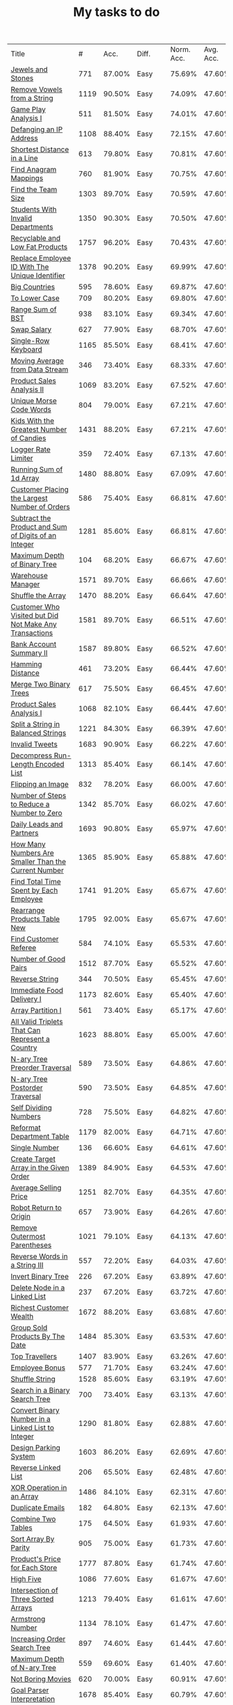 :PROPERTIES:
:ID:       8836ab7a-9d93-4b60-8150-16ba9acdb93c
:END:
#+TITLE: My tasks to do
| Title                                                                           |    # |   Acc. | Diff.  | Norm. Acc. | Avg. Acc. | Rel. Acc. | Points | Score | Tag    | Premium | Rust | Java | Python3 |
| [[https://leetcode.com/problems/jewels-and-stones][Jewels and Stones]]                                                               |  771 | 87.00% | Easy   |     75.69% |    47.60% |   -53.61% |      1 | 0.464 |        |         | [[file:771.Jewels_And_Stones.rs][L]]    | [[file:771.Jewels_And_Stones.java][ L]]   |         |
| [[https://leetcode.com/problems/remove-vowels-from-a-string][Remove Vowels from a String]]                                                     | 1119 | 90.50% | Easy   |     74.09% |    47.60% |   -50.55% |      1 | 0.495 |        |       1 |      |      |         |
| [[https://leetcode.com/problems/game-play-analysis-i][Game Play Analysis I]]                                                            |  511 | 81.50% | Easy   |     74.01% |    47.60% |   -50.39% |      1 | 0.496 | Sql    |       1 |      |      |         |
| [[https://leetcode.com/problems/defanging-an-ip-address][Defanging an IP Address]]                                                         | 1108 | 88.40% | Easy   |     72.15% |    47.60% |   -46.85% |      1 | 0.532 |        |         | [[file:1108.Defanging_an_IP_Address.rs][L]]    |      |         |
| [[https://leetcode.com/problems/shortest-distance-in-a-line][Shortest Distance in a Line]]                                                     |  613 | 79.80% | Easy   |     70.81% |    47.60% |   -44.29% |      1 | 0.557 | Sql    |       1 |      |      |         |
| [[https://leetcode.com/problems/find-anagram-mappings][Find Anagram Mappings]]                                                           |  760 | 81.90% | Easy   |     70.75% |    47.60% |   -44.19% |      1 | 0.558 |        |       1 |      |      |         |
| [[https://leetcode.com/problems/find-the-team-size][Find the Team Size]]                                                              | 1303 | 89.70% | Easy   |     70.59% |    47.60% |   -43.87% |      1 | 0.561 | Sql    |       1 |      |      |         |
| [[https://leetcode.com/problems/students-with-invalid-departments][Students With Invalid Departments]]                                               | 1350 | 90.30% | Easy   |     70.50% |    47.60% |   -43.70% |      1 | 0.563 | Sql    |       1 |      |      |         |
| [[https://leetcode.com/problems/recyclable-and-low-fat-products][Recyclable and Low Fat Products]]                                                 | 1757 | 96.20% | Easy   |     70.43% |    47.60% |   -43.57% |      1 | 0.564 | Sql    |       1 |      |      |         |
| [[https://leetcode.com/problems/replace-employee-id-with-the-unique-identifier][Replace Employee ID With The Unique Identifier]]                                  | 1378 | 90.20% | Easy   |     69.99% |    47.60% |   -42.73% |      1 | 0.573 | Sql    |       1 |      |      |         |
| [[https://leetcode.com/problems/big-countries][Big Countries]]                                                                   |  595 | 78.60% | Easy   |     69.87% |    47.60% |   -42.51% |      1 | 0.575 | Sql    |         |      |      |         |
| [[https://leetcode.com/problems/to-lower-case][To Lower Case]]                                                                   |  709 | 80.20% | Easy   |     69.80% |    47.60% |   -42.37% |      1 | 0.576 |        |         | [[file:709.To_Lower_Case.rs][L]]    |      |         |
| [[https://leetcode.com/problems/range-sum-of-bst][Range Sum of BST]]                                                                |  938 | 83.10% | Easy   |     69.34% |    47.60% |   -41.49% |      1 | 0.585 |        |         | [[file:938.Range_Sum_of_BST.rs][L]]    | [[file:938.Range_Sum_of_BST.java][L]]    |         |
| [[https://leetcode.com/problems/swap-salary][Swap Salary]]                                                                     |  627 | 77.90% | Easy   |     68.70% |    47.60% |   -40.27% |      1 | 0.597 | Sql    |         |      |      |         |
| [[https://leetcode.com/problems/single-row-keyboard][Single-Row Keyboard]]                                                             | 1165 | 85.50% | Easy   |     68.41% |    47.60% |   -39.72% |      1 | 0.603 |        |       1 |      |      |         |
| [[https://leetcode.com/problems/moving-average-from-data-stream][Moving Average from Data Stream]]                                                 |  346 | 73.40% | Easy   |     68.33% |    47.60% |   -39.55% |      1 | 0.604 |        |       1 |      |      |         |
| [[https://leetcode.com/problems/product-sales-analysis-ii][Product Sales Analysis II]]                                                       | 1069 | 83.20% | Easy   |     67.52% |    47.60% |   -38.02% |      1 | 0.620 | Sql    |       1 |      |      |         |
| [[https://leetcode.com/problems/unique-morse-code-words][Unique Morse Code Words]]                                                         |  804 | 79.00% | Easy   |     67.21% |    47.60% |   -37.42% |      1 | 0.626 |        |         | [[file:804.Unique_Morse_Code_Words.rs][L]]    |      |         |
| [[https://leetcode.com/problems/kids-with-the-greatest-number-of-candies][Kids With the Greatest Number of Candies]]                                        | 1431 | 88.20% | Easy   |     67.21% |    47.60% |   -37.43% |      1 | 0.626 |        |         |      |      |         |
| [[https://leetcode.com/problems/logger-rate-limiter][Logger Rate Limiter]]                                                             |  359 | 72.40% | Easy   |     67.13% |    47.60% |   -37.28% |      1 | 0.627 |        |       1 |      |      |         |
| [[https://leetcode.com/problems/running-sum-of-1d-array][Running Sum of 1d Array]]                                                         | 1480 | 88.80% | Easy   |     67.09% |    47.60% |   -37.20% |      1 | 0.628 |        |         | [[file:1480.Running_Sum_of_1d_Array.rs][L]]    |      |         |
| [[https://leetcode.com/problems/customer-placing-the-largest-number-of-orders][Customer Placing the Largest Number of Orders]]                                   |  586 | 75.40% | Easy   |     66.81% |    47.60% |   -36.65% |      1 | 0.633 | Sql    |       1 |      |      |         |
| [[https://leetcode.com/problems/subtract-the-product-and-sum-of-digits-of-an-integer][Subtract the Product and Sum of Digits of an Integer]]                            | 1281 | 85.60% | Easy   |     66.81% |    47.60% |   -36.66% |      1 | 0.633 |        |         | [[file:1281.Subtract_the_Product_and_Sum_of_Digits_of_an_Integer.rs][L]]    | [[file:1281.Subtract_the_Product_and_Sum_of_Digits_of_an_Integer.java][L]]    | [[file:1281.Subtract_the_Product_and_Sum_of_Digits_of_an_Integer.py][L]]       |
| [[https://leetcode.com/problems/maximum-depth-of-binary-tree][Maximum Depth of Binary Tree]]                                                    |  104 | 68.20% | Easy   |     66.67% |    47.60% |   -36.40% |      1 | 0.636 |        |         | [[file:104.Maximum_Depth_of_Binary_Tree.rs][L]]    |      |         |
| [[https://leetcode.com/problems/warehouse-manager][Warehouse Manager]]                                                               | 1571 | 89.70% | Easy   |     66.66% |    47.60% |   -36.37% |      1 | 0.636 | Sql    |       1 |      |      |         |
| [[https://leetcode.com/problems/shuffle-the-array][Shuffle the Array]]                                                               | 1470 | 88.20% | Easy   |     66.64% |    47.60% |   -36.34% |      1 | 0.637 |        |         |      |      |         |
| [[https://leetcode.com/problems/customer-who-visited-but-did-not-make-any-transactions][Customer Who Visited but Did Not Make Any Transactions]]                          | 1581 | 89.70% | Easy   |     66.51% |    47.60% |   -36.09% |      1 | 0.639 | Sql    |       1 |      |      |         |
| [[https://leetcode.com/problems/bank-account-summary-ii][Bank Account Summary II]]                                                         | 1587 | 89.80% | Easy   |     66.52% |    47.60% |   -36.11% |      1 | 0.639 | Sql    |       1 |      |      |         |
| [[https://leetcode.com/problems/hamming-distance][Hamming Distance]]                                                                |  461 | 73.20% | Easy   |     66.44% |    47.60% |   -35.95% |      1 | 0.640 |        |         |      |      |         |
| [[https://leetcode.com/problems/merge-two-binary-trees][Merge Two Binary Trees]]                                                          |  617 | 75.50% | Easy   |     66.45% |    47.60% |   -35.97% |      1 | 0.640 |        |         |      |      |         |
| [[https://leetcode.com/problems/product-sales-analysis-i][Product Sales Analysis I]]                                                        | 1068 | 82.10% | Easy   |     66.44% |    47.60% |   -35.95% |      1 | 0.641 | Sql    |       1 |      |      |         |
| [[https://leetcode.com/problems/split-a-string-in-balanced-strings][Split a String in Balanced Strings]]                                              | 1221 | 84.30% | Easy   |     66.39% |    47.60% |   -35.86% |      1 | 0.641 |        |         |      |      |         |
| [[https://leetcode.com/problems/invalid-tweets][Invalid Tweets]]                                                                  | 1683 | 90.90% | Easy   |     66.22% |    47.60% |   -35.53% |      1 | 0.645 | Sql    |       1 |      |      |         |
| [[https://leetcode.com/problems/decompress-run-length-encoded-list][Decompress Run-Length Encoded List]]                                              | 1313 | 85.40% | Easy   |     66.14% |    47.60% |   -35.39% |      1 | 0.646 |        |         |      |      |         |
| [[https://leetcode.com/problems/flipping-an-image][Flipping an Image]]                                                               |  832 | 78.20% | Easy   |     66.00% |    47.60% |   -35.11% |      1 | 0.649 |        |         |      |      |         |
| [[https://leetcode.com/problems/number-of-steps-to-reduce-a-number-to-zero][Number of Steps to Reduce a Number to Zero]]                                      | 1342 | 85.70% | Easy   |     66.02% |    47.60% |   -35.15% |      1 | 0.649 |        |         |      |      |         |
| [[https://leetcode.com/problems/daily-leads-and-partners][Daily Leads and Partners]]                                                        | 1693 | 90.80% | Easy   |     65.97% |    47.60% |   -35.06% |      1 | 0.649 | Sql    |       1 |      |      |         |
| [[https://leetcode.com/problems/how-many-numbers-are-smaller-than-the-current-number][How Many Numbers Are Smaller Than the Current Number]]                            | 1365 | 85.90% | Easy   |     65.88% |    47.60% |   -34.89% |      1 | 0.651 |        |         |      |      |         |
| [[https://leetcode.com/problems/find-total-time-spent-by-each-employee][Find Total Time Spent by Each Employee]]                                          | 1741 | 91.20% | Easy   |     65.67% |    47.60% |   -34.48% |      1 | 0.655 | Sql    |       1 |      |      |         |
| [[https://leetcode.com/problems/rearrange-products-table][Rearrange Products Table  New]]                                                   | 1795 | 92.00% | Easy   |     65.67% |    47.60% |   -34.49% |      1 | 0.655 | Sql    |       1 |      |      |         |
| [[https://leetcode.com/problems/find-customer-referee][Find Customer Referee]]                                                           |  584 | 74.10% | Easy   |     65.53% |    47.60% |   -34.23% |      1 | 0.658 | Sql    |       1 |      |      |         |
| [[https://leetcode.com/problems/number-of-good-pairs][Number of Good Pairs]]                                                            | 1512 | 87.70% | Easy   |     65.52% |    47.60% |   -34.21% |      1 | 0.658 |        |         |      |      |         |
| [[https://leetcode.com/problems/reverse-string][Reverse String]]                                                                  |  344 | 70.50% | Easy   |     65.45% |    47.60% |   -34.07% |      1 | 0.659 |        |         |      |      |         |
| [[https://leetcode.com/problems/immediate-food-delivery-i][Immediate Food Delivery I]]                                                       | 1173 | 82.60% | Easy   |     65.40% |    47.60% |   -33.96% |      1 | 0.660 | Sql    |       1 |      |      |         |
| [[https://leetcode.com/problems/array-partition-i][Array Partition I]]                                                               |  561 | 73.40% | Easy   |     65.17% |    47.60% |   -33.53% |      1 | 0.665 |        |         |      |      |         |
| [[https://leetcode.com/problems/all-valid-triplets-that-can-represent-a-country][All Valid Triplets That Can Represent a Country]]                                 | 1623 | 88.80% | Easy   |     65.00% |    47.60% |   -33.20% |      1 | 0.668 | Sql    |       1 |      |      |         |
| [[https://leetcode.com/problems/n-ary-tree-preorder-traversal][N-ary Tree Preorder Traversal]]                                                   |  589 | 73.50% | Easy   |     64.86% |    47.60% |   -32.94% |      1 | 0.671 |        |         |      |      |         |
| [[https://leetcode.com/problems/n-ary-tree-postorder-traversal][N-ary Tree Postorder Traversal]]                                                  |  590 | 73.50% | Easy   |     64.85% |    47.60% |   -32.91% |      1 | 0.671 |        |         |      |      |         |
| [[https://leetcode.com/problems/self-dividing-numbers][Self Dividing Numbers]]                                                           |  728 | 75.50% | Easy   |     64.82% |    47.60% |   -32.87% |      1 | 0.671 |        |         |      |      |         |
| [[https://leetcode.com/problems/reformat-department-table][Reformat Department Table]]                                                       | 1179 | 82.00% | Easy   |     64.71% |    47.60% |   -32.65% |      1 | 0.674 | Sql    |         |      |      |         |
| [[https://leetcode.com/problems/single-number][Single Number]]                                                                   |  136 | 66.60% | Easy   |     64.61% |    47.60% |   -32.45% |      1 | 0.675 |        |         |      |      |         |
| [[https://leetcode.com/problems/create-target-array-in-the-given-order][Create Target Array in the Given Order]]                                          | 1389 | 84.90% | Easy   |     64.53% |    47.60% |   -32.31% |      1 | 0.677 |        |         |      |      |         |
| [[https://leetcode.com/problems/average-selling-price][Average Selling Price]]                                                           | 1251 | 82.70% | Easy   |     64.35% |    47.60% |   -31.97% |      1 | 0.680 | Sql    |       1 |      |      |         |
| [[https://leetcode.com/problems/robot-return-to-origin][Robot Return to Origin]]                                                          |  657 | 73.90% | Easy   |     64.26% |    47.60% |   -31.80% |      1 | 0.682 |        |         |      |      |         |
| [[https://leetcode.com/problems/remove-outermost-parentheses][Remove Outermost Parentheses]]                                                    | 1021 | 79.10% | Easy   |     64.13% |    47.60% |   -31.54% |      1 | 0.685 |        |         |      |      |         |
| [[https://leetcode.com/problems/reverse-words-in-a-string-iii][Reverse Words in a String III]]                                                   |  557 | 72.20% | Easy   |     64.03% |    47.60% |   -31.36% |      1 | 0.686 |        |         |      |      |         |
| [[https://leetcode.com/problems/invert-binary-tree][Invert Binary Tree]]                                                              |  226 | 67.20% | Easy   |     63.89% |    47.60% |   -31.08% |      1 | 0.689 |        |         | [[file:226.Invert_Binary_Tree.rs][L]]    |      |         |
| [[https://leetcode.com/problems/delete-node-in-a-linked-list][Delete Node in a Linked List]]                                                    |  237 | 67.20% | Easy   |     63.72% |    47.60% |   -30.77% |      1 | 0.692 |        |         |      |      |         |
| [[https://leetcode.com/problems/richest-customer-wealth][Richest Customer Wealth]]                                                         | 1672 | 88.20% | Easy   |     63.68% |    47.60% |   -30.68% |      1 | 0.693 |        |         |      |      |         |
| [[https://leetcode.com/problems/group-sold-products-by-the-date][Group Sold Products By The Date]]                                                 | 1484 | 85.30% | Easy   |     63.53% |    47.60% |   -30.41% |      1 | 0.696 | Sql    |       1 |      |      |         |
| [[https://leetcode.com/problems/top-travellers][Top Travellers]]                                                                  | 1407 | 83.90% | Easy   |     63.26% |    47.60% |   -29.89% |      1 | 0.701 | Sql    |       1 |      |      |         |
| [[https://leetcode.com/problems/employee-bonus][Employee Bonus]]                                                                  |  577 | 71.70% | Easy   |     63.24% |    47.60% |   -29.84% |      1 | 0.702 | Sql    |       1 |      |      |         |
| [[https://leetcode.com/problems/shuffle-string][Shuffle String]]                                                                  | 1528 | 85.60% | Easy   |     63.19% |    47.60% |   -29.75% |      1 | 0.702 |        |         |      |      |         |
| [[https://leetcode.com/problems/search-in-a-binary-search-tree][Search in a Binary Search Tree]]                                                  |  700 | 73.40% | Easy   |     63.13% |    47.60% |   -29.64% |      1 | 0.704 |        |         |      |      |         |
| [[https://leetcode.com/problems/convert-binary-number-in-a-linked-list-to-integer][Convert Binary Number in a Linked List to Integer]]                               | 1290 | 81.80% | Easy   |     62.88% |    47.60% |   -29.16% |      1 | 0.708 |        |         |      |      |         |
| [[https://leetcode.com/problems/design-parking-system][Design Parking System]]                                                           | 1603 | 86.20% | Easy   |     62.69% |    47.60% |   -28.80% |      1 | 0.712 |        |         |      |      |         |
| [[https://leetcode.com/problems/reverse-linked-list][Reverse Linked List]]                                                             |  206 | 65.50% | Easy   |     62.48% |    47.60% |   -28.39% |      1 | 0.716 |        |         |      |      |         |
| [[https://leetcode.com/problems/xor-operation-in-an-array][XOR Operation in an Array]]                                                       | 1486 | 84.10% | Easy   |     62.31% |    47.60% |   -28.06% |      1 | 0.719 |        |         |      |      |         |
| [[https://leetcode.com/problems/duplicate-emails][Duplicate Emails]]                                                                |  182 | 64.80% | Easy   |     62.13% |    47.60% |   -27.73% |      1 | 0.723 | Sql    |         |      |      |         |
| [[https://leetcode.com/problems/combine-two-tables][Combine Two Tables]]                                                              |  175 | 64.50% | Easy   |     61.93% |    47.60% |   -27.35% |      1 | 0.726 | Sql    |         |      |      |         |
| [[https://leetcode.com/problems/sort-array-by-parity][Sort Array By Parity]]                                                            |  905 | 75.00% | Easy   |     61.73% |    47.60% |   -26.96% |      1 | 0.730 |        |         |      |      |         |
| [[https://leetcode.com/problems/products-price-for-each-store][Product's Price for Each Store]]                                                  | 1777 | 87.80% | Easy   |     61.74% |    47.60% |   -26.98% |      1 | 0.730 | Sql    |       1 |      |      |         |
| [[https://leetcode.com/problems/high-five][High Five]]                                                                       | 1086 | 77.60% | Easy   |     61.67% |    47.60% |   -26.85% |      1 | 0.731 |        |       1 |      |      |         |
| [[https://leetcode.com/problems/intersection-of-three-sorted-arrays][Intersection of Three Sorted Arrays]]                                             | 1213 | 79.40% | Easy   |     61.61% |    47.60% |   -26.74% |      1 | 0.733 |        |       1 |      |      |         |
| [[https://leetcode.com/problems/armstrong-number][Armstrong Number]]                                                                | 1134 | 78.10% | Easy   |     61.47% |    47.60% |   -26.47% |      1 | 0.735 |        |       1 |      |      |         |
| [[https://leetcode.com/problems/increasing-order-search-tree][Increasing Order Search Tree]]                                                    |  897 | 74.60% | Easy   |     61.44% |    47.60% |   -26.42% |      1 | 0.736 |        |         |      |      |         |
| [[https://leetcode.com/problems/maximum-depth-of-n-ary-tree][Maximum Depth of N-ary Tree]]                                                     |  559 | 69.60% | Easy   |     61.40% |    47.60% |   -26.34% |      1 | 0.737 |        |         |      |      |         |
| [[https://leetcode.com/problems/not-boring-movies][Not Boring Movies]]                                                               |  620 | 70.00% | Easy   |     60.91% |    47.60% |   -25.39% |      1 | 0.746 | Sql    |         |      |      |         |
| [[https://leetcode.com/problems/goal-parser-interpretation][Goal Parser Interpretation]]                                                      | 1678 | 85.40% | Easy   |     60.79% |    47.60% |   -25.17% |      1 | 0.748 |        |         |      |      |         |
| [[https://leetcode.com/problems/minimum-time-visiting-all-points][Minimum Time Visiting All Points]]                                                | 1266 | 79.30% | Easy   |     60.73% |    47.60% |   -25.06% |      1 | 0.749 |        |         |      |      |         |
| [[https://leetcode.com/problems/n-repeated-element-in-size-2n-array][N-Repeated Element in Size 2N Array]]                                             |  961 | 74.60% | Easy   |     60.51% |    47.60% |   -24.63% |      1 | 0.754 |        |         |      |      |         |
| [[https://leetcode.com/problems/cells-with-odd-values-in-a-matrix][Cells with Odd Values in a Matrix]]                                               | 1252 | 78.80% | Easy   |     60.44% |    47.60% |   -24.50% |      1 | 0.755 |        |         |      |      |         |
| [[https://leetcode.com/problems/count-substrings-with-only-one-distinct-letter][Count Substrings with Only One Distinct Letter]]                                  | 1180 | 77.70% | Easy   |     60.39% |    47.60% |   -24.41% |      1 | 0.756 |        |       1 |      |      |         |
| [[https://leetcode.com/problems/article-views-i][Article Views I]]                                                                 | 1148 | 77.10% | Easy   |     60.26% |    47.60% |   -24.17% |      1 | 0.758 | Sql    |       1 |      |      |         |
| [[https://leetcode.com/problems/decode-xored-array][Decode XORed Array]]                                                              | 1720 | 85.30% | Easy   |     60.07% |    47.60% |   -23.80% |      1 | 0.762 |        |         |      |      |         |
| [[https://leetcode.com/problems/fibonacci-number][Fibonacci Number]]                                                                |  509 | 67.50% | Easy   |     60.03% |    47.60% |   -23.73% |      1 | 0.763 |        |         |      |      |         |
| [[https://leetcode.com/problems/unique-orders-and-customers-per-month][Unique Orders and Customers Per Month]]                                           | 1565 | 82.90% | Easy   |     59.95% |    47.60% |   -23.56% |      1 | 0.764 | Sql    |       1 |      |      |         |
| [[https://leetcode.com/problems/island-perimeter][Island Perimeter]]                                                                |  463 | 66.70% | Easy   |     59.91% |    47.60% |   -23.49% |      1 | 0.765 |        |         |      |      |         |
| [[https://leetcode.com/problems/find-numbers-with-even-number-of-digits][Find Numbers with Even Number of Digits]]                                         | 1295 | 78.90% | Easy   |     59.91% |    47.60% |   -23.49% |      1 | 0.765 |        |         |      |      |         |
| [[https://leetcode.com/problems/intersection-of-two-arrays][Intersection of Two Arrays]]                                                      |  349 | 65.00% | Easy   |     59.88% |    47.60% |   -23.44% |      1 | 0.766 |        |         |      |      |         |
| [[https://leetcode.com/problems/di-string-match][DI String Match]]                                                                 |  942 | 73.60% | Easy   |     59.78% |    47.60% |   -23.25% |      1 | 0.767 |        |         |      |      |         |
| [[https://leetcode.com/problems/count-items-matching-a-rule][Count Items Matching a Rule]]                                                     | 1773 | 85.80% | Easy   |     59.80% |    47.60% |   -23.27% |      1 | 0.767 |        |         |      |      |         |
| [[https://leetcode.com/problems/triangle-judgement][Triangle Judgement]]                                                              |  610 | 68.70% | Easy   |     59.75% |    47.60% |   -23.19% |      1 | 0.768 | Sql    |       1 |      |      |         |
| [[https://leetcode.com/problems/subdomain-visit-count][Subdomain Visit Count]]                                                           |  811 | 71.60% | Easy   |     59.71% |    47.60% |   -23.10% |      1 | 0.769 |        |         |      |      |         |
| [[https://leetcode.com/problems/sum-of-digits-in-the-minimum-number][Sum of Digits in the Minimum Number]]                                             | 1085 | 75.10% | Easy   |     59.19% |    47.60% |   -22.11% |      1 | 0.779 |        |       1 |      |      |         |
| [[https://leetcode.com/problems/convert-sorted-array-to-binary-search-tree][Convert Sorted Array to Binary Search Tree]]                                      |  108 | 60.70% | Easy   |     59.12% |    47.60% |   -21.98% |      1 | 0.780 |        |         |      |      |         |
| [[https://leetcode.com/problems/peak-index-in-a-mountain-array][Peak Index in a Mountain Array]]                                                  |  852 | 71.60% | Easy   |     59.10% |    47.60% |   -21.95% |      1 | 0.780 |        |         |      |      |         |
| [[https://leetcode.com/problems/maximum-nesting-depth-of-the-parentheses][Maximum Nesting Depth of the Parentheses]]                                        | 1614 | 82.80% | Easy   |     59.13% |    47.60% |   -22.00% |      1 | 0.780 |        |         |      |      |         |
| [[https://leetcode.com/problems/find-all-the-lonely-nodes][Find All The Lonely Nodes]]                                                       | 1469 | 80.40% | Easy   |     58.85% |    47.60% |   -21.48% |      1 | 0.785 |        |       1 |      |      |         |
| [[https://leetcode.com/problems/number-of-recent-calls][Number of Recent Calls]]                                                          |  933 | 72.40% | Easy   |     58.72% |    47.60% |   -21.21% |      1 | 0.788 |        |         |      |      |         |
| [[https://leetcode.com/problems/palindrome-permutation][Palindrome Permutation]]                                                          |  266 | 62.50% | Easy   |     58.60% |    47.60% |   -20.99% |      1 | 0.790 |        |       1 |      |      |         |
| [[https://leetcode.com/problems/next-greater-element-i][Next Greater Element I]]                                                          |  496 | 65.80% | Easy   |     58.53% |    47.60% |   -20.85% |      1 | 0.792 |        |         |      |      |         |
| [[https://leetcode.com/problems/decrypt-string-from-alphabet-to-integer-mapping][Decrypt String from Alphabet to Integer Mapping]]                                 | 1309 | 77.70% | Easy   |     58.50% |    47.60% |   -20.80% |      1 | 0.792 |        |         |      |      |         |
| [[https://leetcode.com/problems/maximum-69-number][Maximum 69 Number]]                                                               | 1323 | 77.90% | Easy   |     58.50% |    47.60% |   -20.79% |      1 | 0.792 |        |         |      |      |         |
| [[https://leetcode.com/problems/shortest-word-distance][Shortest Word Distance]]                                                          |  243 | 62.00% | Easy   |     58.44% |    47.60% |   -20.68% |      1 | 0.793 |        |       1 |      |      |         |
| [[https://leetcode.com/problems/keyboard-row][Keyboard Row]]                                                                    |  500 | 65.80% | Easy   |     58.47% |    47.60% |   -20.74% |      1 | 0.793 |        |         |      |      |         |
| [[https://leetcode.com/problems/check-if-two-string-arrays-are-equivalent][Check If Two String Arrays are Equivalent]]                                       | 1662 | 82.70% | Easy   |     58.32% |    47.60% |   -20.47% |      1 | 0.795 |        |         |      |      |         |
| [[https://leetcode.com/problems/sum-of-all-odd-length-subarrays][Sum of All Odd Length Subarrays]]                                                 | 1588 | 81.60% | Easy   |     58.31% |    47.60% |   -20.44% |      1 | 0.796 |        |         |      |      |         |
| [[https://leetcode.com/problems/list-the-products-ordered-in-a-period][List the Products Ordered in a Period]]                                           | 1327 | 77.70% | Easy   |     58.24% |    47.60% |   -20.30% |      1 | 0.797 | Sql    |       1 |      |      |         |
| [[https://leetcode.com/problems/number-complement][Number Complement]]                                                               |  476 | 65.10% | Easy   |     58.12% |    47.60% |   -20.07% |      1 | 0.799 |        |         |      |      |         |
| [[https://leetcode.com/problems/employees-earning-more-than-their-managers][Employees Earning More Than Their Managers]]                                      |  181 | 60.70% | Easy   |     58.05% |    47.60% |   -19.93% |      1 | 0.801 | Sql    |         |      |      |         |
| [[https://leetcode.com/problems/sales-analysis-i][Sales Analysis I]]                                                                | 1082 | 73.90% | Easy   |     58.03% |    47.60% |   -19.91% |      1 | 0.801 | Sql    |       1 |      |      |         |
| [[https://leetcode.com/problems/shortest-distance-to-a-character][Shortest Distance to a Character]]                                                |  821 | 70.00% | Easy   |     57.96% |    47.60% |   -19.77% |      1 | 0.802 |        |         |      |      |         |
| [[https://leetcode.com/problems/print-immutable-linked-list-in-reverse][Print Immutable Linked List in Reverse]]                                          | 1265 | 94.20% | Medium |     75.65% |    39.40% |   -59.81% |      2 | 0.804 |        |       1 |      |      |         |
| [[https://leetcode.com/problems/count-good-triplets][Count Good Triplets]]                                                             | 1534 | 80.30% | Easy   |     57.80% |    47.60% |   -19.47% |      1 | 0.805 |        |         |      |      |         |
| [[https://leetcode.com/problems/design-an-ordered-stream][Design an Ordered Stream]]                                                        | 1656 | 82.10% | Easy   |     57.81% |    47.60% |   -19.49% |      1 | 0.805 |        |         |      |      |         |
| [[https://leetcode.com/problems/majority-element][Majority Element]]                                                                |  169 | 60.10% | Easy   |     57.62% |    47.60% |   -19.12% |      1 | 0.809 |        |         |      |      |         |
| [[https://leetcode.com/problems/fizz-buzz][Fizz Buzz]]                                                                       |  412 | 63.60% | Easy   |     57.56% |    47.60% |   -19.00% |      1 | 0.810 |        |         |      |      |         |
| [[https://leetcode.com/problems/squares-of-a-sorted-array][Squares of a Sorted Array]]                                                       |  977 | 71.90% | Easy   |     57.57% |    47.60% |   -19.03% |      1 | 0.810 |        |         |      |      |         |
| [[https://leetcode.com/problems/find-n-unique-integers-sum-up-to-zero][Find N Unique Integers Sum up to Zero]]                                           | 1304 | 76.70% | Easy   |     57.57% |    47.60% |   -19.04% |      1 | 0.810 |        |         |      |      |         |
| [[https://leetcode.com/problems/count-the-number-of-consistent-strings][Count the Number of Consistent Strings]]                                          | 1684 | 82.10% | Easy   |     57.40% |    47.60% |   -18.70% |      1 | 0.813 |        |         |      |      |         |
| [[https://leetcode.com/problems/consecutive-available-seats][Consecutive Available Seats]]                                                     |  603 | 66.20% | Easy   |     57.36% |    47.60% |   -18.62% |      1 | 0.814 | Sql    |       1 |      |      |         |
| [[https://leetcode.com/problems/traffic-light-controlled-intersection][Traffic Light Controlled Intersection]]                                           | 1279 | 76.00% | Easy   |     57.24% |    47.60% |   -18.40% |      1 | 0.816 | Thread |       1 |      |      |         |
| [[https://leetcode.com/problems/baseball-game][Baseball Game]]                                                                   |  682 | 67.20% | Easy   |     57.20% |    47.60% |   -18.32% |      1 | 0.817 |        |         |      |      |         |
| [[https://leetcode.com/problems/flip-game][Flip Game]]                                                                       |  293 | 61.40% | Easy   |     57.10% |    47.60% |   -18.13% |      1 | 0.819 |        |       1 |      |      |         |
| [[https://leetcode.com/problems/sort-array-by-parity-ii][Sort Array By Parity II]]                                                         |  922 | 70.60% | Easy   |     57.08% |    47.60% |   -18.09% |      1 | 0.819 |        |         |      |      |         |
| [[https://leetcode.com/problems/increasing-decreasing-string][Increasing Decreasing String]]                                                    | 1370 | 77.20% | Easy   |     57.11% |    47.60% |   -18.14% |      1 | 0.819 |        |         |      |      |         |
| [[https://leetcode.com/problems/delete-columns-to-make-sorted][Delete Columns to Make Sorted]]                                                   |  944 | 70.90% | Easy   |     57.05% |    47.60% |   -18.04% |      1 | 0.820 |        |         |      |      |         |
| [[https://leetcode.com/problems/actors-and-directors-who-cooperated-at-least-three-times][Actors and Directors Who Cooperated At Least Three Times]]                        | 1050 | 72.40% | Easy   |     57.00% |    47.60% |   -17.94% |      1 | 0.821 | Sql    |       1 |      |      |         |
| [[https://leetcode.com/problems/best-time-to-buy-and-sell-stock-ii][Best Time to Buy and Sell Stock II]]                                              |  122 | 58.70% | Easy   |     56.91% |    47.60% |   -17.77% |      1 | 0.822 |        |         |      |      |         |
| [[https://leetcode.com/problems/create-a-session-bar-chart][Create a Session Bar Chart]]                                                      | 1435 | 77.90% | Easy   |     56.85% |    47.60% |   -17.66% |      1 | 0.823 | Sql    |       1 |      |      |         |
| [[https://leetcode.com/problems/roman-to-integer][Roman to Integer]]                                                                |   13 | 56.90% | Easy   |     56.71% |    47.60% |   -17.38% |      1 | 0.826 |        |         |      |      |         |
| [[https://leetcode.com/problems/count-of-matches-in-tournament][Count of Matches in Tournament]]                                                  | 1688 | 81.50% | Easy   |     56.74% |    47.60% |   -17.45% |      1 | 0.826 |        |         |      |      |         |
| [[https://leetcode.com/problems/average-of-levels-in-binary-tree][Average of Levels in Binary Tree]]                                                |  637 | 66.00% | Easy   |     56.66% |    47.60% |   -17.28% |      1 | 0.827 |        |         |      |      |         |
| [[https://leetcode.com/problems/height-checker][Height Checker]]                                                                  | 1051 | 72.10% | Easy   |     56.69% |    47.60% |   -17.34% |      1 | 0.827 |        |         |      |      |         |
| [[https://leetcode.com/problems/generate-a-string-with-characters-that-have-odd-counts][Generate a String With Characters That Have Odd Counts]]                          | 1374 | 76.80% | Easy   |     56.65% |    47.60% |   -17.27% |      1 | 0.827 |        |         |      |      |         |
| [[https://leetcode.com/problems/sum-of-root-to-leaf-binary-numbers][Sum of Root To Leaf Binary Numbers]]                                              | 1022 | 71.60% | Easy   |     56.61% |    47.60% |   -17.20% |      1 | 0.828 |        |         |      |      |         |
| [[https://leetcode.com/problems/middle-of-the-linked-list][Middle of the Linked List]]                                                       |  876 | 69.20% | Easy   |     56.35% |    47.60% |   -16.70% |      1 | 0.833 |        |         |      |      |         |
| [[https://leetcode.com/problems/students-and-examinations][Students and Examinations]]                                                       | 1280 | 75.10% | Easy   |     56.33% |    47.60% |   -16.65% |      1 | 0.833 | Sql    |       1 |      |      |         |
| [[https://leetcode.com/problems/sales-person][Sales Person]]                                                                    |  607 | 65.20% | Easy   |     56.30% |    47.60% |   -16.60% |      1 | 0.834 | Sql    |       1 |      |      |         |
| [[https://leetcode.com/problems/destination-city][Destination City]]                                                                | 1436 | 77.30% | Easy   |     56.24% |    47.60% |   -16.49% |      1 | 0.835 |        |         |      |      |         |
| [[https://leetcode.com/problems/groups-of-special-equivalent-strings][Groups of Special-Equivalent Strings]]                                            |  893 | 69.30% | Easy   |     56.20% |    47.60% |   -16.42% |      1 | 0.836 |        |         |      |      |         |
| [[https://leetcode.com/problems/distribute-candies][Distribute Candies]]                                                              |  575 | 64.50% | Easy   |     56.07% |    47.60% |   -16.16% |      1 | 0.838 |        |         |      |      |         |
| [[https://leetcode.com/problems/count-negative-numbers-in-a-sorted-matrix][Count Negative Numbers in a Sorted Matrix]]                                       | 1351 | 75.80% | Easy   |     55.99% |    47.60% |   -16.00% |      1 | 0.840 |        |         |      |      |         |
| [[https://leetcode.com/problems/merge-two-sorted-lists][Merge Two Sorted Lists]]                                                          |   21 | 56.20% | Easy   |     55.89% |    47.60% |   -15.82% |      1 | 0.842 |        |         |      |      |         |
| [[https://leetcode.com/problems/encode-and-decode-tinyurl][Encode and Decode TinyURL]]                                                       |  535 | 82.30% | Medium |     74.45% |    39.40% |   -57.84% |      2 | 0.843 |        |         |      |      |         |
| [[https://leetcode.com/problems/number-of-students-doing-homework-at-a-given-time][Number of Students Doing Homework at a Given Time]]                               | 1450 | 77.10% | Easy   |     55.83% |    47.60% |   -15.71% |      1 | 0.843 |        |         |      |      |         |
| [[https://leetcode.com/problems/remove-all-adjacent-duplicates-in-string][Remove All Adjacent Duplicates In String]]                                        | 1047 | 71.00% | Easy   |     55.64% |    47.60% |   -15.35% |      1 | 0.846 |        |         |      |      |         |
| [[https://leetcode.com/problems/maximum-product-of-two-elements-in-an-array][Maximum Product of Two Elements in an Array]]                                     | 1464 | 77.10% | Easy   |     55.63% |    47.60% |   -15.32% |      1 | 0.847 |        |         |      |      |         |
| [[https://leetcode.com/problems/replace-elements-with-greatest-element-on-right-side][Replace Elements with Greatest Element on Right Side]]                            | 1299 | 74.60% | Easy   |     55.55% |    47.60% |   -15.17% |      1 | 0.848 |        |         |      |      |         |
| [[https://leetcode.com/problems/projection-area-of-3d-shapes][Projection Area of 3D Shapes]]                                                    |  883 | 68.40% | Easy   |     55.45% |    47.60% |   -14.98% |      1 | 0.850 |        |         |      |      |         |
| [[https://leetcode.com/problems/valid-anagram][Valid Anagram]]                                                                   |  242 | 58.70% | Easy   |     55.15% |    47.60% |   -14.41% |      1 | 0.856 |        |         |      |      |         |
| [[https://leetcode.com/problems/average-time-of-process-per-machine][Average Time of Process per Machine]]                                             | 1661 | 79.50% | Easy   |     55.14% |    47.60% |   -14.39% |      1 | 0.856 | Sql    |       1 |      |      |         |
| [[https://leetcode.com/problems/find-the-highest-altitude][Find the Highest Altitude]]                                                       | 1732 | 80.30% | Easy   |     54.90% |    47.60% |   -13.93% |      1 | 0.861 |        |         |      |      |         |
| [[https://leetcode.com/problems/add-digits][Add Digits]]                                                                      |  258 | 58.60% | Easy   |     54.82% |    47.60% |   -13.77% |      1 | 0.862 |        |         |      |      |         |
| [[https://leetcode.com/problems/toeplitz-matrix][Toeplitz Matrix]]                                                                 |  766 | 65.90% | Easy   |     54.67% |    47.60% |   -13.48% |      1 | 0.865 |        |         |      |      |         |
| [[https://leetcode.com/problems/goat-latin][Goat Latin]]                                                                      |  824 | 66.70% | Easy   |     54.61% |    47.60% |   -13.39% |      1 | 0.866 |        |         |      |      |         |
| [[https://leetcode.com/problems/matrix-diagonal-sum][Matrix Diagonal Sum]]                                                             | 1572 | 77.70% | Easy   |     54.64% |    47.60% |   -13.44% |      1 | 0.866 |        |         |      |      |         |
| [[https://leetcode.com/problems/excel-sheet-column-number][Excel Sheet Column Number]]                                                       |  171 | 57.00% | Easy   |     54.49% |    47.60% |   -13.15% |      1 | 0.868 |        |         |      |      |         |
| [[https://leetcode.com/problems/customers-who-never-order][Customers Who Never Order]]                                                       |  183 | 57.20% | Easy   |     54.52% |    47.60% |   -13.20% |      1 | 0.868 | Sql    |         |      |      |         |
| [[https://leetcode.com/problems/move-zeroes][Move Zeroes]]                                                                     |  283 | 58.60% | Easy   |     54.45% |    47.60% |   -13.07% |      1 | 0.869 |        |         |      |      |         |
| [[https://leetcode.com/problems/design-hashset][Design HashSet]]                                                                  |  705 | 64.60% | Easy   |     54.26% |    47.60% |   -12.71% |      1 | 0.873 |        |         |      |      |         |
| [[https://leetcode.com/problems/unique-number-of-occurrences][Unique Number of Occurrences]]                                                    | 1207 | 71.80% | Easy   |     54.10% |    47.60% |   -12.40% |      1 | 0.876 |        |         |      |      |         |
| [[https://leetcode.com/problems/find-common-characters][Find Common Characters]]                                                          | 1002 | 68.70% | Easy   |     54.00% |    47.60% |   -12.22% |      1 | 0.878 |        |         |      |      |         |
| [[https://leetcode.com/problems/design-hashmap][Design HashMap]]                                                                  |  706 | 64.20% | Easy   |     53.85% |    47.60% |   -11.92% |      1 | 0.881 |        |         |      |      |         |
| [[https://leetcode.com/problems/univalued-binary-tree][Univalued Binary Tree]]                                                           |  965 | 67.90% | Easy   |     53.75% |    47.60% |   -11.73% |      1 | 0.883 |        |         |      |      |         |
| [[https://leetcode.com/problems/number-of-lines-to-write-string][Number of Lines To Write String]]                                                 |  806 | 65.50% | Easy   |     53.68% |    47.60% |   -11.60% |      1 | 0.884 |        |         |      |      |         |
| [[https://leetcode.com/problems/unique-email-addresses][Unique Email Addresses]]                                                          |  929 | 67.20% | Easy   |     53.57% |    47.60% |   -11.40% |      1 | 0.886 |        |         |      |      |         |
| [[https://leetcode.com/problems/contains-duplicate][Contains Duplicate]]                                                              |  217 | 56.70% | Easy   |     53.52% |    47.60% |   -11.29% |      1 | 0.887 |        |         |      |      |         |
| [[https://leetcode.com/problems/pascals-triangle][Pascal's Triangle]]                                                               |  118 | 55.20% | Easy   |     53.47% |    47.60% |   -11.20% |      1 | 0.888 |        |         |      |      |         |
| [[https://leetcode.com/problems/final-prices-with-a-special-discount-in-a-shop][Final Prices With a Special Discount in a Shop]]                                  | 1475 | 75.10% | Easy   |     53.47% |    47.60% |   -11.20% |      1 | 0.888 |        |         |      |      |         |
| [[https://leetcode.com/problems/two-sum-ii-input-array-is-sorted][Two Sum II - Input array is sorted]]                                              |  167 | 55.70% | Easy   |     53.25% |    47.60% |   -10.78% |      1 | 0.892 |        |         |      |      |         |
| [[https://leetcode.com/problems/minimum-cost-to-move-chips-to-the-same-position][Minimum Cost to Move Chips to The Same Position]]                                 | 1217 | 71.10% | Easy   |     53.25% |    47.60% |   -10.78% |      1 | 0.892 |        |         |      |      |         |
| [[https://leetcode.com/problems/prime-number-of-set-bits-in-binary-representation][Prime Number of Set Bits in Binary Representation]]                               |  762 | 64.40% | Easy   |     53.22% |    47.60% |   -10.73% |      1 | 0.893 |        |         |      |      |         |
| [[https://leetcode.com/problems/available-captures-for-rook][Available Captures for Rook]]                                                     |  999 | 67.80% | Easy   |     53.15% |    47.60% |   -10.59% |      1 | 0.894 |        |         |      |      |         |
| [[https://leetcode.com/problems/smallest-range-i][Smallest Range I]]                                                                |  908 | 66.30% | Easy   |     52.98% |    47.60% |   -10.27% |      1 | 0.897 |        |         |      |      |         |
| [[https://leetcode.com/problems/reshape-the-matrix][Reshape the Matrix]]                                                              |  566 | 61.10% | Easy   |     52.80% |    47.60% |    -9.92% |      1 | 0.901 |        |         |      |      |         |
| [[https://leetcode.com/problems/same-tree][Same Tree]]                                                                       |  100 | 54.20% | Easy   |     52.73% |    47.60% |    -9.80% |      1 | 0.902 |        |         |      |      |         |
| [[https://leetcode.com/problems/max-increase-to-keep-city-skyline][Max Increase to Keep City Skyline]]                                               |  807 | 84.40% | Medium |     72.56% |    39.40% |   -54.73% |      2 | 0.905 |        |         |      |      |         |
| [[https://leetcode.com/problems/number-of-rectangles-that-can-form-the-largest-square][Number Of Rectangles That Can Form The Largest Square]]                           | 1725 | 77.90% | Easy   |     52.60% |    47.60% |    -9.54% |      1 | 0.905 |        |         |      |      |         |
| [[https://leetcode.com/problems/delete-n-nodes-after-m-nodes-of-a-linked-list][Delete N Nodes After M Nodes of a Linked List]]                                   | 1474 | 74.10% | Easy   |     52.48% |    47.60% |    -9.32% |      1 | 0.907 |        |       1 |      |      |         |
| [[https://leetcode.com/problems/queries-quality-and-percentage][Queries Quality and Percentage]]                                                  | 1211 | 70.10% | Easy   |     52.34% |    47.60% |    -9.04% |      1 | 0.910 | Sql    |       1 |      |      |         |
| [[https://leetcode.com/problems/the-k-weakest-rows-in-a-matrix][The K Weakest Rows in a Matrix]]                                                  | 1337 | 71.90% | Easy   |     52.29% |    47.60% |    -8.95% |      1 | 0.910 |        |         |      |      |         |
| [[https://leetcode.com/problems/find-the-difference][Find the Difference]]                                                             |  389 | 57.90% | Easy   |     52.19% |    47.60% |    -8.77% |      1 | 0.912 |        |         |      |      |         |
| [[https://leetcode.com/problems/matrix-cells-in-distance-order][Matrix Cells in Distance Order]]                                                  | 1030 | 67.20% | Easy   |     52.09% |    47.60% |    -8.58% |      1 | 0.914 |        |         |      |      |         |
| [[https://leetcode.com/problems/determine-if-string-halves-are-alike][Determine if String Halves Are Alike]]                                            | 1704 | 77.00% | Easy   |     52.01% |    47.60% |    -8.41% |      1 | 0.916 |        |         |      |      |         |
| [[https://leetcode.com/problems/primary-department-for-each-employee][Primary Department for Each Employee  New]]                                       | 1789 | 78.10% | Easy   |     51.86% |    47.60% |    -8.13% |      1 | 0.919 | Sql    |       1 |      |      |         |
| [[https://leetcode.com/problems/meeting-rooms][Meeting Rooms]]                                                                   |  252 | 55.50% | Easy   |     51.80% |    47.60% |    -8.02% |      1 | 0.920 |        |       1 |      |      |         |
| [[https://leetcode.com/problems/leaf-similar-trees][Leaf-Similar Trees]]                                                              |  872 | 64.50% | Easy   |     51.71% |    47.60% |    -7.84% |      1 | 0.922 |        |         |      |      |         |
| [[https://leetcode.com/problems/relative-sort-array][Relative Sort Array]]                                                             | 1122 | 68.10% | Easy   |     51.64% |    47.60% |    -7.72% |      1 | 0.923 |        |         |      |      |         |
| [[https://leetcode.com/problems/customer-order-frequency][Customer Order Frequency]]                                                        | 1511 | 73.80% | Easy   |     51.64% |    47.60% |    -7.71% |      1 | 0.923 | Sql    |       1 |      |      |         |
| [[https://leetcode.com/problems/longest-uncommon-subsequence-i][Longest Uncommon Subsequence I]]                                                  |  521 | 58.90% | Easy   |     51.26% |    47.60% |    -6.98% |      1 | 0.930 |        |         |      |      |         |
| [[https://leetcode.com/problems/number-of-1-bits][Number of 1 Bits]]                                                                |  191 | 54.00% | Easy   |     51.20% |    47.60% |    -6.87% |      1 | 0.931 |        |         |      |      |         |
| [[https://leetcode.com/problems/uncommon-words-from-two-sentences][Uncommon Words from Two Sentences]]                                               |  884 | 64.20% | Easy   |     51.23% |    47.60% |    -6.94% |      1 | 0.931 |        |         |      |      |         |
| [[https://leetcode.com/problems/game-play-analysis-iii][Game Play Analysis III]]                                                          |  534 | 79.60% | Medium |     71.77% |    39.40% |   -53.41% |      2 | 0.932 | Sql    |       1 |      |      |         |
| [[https://leetcode.com/problems/missing-number][Missing Number]]                                                                  |  268 | 55.00% | Easy   |     51.07% |    47.60% |    -6.62% |      1 | 0.934 |        |         |      |      |         |
| [[https://leetcode.com/problems/maximum-binary-tree][Maximum Binary Tree]]                                                             |  654 | 81.30% | Medium |     71.71% |    39.40% |   -53.31% |      2 | 0.934 |        |         |      |      |         |
| [[https://leetcode.com/problems/divisor-game][Divisor Game]]                                                                    | 1025 | 66.10% | Easy   |     51.07% |    47.60% |    -6.62% |      1 | 0.934 |        |         |      |      |         |
| [[https://leetcode.com/problems/nested-list-weight-sum][Nested List Weight Sum]]                                                          |  339 | 76.60% | Medium |     71.63% |    39.40% |   -53.18% |      2 | 0.936 |        |       1 |      |      |         |
| [[https://leetcode.com/problems/find-words-that-can-be-formed-by-characters][Find Words That Can Be Formed by Characters]]                                     | 1160 | 67.90% | Easy   |     50.89% |    47.60% |    -6.27% |      1 | 0.937 |        |         |      |      |         |
| [[https://leetcode.com/problems/print-in-order][Print in Order]]                                                                  | 1114 | 67.20% | Easy   |     50.86% |    47.60% |    -6.22% |      1 | 0.938 | Thread |         |      |      |         |
| [[https://leetcode.com/problems/nim-game][Nim Game]]                                                                        |  292 | 55.10% | Easy   |     50.82% |    47.60% |    -6.14% |      1 | 0.939 |        |         |      |      |         |
| [[https://leetcode.com/problems/similar-rgb-color][Similar RGB Color]]                                                               |  800 | 62.40% | Easy   |     50.67% |    47.60% |    -5.85% |      1 | 0.941 |        |       1 |      |      |         |
| [[https://leetcode.com/problems/make-two-arrays-equal-by-reversing-sub-arrays][Make Two Arrays Equal by Reversing Sub-arrays]]                                   | 1460 | 72.10% | Easy   |     50.69% |    47.60% |    -5.89% |      1 | 0.941 |        |         |      |      |         |
| [[https://leetcode.com/problems/merge-strings-alternately][Merge Strings Alternately]]                                                       | 1768 | 76.60% | Easy   |     50.67% |    47.60% |    -5.86% |      1 | 0.941 |        |         |      |      |         |
| [[https://leetcode.com/problems/pascals-triangle-ii][Pascal's Triangle II]]                                                            |  119 | 52.40% | Easy   |     50.65% |    47.60% |    -5.83% |      1 | 0.942 |        |         |      |      |         |
| [[https://leetcode.com/problems/largest-unique-number][Largest Unique Number]]                                                           | 1133 | 67.20% | Easy   |     50.58% |    47.60% |    -5.69% |      1 | 0.943 |        |       1 |      |      |         |
| [[https://leetcode.com/problems/how-many-apples-can-you-put-into-the-basket][How Many Apples Can You Put into the Basket]]                                     | 1196 | 68.10% | Easy   |     50.56% |    47.60% |    -5.65% |      1 | 0.944 |        |       1 |      |      |         |
| [[https://leetcode.com/problems/minimum-subsequence-in-non-increasing-order][Minimum Subsequence in Non-Increasing Order]]                                     | 1403 | 71.10% | Easy   |     50.52% |    47.60% |    -5.58% |      1 | 0.944 |        |         |      |      |         |
| [[https://leetcode.com/problems/project-employees-i][Project Employees I]]                                                             | 1075 | 66.20% | Easy   |     50.43% |    47.60% |    -5.41% |      1 | 0.946 | Sql    |       1 |      |      |         |
| [[https://leetcode.com/problems/lucky-numbers-in-a-matrix][Lucky Numbers in a Matrix]]                                                       | 1380 | 70.50% | Easy   |     50.26% |    47.60% |    -5.08% |      1 | 0.949 |        |         |      |      |         |
| [[https://leetcode.com/problems/binary-tree-paths][Binary Tree Paths]]                                                               |  257 | 53.80% | Easy   |     50.03% |    47.60% |    -4.64% |      1 | 0.954 |        |         |      |      |         |
| [[https://leetcode.com/problems/best-time-to-buy-and-sell-stock][Best Time to Buy and Sell Stock]]                                                 |  121 | 51.70% | Easy   |     49.93% |    47.60% |    -4.44% |      1 | 0.956 |        |         |      |      |         |
| [[https://leetcode.com/problems/sort-integers-by-the-number-of-1-bits][Sort Integers by The Number of 1 Bits]]                                           | 1356 | 69.70% | Easy   |     49.81% |    47.60% |    -4.22% |      1 | 0.958 |        |         |      |      |         |
| [[https://leetcode.com/problems/palindrome-number][Palindrome Number]]                                                               |    9 | 49.90% | Easy   |     49.77% |    47.60% |    -4.14% |      1 | 0.959 |        |         |      |      |         |
| [[https://leetcode.com/problems/binary-number-with-alternating-bits][Binary Number with Alternating Bits]]                                             |  693 | 59.90% | Easy   |     49.74% |    47.60% |    -4.08% |      1 | 0.959 |        |         |      |      |         |
| [[https://leetcode.com/problems/reported-posts][Reported Posts]]                                                                  | 1113 | 66.00% | Easy   |     49.68% |    47.60% |    -3.96% |      1 | 0.960 | Sql    |       1 |      |      |         |
| [[https://leetcode.com/problems/number-of-comments-per-post][Number of Comments per Post]]                                                     | 1241 | 67.90% | Easy   |     49.70% |    47.60% |    -4.01% |      1 | 0.960 | Sql    |       1 |      |      |         |
| [[https://leetcode.com/problems/find-all-numbers-disappeared-in-an-array][Find All Numbers Disappeared in an Array]]                                        |  448 | 56.10% | Easy   |     49.53% |    47.60% |    -3.68% |      1 | 0.963 |        |         |      |      |         |
| [[https://leetcode.com/problems/sum-of-unique-elements][Sum of Unique Elements]]                                                          | 1748 | 75.10% | Easy   |     49.46% |    47.60% |    -3.55% |      1 | 0.964 |        |         |      |      |         |
| [[https://leetcode.com/problems/minimum-absolute-difference][Minimum Absolute Difference]]                                                     | 1200 | 67.00% | Easy   |     49.40% |    47.60% |    -3.44% |      1 | 0.966 |        |         |      |      |         |
| [[https://leetcode.com/problems/transpose-matrix][Transpose Matrix]]                                                                |  867 | 62.00% | Easy   |     49.28% |    47.60% |    -3.21% |      1 | 0.968 |        |         |      |      |         |
| [[https://leetcode.com/problems/fixed-point][Fixed Point]]                                                                     | 1064 | 64.90% | Easy   |     49.29% |    47.60% |    -3.23% |      1 | 0.968 |        |       1 |      |      |         |
| [[https://leetcode.com/problems/build-an-array-with-stack-operations][Build an Array With Stack Operations]]                                            | 1441 | 70.40% | Easy   |     49.27% |    47.60% |    -3.18% |      1 | 0.968 |        |         |      |      |         |
| [[https://leetcode.com/problems/implement-queue-using-stacks][Implement Queue using Stacks]]                                                    |  232 | 52.50% | Easy   |     49.10% |    47.60% |    -2.86% |      1 | 0.971 |        |         |      | [[file:232.Impelemnt_Queue_using_Stacks.java][L]]    |         |
| [[https://leetcode.com/problems/occurrences-after-bigram][Occurrences After Bigram]]                                                        | 1078 | 64.90% | Easy   |     49.09% |    47.60% |    -2.84% |      1 | 0.972 |        |         |      |      |         |
| [[https://leetcode.com/problems/remove-element][Remove Element]]                                                                  |   27 | 49.40% | Easy   |     49.00% |    47.60% |    -2.68% |      1 | 0.973 |        |         |      |      |         |
| [[https://leetcode.com/problems/capital-gainloss][Capital Gain/Loss]]                                                               | 1393 | 90.90% | Medium |     70.47% |    39.40% |   -51.27% |      2 | 0.975 | Sql    |       1 |      |      |         |
| [[https://leetcode.com/problems/can-make-arithmetic-progression-from-sequence][Can Make Arithmetic Progression From Sequence]]                                   | 1502 | 70.90% | Easy   |     48.87% |    47.60% |    -2.42% |      1 | 0.976 |        |         |      |      |         |
| [[https://leetcode.com/problems/employee-importance][Employee Importance]]                                                             |  690 | 58.90% | Easy   |     48.78% |    47.60% |    -2.25% |      1 | 0.977 |        |         |      |      |         |
| [[https://leetcode.com/problems/find-users-with-valid-e-mails][Find Users With Valid E-Mails]]                                                   | 1517 | 71.00% | Easy   |     48.75% |    47.60% |    -2.20% |      1 | 0.978 | Sql    |       1 |      |      |         |
| [[https://leetcode.com/problems/maximum-number-of-balls-in-a-box][Maximum Number of Balls in a Box]]                                                | 1742 | 74.30% | Easy   |     48.75% |    47.60% |    -2.20% |      1 | 0.978 |        |         |      |      |         |
| [[https://leetcode.com/problems/remove-palindromic-subsequences][Remove Palindromic Subsequences]]                                                 | 1332 | 68.10% | Easy   |     48.56% |    47.60% |    -1.84% |      1 | 0.982 |        |         |      |      |         |
| [[https://leetcode.com/problems/game-play-analysis-ii][Game Play Analysis II]]                                                           |  512 | 56.00% | Easy   |     48.49% |    47.60% |    -1.70% |      1 | 0.983 | Sql    |       1 |      |      |         |
| [[https://leetcode.com/problems/products-worth-over-invoices][Product's Worth Over Invoices]]                                                   | 1677 | 73.10% | Easy   |     48.50% |    47.60% |    -1.73% |      1 | 0.983 | Sql    |       1 |      |      |         |
| [[https://leetcode.com/problems/lowest-common-ancestor-of-a-binary-search-tree][Lowest Common Ancestor of a Binary Search Tree]]                                  |  235 | 51.90% | Easy   |     48.45% |    47.60% |    -1.63% |      1 | 0.984 |        |         |      |      |         |
| [[https://leetcode.com/problems/happy-number][Happy Number]]                                                                    |  202 | 51.30% | Easy   |     48.34% |    47.60% |    -1.41% |      1 | 0.986 |        |         |      |      |         |
| [[https://leetcode.com/problems/binary-gap][Binary Gap]]                                                                      |  868 | 60.90% | Easy   |     48.17% |    47.60% |    -1.09% |      1 | 0.989 |        |         |      |      |         |
| [[https://leetcode.com/problems/first-unique-character-in-a-string][First Unique Character in a String]]                                              |  387 | 53.80% | Easy   |     48.12% |    47.60% |    -1.00% |      1 | 0.990 |        |         |      |      |         |
| [[https://leetcode.com/problems/count-binary-substrings][Count Binary Substrings]]                                                         |  696 | 58.00% | Easy   |     47.79% |    47.60% |    -0.37% |      1 | 0.996 |        |         |      |      |         |
| [[https://leetcode.com/problems/ransom-note][Ransom Note]]                                                                     |  383 | 53.40% | Easy   |     47.78% |    47.60% |    -0.35% |      1 | 0.997 |        |         |      |      |         |
| [[https://leetcode.com/problems/climbing-stairs][Climbing Stairs]]                                                                 |   70 | 48.70% | Easy   |     47.67% |    47.60% |    -0.14% |      1 | 0.999 |        |         |      |      |         |
| [[https://leetcode.com/problems/weather-type-in-each-country][Weather Type in Each Country]]                                                    | 1294 | 66.60% | Easy   |     47.62% |    47.60% |    -0.04% |      1 | 1.000 | Sql    |       1 |      |      |         |
| [[https://leetcode.com/problems/all-people-report-to-the-given-manager][All People Report to the Given Manager]]                                          | 1270 | 88.30% | Medium |     69.67% |    39.40% |   -49.96% |      2 | 1.001 | Sql    |       1 |      |      |         |
| [[https://leetcode.com/problems/distribute-candies-to-people][Distribute Candies to People]]                                                    | 1103 | 63.50% | Easy   |     47.32% |    47.60% |     0.53% |      1 | 1.005 |        |         |      |      |         |
| [[https://leetcode.com/problems/apples-oranges][Apples & Oranges]]                                                                | 1445 | 90.70% | Medium |     69.51% |    39.40% |   -49.68% |      2 | 1.006 | Sql    |       1 |      |      |         |
| [[https://leetcode.com/problems/minimum-absolute-difference-in-bst][Minimum Absolute Difference in BST]]                                              |  530 | 55.00% | Easy   |     47.23% |    47.60% |     0.71% |      1 | 1.007 |        |         |      |      |         |
| [[https://leetcode.com/problems/percentage-of-users-attended-a-contest][Percentage of Users Attended a Contest]]                                          | 1633 | 71.20% | Easy   |     47.25% |    47.60% |     0.67% |      1 | 1.007 | Sql    |       1 |      |      |         |
| [[https://leetcode.com/problems/largest-triangle-area][Largest Triangle Area]]                                                           |  812 | 59.00% | Easy   |     47.09% |    47.60% |     0.97% |      1 | 1.010 |        |         |      |      |         |
| [[https://leetcode.com/problems/last-stone-weight][Last Stone Weight]]                                                               | 1046 | 62.40% | Easy   |     47.06% |    47.60% |     1.03% |      1 | 1.010 |        |         |      |      |         |
| [[https://leetcode.com/problems/maximum-subarray][Maximum Subarray]]                                                                |   53 | 47.80% | Easy   |     47.02% |    47.60% |     1.10% |      1 | 1.011 |        |         |      |      |         |
| [[https://leetcode.com/problems/intersection-of-two-arrays-ii][Intersection of Two Arrays II]]                                                   |  350 | 52.00% | Easy   |     46.87% |    47.60% |     1.40% |      1 | 1.014 |        |         |      |      |         |
| [[https://leetcode.com/problems/symmetric-tree][Symmetric Tree]]                                                                  |  101 | 48.30% | Easy   |     46.82% |    47.60% |     1.49% |      1 | 1.015 |        |         |      |      |         |
| [[https://leetcode.com/problems/surface-area-of-3d-shapes][Surface Area of 3D Shapes]]                                                       |  892 | 59.90% | Easy   |     46.82% |    47.60% |     1.49% |      1 | 1.015 |        |         |      |      |         |
| [[https://leetcode.com/problems/two-sum-iv-input-is-a-bst][Two Sum IV - Input is a BST]]                                                     |  653 | 56.30% | Easy   |     46.72% |    47.60% |     1.67% |      1 | 1.017 |        |         |      |      |         |
| [[https://leetcode.com/problems/average-salary-excluding-the-minimum-and-maximum-salary][Average Salary Excluding the Minimum and Maximum Salary]]                         | 1491 | 68.50% | Easy   |     46.63% |    47.60% |     1.85% |      1 | 1.018 |        |         |      |      |         |
| [[https://leetcode.com/problems/two-sum][Two Sum]]                                                                         |    1 | 46.60% | Easy   |     46.59% |    47.60% |     1.94% |      1 | 1.019 |        |         |      |      |         |
| [[https://leetcode.com/problems/shortest-completing-word][Shortest Completing Word]]                                                        |  748 | 57.60% | Easy   |     46.63% |    47.60% |     1.85% |      1 | 1.019 |        |         |      |      |         |
| [[https://leetcode.com/problems/complement-of-base-10-integer][Complement of Base 10 Integer]]                                                   | 1009 | 61.40% | Easy   |     46.60% |    47.60% |     1.91% |      1 | 1.019 |        |         |      |      |         |
| [[https://leetcode.com/problems/construct-string-from-binary-tree][Construct String from Binary Tree]]                                               |  606 | 55.40% | Easy   |     46.51% |    47.60% |     2.08% |      1 | 1.021 |        |         |      |      |         |
| [[https://leetcode.com/problems/sum-of-left-leaves][Sum of Left Leaves]]                                                              |  404 | 52.30% | Easy   |     46.37% |    47.60% |     2.34% |      1 | 1.023 |        |         |      |      |         |
| [[https://leetcode.com/problems/detect-capital][Detect Capital]]                                                                  |  520 | 54.00% | Easy   |     46.37% |    47.60% |     2.34% |      1 | 1.023 |        |         |      |      |         |
| [[https://leetcode.com/problems/remove-duplicates-from-sorted-array][Remove Duplicates from Sorted Array]]                                             |   26 | 46.70% | Easy   |     46.32% |    47.60% |     2.45% |      1 | 1.024 |        |         |      |      |         |
| [[https://leetcode.com/problems/sum-of-even-numbers-after-queries][Sum of Even Numbers After Queries]]                                               |  985 | 60.70% | Easy   |     46.25% |    47.60% |     2.57% |      1 | 1.026 |        |         |      |      |         |
| [[https://leetcode.com/problems/find-followers-count][Find Followers Count]]                                                            | 1729 | 71.60% | Easy   |     46.24% |    47.60% |     2.59% |      1 | 1.026 | Sql    |       1 |      |      |         |
| [[https://leetcode.com/problems/longest-palindrome][Longest Palindrome]]                                                              |  409 | 52.20% | Easy   |     46.20% |    47.60% |     2.67% |      1 | 1.027 |        |         |      |      |         |
| [[https://leetcode.com/problems/add-binary][Add Binary]]                                                                      |   67 | 47.10% | Easy   |     46.12% |    47.60% |     2.83% |      1 | 1.028 |        |         |      |      |         |
| [[https://leetcode.com/problems/closest-binary-search-tree-value][Closest Binary Search Tree Value]]                                                |  270 | 50.10% | Easy   |     46.14% |    47.60% |     2.79% |      1 | 1.028 |        |       1 |      |      |         |
| [[https://leetcode.com/problems/fair-candy-swap][Fair Candy Swap]]                                                                 |  888 | 59.10% | Easy   |     46.08% |    47.60% |     2.91% |      1 | 1.029 |        |         |      |      |         |
| [[https://leetcode.com/problems/find-the-distance-value-between-two-arrays][Find the Distance Value Between Two Arrays]]                                      | 1385 | 66.30% | Easy   |     45.99% |    47.60% |     3.08% |      1 | 1.031 |        |         |      |      |         |
| [[https://leetcode.com/problems/rotated-digits][Rotated Digits]]                                                                  |  788 | 57.30% | Easy   |     45.74% |    47.60% |     3.54% |      1 | 1.035 |        |         |      |      |         |
| [[https://leetcode.com/problems/reverse-only-letters][Reverse Only Letters]]                                                            |  917 | 59.20% | Easy   |     45.75% |    47.60% |     3.53% |      1 | 1.035 |        |         |      |      |         |
| [[https://leetcode.com/problems/running-total-for-different-genders][Running Total for Different Genders]]                                             | 1308 | 87.80% | Medium |     68.62% |    39.40% |   -48.21% |      2 | 1.036 | Sql    |       1 |      |      |         |
| [[https://leetcode.com/problems/max-consecutive-ones][Max Consecutive Ones]]                                                            |  485 | 52.80% | Easy   |     45.69% |    47.60% |     3.65% |      1 | 1.037 |        |         |      |      |         |
| [[https://leetcode.com/problems/find-the-start-and-end-number-of-continuous-ranges][Find the Start and End Number of Continuous Ranges]]                              | 1285 | 87.40% | Medium |     68.55% |    39.40% |   -48.11% |      2 | 1.038 | Sql    |       1 |      |      |         |
| [[https://leetcode.com/problems/remove-duplicates-from-sorted-list][Remove Duplicates from Sorted List]]                                              |   83 | 46.60% | Easy   |     45.38% |    47.60% |     4.23% |      1 | 1.042 |        |         |      |      |         |
| [[https://leetcode.com/problems/index-pairs-of-a-string][Index Pairs of a String]]                                                         | 1065 | 61.00% | Easy   |     45.38% |    47.60% |     4.24% |      1 | 1.042 |        |       1 |      |      |         |
| [[https://leetcode.com/problems/flood-fill][Flood Fill]]                                                                      |  733 | 55.90% | Easy   |     45.15% |    47.60% |     4.68% |      1 | 1.047 |        |         |      |      |         |
| [[https://leetcode.com/problems/maximum-units-on-a-truck][Maximum Units on a Truck]]                                                        | 1710 | 70.10% | Easy   |     45.02% |    47.60% |     4.92% |      1 | 1.049 |        |         |      |      |         |
| [[https://leetcode.com/problems/dot-product-of-two-sparse-vectors][Dot Product of Two Sparse Vectors]]                                               | 1570 | 91.20% | Medium |     68.17% |    39.40% |   -47.48% |      2 | 1.050 |        |       1 |      |      |         |
| [[https://leetcode.com/problems/monotonic-array][Monotonic Array]]                                                                 |  896 | 58.00% | Easy   |     44.86% |    47.60% |     5.23% |      1 | 1.052 |        |         |      |      |         |
| [[https://leetcode.com/problems/binary-tree-tilt][Binary Tree Tilt]]                                                                |  563 | 53.10% | Easy   |     44.84% |    47.60% |     5.26% |      1 | 1.053 |        |         |      |      |         |
| [[https://leetcode.com/problems/count-largest-group][Count Largest Group]]                                                             | 1399 | 65.30% | Easy   |     44.78% |    47.60% |     5.38% |      1 | 1.054 |        |         |      |      |         |
| [[https://leetcode.com/problems/minimum-value-to-get-positive-step-by-step-sum][Minimum Value to Get Positive Step by Step Sum]]                                  | 1413 | 65.50% | Easy   |     44.78% |    47.60% |     5.39% |      1 | 1.054 |        |         |      |      |         |
| [[https://leetcode.com/problems/fix-product-name-format][Fix Product Name Format]]                                                         | 1543 | 67.40% | Easy   |     44.77% |    47.60% |     5.40% |      1 | 1.054 | Sql    |       1 |      |      |         |
| [[https://leetcode.com/problems/two-sum-less-than-k][Two Sum Less Than K]]                                                             | 1099 | 60.80% | Easy   |     44.68% |    47.60% |     5.57% |      1 | 1.056 |        |       1 |      |      |         |
| [[https://leetcode.com/problems/maximum-number-of-balloons][Maximum Number of Balloons]]                                                      | 1189 | 62.10% | Easy   |     44.66% |    47.60% |     5.61% |      1 | 1.056 |        |         |      |      |         |
| [[https://leetcode.com/problems/output-contest-matches][Output Contest Matches]]                                                          |  544 | 75.90% | Medium |     67.92% |    39.40% |   -47.06% |      2 | 1.059 |        |       1 |      |      |         |
| [[https://leetcode.com/problems/implement-stack-using-queues][Implement Stack using Queues]]                                                    |  225 | 47.70% | Easy   |     44.40% |    47.60% |     6.11% |      1 | 1.061 |        |         |      |      |         |
| [[https://leetcode.com/problems/largest-perimeter-triangle][Largest Perimeter Triangle]]                                                      |  976 | 58.70% | Easy   |     44.39% |    47.60% |     6.13% |      1 | 1.061 |        |         |      |      |         |
| [[https://leetcode.com/problems/min-stack][Min Stack]]                                                                       |  155 | 46.60% | Easy   |     44.33% |    47.60% |     6.25% |      1 | 1.062 |        |         |      |      |         |
| [[https://leetcode.com/problems/degree-of-an-array][Degree of an Array]]                                                              |  697 | 54.50% | Easy   |     44.28% |    47.60% |     6.34% |      1 | 1.063 |        |         |      |      |         |
| [[https://leetcode.com/problems/minimum-moves-to-equal-array-elements][Minimum Moves to Equal Array Elements]]                                           |  453 | 50.90% | Easy   |     44.26% |    47.60% |     6.38% |      1 | 1.064 |        |         |      |      |         |
| [[https://leetcode.com/problems/relative-ranks][Relative Ranks]]                                                                  |  506 | 51.40% | Easy   |     43.98% |    47.60% |     6.91% |      1 | 1.069 |        |         |      |      |         |
| [[https://leetcode.com/problems/check-if-a-word-occurs-as-a-prefix-of-any-word-in-a-sentence][Check If a Word Occurs As a Prefix of Any Word in a Sentence]]                    | 1455 | 65.20% | Easy   |     43.86% |    47.60% |     7.14% |      1 | 1.071 |        |         |      |      |         |
| [[https://leetcode.com/problems/day-of-the-week][Day of the Week]]                                                                 | 1185 | 61.20% | Easy   |     43.82% |    47.60% |     7.21% |      1 | 1.072 |        |         |      |      |         |
| [[https://leetcode.com/problems/is-subsequence][Is Subsequence]]                                                                  |  392 | 49.50% | Easy   |     43.75% |    47.60% |     7.35% |      1 | 1.073 |        |         |      |      |         |
| [[https://leetcode.com/problems/binary-search][Binary Search]]                                                                   |  704 | 54.10% | Easy   |     43.77% |    47.60% |     7.30% |      1 | 1.073 |        |         |      |      |         |
| [[https://leetcode.com/problems/assign-cookies][Assign Cookies]]                                                                  |  455 | 50.40% | Easy   |     43.73% |    47.60% |     7.39% |      1 | 1.074 |        |         |      |      |         |
| [[https://leetcode.com/problems/range-sum-query-immutable][Range Sum Query - Immutable]]                                                     |  303 | 47.90% | Easy   |     43.46% |    47.60% |     7.91% |      1 | 1.079 |        |         |      |      |         |
| [[https://leetcode.com/problems/construct-the-rectangle][Construct the Rectangle]]                                                         |  492 | 50.50% | Easy   |     43.28% |    47.60% |     8.24% |      1 | 1.082 |        |         |      |      |         |
| [[https://leetcode.com/problems/shift-2d-grid][Shift 2D Grid]]                                                                   | 1260 | 61.80% | Easy   |     43.32% |    47.60% |     8.17% |      1 | 1.082 |        |         |      |      |         |
| [[https://leetcode.com/problems/binary-search-tree-to-greater-sum-tree][Binary Search Tree to Greater Sum Tree]]                                          | 1038 | 82.40% | Medium |     67.18% |    39.40% |   -45.83% |      2 | 1.083 |        |         |      |      |         |
| [[https://leetcode.com/problems/balanced-binary-tree][Balanced Binary Tree]]                                                            |  110 | 44.80% | Easy   |     43.19% |    47.60% |     8.42% |      1 | 1.084 |        |         |      |      |         |
| [[https://leetcode.com/problems/number-of-students-unable-to-eat-lunch][Number of Students Unable to Eat Lunch]]                                          | 1700 | 68.10% | Easy   |     43.17% |    47.60% |     8.46% |      1 | 1.085 |        |         |      |      |         |
| [[https://leetcode.com/problems/minimum-index-sum-of-two-lists][Minimum Index Sum of Two Lists]]                                                  |  599 | 51.80% | Easy   |     43.01% |    47.60% |     8.75% |      1 | 1.088 |        |         |      |      |         |
| [[https://leetcode.com/problems/string-matching-in-an-array][String Matching in an Array]]                                                     | 1408 | 63.50% | Easy   |     42.85% |    47.60% |     9.07% |      1 | 1.091 |        |         |      |      |         |
| [[https://leetcode.com/problems/strobogrammatic-number][Strobogrammatic Number]]                                                          |  246 | 46.40% | Easy   |     42.79% |    47.60% |     9.18% |      1 | 1.092 |        |       1 |      |      |         |
| [[https://leetcode.com/problems/partition-labels][Partition Labels]]                                                                |  763 | 78.10% | Medium |     66.91% |    39.40% |   -45.39% |      2 | 1.092 |        |         |      |      |         |
| [[https://leetcode.com/problems/find-lucky-integer-in-an-array][Find Lucky Integer in an Array]]                                                  | 1394 | 63.20% | Easy   |     42.75% |    47.60% |     9.25% |      1 | 1.092 |        |         |      |      |         |
| [[https://leetcode.com/problems/sort-array-by-increasing-frequency][Sort Array by Increasing Frequency]]                                              | 1636 | 66.80% | Easy   |     42.81% |    47.60% |     9.15% |      1 | 1.092 |        |         |      |      |         |
| [[https://leetcode.com/problems/delete-duplicate-emails][Delete Duplicate Emails]]                                                         |  196 | 45.60% | Easy   |     42.73% |    47.60% |     9.30% |      1 | 1.093 | Sql    |         |      |      |         |
| [[https://leetcode.com/problems/binary-watch][Binary Watch]]                                                                    |  401 | 48.50% | Easy   |     42.62% |    47.60% |     9.51% |      1 | 1.095 |        |         |      |      |         |
| [[https://leetcode.com/problems/image-smoother][Image Smoother]]                                                                  |  661 | 52.30% | Easy   |     42.61% |    47.60% |     9.53% |      1 | 1.095 |        |         |      |      |         |
| [[https://leetcode.com/problems/all-paths-from-source-to-target][All Paths From Source to Target]]                                                 |  797 | 78.50% | Medium |     66.81% |    39.40% |   -45.23% |      2 | 1.095 |        |         |      |      |         |
| [[https://leetcode.com/problems/minimum-distance-between-bst-nodes][Minimum Distance Between BST Nodes]]                                              |  783 | 54.00% | Easy   |     42.52% |    47.60% |     9.70% |      1 | 1.097 |        |         |      |      |         |
| [[https://leetcode.com/problems/longest-harmonious-subsequence][Longest Harmonious Subsequence]]                                                  |  594 | 51.20% | Easy   |     42.49% |    47.60% |     9.76% |      1 | 1.098 |        |         |      |      |         |
| [[https://leetcode.com/problems/search-insert-position][Search Insert Position]]                                                          |   35 | 42.80% | Easy   |     42.29% |    47.60% |    10.14% |      1 | 1.101 |        |         |      |      |         |
| [[https://leetcode.com/problems/find-leaves-of-binary-tree][Find Leaves of Binary Tree]]                                                      |  366 | 72.00% | Medium |     66.63% |    39.40% |   -44.94% |      2 | 1.101 |        |       1 |      |      |         |
| [[https://leetcode.com/problems/patients-with-a-condition][Patients With a Condition]]                                                       | 1527 | 64.70% | Easy   |     42.30% |    47.60% |    10.11% |      1 | 1.101 | Sql    |       1 |      |      |         |
| [[https://leetcode.com/problems/add-strings][Add Strings]]                                                                     |  415 | 48.20% | Easy   |     42.11% |    47.60% |    10.47% |      1 | 1.105 |        |         |      |      |         |
| [[https://leetcode.com/problems/subrectangle-queries][Subrectangle Queries]]                                                            | 1476 | 88.10% | Medium |     66.45% |    39.40% |   -44.64% |      2 | 1.107 |        |         |      |      |         |
| [[https://leetcode.com/problems/intersection-of-two-linked-lists][Intersection of Two Linked Lists]]                                                |  160 | 44.30% | Easy   |     41.95% |    47.60% |    10.78% |      1 | 1.108 |        |         |      |      |         |
| [[https://leetcode.com/problems/three-consecutive-odds][Three Consecutive Odds]]                                                          | 1550 | 64.50% | Easy   |     41.77% |    47.60% |    11.13% |      1 | 1.111 |        |         |      |      |         |
| [[https://leetcode.com/problems/find-nearest-point-that-has-the-same-x-or-y-coordinate][Find Nearest Point That Has the Same X or Y Coordinate]]                          | 1779 | 67.70% | Easy   |     41.61% |    47.60% |    11.44% |      1 | 1.114 |        |         |      |      |         |
| [[https://leetcode.com/problems/permutations][Permutations]]                                                                    |   46 | 66.90% | Medium |     66.23% |    39.40% |   -44.27% |      2 | 1.115 |        |         |      |      |         |
| [[https://leetcode.com/problems/range-addition-ii][Range Addition II]]                                                               |  598 | 50.20% | Easy   |     41.43% |    47.60% |    11.78% |      1 | 1.118 |        |         |      |      |         |
| [[https://leetcode.com/problems/reverse-string-ii][Reverse String II]]                                                               |  541 | 49.30% | Easy   |     41.37% |    47.60% |    11.90% |      1 | 1.119 |        |         |      |      |         |
| [[https://leetcode.com/problems/plus-one][Plus One]]                                                                        |   66 | 42.30% | Easy   |     41.33% |    47.60% |    11.96% |      1 | 1.120 |        |         |      |      |         |
| [[https://leetcode.com/problems/diameter-of-binary-tree][Diameter of Binary Tree]]                                                         |  543 | 49.30% | Easy   |     41.34% |    47.60% |    11.95% |      1 | 1.120 |        |         |      |      |         |
| [[https://leetcode.com/problems/element-appearing-more-than-25-in-sorted-array][Element Appearing More Than 25% In Sorted Array]]                                 | 1287 | 60.10% | Easy   |     41.22% |    47.60% |    12.17% |      1 | 1.122 |        |         |      |      |         |
| [[https://leetcode.com/problems/calculate-money-in-leetcode-bank][Calculate Money in Leetcode Bank]]                                                | 1716 | 66.30% | Easy   |     41.13% |    47.60% |    12.34% |      1 | 1.123 |        |         |      |      |         |
| [[https://leetcode.com/problems/check-if-all-1s-are-at-least-length-k-places-away][Check If All 1's Are at Least Length K Places Away]]                              | 1437 | 62.20% | Easy   |     41.12% |    47.60% |    12.36% |      1 | 1.124 |        |         |      |      |         |
| [[https://leetcode.com/problems/special-positions-in-a-binary-matrix][Special Positions in a Binary Matrix]]                                            | 1582 | 64.30% | Easy   |     41.10% |    47.60% |    12.41% |      1 | 1.124 |        |         |      |      |         |
| [[https://leetcode.com/problems/mean-of-array-after-removing-some-elements][Mean of Array After Removing Some Elements]]                                      | 1619 | 64.80% | Easy   |     41.05% |    47.60% |    12.49% |      1 | 1.125 |        |         |      |      |         |
| [[https://leetcode.com/problems/linked-list-cycle][Linked List Cycle]]                                                               |  141 | 43.00% | Easy   |     40.93% |    47.60% |    12.73% |      1 | 1.127 |        |         |      |      |         |
| [[https://leetcode.com/problems/number-of-days-in-a-month][Number of Days in a Month]]                                                       | 1118 | 57.30% | Easy   |     40.90% |    47.60% |    12.78% |      1 | 1.128 |        |       1 |      |      |         |
| [[https://leetcode.com/problems/path-sum][Path Sum]]                                                                        |  112 | 42.50% | Easy   |     40.86% |    47.60% |    12.87% |      1 | 1.129 |        |         |      |      |         |
| [[https://leetcode.com/problems/reorder-data-in-log-files][Reorder Data in Log Files]]                                                       |  937 | 54.60% | Easy   |     40.86% |    47.60% |    12.87% |      1 | 1.129 |        |         |      |      |         |
| [[https://leetcode.com/problems/maximum-ascending-subarray-sum][Maximum Ascending Subarray Sum]]                                                  | 1800 | 67.20% | Easy   |     40.80% |    47.60% |    12.98% |      1 | 1.130 |        |         |      |      |         |
| [[https://leetcode.com/problems/reformat-phone-number][Reformat Phone Number]]                                                           | 1694 | 65.50% | Easy   |     40.65% |    47.60% |    13.25% |      1 | 1.133 |        |         |      |      |         |
| [[https://leetcode.com/problems/group-the-people-given-the-group-size-they-belong-to][Group the People Given the Group Size They Belong To]]                            | 1282 | 84.40% | Medium |     65.60% |    39.40% |   -43.23% |      2 | 1.135 |        |         |      |      |         |
| [[https://leetcode.com/problems/kth-largest-element-in-a-stream][Kth Largest Element in a Stream]]                                                 |  703 | 50.80% | Easy   |     40.49% |    47.60% |    13.57% |      1 | 1.136 |        |         |      |      |         |
| [[https://leetcode.com/problems/power-of-two][Power of Two]]                                                                    |  231 | 43.80% | Easy   |     40.41% |    47.60% |    13.72% |      1 | 1.137 |        |         |      |      |         |
| [[https://leetcode.com/problems/counting-bits][Counting Bits]]                                                                   |  338 | 70.50% | Medium |     65.54% |    39.40% |   -43.14% |      2 | 1.137 |        |         |      |      |         |
| [[https://leetcode.com/problems/crawler-log-folder][Crawler Log Folder]]                                                              | 1598 | 63.80% | Easy   |     40.36% |    47.60% |    13.81% |      1 | 1.138 |        |         |      |      |         |
| [[https://leetcode.com/problems/check-if-a-number-is-majority-element-in-a-sorted-array][Check If a Number Is Majority Element in a Sorted Array]]                         | 1150 | 57.20% | Easy   |     40.33% |    47.60% |    13.87% |      1 | 1.139 |        |       1 |      |      |         |
| [[https://leetcode.com/problems/reverse-vowels-of-a-string][Reverse Vowels of a String]]                                                      |  345 | 45.10% | Easy   |     40.04% |    47.60% |    14.43% |      1 | 1.144 |        |         |      |      |         |
| [[https://leetcode.com/problems/grand-slam-titles][Grand Slam Titles]]                                                               | 1783 | 91.50% | Medium |     65.35% |    39.40% |   -42.82% |      2 | 1.144 | Sql    |       1 |      |      |         |
| [[https://leetcode.com/problems/min-cost-climbing-stairs][Min Cost Climbing Stairs]]                                                        |  746 | 50.90% | Easy   |     39.96% |    47.60% |    14.58% |      1 | 1.146 |        |         |      |      |         |
| [[https://leetcode.com/problems/consecutive-characters][Consecutive Characters]]                                                          | 1446 | 61.10% | Easy   |     39.89% |    47.60% |    14.71% |      1 | 1.147 |        |         |      |      |         |
| [[https://leetcode.com/problems/generate-parentheses][Generate Parentheses]]                                                            |   22 | 65.50% | Medium |     65.18% |    39.40% |   -42.54% |      2 | 1.149 |        |         |      |      |         |
| [[https://leetcode.com/problems/insert-into-a-binary-search-tree][Insert into a Binary Search Tree]]                                                |  701 | 75.40% | Medium |     65.12% |    39.40% |   -42.44% |      2 | 1.151 |        |         |      |      |         |
| [[https://leetcode.com/problems/reverse-bits][Reverse Bits]]                                                                    |  190 | 42.40% | Easy   |     39.61% |    47.60% |    15.24% |      1 | 1.152 |        |         |      |      |         |
| [[https://leetcode.com/problems/deepest-leaves-sum][Deepest Leaves Sum]]                                                              | 1302 | 84.20% | Medium |     65.10% |    39.40% |   -42.42% |      2 | 1.152 |        |         |      |      |         |
| [[https://leetcode.com/problems/valid-parentheses][Valid Parentheses]]                                                               |   20 | 39.90% | Easy   |     39.61% |    47.60% |    15.25% |      1 | 1.153 |        |         |      |      |         |
| [[https://leetcode.com/problems/merge-sorted-array][Merge Sorted Array]]                                                              |   88 | 40.80% | Easy   |     39.51% |    47.60% |    15.44% |      1 | 1.154 |        |         |      |      |         |
| [[https://leetcode.com/problems/battleships-in-a-board][Battleships in a Board]]                                                          |  419 | 71.10% | Medium |     64.95% |    39.40% |   -42.17% |      2 | 1.157 |        |         |      |      |         |
| [[https://leetcode.com/problems/guess-number-higher-or-lower][Guess Number Higher or Lower]]                                                    |  374 | 44.80% | Easy   |     39.31% |    47.60% |    15.81% |      1 | 1.158 |        |         |      |      |         |
| [[https://leetcode.com/problems/sum-of-nodes-with-even-valued-grandparent][Sum of Nodes with Even-Valued Grandparent]]                                       | 1315 | 84.20% | Medium |     64.91% |    39.40% |   -42.10% |      2 | 1.158 |        |         |      |      |         |
| [[https://leetcode.com/problems/summary-ranges][Summary Ranges]]                                                                  |  228 | 42.60% | Easy   |     39.26% |    47.60% |    15.92% |      1 | 1.159 |        |         |      |      |         |
| [[https://leetcode.com/problems/n-th-tribonacci-number][N-th Tribonacci Number]]                                                          | 1137 | 55.90% | Easy   |     39.22% |    47.60% |    15.98% |      1 | 1.160 |        |         |      |      |         |
| [[https://leetcode.com/problems/lemonade-change][Lemonade Change]]                                                                 |  860 | 51.80% | Easy   |     39.19% |    47.60% |    16.06% |      1 | 1.161 |        |         |      |      |         |
| [[https://leetcode.com/problems/binary-tree-inorder-traversal][Binary Tree Inorder Traversal]]                                                   |   94 | 66.10% | Medium |     64.72% |    39.40% |   -41.78% |      2 | 1.164 |        |         |      |      |         |
| [[https://leetcode.com/problems/base-7][Base 7]]                                                                          |  504 | 46.40% | Easy   |     39.01% |    47.60% |    16.40% |      1 | 1.164 |        |         |      |      |         |
| [[https://leetcode.com/problems/sales-analysis-iii][Sales Analysis III]]                                                              | 1084 | 54.70% | Easy   |     38.80% |    47.60% |    16.79% |      1 | 1.168 | Sql    |       1 |      |      |         |
| [[https://leetcode.com/problems/longest-word-in-dictionary][Longest Word in Dictionary]]                                                      |  720 | 49.30% | Easy   |     38.74% |    47.60% |    16.91% |      1 | 1.169 |        |         |      |      |         |
| [[https://leetcode.com/problems/ads-performance][Ads Performance]]                                                                 | 1322 | 58.10% | Easy   |     38.71% |    47.60% |    16.96% |      1 | 1.170 | Sql    |       1 |      |      |         |
| [[https://leetcode.com/problems/convert-a-number-to-hexadecimal][Convert a Number to Hexadecimal]]                                                 |  405 | 44.50% | Easy   |     38.56% |    47.60% |    17.25% |      1 | 1.173 |        |         |      |      |         |
| [[https://leetcode.com/problems/fix-names-in-a-table][Fix Names in a Table]]                                                            | 1667 | 62.90% | Easy   |     38.45% |    47.60% |    17.46% |      1 | 1.175 | Sql    |       1 |      |      |         |
| [[https://leetcode.com/problems/find-a-corresponding-node-of-a-binary-tree-in-a-clone-of-that-tree][Find a Corresponding Node of a Binary Tree in a Clone of That Tree]]              | 1379 | 84.60% | Medium |     64.37% |    39.40% |   -41.21% |      2 | 1.176 |        |         |      |      |         |
| [[https://leetcode.com/problems/water-bottles][Water Bottles]]                                                                   | 1518 | 60.60% | Easy   |     38.34% |    47.60% |    17.68% |      1 | 1.177 |        |         |      |      |         |
| [[https://leetcode.com/problems/check-if-one-string-swap-can-make-strings-equal][Check if One String Swap Can Make Strings Equal]]                                 | 1790 | 64.50% | Easy   |     38.25% |    47.60% |    17.85% |      1 | 1.178 |        |         |      |      |         |
| [[https://leetcode.com/problems/positions-of-large-groups][Positions of Large Groups]]                                                       |  830 | 50.40% | Easy   |     38.23% |    47.60% |    17.89% |      1 | 1.179 |        |         |      |      |         |
| [[https://leetcode.com/problems/subsets][Subsets]]                                                                         |   78 | 65.40% | Medium |     64.26% |    39.40% |   -41.02% |      2 | 1.180 |        |         |      |      |         |
| [[https://leetcode.com/problems/counting-elements][Counting Elements]]                                                               | 1426 | 59.10% | Easy   |     38.19% |    47.60% |    17.97% |      1 | 1.180 |        |       1 |      |      |         |
| [[https://leetcode.com/problems/minimum-depth-of-binary-tree][Minimum Depth of Binary Tree]]                                                    |  111 | 39.70% | Easy   |     38.07% |    47.60% |    18.18% |      1 | 1.182 |        |         |      |      |         |
| [[https://leetcode.com/problems/defuse-the-bomb][Defuse the Bomb]]                                                                 | 1652 | 62.30% | Easy   |     38.07% |    47.60% |    18.19% |      1 | 1.182 |        |         |      |      |         |
| [[https://leetcode.com/problems/largest-subarray-length-k][Largest Subarray Length K]]                                                       | 1708 | 63.10% | Easy   |     38.05% |    47.60% |    18.23% |      1 | 1.182 |        |       1 |      |      |         |
| [[https://leetcode.com/problems/reformat-date][Reformat Date]]                                                                   | 1507 | 60.10% | Easy   |     38.00% |    47.60% |    18.33% |      1 | 1.183 |        |         |      |      |         |
| [[https://leetcode.com/problems/student-attendance-record-i][Student Attendance Record I]]                                                     |  551 | 46.00% | Easy   |     37.92% |    47.60% |    18.48% |      1 | 1.185 |        |         |      |      |         |
| [[https://leetcode.com/problems/verifying-an-alien-dictionary][Verifying an Alien Dictionary]]                                                   |  953 | 51.90% | Easy   |     37.92% |    47.60% |    18.47% |      1 | 1.185 |        |         |      |      |         |
| [[https://leetcode.com/problems/ugly-number][Ugly Number]]                                                                     |  263 | 41.70% | Easy   |     37.84% |    47.60% |    18.62% |      1 | 1.186 |        |         |      |      |         |
| [[https://leetcode.com/problems/rank-transform-of-an-array][Rank Transform of an Array]]                                                      | 1331 | 57.40% | Easy   |     37.88% |    47.60% |    18.55% |      1 | 1.186 |        |         |      |      |         |
| [[https://leetcode.com/problems/special-array-with-x-elements-greater-than-or-equal-x][Special Array With X Elements Greater Than or Equal X]]                           | 1608 | 61.40% | Easy   |     37.82% |    47.60% |    18.67% |      1 | 1.187 |        |         |      |      |         |
| [[https://leetcode.com/problems/cousins-in-binary-tree][Cousins in Binary Tree]]                                                          |  993 | 52.30% | Easy   |     37.74% |    47.60% |    18.82% |      1 | 1.188 |        |         |      |      |         |
| [[https://leetcode.com/problems/construct-binary-search-tree-from-preorder-traversal][Construct Binary Search Tree from Preorder Traversal]]                            | 1008 | 78.80% | Medium |     64.02% |    39.40% |   -40.62% |      2 | 1.188 |        |         |      |      |         |
| [[https://leetcode.com/problems/all-possible-full-binary-trees][All Possible Full Binary Trees]]                                                  |  894 | 77.10% | Medium |     63.99% |    39.40% |   -40.57% |      2 | 1.189 |        |         |      |      |         |
| [[https://leetcode.com/problems/user-activity-for-the-past-30-days-i][User Activity for the Past 30 Days I]]                                            | 1141 | 54.40% | Easy   |     37.67% |    47.60% |    18.96% |      1 | 1.190 | Sql    |       1 |      |      |         |
| [[https://leetcode.com/problems/maximum-product-of-three-numbers][Maximum Product of Three Numbers]]                                                |  628 | 46.80% | Easy   |     37.59% |    47.60% |    19.10% |      1 | 1.191 |        |         |      |      |         |
| [[https://leetcode.com/problems/maximize-sum-of-array-after-k-negations][Maximize Sum Of Array After K Negations]]                                         | 1005 | 52.30% | Easy   |     37.56% |    47.60% |    19.16% |      1 | 1.192 |        |         |      |      |         |
| [[https://leetcode.com/problems/isomorphic-strings][Isomorphic Strings]]                                                              |  205 | 40.50% | Easy   |     37.49% |    47.60% |    19.29% |      1 | 1.193 |        |         |      |      |         |
| [[https://leetcode.com/problems/convert-integer-to-the-sum-of-two-no-zero-integers][Convert Integer to the Sum of Two No-Zero Integers]]                              | 1317 | 56.80% | Easy   |     37.48% |    47.60% |    19.31% |      1 | 1.193 |        |         |      |      |         |
| [[https://leetcode.com/problems/rotate-string][Rotate String]]                                                                   |  796 | 49.10% | Easy   |     37.43% |    47.60% |    19.42% |      1 | 1.194 |        |         |      |      |         |
| [[https://leetcode.com/problems/palindrome-linked-list][Palindrome Linked List]]                                                          |  234 | 40.80% | Easy   |     37.37% |    47.60% |    19.53% |      1 | 1.195 |        |         |      |      |         |
| [[https://leetcode.com/problems/power-of-three][Power of Three]]                                                                  |  326 | 42.10% | Easy   |     37.32% |    47.60% |    19.62% |      1 | 1.196 |        |         |      |      |         |
| [[https://leetcode.com/problems/rising-temperature][Rising Temperature]]                                                              |  197 | 40.10% | Easy   |     37.21% |    47.60% |    19.83% |      1 | 1.198 | Sql    |         |      |      |         |
| [[https://leetcode.com/problems/project-employees-ii][Project Employees II]]                                                            | 1076 | 52.90% | Easy   |     37.12% |    47.60% |    20.00% |      1 | 1.200 | Sql    |       1 |      |      |         |
| [[https://leetcode.com/problems/power-of-four][Power of Four]]                                                                   |  342 | 41.80% | Easy   |     36.78% |    47.60% |    20.64% |      1 | 1.206 |        |         |      |      |         |
| [[https://leetcode.com/problems/hexspeak][Hexspeak]]                                                                        | 1271 | 55.40% | Easy   |     36.76% |    47.60% |    20.69% |      1 | 1.207 |        |       1 |      |      |         |
| [[https://leetcode.com/problems/valid-perfect-square][Valid Perfect Square]]                                                            |  367 | 42.10% | Easy   |     36.72% |    47.60% |    20.77% |      1 | 1.208 |        |         |      |      |         |
| [[https://leetcode.com/problems/distance-between-bus-stops][Distance Between Bus Stops]]                                                      | 1184 | 54.00% | Easy   |     36.63% |    47.60% |    20.93% |      1 | 1.209 |        |         |      |      |         |
| [[https://leetcode.com/problems/valid-palindrome][Valid Palindrome]]                                                                |  125 | 38.40% | Easy   |     36.57% |    47.60% |    21.06% |      1 | 1.211 |        |         |      |      |         |
| [[https://leetcode.com/problems/repeated-substring-pattern][Repeated Substring Pattern]]                                                      |  459 | 43.30% | Easy   |     36.57% |    47.60% |    21.05% |      1 | 1.211 |        |         |      |      |         |
| [[https://leetcode.com/problems/1-bit-and-2-bit-characters][1-bit and 2-bit Characters]]                                                      |  717 | 47.00% | Easy   |     36.48% |    47.60% |    21.21% |      1 | 1.212 |        |         |      |      |         |
| [[https://leetcode.com/problems/check-if-array-is-sorted-and-rotated][Check if Array Is Sorted and Rotated]]                                            | 1752 | 62.20% | Easy   |     36.50% |    47.60% |    21.18% |      1 | 1.212 |        |         |      |      |         |
| [[https://leetcode.com/problems/diet-plan-performance][Diet Plan Performance]]                                                           | 1176 | 53.70% | Easy   |     36.45% |    47.60% |    21.27% |      1 | 1.213 |        |       1 |      |      |         |
| [[https://leetcode.com/problems/remove-linked-list-elements][Remove Linked List Elements]]                                                     |  203 | 39.30% | Easy   |     36.32% |    47.60% |    21.52% |      1 | 1.215 |        |         |      |      |         |
| [[https://leetcode.com/problems/bold-words-in-string][Bold Words in String]]                                                            |  758 | 47.40% | Easy   |     36.28% |    47.60% |    21.60% |      1 | 1.216 |        |       1 |      |      |         |
| [[https://leetcode.com/problems/find-mode-in-binary-search-tree][Find Mode in Binary Search Tree]]                                                 |  501 | 43.60% | Easy   |     36.25% |    47.60% |    21.66% |      1 | 1.217 |        |         |      |      |         |
| [[https://leetcode.com/problems/factorial-trailing-zeroes][Factorial Trailing Zeroes]]                                                       |  172 | 38.70% | Easy   |     36.18% |    47.60% |    21.80% |      1 | 1.218 |        |         |      |      |         |
| [[https://leetcode.com/problems/subtree-of-another-tree][Subtree of Another Tree]]                                                         |  572 | 44.50% | Easy   |     36.11% |    47.60% |    21.93% |      1 | 1.219 |        |         |      |      |         |
| [[https://leetcode.com/problems/longest-continuous-increasing-subsequence][Longest Continuous Increasing Subsequence]]                                       |  674 | 46.00% | Easy   |     36.11% |    47.60% |    21.92% |      1 | 1.219 |        |         |      |      |         |
| [[https://leetcode.com/problems/longest-common-prefix][Longest Common Prefix]]                                                           |   14 | 36.20% | Easy   |     35.99% |    47.60% |    22.15% |      1 | 1.221 |        |         |      |      |         |
| [[https://leetcode.com/problems/license-key-formatting][License Key Formatting]]                                                          |  482 | 43.10% | Easy   |     36.03% |    47.60% |    22.08% |      1 | 1.221 |        |         |      |      |         |
| [[https://leetcode.com/problems/arranging-coins][Arranging Coins]]                                                                 |  441 | 42.40% | Easy   |     35.93% |    47.60% |    22.27% |      1 | 1.223 |        |         |      |      |         |
| [[https://leetcode.com/problems/biggest-single-number][Biggest Single Number]]                                                           |  619 | 45.00% | Easy   |     35.92% |    47.60% |    22.29% |      1 | 1.223 | Sql    |       1 |      |      |         |
| [[https://leetcode.com/problems/maximum-score-after-splitting-a-string][Maximum Score After Splitting a String]]                                          | 1422 | 56.70% | Easy   |     35.84% |    47.60% |    22.44% |      1 | 1.224 |        |         |      |      |         |
| [[https://leetcode.com/problems/check-array-formation-through-concatenation][Check Array Formation Through Concatenation]]                                     | 1640 | 59.80% | Easy   |     35.75% |    47.60% |    22.62% |      1 | 1.226 |        |         |      |      |         |
| [[https://leetcode.com/problems/duplicate-zeros][Duplicate Zeros]]                                                                 | 1089 | 51.70% | Easy   |     35.73% |    47.60% |    22.66% |      1 | 1.227 |        |         | [[file:1089.Duplicate_Zeros.rs][L]]    |      |         |
| [[https://leetcode.com/problems/greatest-common-divisor-of-strings][Greatest Common Divisor of Strings]]                                              | 1071 | 51.30% | Easy   |     35.59% |    47.60% |    22.92% |      1 | 1.229 |        |         |      |      |         |
| [[https://leetcode.com/problems/longest-nice-substring][Longest Nice Substring]]                                                          | 1763 | 61.40% | Easy   |     35.54% |    47.60% |    23.01% |      1 | 1.230 |        |         |      |      |         |
| [[https://leetcode.com/problems/contains-duplicate-ii][Contains Duplicate II]]                                                           |  219 | 38.70% | Easy   |     35.49% |    47.60% |    23.11% |      1 | 1.231 |        |         |      |      |         |
| [[https://leetcode.com/problems/queue-reconstruction-by-height][Queue Reconstruction by Height]]                                                  |  406 | 68.50% | Medium |     62.55% |    39.40% |   -38.19% |      2 | 1.236 |        |         |      |      |         |
| [[https://leetcode.com/problems/slowest-key][Slowest Key]]                                                                     | 1629 | 59.10% | Easy   |     35.21% |    47.60% |    23.65% |      1 | 1.236 |        |         |      |      |         |
| [[https://leetcode.com/problems/read-n-characters-given-read4][Read N Characters Given Read4]]                                                   |  157 | 37.50% | Easy   |     35.20% |    47.60% |    23.67% |      1 | 1.237 |        |       1 |      |      |         |
| [[https://leetcode.com/problems/find-all-duplicates-in-an-array][Find All Duplicates in an Array]]                                                 |  442 | 69.00% | Medium |     62.52% |    39.40% |   -38.15% |      2 | 1.237 |        |         |      |      |         |
| [[https://leetcode.com/problems/find-pivot-index][Find Pivot Index]]                                                                |  724 | 45.80% | Easy   |     35.18% |    47.60% |    23.70% |      1 | 1.237 |        |         |      |      |         |
| [[https://leetcode.com/problems/find-the-town-judge][Find the Town Judge]]                                                             |  997 | 49.80% | Easy   |     35.18% |    47.60% |    23.71% |      1 | 1.237 |        |         |      |      |         |
| [[https://leetcode.com/problems/sales-analysis-ii][Sales Analysis II]]                                                               | 1083 | 50.90% | Easy   |     35.02% |    47.60% |    24.02% |      1 | 1.240 | Sql    |       1 |      |      |         |
| [[https://leetcode.com/problems/partitioning-into-minimum-number-of-deci-binary-numbers][Partitioning Into Minimum Number Of Deci-Binary Numbers]]                         | 1689 | 87.20% | Medium |     62.43% |    39.40% |   -38.00% |      2 | 1.240 |        |         |      |      |         |
| [[https://leetcode.com/problems/reformat-the-string][Reformat The String]]                                                             | 1417 | 55.70% | Easy   |     34.92% |    47.60% |    24.20% |      1 | 1.242 |        |         |      |      |         |
| [[https://leetcode.com/problems/implement-strstr][Implement strStr()]]                                                              |   28 | 35.30% | Easy   |     34.89% |    47.60% |    24.26% |      1 | 1.243 |        |         |      |      |         |
| [[https://leetcode.com/problems/largest-substring-between-two-equal-characters][Largest Substring Between Two Equal Characters]]                                  | 1624 | 58.70% | Easy   |     34.88% |    47.60% |    24.27% |      1 | 1.243 |        |         |      |      |         |
| [[https://leetcode.com/problems/candy-crush][Candy Crush]]                                                                     |  723 | 72.90% | Medium |     62.30% |    39.40% |   -37.78% |      2 | 1.244 |        |       1 |      |      |         |
| [[https://leetcode.com/problems/backspace-string-compare][Backspace String Compare]]                                                        |  844 | 47.10% | Easy   |     34.72% |    47.60% |    24.58% |      1 | 1.246 |        |         |      |      |         |
| [[https://leetcode.com/problems/sort-the-matrix-diagonally][Sort the Matrix Diagonally]]                                                      | 1329 | 81.70% | Medium |     62.21% |    39.40% |   -37.64% |      2 | 1.247 |        |         |      |      |         |
| [[https://leetcode.com/problems/find-smallest-letter-greater-than-target][Find Smallest Letter Greater Than Target]]                                        |  744 | 45.50% | Easy   |     34.59% |    47.60% |    24.83% |      1 | 1.248 |        |         |      |      |         |
| [[https://leetcode.com/problems/thousand-separator][Thousand Separator]]                                                              | 1556 | 57.40% | Easy   |     34.58% |    47.60% |    24.85% |      1 | 1.248 |        |         |      |      |         |
| [[https://leetcode.com/problems/prime-arrangements][Prime Arrangements]]                                                              | 1175 | 51.70% | Easy   |     34.47% |    47.60% |    25.06% |      1 | 1.251 |        |         |      |      |         |
| [[https://leetcode.com/problems/project-employees-iii][Project Employees III]]                                                           | 1077 | 77.80% | Medium |     62.00% |    39.40% |   -37.30% |      2 | 1.254 | Sql    |       1 |      |      |         |
| [[https://leetcode.com/problems/sqrtx][Sqrt(x)]]                                                                         |   69 | 35.20% | Easy   |     34.19% |    47.60% |    25.60% |      1 | 1.256 |        |         |      |      |         |
| [[https://leetcode.com/problems/find-winner-on-a-tic-tac-toe-game][Find Winner on a Tic Tac Toe Game]]                                               | 1275 | 52.90% | Easy   |     34.20% |    47.60% |    25.57% |      1 | 1.256 |        |         |      |      |         |
| [[https://leetcode.com/problems/word-pattern][Word Pattern]]                                                                    |  290 | 38.40% | Easy   |     34.15% |    47.60% |    25.67% |      1 | 1.257 |        |         |      |      |         |
| [[https://leetcode.com/problems/most-visited-sector-in-a-circular-track][Most Visited Sector in a Circular Track]]                                         | 1560 | 56.90% | Easy   |     34.02% |    47.60% |    25.92% |      1 | 1.259 |        |         |      |      |         |
| [[https://leetcode.com/problems/number-of-calls-between-two-persons][Number of Calls Between Two Persons]]                                             | 1699 | 86.60% | Medium |     61.68% |    39.40% |   -36.77% |      2 | 1.265 | Sql    |       1 |      |      |         |
| [[https://leetcode.com/problems/partition-array-into-three-parts-with-equal-sum][Partition Array Into Three Parts With Equal Sum]]                                 | 1013 | 48.50% | Easy   |     33.64% |    47.60% |    26.64% |      1 | 1.266 |        |         |      |      |         |
| [[https://leetcode.com/problems/single-number-iii][Single Number III]]                                                               |  260 | 65.40% | Medium |     61.59% |    39.40% |   -36.61% |      2 | 1.268 |        |         |      |      |         |
| [[https://leetcode.com/problems/first-bad-version][First Bad Version]]                                                               |  278 | 37.60% | Easy   |     33.52% |    47.60% |    26.87% |      1 | 1.269 |        |         |      |      |         |
| [[https://leetcode.com/problems/most-common-word][Most Common Word]]                                                                |  819 | 45.50% | Easy   |     33.49% |    47.60% |    26.93% |      1 | 1.269 |        |         |      |      |         |
| [[https://leetcode.com/problems/clone-n-ary-tree][Clone N-ary Tree]]                                                                | 1490 | 83.40% | Medium |     61.55% |    39.40% |   -36.55% |      2 | 1.269 |        |       1 |      |      |         |
| [[https://leetcode.com/problems/minimum-number-of-operations-to-move-all-balls-to-each-box][Minimum Number of Operations to Move All Balls to Each Box]]                      | 1769 | 87.50% | Medium |     61.55% |    39.40% |   -36.56% |      2 | 1.269 |        |         |      |      |         |
| [[https://leetcode.com/problems/customers-who-bought-products-a-and-b-but-not-c][Customers Who Bought Products A and B but Not C]]                                 | 1398 | 82.00% | Medium |     61.50% |    39.40% |   -36.46% |      2 | 1.271 | Sql    |       1 |      |      |         |
| [[https://leetcode.com/problems/reveal-cards-in-increasing-order][Reveal Cards In Increasing Order]]                                                |  950 | 75.40% | Medium |     61.47% |    39.40% |   -36.41% |      2 | 1.272 |        |         |      |      |         |
| [[https://leetcode.com/problems/minimum-add-to-make-parentheses-valid][Minimum Add to Make Parentheses Valid]]                                           |  921 | 74.90% | Medium |     61.39% |    39.40% |   -36.29% |      2 | 1.274 |        |         |      |      |         |
| [[https://leetcode.com/problems/path-crossing][Path Crossing]]                                                                   | 1496 | 55.20% | Easy   |     33.26% |    47.60% |    27.37% |      1 | 1.274 |        |         |      |      |         |
| [[https://leetcode.com/problems/the-most-frequently-ordered-products-for-each-customer][The Most Frequently Ordered Products for Each Customer]]                          | 1596 | 84.80% | Medium |     61.39% |    39.40% |   -36.29% |      2 | 1.274 | Sql    |       1 |      |      |         |
| [[https://leetcode.com/problems/friend-requests-i-overall-acceptance-rate][Friend Requests I: Overall Acceptance Rate]]                                      |  597 | 41.90% | Easy   |     33.14% |    47.60% |    27.59% |      1 | 1.276 | Sql    |       1 |      |      |         |
| [[https://leetcode.com/problems/missing-number-in-arithmetic-progression][Missing Number In Arithmetic Progression]]                                        | 1228 | 51.10% | Easy   |     33.09% |    47.60% |    27.69% |      1 | 1.277 |        |       1 |      |      |         |
| [[https://leetcode.com/problems/second-minimum-node-in-a-binary-tree][Second Minimum Node In a Binary Tree]]                                            |  671 | 42.80% | Easy   |     32.96% |    47.60% |    27.94% |      1 | 1.279 |        |         |      |      |         |
| [[https://leetcode.com/problems/npv-queries][NPV Queries]]                                                                     | 1421 | 82.10% | Medium |     61.26% |    39.40% |   -36.07% |      2 | 1.279 | Sql    |       1 |      |      |         |
| [[https://leetcode.com/problems/score-after-flipping-matrix][Score After Flipping Matrix]]                                                     |  861 | 73.80% | Medium |     61.17% |    39.40% |   -35.93% |      2 | 1.281 |        |         |      |      |         |
| [[https://leetcode.com/problems/binary-prefix-divisible-by-5][Binary Prefix Divisible By 5]]                                                    | 1018 | 47.80% | Easy   |     32.87% |    47.60% |    28.11% |      1 | 1.281 |        |         |      |      |         |
| [[https://leetcode.com/problems/make-the-string-great][Make The String Great]]                                                           | 1544 | 55.50% | Easy   |     32.85% |    47.60% |    28.14% |      1 | 1.281 |        |         |      |      |         |
| [[https://leetcode.com/problems/find-and-replace-pattern][Find and Replace Pattern]]                                                        |  890 | 74.20% | Medium |     61.15% |    39.40% |   -35.89% |      2 | 1.282 |        |         |      |      |         |
| [[https://leetcode.com/problems/minimum-changes-to-make-alternating-binary-string][Minimum Changes To Make Alternating Binary String]]                               | 1758 | 58.60% | Easy   |     32.82% |    47.60% |    28.21% |      1 | 1.282 |        |         |      |      |         |
| [[https://leetcode.com/problems/length-of-last-word][Length of Last Word]]                                                             |   58 | 33.50% | Easy   |     32.65% |    47.60% |    28.53% |      1 | 1.285 |        |         |      |      |         |
| [[https://leetcode.com/problems/max-stack][Max Stack]]                                                                       |  716 | 43.10% | Easy   |     32.60% |    47.60% |    28.63% |      1 | 1.286 |        |       1 |      |      |         |
| [[https://leetcode.com/problems/queries-on-a-permutation-with-key][Queries on a Permutation With Key]]                                               | 1409 | 81.70% | Medium |     61.03% |    39.40% |   -35.70% |      2 | 1.286 |        |         |      |      |         |
| [[https://leetcode.com/problems/maximum-average-subarray-i][Maximum Average Subarray I]]                                                      |  643 | 42.00% | Easy   |     32.57% |    47.60% |    28.68% |      1 | 1.287 |        |         |      |      |         |
| [[https://leetcode.com/problems/perform-string-shifts][Perform String Shifts]]                                                           | 1427 | 53.50% | Easy   |     32.57% |    47.60% |    28.68% |      1 | 1.287 |        |       1 |      |      |         |
| [[https://leetcode.com/problems/two-sum-iii-data-structure-design][Two Sum III - Data structure design]]                                             |  170 | 35.00% | Easy   |     32.51% |    47.60% |    28.80% |      1 | 1.288 |        |       1 |      |      |         |
| [[https://leetcode.com/problems/tree-node][Tree Node]]                                                                       |  608 | 69.80% | Medium |     60.88% |    39.40% |   -35.45% |      2 | 1.291 | Sql    |       1 |      |      |         |
| [[https://leetcode.com/problems/kth-missing-positive-number][Kth Missing Positive Number]]                                                     | 1539 | 54.90% | Easy   |     32.33% |    47.60% |    29.15% |      1 | 1.291 |        |         |      |      |         |
| [[https://leetcode.com/problems/day-of-the-year][Day of the Year]]                                                                 | 1154 | 49.20% | Easy   |     32.27% |    47.60% |    29.25% |      1 | 1.292 |        |         |      |      |         |
| [[https://leetcode.com/problems/set-mismatch][Set Mismatch]]                                                                    |  645 | 41.60% | Easy   |     32.14% |    47.60% |    29.50% |      1 | 1.295 |        |         |      |      |         |
| [[https://leetcode.com/problems/largest-number-at-least-twice-of-others][Largest Number At Least Twice of Others]]                                         |  747 | 43.10% | Easy   |     32.14% |    47.60% |    29.50% |      1 | 1.295 |        |         |      |      |         |
| [[https://leetcode.com/problems/count-odd-numbers-in-an-interval-range][Count Odd Numbers in an Interval Range]]                                          | 1523 | 54.40% | Easy   |     32.06% |    47.60% |    29.65% |      1 | 1.297 |        |         |      |      |         |
| [[https://leetcode.com/problems/valid-word-square][Valid Word Square]]                                                               |  422 | 38.20% | Easy   |     32.01% |    47.60% |    29.75% |      1 | 1.298 |        |       1 |      |      |         |
| [[https://leetcode.com/problems/wiggle-sort][Wiggle Sort]]                                                                     |  280 | 64.70% | Medium |     60.59% |    39.40% |   -34.97% |      2 | 1.301 |        |       1 |      |      |         |
| [[https://leetcode.com/problems/calculate-salaries][Calculate Salaries]]                                                              | 1468 | 82.10% | Medium |     60.57% |    39.40% |   -34.93% |      2 | 1.301 | Sql    |       1 |      |      |         |
| [[https://leetcode.com/problems/n-ary-tree-level-order-traversal][N-ary Tree Level Order Traversal]]                                                |  429 | 66.80% | Medium |     60.51% |    39.40% |   -34.83% |      2 | 1.303 |        |         |      |      |         |
| [[https://leetcode.com/problems/rectangle-overlap][Rectangle Overlap]]                                                               |  836 | 44.00% | Easy   |     31.74% |    47.60% |    30.27% |      1 | 1.303 |        |         |      |      |         |
| [[https://leetcode.com/problems/sellers-with-no-sales][Sellers With No Sales]]                                                           | 1607 | 55.30% | Easy   |     31.73% |    47.60% |    30.28% |      1 | 1.303 | Sql    |       1 |      |      |         |
| [[https://leetcode.com/problems/array-transformation][Array Transformation]]                                                            | 1243 | 49.90% | Easy   |     31.67% |    47.60% |    30.40% |      1 | 1.304 |        |       1 |      |      |         |
| [[https://leetcode.com/problems/sentence-similarity][Sentence Similarity]]                                                             |  734 | 42.40% | Easy   |     31.63% |    47.60% |    30.47% |      1 | 1.305 |        |       1 |      |      |         |
| [[https://leetcode.com/problems/complex-number-multiplication][Complex Number Multiplication]]                                                   |  537 | 68.30% | Medium |     60.42% |    39.40% |   -34.69% |      2 | 1.306 |        |         |      |      |         |
| [[https://leetcode.com/problems/confusing-number][Confusing Number]]                                                                | 1056 | 47.00% | Easy   |     31.51% |    47.60% |    30.70% |      1 | 1.307 |        |       1 |      |      |         |
| [[https://leetcode.com/problems/number-of-segments-in-a-string][Number of Segments in a String]]                                                  |  434 | 37.80% | Easy   |     31.43% |    47.60% |    30.85% |      1 | 1.308 |        |         |      |      |         |
| [[https://leetcode.com/problems/binary-tree-pruning][Binary Tree Pruning]]                                                             |  814 | 72.20% | Medium |     60.26% |    39.40% |   -34.42% |      2 | 1.312 |        |         |      |      |         |
| [[https://leetcode.com/problems/design-hit-counter][Design Hit Counter]]                                                              |  362 | 65.40% | Medium |     60.09% |    39.40% |   -34.14% |      2 | 1.317 |        |       1 |      |      |         |
| [[https://leetcode.com/problems/letter-tile-possibilities][Letter Tile Possibilities]]                                                       | 1079 | 75.90% | Medium |     60.07% |    39.40% |   -34.12% |      2 | 1.318 |        |         |      |      |         |
| [[https://leetcode.com/problems/second-highest-salary][Second Highest Salary]]                                                           |  176 | 33.40% | Easy   |     30.82% |    47.60% |    32.03% |      1 | 1.320 | Sql    |         |      |      |         |
| [[https://leetcode.com/problems/add-to-array-form-of-integer][Add to Array-Form of Integer]]                                                    |  989 | 44.90% | Easy   |     30.39% |    47.60% |    32.83% |      1 | 1.328 |        |         |      |      |         |
| [[https://leetcode.com/problems/classes-more-than-5-students][Classes More Than 5 Students]]                                                    |  596 | 38.90% | Easy   |     30.16% |    47.60% |    33.28% |      1 | 1.333 | Sql    |         |      |      |         |
| [[https://leetcode.com/problems/widest-vertical-area-between-two-points-containing-no-points][Widest Vertical Area Between Two Points Containing No Points]]                    | 1637 | 83.60% | Medium |     59.59% |    39.40% |   -33.32% |      2 | 1.334 |        |         |      |      |         |
| [[https://leetcode.com/problems/sparse-matrix-multiplication][Sparse Matrix Multiplication]]                                                    |  311 | 64.10% | Medium |     59.54% |    39.40% |   -33.23% |      2 | 1.335 |        |       1 |      |      |         |
| [[https://leetcode.com/problems/rotate-image][Rotate Image]]                                                                    |   48 | 60.20% | Medium |     59.50% |    39.40% |   -33.16% |      2 | 1.337 |        |         |      |      |         |
| [[https://leetcode.com/problems/tenth-line][Tenth Line]]                                                                      |  195 | 32.80% | Easy   |     29.94% |    47.60% |    33.70% |      1 | 1.337 | Shell  |         |      |      |         |
| [[https://leetcode.com/problems/kth-smallest-element-in-a-bst][Kth Smallest Element in a BST]]                                                   |  230 | 62.80% | Medium |     59.43% |    39.40% |   -33.05% |      2 | 1.339 |        |         |      |      |         |
| [[https://leetcode.com/problems/number-of-equivalent-domino-pairs][Number of Equivalent Domino Pairs]]                                               | 1128 | 46.40% | Easy   |     29.86% |    47.60% |    33.86% |      1 | 1.339 |        |         |      |      |         |
| [[https://leetcode.com/problems/find-center-of-star-graph][Find Center of Star Graph]]                                                       | 1791 | 85.70% | Medium |     59.43% |    39.40% |   -33.06% |      2 | 1.339 |        |         |      |      |         |
| [[https://leetcode.com/problems/design-compressed-string-iterator][Design Compressed String Iterator]]                                               |  604 | 38.20% | Easy   |     29.34% |    47.60% |    34.84% |      1 | 1.348 |        |       1 |      |      |         |
| [[https://leetcode.com/problems/excel-sheet-column-title][Excel Sheet Column Title]]                                                        |  168 | 31.80% | Easy   |     29.34% |    47.60% |    34.85% |      1 | 1.349 |        |         |      |      |         |
| [[https://leetcode.com/problems/count-primes][Count Primes]]                                                                    |  204 | 32.30% | Easy   |     29.31% |    47.60% |    34.91% |      1 | 1.349 |        |         |      |      |         |
| [[https://leetcode.com/problems/friendly-movies-streamed-last-month][Friendly Movies Streamed Last Month]]                                             | 1495 | 51.20% | Easy   |     29.27% |    47.60% |    34.97% |      1 | 1.350 | Sql    |       1 |      |      |         |
| [[https://leetcode.com/problems/get-maximum-in-generated-array][Get Maximum in Generated Array]]                                                  | 1646 | 53.30% | Easy   |     29.16% |    47.60% |    35.19% |      1 | 1.352 |        |         |      |      |         |
| [[https://leetcode.com/problems/combination-sum][Combination Sum]]                                                                 |   39 | 59.50% | Medium |     58.93% |    39.40% |   -32.22% |      2 | 1.356 |        |         |      |      |         |
| [[https://leetcode.com/problems/number-of-trusted-contacts-of-a-customer][Number of Trusted Contacts of a Customer]]                                        | 1364 | 78.90% | Medium |     58.89% |    39.40% |   -32.17% |      2 | 1.357 | Sql    |       1 |      |      |         |
| [[https://leetcode.com/problems/perfect-number][Perfect Number]]                                                                  |  507 | 36.30% | Easy   |     28.86% |    47.60% |    35.76% |      1 | 1.358 |        |         |      |      |         |
| [[https://leetcode.com/problems/group-anagrams][Group Anagrams]]                                                                  |   49 | 59.50% | Medium |     58.78% |    39.40% |   -31.98% |      2 | 1.360 |        |         |      |      |         |
| [[https://leetcode.com/problems/all-elements-in-two-binary-search-trees][All Elements in Two Binary Search Trees]]                                         | 1305 | 77.80% | Medium |     58.66% |    39.40% |   -31.78% |      2 | 1.364 |        |         |      |      |         |
| [[https://leetcode.com/problems/search-in-a-sorted-array-of-unknown-size][Search in a Sorted Array of Unknown Size]]                                        |  702 | 68.90% | Medium |     58.60% |    39.40% |   -31.69% |      2 | 1.366 |        |       1 |      |      |         |
| [[https://leetcode.com/problems/encode-n-ary-tree-to-binary-tree][Encode N-ary Tree to Binary Tree]]                                                |  431 | 74.80% | Hard   |     68.48% |    30.80% |   -54.45% |      3 | 1.367 |        |       1 |      |      |         |
| [[https://leetcode.com/problems/managers-with-at-least-5-direct-reports][Managers with at Least 5 Direct Reports]]                                         |  570 | 66.90% | Medium |     58.54% |    39.40% |   -31.58% |      2 | 1.368 | Sql    |       1 |      |      |         |
| [[https://leetcode.com/problems/nested-list-weight-sum-ii][Nested List Weight Sum II]]                                                       |  364 | 63.80% | Medium |     58.46% |    39.40% |   -31.45% |      2 | 1.371 |        |       1 |      |      |         |
| [[https://leetcode.com/problems/moving-stones-until-consecutive][Moving Stones Until Consecutive]]                                                 | 1033 | 43.30% | Easy   |     28.15% |    47.60% |    37.12% |      1 | 1.371 |        |         |      |      |         |
| [[https://leetcode.com/problems/find-root-of-n-ary-tree][Find Root of N-Ary Tree]]                                                         | 1506 | 80.30% | Medium |     58.21% |    39.40% |   -31.04% |      2 | 1.379 |        |       1 |      |      |         |
| [[https://leetcode.com/problems/range-addition][Range Addition]]                                                                  |  370 | 63.60% | Medium |     58.17% |    39.40% |   -30.98% |      2 | 1.380 |        |       1 |      |      |         |
| [[https://leetcode.com/problems/spiral-matrix-iii][Spiral Matrix III]]                                                               |  885 | 71.00% | Medium |     58.02% |    39.40% |   -30.73% |      2 | 1.385 |        |         |      |      |         |
| [[https://leetcode.com/problems/product-of-array-except-self][Product of Array Except Self]]                                                    |  238 | 61.40% | Medium |     57.91% |    39.40% |   -30.54% |      2 | 1.389 |        |         |      |      |         |
| [[https://leetcode.com/problems/sort-characters-by-frequency][Sort Characters By Frequency]]                                                    |  451 | 64.50% | Medium |     57.89% |    39.40% |   -30.50% |      2 | 1.390 |        |         |      |      |         |
| [[https://leetcode.com/problems/binary-search-tree-iterator][Binary Search Tree Iterator]]                                                     |  173 | 60.40% | Medium |     57.86% |    39.40% |   -30.47% |      2 | 1.391 |        |         |      |      |         |
| [[https://leetcode.com/problems/valid-palindrome-ii][Valid Palindrome II]]                                                             |  680 | 37.10% | Easy   |     27.13% |    47.60% |    39.07% |      1 | 1.391 |        |         |      |      |         |
| [[https://leetcode.com/problems/find-smallest-common-element-in-all-rows][Find Smallest Common Element in All Rows]]                                        | 1198 | 75.30% | Medium |     57.73% |    39.40% |   -30.25% |      2 | 1.395 |        |       1 |      |      |         |
| [[https://leetcode.com/problems/biggest-window-between-visits][Biggest Window Between Visits]]                                                   | 1709 | 82.70% | Medium |     57.63% |    39.40% |   -30.09% |      2 | 1.398 | Sql    |       1 |      |      |         |
| [[https://leetcode.com/problems/number-of-days-between-two-dates][Number of Days Between Two Dates]]                                                | 1360 | 46.60% | Easy   |     26.65% |    47.60% |    39.97% |      1 | 1.400 |        |         |      |      |         |
| [[https://leetcode.com/problems/clone-binary-tree-with-random-pointer][Clone Binary Tree With Random Pointer]]                                           | 1485 | 79.30% | Medium |     57.52% |    39.40% |   -29.90% |      2 | 1.402 |        |       1 |      |      |         |
| [[https://leetcode.com/problems/top-k-frequent-elements][Top K Frequent Elements]]                                                         |  347 | 62.50% | Medium |     57.41% |    39.40% |   -29.72% |      2 | 1.406 |        |         |      |      |         |
| [[https://leetcode.com/problems/combination-sum-iii][Combination Sum III]]                                                             |  216 | 60.50% | Medium |     57.33% |    39.40% |   -29.59% |      2 | 1.408 |        |         |      |      |         |
| [[https://leetcode.com/problems/find-permutation][Find Permutation]]                                                                |  484 | 64.30% | Medium |     57.20% |    39.40% |   -29.38% |      2 | 1.412 |        |       1 |      |      |         |
| [[https://leetcode.com/problems/replace-all-s-to-avoid-consecutive-repeating-characters][Replace All ?'s to Avoid Consecutive Repeating Characters]]                       | 1576 | 49.10% | Easy   |     25.99% |    47.60% |    41.25% |      1 | 1.412 |        |         |      |      |         |
| [[https://leetcode.com/problems/spiral-matrix-ii][Spiral Matrix II]]                                                                |   59 | 58.00% | Medium |     57.13% |    39.40% |   -29.27% |      2 | 1.415 |        |         |      |      |         |
| [[https://leetcode.com/problems/reverse-integer][Reverse Integer]]                                                                 |    7 | 25.90% | Easy   |     25.80% |    47.60% |    41.61% |      1 | 1.416 |        |         |      |      |         |
| [[https://leetcode.com/problems/letter-case-permutation][Letter Case Permutation]]                                                         |  784 | 68.60% | Medium |     57.10% |    39.40% |   -29.21% |      2 | 1.416 |        |         |      |      |         |
| [[https://leetcode.com/problems/path-in-zigzag-labelled-binary-tree][Path In Zigzag Labelled Binary Tree]]                                             | 1104 | 73.20% | Medium |     57.01% |    39.40% |   -29.06% |      2 | 1.419 |        |         |      |      |         |
| [[https://leetcode.com/problems/valid-word-abbreviation][Valid Word Abbreviation]]                                                         |  408 | 31.40% | Easy   |     25.42% |    47.60% |    42.34% |      1 | 1.423 |        |       1 |      |      |         |
| [[https://leetcode.com/problems/find-k-length-substrings-with-no-repeated-characters][Find K-Length Substrings With No Repeated Characters]]                            | 1100 | 73.00% | Medium |     56.87% |    39.40% |   -28.82% |      2 | 1.424 |        |       1 |      |      |         |
| [[https://leetcode.com/problems/integer-to-roman][Integer to Roman]]                                                                |   12 | 57.00% | Medium |     56.82% |    39.40% |   -28.75% |      2 | 1.425 |        |         |      |      |         |
| [[https://leetcode.com/problems/check-if-it-is-a-straight-line][Check If It Is a Straight Line]]                                                  | 1232 | 43.40% | Easy   |     25.33% |    47.60% |    42.50% |      1 | 1.425 |        |         |      |      |         |
| [[https://leetcode.com/problems/exchange-seats][Exchange Seats]]                                                                  |  626 | 65.90% | Medium |     56.72% |    39.40% |   -28.58% |      2 | 1.428 | Sql    |         |      |      |         |
| [[https://leetcode.com/problems/design-an-expression-tree-with-evaluate-function][Design an Expression Tree With Evaluate Function]]                                | 1628 | 80.50% | Medium |     56.62% |    39.40% |   -28.42% |      2 | 1.432 |        |       1 |      |      |         |
| [[https://leetcode.com/problems/combinations][Combinations]]                                                                    |   77 | 57.70% | Medium |     56.57% |    39.40% |   -28.33% |      2 | 1.433 |        |         |      |      |         |
| [[https://leetcode.com/problems/missing-ranges][Missing Ranges]]                                                                  |  163 | 27.10% | Easy   |     24.71% |    47.60% |    43.68% |      1 | 1.437 |        |       1 |      |      |         |
| [[https://leetcode.com/problems/third-maximum-number][Third Maximum Number]]                                                            |  414 | 30.70% | Easy   |     24.63% |    47.60% |    43.84% |      1 | 1.438 |        |         |      |      |         |
| [[https://leetcode.com/problems/construct-quad-tree][Construct Quad Tree]]                                                             |  427 | 62.70% | Medium |     56.44% |    39.40% |   -28.11% |      2 | 1.438 |        |         |      |      |         |
| [[https://leetcode.com/problems/maximum-nesting-depth-of-two-valid-parentheses-strings][Maximum Nesting Depth of Two Valid Parentheses Strings]]                          | 1111 | 72.70% | Medium |     56.41% |    39.40% |   -28.06% |      2 | 1.439 |        |         |      |      |         |
| [[https://leetcode.com/problems/number-of-corner-rectangles][Number Of Corner Rectangles]]                                                     |  750 | 67.20% | Medium |     56.20% |    39.40% |   -27.72% |      2 | 1.446 |        |       1 |      |      |         |
| [[https://leetcode.com/problems/long-pressed-name][Long Pressed Name]]                                                               |  925 | 37.70% | Easy   |     24.13% |    47.60% |    44.78% |      1 | 1.448 |        |         |      |      |         |
| [[https://leetcode.com/problems/walking-robot-simulation][Walking Robot Simulation]]                                                        |  874 | 36.80% | Easy   |     23.98% |    47.60% |    45.07% |      1 | 1.451 |        |         |      |      |         |
| [[https://leetcode.com/problems/find-elements-in-a-contaminated-binary-tree][Find Elements in a Contaminated Binary Tree]]                                     | 1261 | 74.50% | Medium |     56.01% |    39.40% |   -27.40% |      2 | 1.452 |        |         |      |      |         |
| [[https://leetcode.com/problems/design-a-stack-with-increment-operation][Design a Stack With Increment Operation]]                                         | 1381 | 76.20% | Medium |     55.95% |    39.40% |   -27.30% |      2 | 1.454 |        |         |      |      |         |
| [[https://leetcode.com/problems/highest-grade-for-each-student][Highest Grade For Each Student]]                                                  | 1112 | 72.20% | Medium |     55.89% |    39.40% |   -27.21% |      2 | 1.456 | Sql    |       1 |      |      |         |
| [[https://leetcode.com/problems/the-number-of-employees-which-report-to-each-employee][The Number of Employees Which Report to Each Employee]]                           | 1731 | 49.10% | Easy   |     23.71% |    47.60% |    45.59% |      1 | 1.456 | Sql    |       1 |      |      |         |
| [[https://leetcode.com/problems/balance-a-binary-search-tree][Balance a Binary Search Tree]]                                                    | 1382 | 76.10% | Medium |     55.83% |    39.40% |   -27.11% |      2 | 1.458 |        |         |      |      |         |
| [[https://leetcode.com/problems/binary-tree-postorder-traversal][Binary Tree Postorder Traversal]]                                                 |  145 | 57.80% | Medium |     55.67% |    39.40% |   -26.85% |      2 | 1.463 |        |         |      |      |         |
| [[https://leetcode.com/problems/count-number-of-teams][Count Number of Teams]]                                                           | 1395 | 76.10% | Medium |     55.64% |    39.40% |   -26.80% |      2 | 1.464 |        |         |      |      |         |
| [[https://leetcode.com/problems/binary-tree-preorder-traversal][Binary Tree Preorder Traversal]]                                                  |  144 | 57.70% | Medium |     55.59% |    39.40% |   -26.71% |      2 | 1.466 |        |         |      |      |         |
| [[https://leetcode.com/problems/kth-largest-element-in-an-array][Kth Largest Element in an Array]]                                                 |  215 | 58.70% | Medium |     55.55% |    39.40% |   -26.64% |      2 | 1.467 |        |         |      |      |         |
| [[https://leetcode.com/problems/can-place-flowers][Can Place Flowers]]                                                               |  605 | 31.80% | Easy   |     22.93% |    47.60% |    47.09% |      1 | 1.471 |        |         |      |      |         |
| [[https://leetcode.com/problems/distribute-coins-in-binary-tree][Distribute Coins in Binary Tree]]                                                 |  979 | 69.80% | Medium |     55.44% |    39.40% |   -26.47% |      2 | 1.471 |        |         |      |      |         |
| [[https://leetcode.com/problems/minimum-path-sum][Minimum Path Sum]]                                                                |   64 | 56.30% | Medium |     55.36% |    39.40% |   -26.34% |      2 | 1.473 |        |         |      |      |         |
| [[https://leetcode.com/problems/zigzag-iterator][Zigzag Iterator]]                                                                 |  281 | 59.50% | Medium |     55.38% |    39.40% |   -26.37% |      2 | 1.473 |        |       1 |      |      |         |
| [[https://leetcode.com/problems/design-bounded-blocking-queue][Design Bounded Blocking Queue]]                                                   | 1188 | 72.80% | Medium |     55.38% |    39.40% |   -26.36% |      2 | 1.473 | Thread |       1 |      |      |         |
| [[https://leetcode.com/problems/binary-tree-level-order-traversal][Binary Tree Level Order Traversal]]                                               |  102 | 56.80% | Medium |     55.30% |    39.40% |   -26.24% |      2 | 1.475 |        |         |      |      |         |
| [[https://leetcode.com/problems/unique-paths][Unique Paths]]                                                                    |   62 | 56.20% | Medium |     55.29% |    39.40% |   -26.22% |      2 | 1.476 |        |         |      |      |         |
| [[https://leetcode.com/problems/kill-process][Kill Process]]                                                                    |  582 | 63.80% | Medium |     55.26% |    39.40% |   -26.18% |      2 | 1.476 |        |       1 |      |      |         |
| [[https://leetcode.com/problems/valid-boomerang][Valid Boomerang]]                                                                 | 1037 | 37.80% | Easy   |     22.59% |    47.60% |    47.73% |      1 | 1.477 |        |         |      |      |         |
| [[https://leetcode.com/problems/minimum-number-of-steps-to-make-two-strings-anagram][Minimum Number of Steps to Make Two Strings Anagram]]                             | 1347 | 75.00% | Medium |     55.24% |    39.40% |   -26.15% |      2 | 1.477 |        |         |      |      |         |
| [[https://leetcode.com/problems/valid-phone-numbers][Valid Phone Numbers]]                                                             |  193 | 25.40% | Easy   |     22.57% |    47.60% |    47.77% |      1 | 1.478 | Shell  |         |      |      |         |
| [[https://leetcode.com/problems/find-bottom-left-tree-value][Find Bottom Left Tree Value]]                                                     |  513 | 62.70% | Medium |     55.18% |    39.40% |   -26.03% |      2 | 1.479 |        |         |      |      |         |
| [[https://leetcode.com/problems/convert-binary-search-tree-to-sorted-doubly-linked-list][Convert Binary Search Tree to Sorted Doubly Linked List]]                         |  426 | 61.40% | Medium |     55.15% |    39.40% |   -25.99% |      2 | 1.480 |        |       1 |      |      |         |
| [[https://leetcode.com/problems/buildings-with-an-ocean-view][Buildings With an Ocean View]]                                                    | 1762 | 81.00% | Medium |     55.16% |    39.40% |   -26.00% |      2 | 1.480 |        |       1 |      |      |         |
| [[https://leetcode.com/problems/minimum-operations-to-make-array-equal][Minimum Operations to Make Array Equal]]                                          | 1551 | 77.80% | Medium |     55.05% |    39.40% |   -25.83% |      2 | 1.483 |        |         |      |      |         |
| [[https://leetcode.com/problems/robot-room-cleaner][Robot Room Cleaner]]                                                              |  489 | 72.70% | Hard   |     65.53% |    30.80% |   -50.18% |      3 | 1.494 |        |       1 |      |      |         |
| [[https://leetcode.com/problems/find-largest-value-in-each-tree-row][Find Largest Value in Each Tree Row]]                                             |  515 | 62.30% | Medium |     54.75% |    39.40% |   -25.32% |      2 | 1.494 |        |         |      |      |         |
| [[https://leetcode.com/problems/max-area-of-island][Max Area of Island]]                                                              |  695 | 64.90% | Medium |     54.71% |    39.40% |   -25.26% |      2 | 1.495 |        |         |      |      |         |
| [[https://leetcode.com/problems/construct-binary-tree-from-preorder-and-postorder-traversal][Construct Binary Tree from Preorder and Postorder Traversal]]                     |  889 | 67.70% | Medium |     54.66% |    39.40% |   -25.18% |      2 | 1.496 |        |         |      |      |         |
| [[https://leetcode.com/problems/group-shifted-strings][Group Shifted Strings]]                                                           |  249 | 58.30% | Medium |     54.65% |    39.40% |   -25.16% |      2 | 1.497 |        |       1 |      |      |         |
| [[https://leetcode.com/problems/trim-a-binary-search-tree][Trim a Binary Search Tree]]                                                       |  669 | 64.40% | Medium |     54.59% |    39.40% |   -25.06% |      2 | 1.499 |        |         |      |      |         |
| [[https://leetcode.com/problems/maximum-difference-between-node-and-ancestor][Maximum Difference Between Node and Ancestor]]                                    | 1026 | 69.60% | Medium |     54.55% |    39.40% |   -25.00% |      2 | 1.500 |        |         |      |      |         |
| [[https://leetcode.com/problems/activity-participants][Activity Participants]]                                                           | 1355 | 74.40% | Medium |     54.53% |    39.40% |   -24.96% |      2 | 1.501 | Sql    |       1 |      |      |         |
| [[https://leetcode.com/problems/lowest-common-ancestor-of-a-binary-tree-iv][Lowest Common Ancestor of a Binary Tree IV]]                                      | 1676 | 79.10% | Medium |     54.52% |    39.40% |   -24.95% |      2 | 1.501 |        |       1 |      |      |         |
| [[https://leetcode.com/problems/pancake-sorting][Pancake Sorting]]                                                                 |  969 | 68.70% | Medium |     54.49% |    39.40% |   -24.90% |      2 | 1.502 |        |         |      |      |         |
| [[https://leetcode.com/problems/matrix-block-sum][Matrix Block Sum]]                                                                | 1314 | 73.70% | Medium |     54.43% |    39.40% |   -24.80% |      2 | 1.504 |        |         |      |      |         |
| [[https://leetcode.com/problems/maximum-number-of-coins-you-can-get][Maximum Number of Coins You Can Get]]                                             | 1561 | 77.30% | Medium |     54.41% |    39.40% |   -24.76% |      2 | 1.505 |        |         |      |      |         |
| [[https://leetcode.com/problems/delete-leaves-with-a-given-value][Delete Leaves With a Given Value]]                                                | 1325 | 73.80% | Medium |     54.37% |    39.40% |   -24.70% |      2 | 1.506 |        |         |      |      |         |
| [[https://leetcode.com/problems/custom-sort-string][Custom Sort String]]                                                              |  791 | 65.90% | Medium |     54.30% |    39.40% |   -24.59% |      2 | 1.508 |        |         |      |      |         |
| [[https://leetcode.com/problems/beautiful-arrangement][Beautiful Arrangement]]                                                           |  526 | 62.00% | Medium |     54.29% |    39.40% |   -24.56% |      2 | 1.509 |        |         |      |      |         |
| [[https://leetcode.com/problems/game-of-life][Game of Life]]                                                                    |  289 | 58.50% | Medium |     54.26% |    39.40% |   -24.52% |      2 | 1.510 |        |         |      |      |         |
| [[https://leetcode.com/problems/last-person-to-fit-in-the-elevator][Last Person to Fit in the Elevator]]                                              | 1204 | 71.90% | Medium |     54.24% |    39.40% |   -24.49% |      2 | 1.510 | Sql    |       1 |      |      |         |
| [[https://leetcode.com/problems/binary-tree-upside-down][Binary Tree Upside Down]]                                                         |  156 | 56.50% | Medium |     54.21% |    39.40% |   -24.44% |      2 | 1.511 |        |       1 |      |      |         |
| [[https://leetcode.com/problems/plus-one-linked-list][Plus One Linked List]]                                                            |  369 | 59.60% | Medium |     54.19% |    39.40% |   -24.40% |      2 | 1.512 |        |       1 |      |      |         |
| [[https://leetcode.com/problems/x-of-a-kind-in-a-deck-of-cards][X of a Kind in a Deck of Cards]]                                                  |  914 | 34.10% | Easy   |     20.69% |    47.60% |    51.35% |      1 | 1.513 |        |         |      |      |         |
| [[https://leetcode.com/problems/stone-game][Stone Game]]                                                                      |  877 | 67.00% | Medium |     54.14% |    39.40% |   -24.32% |      2 | 1.514 |        |         |      |      |         |
| [[https://leetcode.com/problems/keys-and-rooms][Keys and Rooms]]                                                                  |  841 | 66.40% | Medium |     54.07% |    39.40% |   -24.20% |      2 | 1.516 |        |         |      |      |         |
| [[https://leetcode.com/problems/count-square-submatrices-with-all-ones][Count Square Submatrices with All Ones]]                                          | 1277 | 72.80% | Medium |     54.07% |    39.40% |   -24.21% |      2 | 1.516 |        |         |      |      |         |
| [[https://leetcode.com/problems/count-apples-and-oranges][Count Apples and Oranges]]                                                        | 1715 | 79.20% | Medium |     54.05% |    39.40% |   -24.17% |      2 | 1.517 | Sql    |       1 |      |      |         |
| [[https://leetcode.com/problems/arithmetic-slices][Arithmetic Slices]]                                                               |  413 | 60.00% | Medium |     53.94% |    39.40% |   -24.00% |      2 | 1.520 |        |         |      |      |         |
| [[https://leetcode.com/problems/interval-list-intersections][Interval List Intersections]]                                                     |  986 | 68.40% | Medium |     53.94% |    39.40% |   -23.99% |      2 | 1.520 |        |         |      |      |         |
| [[https://leetcode.com/problems/rearrange-spaces-between-words][Rearrange Spaces Between Words]]                                                  | 1592 | 43.70% | Easy   |     20.35% |    47.60% |    52.00% |      1 | 1.520 |        |         |      |      |         |
| [[https://leetcode.com/problems/second-largest-digit-in-a-string][Second Largest Digit in a String]]                                                | 1796 | 46.60% | Easy   |     20.26% |    47.60% |    52.18% |      1 | 1.522 |        |         |      |      |         |
| [[https://leetcode.com/problems/different-ways-to-add-parentheses][Different Ways to Add Parentheses]]                                               |  241 | 57.40% | Medium |     53.87% |    39.40% |   -23.87% |      2 | 1.523 |        |         |      |      |         |
| [[https://leetcode.com/problems/daily-temperatures][Daily Temperatures]]                                                              |  739 | 64.70% | Medium |     53.86% |    39.40% |   -23.86% |      2 | 1.523 |        |         |      |      |         |
| [[https://leetcode.com/problems/binary-tree-level-order-traversal-ii][Binary Tree Level Order Traversal II]]                                            |  107 | 55.40% | Medium |     53.83% |    39.40% |   -23.81% |      2 | 1.524 |        |         |      |      |         |
| [[https://leetcode.com/problems/evaluate-boolean-expression][Evaluate Boolean Expression]]                                                     | 1440 | 74.90% | Medium |     53.78% |    39.40% |   -23.73% |      2 | 1.525 | Sql    |       1 |      |      |         |
| [[https://leetcode.com/problems/arithmetic-subarrays][Arithmetic Subarrays]]                                                            | 1630 | 77.60% | Medium |     53.69% |    39.40% |   -23.59% |      2 | 1.528 |        |         |      |      |         |
| [[https://leetcode.com/problems/find-valid-matrix-given-row-and-column-sums][Find Valid Matrix Given Row and Column Sums]]                                     | 1605 | 77.20% | Medium |     53.66% |    39.40% |   -23.53% |      2 | 1.529 |        |         |      |      |         |
| [[https://leetcode.com/problems/minesweeper][Minesweeper]]                                                                     |  529 | 61.30% | Medium |     53.54% |    39.40% |   -23.34% |      2 | 1.533 |        |         |      |      |         |
| [[https://leetcode.com/problems/binary-tree-right-side-view][Binary Tree Right Side View]]                                                     |  199 | 56.40% | Medium |     53.48% |    39.40% |   -23.24% |      2 | 1.535 |        |         |      |      |         |
| [[https://leetcode.com/problems/find-the-duplicate-number][Find the Duplicate Number]]                                                       |  287 | 57.70% | Medium |     53.49% |    39.40% |   -23.25% |      2 | 1.535 |        |         |      |      |         |
| [[https://leetcode.com/problems/detect-pattern-of-length-m-repeated-k-or-more-times][Detect Pattern of Length M Repeated K or More Times]]                             | 1566 | 42.50% | Easy   |     19.53% |    47.60% |    53.56% |      1 | 1.536 |        |         |      |      |         |
| [[https://leetcode.com/problems/valid-mountain-array][Valid Mountain Array]]                                                            |  941 | 33.10% | Easy   |     19.30% |    47.60% |    54.01% |      1 | 1.540 |        |         |      |      |         |
| [[https://leetcode.com/problems/number-of-connected-components-in-an-undirected-graph][Number of Connected Components in an Undirected Graph]]                           |  323 | 58.00% | Medium |     53.26% |    39.40% |   -22.88% |      2 | 1.542 |        |       1 |      |      |         |
| [[https://leetcode.com/problems/fizz-buzz-multithreaded][Fizz Buzz Multithreaded]]                                                         | 1195 | 70.80% | Medium |     53.27% |    39.40% |   -22.89% |      2 | 1.542 | Thread |         |      |      |         |
| [[https://leetcode.com/problems/unique-binary-search-trees][Unique Binary Search Trees]]                                                      |   96 | 54.60% | Medium |     53.19% |    39.40% |   -22.76% |      2 | 1.545 |        |         |      |      |         |
| [[https://leetcode.com/problems/regions-cut-by-slashes][Regions Cut By Slashes]]                                                          |  959 | 67.20% | Medium |     53.13% |    39.40% |   -22.66% |      2 | 1.547 |        |         |      |      |         |
| [[https://leetcode.com/problems/customers-who-bought-all-products][Customers Who Bought All Products]]                                               | 1045 | 68.40% | Medium |     53.07% |    39.40% |   -22.56% |      2 | 1.549 | Sql    |       1 |      |      |         |
| [[https://leetcode.com/problems/user-activity-for-the-past-30-days-ii][User Activity for the Past 30 Days II]]                                           | 1142 | 35.40% | Easy   |     18.65% |    47.60% |    55.25% |      1 | 1.552 | Sql    |       1 |      |      |         |
| [[https://leetcode.com/problems/swap-nodes-in-pairs][Swap Nodes in Pairs]]                                                             |   24 | 53.30% | Medium |     52.95% |    39.40% |   -22.36% |      2 | 1.553 |        |         |      |      |         |
| [[https://leetcode.com/problems/inorder-successor-in-bst-ii][Inorder Successor in BST II]]                                                     |  510 | 60.20% | Medium |     52.72% |    39.40% |   -21.98% |      2 | 1.560 |        |       1 |      |      |         |
| [[https://leetcode.com/problems/minimum-number-of-vertices-to-reach-all-nodes][Minimum Number of Vertices to Reach All Nodes]]                                   | 1557 | 75.50% | Medium |     52.66% |    39.40% |   -21.89% |      2 | 1.562 |        |         |      |      |         |
| [[https://leetcode.com/problems/container-with-most-water][Container With Most Water]]                                                       |   11 | 52.80% | Medium |     52.64% |    39.40% |   -21.85% |      2 | 1.563 |        |         |      |      |         |
| [[https://leetcode.com/problems/number-of-provinces][Number of Provinces]]                                                             |  547 | 60.60% | Medium |     52.58% |    39.40% |   -21.74% |      2 | 1.565 |        |         |      |      |         |
| [[https://leetcode.com/problems/correct-a-binary-tree][Correct a Binary Tree]]                                                           | 1660 | 76.90% | Medium |     52.55% |    39.40% |   -21.71% |      2 | 1.566 |        |       1 |      |      |         |
| [[https://leetcode.com/problems/design-most-recently-used-queue][Design Most Recently Used Queue]]                                                 | 1756 | 78.30% | Medium |     52.55% |    39.40% |   -21.69% |      2 | 1.566 |        |       1 |      |      |         |
| [[https://leetcode.com/problems/walls-and-gates][Walls and Gates]]                                                                 |  286 | 56.70% | Medium |     52.51% |    39.40% |   -21.63% |      2 | 1.567 |        |       1 |      |      |         |
| [[https://leetcode.com/problems/shortest-distance-in-a-plane][Shortest Distance in a Plane]]                                                    |  612 | 61.50% | Medium |     52.52% |    39.40% |   -21.66% |      2 | 1.567 | Sql    |       1 |      |      |         |
| [[https://leetcode.com/problems/palindromic-substrings][Palindromic Substrings]]                                                          |  647 | 62.00% | Medium |     52.51% |    39.40% |   -21.63% |      2 | 1.567 |        |         |      |      |         |
| [[https://leetcode.com/problems/shortest-word-distance-iii][Shortest Word Distance III]]                                                      |  245 | 56.00% | Medium |     52.41% |    39.40% |   -21.46% |      2 | 1.571 |        |       1 |      |      |         |
| [[https://leetcode.com/problems/odd-even-linked-list][Odd Even Linked List]]                                                            |  328 | 57.20% | Medium |     52.39% |    39.40% |   -21.43% |      2 | 1.571 |        |         |      |      |         |
| [[https://leetcode.com/problems/random-pick-index][Random Pick Index]]                                                               |  398 | 58.10% | Medium |     52.26% |    39.40% |   -21.23% |      2 | 1.575 |        |         |      |      |         |
| [[https://leetcode.com/problems/score-of-parentheses][Score of Parentheses]]                                                            |  856 | 64.80% | Medium |     52.25% |    39.40% |   -21.20% |      2 | 1.576 |        |         |      |      |         |
| [[https://leetcode.com/problems/smallest-subtree-with-all-the-deepest-nodes][Smallest Subtree with all the Deepest Nodes]]                                     |  865 | 64.90% | Medium |     52.21% |    39.40% |   -21.14% |      2 | 1.577 |        |         |      |      |         |
| [[https://leetcode.com/problems/maximum-level-sum-of-a-binary-tree][Maximum Level Sum of a Binary Tree]]                                              | 1161 | 69.20% | Medium |     52.17% |    39.40% |   -21.08% |      2 | 1.578 |        |         |      |      |         |
| [[https://leetcode.com/problems/lowest-common-ancestor-of-a-binary-tree-iii][Lowest Common Ancestor of a Binary Tree III]]                                     | 1650 | 76.40% | Medium |     52.20% |    39.40% |   -21.12% |      2 | 1.578 |        |       1 |      |      |         |
| [[https://leetcode.com/problems/find-duplicate-file-in-system][Find Duplicate File in System]]                                                   |  609 | 61.10% | Medium |     52.17% |    39.40% |   -21.07% |      2 | 1.579 |        |         |      |      |         |
| [[https://leetcode.com/problems/restaurant-growth][Restaurant Growth]]                                                               | 1321 | 71.50% | Medium |     52.13% |    39.40% |   -21.00% |      2 | 1.580 | Sql    |       1 |      |      |         |
| [[https://leetcode.com/problems/active-businesses][Active Businesses]]                                                               | 1126 | 68.60% | Medium |     52.09% |    39.40% |   -20.93% |      2 | 1.581 | Sql    |       1 |      |      |         |
| [[https://leetcode.com/problems/iterator-for-combination][Iterator for Combination]]                                                        | 1286 | 70.90% | Medium |     52.04% |    39.40% |   -20.86% |      2 | 1.583 |        |         |      |      |         |
| [[https://leetcode.com/problems/single-number-ii][Single Number II]]                                                                |  137 | 54.00% | Medium |     51.99% |    39.40% |   -20.78% |      2 | 1.584 |        |         |      |      |         |
| [[https://leetcode.com/problems/count-sorted-vowel-strings][Count Sorted Vowel Strings]]                                                      | 1641 | 76.00% | Medium |     51.93% |    39.40% |   -20.68% |      2 | 1.586 |        |         |      |      |         |
| [[https://leetcode.com/problems/partition-array-for-maximum-sum][Partition Array for Maximum Sum]]                                                 | 1043 | 67.20% | Medium |     51.90% |    39.40% |   -20.63% |      2 | 1.587 |        |         |      |      |         |
| [[https://leetcode.com/problems/lonely-pixel-i][Lonely Pixel I]]                                                                  |  531 | 59.60% | Medium |     51.81% |    39.40% |   -20.48% |      2 | 1.590 |        |       1 |      |      |         |
| [[https://leetcode.com/problems/most-frequent-subtree-sum][Most Frequent Subtree Sum]]                                                       |  508 | 59.20% | Medium |     51.75% |    39.40% |   -20.38% |      2 | 1.592 |        |         |      |      |         |
| [[https://leetcode.com/problems/buddy-strings][Buddy Strings]]                                                                   |  859 | 29.20% | Easy   |     16.60% |    47.60% |    59.16% |      1 | 1.592 |        |         |      |      |         |
| [[https://leetcode.com/problems/flip-equivalent-binary-trees][Flip Equivalent Binary Trees]]                                                    |  951 | 65.70% | Medium |     51.75% |    39.40% |   -20.38% |      2 | 1.592 |        |         |      |      |         |
| [[https://leetcode.com/problems/product-price-at-a-given-date][Product Price at a Given Date]]                                                   | 1164 | 68.80% | Medium |     51.73% |    39.40% |   -20.34% |      2 | 1.593 | Sql    |       1 |      |      |         |
| [[https://leetcode.com/problems/convert-bst-to-greater-tree][Convert BST to Greater Tree]]                                                     |  538 | 59.60% | Medium |     51.71% |    39.40% |   -20.31% |      2 | 1.594 |        |         |      |      |         |
| [[https://leetcode.com/problems/the-earliest-moment-when-everyone-become-friends][The Earliest Moment When Everyone Become Friends]]                                | 1101 | 67.80% | Medium |     51.65% |    39.40% |   -20.22% |      2 | 1.596 |        |       1 |      |      |         |
| [[https://leetcode.com/problems/check-if-n-and-its-double-exist][Check If N and Its Double Exist]]                                                 | 1346 | 36.10% | Easy   |     16.36% |    47.60% |    59.62% |      1 | 1.596 |        |         |      |      |         |
| [[https://leetcode.com/problems/delete-nodes-and-return-forest][Delete Nodes And Return Forest]]                                                  | 1110 | 67.80% | Medium |     51.52% |    39.40% |   -20.00% |      2 | 1.600 |        |         |      |      |         |
| [[https://leetcode.com/problems/lowest-common-ancestor-of-deepest-leaves][Lowest Common Ancestor of Deepest Leaves]]                                        | 1123 | 68.00% | Medium |     51.53% |    39.40% |   -20.02% |      2 | 1.600 |        |         |      |      |         |
| [[https://leetcode.com/problems/monthly-transactions-i][Monthly Transactions I]]                                                          | 1193 | 69.00% | Medium |     51.50% |    39.40% |   -19.97% |      2 | 1.601 | Sql    |       1 |      |      |         |
| [[https://leetcode.com/problems/queens-that-can-attack-the-king][Queens That Can Attack the King]]                                                 | 1222 | 69.40% | Medium |     51.48% |    39.40% |   -19.93% |      2 | 1.601 |        |         |      |      |         |
| [[https://leetcode.com/problems/design-underground-system][Design Underground System]]                                                       | 1396 | 71.90% | Medium |     51.43% |    39.40% |   -19.84% |      2 | 1.603 |        |         |      |      |         |
| [[https://leetcode.com/problems/merge-in-between-linked-lists][Merge In Between Linked Lists]]                                                   | 1669 | 75.90% | Medium |     51.42% |    39.40% |   -19.84% |      2 | 1.603 |        |         |      |      |         |
| [[https://leetcode.com/problems/latest-time-by-replacing-hidden-digits][Latest Time by Replacing Hidden Digits]]                                          | 1736 | 41.20% | Easy   |     15.74% |    47.60% |    60.80% |      1 | 1.608 |        |         |      |      |         |
| [[https://leetcode.com/problems/lexicographically-smallest-equivalent-string][Lexicographically Smallest Equivalent String]]                                    | 1061 | 66.80% | Medium |     51.24% |    39.40% |   -19.54% |      2 | 1.609 |        |       1 |      |      |         |
| [[https://leetcode.com/problems/find-positive-integer-solution-for-a-given-equation][Find Positive Integer Solution for a Given Equation]]                             | 1237 | 69.40% | Medium |     51.26% |    39.40% |   -19.57% |      2 | 1.609 |        |         |      |      |         |
| [[https://leetcode.com/problems/next-greater-element-ii][Next Greater Element II]]                                                         |  503 | 58.60% | Medium |     51.22% |    39.40% |   -19.51% |      2 | 1.610 |        |         |      |      |         |
| [[https://leetcode.com/problems/sort-an-array][Sort an Array]]                                                                   |  912 | 64.60% | Medium |     51.22% |    39.40% |   -19.51% |      2 | 1.610 |        |         |      |      |         |
| [[https://leetcode.com/problems/unique-paths-iii][Unique Paths III]]                                                                |  980 | 77.10% | Hard   |     62.73% |    30.80% |   -46.14% |      3 | 1.616 |        |         |      |      |         |
| [[https://leetcode.com/problems/check-if-binary-string-has-at-most-one-segment-of-ones][Check if Binary String Has at Most One Segment of Ones]]                          | 1784 | 41.50% | Easy   |     15.33% |    47.60% |    61.58% |      1 | 1.616 |        |         |      |      |         |
| [[https://leetcode.com/problems/kth-smallest-element-in-a-sorted-matrix][Kth Smallest Element in a Sorted Matrix]]                                         |  378 | 56.30% | Medium |     50.76% |    39.40% |   -18.74% |      2 | 1.625 |        |         |      |      |         |
| [[https://leetcode.com/problems/page-recommendations][Page Recommendations]]                                                            | 1264 | 69.30% | Medium |     50.76% |    39.40% |   -18.75% |      2 | 1.625 | Sql    |       1 |      |      |         |
| [[https://leetcode.com/problems/shortest-word-distance-ii][Shortest Word Distance II]]                                                       |  244 | 54.30% | Medium |     50.72% |    39.40% |   -18.68% |      2 | 1.626 |        |       1 |      |      |         |
| [[https://leetcode.com/problems/minimum-cost-tree-from-leaf-values][Minimum Cost Tree From Leaf Values]]                                              | 1130 | 67.30% | Medium |     50.73% |    39.40% |   -18.69% |      2 | 1.626 |        |         |      |      |         |
| [[https://leetcode.com/problems/design-log-storage-system][Design Log Storage System]]                                                       |  635 | 60.00% | Medium |     50.69% |    39.40% |   -18.62% |      2 | 1.628 |        |       1 |      |      |         |
| [[https://leetcode.com/problems/design-tic-tac-toe][Design Tic-Tac-Toe]]                                                              |  348 | 55.70% | Medium |     50.60% |    39.40% |   -18.48% |      2 | 1.630 |        |       1 |      |      |         |
| [[https://leetcode.com/problems/flatten-a-multilevel-doubly-linked-list][Flatten a Multilevel Doubly Linked List]]                                         |  430 | 56.90% | Medium |     50.59% |    39.40% |   -18.47% |      2 | 1.631 |        |         |      |      |         |
| [[https://leetcode.com/problems/construct-binary-tree-from-preorder-and-inorder-traversal][Construct Binary Tree from Preorder and Inorder Traversal]]                       |  105 | 52.10% | Medium |     50.56% |    39.40% |   -18.42% |      2 | 1.632 |        |         |      |      |         |
| [[https://leetcode.com/problems/count-triplets-that-can-form-two-arrays-of-equal-xor][Count Triplets That Can Form Two Arrays of Equal XOR]]                            | 1442 | 71.70% | Medium |     50.55% |    39.40% |   -18.40% |      2 | 1.632 |        |         |      |      |         |
| [[https://leetcode.com/problems/find-the-missing-ids][Find the Missing IDs]]                                                            | 1613 | 74.20% | Medium |     50.54% |    39.40% |   -18.39% |      2 | 1.632 | Sql    |       1 |      |      |         |
| [[https://leetcode.com/problems/flatten-binary-tree-to-linked-list][Flatten Binary Tree to Linked List]]                                              |  114 | 52.20% | Medium |     50.53% |    39.40% |   -18.36% |      2 | 1.633 |        |         |      |      |         |
| [[https://leetcode.com/problems/validate-stack-sequences][Validate Stack Sequences]]                                                        |  946 | 64.40% | Medium |     50.53% |    39.40% |   -18.36% |      2 | 1.633 |        |         |      |      |         |
| [[https://leetcode.com/problems/maximum-repeating-substring][Maximum Repeating Substring]]                                                     | 1668 | 38.70% | Easy   |     14.24% |    47.60% |    63.67% |      1 | 1.637 |        |         |      |      |         |
| [[https://leetcode.com/problems/palindrome-partitioning][Palindrome Partitioning]]                                                         |  131 | 52.30% | Medium |     50.38% |    39.40% |   -18.12% |      2 | 1.638 |        |         |      |      |         |
| [[https://leetcode.com/problems/ternary-expression-parser][Ternary Expression Parser]]                                                       |  439 | 56.80% | Medium |     50.36% |    39.40% |   -18.09% |      2 | 1.638 |        |       1 |      |      |         |
| [[https://leetcode.com/problems/k-closest-points-to-origin][K Closest Points to Origin]]                                                      |  973 | 64.60% | Medium |     50.33% |    39.40% |   -18.04% |      2 | 1.639 |        |         |      |      |         |
| [[https://leetcode.com/problems/the-most-recent-three-orders][The Most Recent Three Orders]]                                                    | 1532 | 72.80% | Medium |     50.33% |    39.40% |   -18.04% |      2 | 1.639 | Sql    |       1 |      |      |         |
| [[https://leetcode.com/problems/find-the-subtasks-that-did-not-execute][Find the Subtasks That Did Not Execute]]                                          | 1767 | 88.10% | Hard   |     62.18% |    30.80% |   -45.35% |      3 | 1.639 | Sql    |       1 |      |      |         |
| [[https://leetcode.com/problems/find-nearest-right-node-in-binary-tree][Find Nearest Right Node in Binary Tree]]                                          | 1602 | 73.70% | Medium |     50.20% |    39.40% |   -17.83% |      2 | 1.643 |        |       1 |      |      |         |
| [[https://leetcode.com/problems/valid-sudoku][Valid Sudoku]]                                                                    |   36 | 50.70% | Medium |     50.17% |    39.40% |   -17.78% |      2 | 1.644 |        |         |      |      |         |
| [[https://leetcode.com/problems/xor-queries-of-a-subarray][XOR Queries of a Subarray]]                                                       | 1310 | 69.40% | Medium |     50.19% |    39.40% |   -17.80% |      2 | 1.644 |        |         |      |      |         |
| [[https://leetcode.com/problems/sort-integers-by-the-power-value][Sort Integers by The Power Value]]                                                | 1387 | 70.50% | Medium |     50.16% |    39.40% |   -17.75% |      2 | 1.645 |        |         |      |      |         |
| [[https://leetcode.com/problems/paint-house][Paint House]]                                                                     |  256 | 53.80% | Medium |     50.05% |    39.40% |   -17.57% |      2 | 1.649 |        |       1 |      |      |         |
| [[https://leetcode.com/problems/design-browser-history][Design Browser History]]                                                          | 1472 | 71.60% | Medium |     50.01% |    39.40% |   -17.51% |      2 | 1.650 |        |         |      |      |         |
| [[https://leetcode.com/problems/single-element-in-a-sorted-array][Single Element in a Sorted Array]]                                                |  540 | 57.90% | Medium |     49.98% |    39.40% |   -17.46% |      2 | 1.651 |        |         |      |      |         |
| [[https://leetcode.com/problems/minimum-falling-path-sum][Minimum Falling Path Sum]]                                                        |  931 | 63.60% | Medium |     49.95% |    39.40% |   -17.40% |      2 | 1.652 |        |         |      |      |         |
| [[https://leetcode.com/problems/add-two-numbers-ii][Add Two Numbers II]]                                                              |  445 | 56.40% | Medium |     49.87% |    39.40% |   -17.28% |      2 | 1.654 |        |         |      |      |         |
| [[https://leetcode.com/problems/count-good-nodes-in-binary-tree][Count Good Nodes in Binary Tree]]                                                 | 1448 | 71.10% | Medium |     49.86% |    39.40% |   -17.27% |      2 | 1.655 |        |         |      |      |         |
| [[https://leetcode.com/problems/count-univalue-subtrees][Count Univalue Subtrees]]                                                         |  250 | 53.40% | Medium |     49.73% |    39.40% |   -17.05% |      2 | 1.659 |        |       1 |      |      |         |
| [[https://leetcode.com/problems/combination-sum-ii][Combination Sum II]]                                                              |   40 | 50.30% | Medium |     49.71% |    39.40% |   -17.02% |      2 | 1.660 |        |         |      |      |         |
| [[https://leetcode.com/problems/flatten-nested-list-iterator][Flatten Nested List Iterator]]                                                    |  341 | 54.70% | Medium |     49.70% |    39.40% |   -16.99% |      2 | 1.660 |        |         |      |      |         |
| [[https://leetcode.com/problems/two-sum-bsts][Two Sum BSTs]]                                                                    | 1214 | 67.50% | Medium |     49.69% |    39.40% |   -16.99% |      2 | 1.660 |        |       1 |      |      |         |
| [[https://leetcode.com/problems/encode-number][Encode Number]]                                                                   | 1256 | 68.00% | Medium |     49.58% |    39.40% |   -16.80% |      2 | 1.664 |        |       1 |      |      |         |
| [[https://leetcode.com/problems/image-overlap][Image Overlap]]                                                                   |  835 | 61.70% | Medium |     49.45% |    39.40% |   -16.59% |      2 | 1.668 |        |         |      |      |         |
| [[https://leetcode.com/problems/optimal-division][Optimal Division]]                                                                |  553 | 57.50% | Medium |     49.39% |    39.40% |   -16.48% |      2 | 1.670 |        |         |      |      |         |
| [[https://leetcode.com/problems/maximum-binary-tree-ii][Maximum Binary Tree II]]                                                          |  998 | 64.00% | Medium |     49.36% |    39.40% |   -16.44% |      2 | 1.671 |        |         |      |      |         |
| [[https://leetcode.com/problems/gray-code][Gray Code]]                                                                       |   89 | 50.60% | Medium |     49.29% |    39.40% |   -16.33% |      2 | 1.673 |        |         |      |      |         |
| [[https://leetcode.com/problems/replace-words][Replace Words]]                                                                   |  648 | 58.80% | Medium |     49.30% |    39.40% |   -16.33% |      2 | 1.673 |        |         |      |      |         |
| [[https://leetcode.com/problems/sales-by-day-of-the-week][Sales by Day of the Week]]                                                        | 1479 | 83.10% | Hard   |     61.41% |    30.80% |   -44.23% |      3 | 1.673 | Sql    |       1 |      |      |         |
| [[https://leetcode.com/problems/implement-trie-prefix-tree][Implement Trie (Prefix Tree)]]                                                    |  208 | 52.30% | Medium |     49.25% |    39.40% |   -16.25% |      2 | 1.675 |        |         |      |      |         |
| [[https://leetcode.com/problems/sum-root-to-leaf-numbers][Sum Root to Leaf Numbers]]                                                        |  129 | 51.10% | Medium |     49.21% |    39.40% |   -16.18% |      2 | 1.676 |        |         |      |      |         |
| [[https://leetcode.com/problems/generalized-abbreviation][Generalized Abbreviation]]                                                        |  320 | 53.90% | Medium |     49.21% |    39.40% |   -16.18% |      2 | 1.676 |        |       1 |      |      |         |
| [[https://leetcode.com/problems/letter-combinations-of-a-phone-number][Letter Combinations of a Phone Number]]                                           |   17 | 49.40% | Medium |     49.15% |    39.40% |   -16.09% |      2 | 1.678 |        |         |      |      |         |
| [[https://leetcode.com/problems/the-k-th-lexicographical-string-of-all-happy-strings-of-length-n][The k-th Lexicographical String of All Happy Strings of Length n]]                | 1415 | 69.90% | Medium |     49.15% |    39.40% |   -16.08% |      2 | 1.678 |        |         |      |      |         |
| [[https://leetcode.com/problems/minimum-ascii-delete-sum-for-two-strings][Minimum ASCII Delete Sum for Two Strings]]                                        |  712 | 59.50% | Medium |     49.06% |    39.40% |   -15.94% |      2 | 1.681 |        |         |      |      |         |
| [[https://leetcode.com/problems/pseudo-palindromic-paths-in-a-binary-tree][Pseudo-Palindromic Paths in a Binary Tree]]                                       | 1457 | 70.40% | Medium |     49.03% |    39.40% |   -15.89% |      2 | 1.682 |        |         |      |      |         |
| [[https://leetcode.com/problems/redundant-connection][Redundant Connection]]                                                            |  684 | 59.00% | Medium |     48.97% |    39.40% |   -15.79% |      2 | 1.684 |        |         |      |      |         |
| [[https://leetcode.com/problems/permutations-ii][Permutations II]]                                                                 |   47 | 49.60% | Medium |     48.91% |    39.40% |   -15.69% |      2 | 1.686 |        |         |      |      |         |
| [[https://leetcode.com/problems/teemo-attacking][Teemo Attacking]]                                                                 |  495 | 56.10% | Medium |     48.84% |    39.40% |   -15.58% |      2 | 1.688 |        |         |      |      |         |
| [[https://leetcode.com/problems/binary-tree-zigzag-level-order-traversal][Binary Tree Zigzag Level Order Traversal]]                                        |  103 | 50.30% | Medium |     48.79% |    39.40% |   -15.49% |      2 | 1.690 |        |         |      |      |         |
| [[https://leetcode.com/problems/convert-sorted-list-to-binary-search-tree][Convert Sorted List to Binary Search Tree]]                                       |  109 | 50.40% | Medium |     48.80% |    39.40% |   -15.51% |      2 | 1.690 |        |         |      |      |         |
| [[https://leetcode.com/problems/friend-requests-ii-who-has-the-most-friends][Friend Requests II: Who Has the Most Friends]]                                    |  602 | 57.60% | Medium |     48.77% |    39.40% |   -15.46% |      2 | 1.691 | Sql    |       1 |      |      |         |
| [[https://leetcode.com/problems/lexicographical-numbers][Lexicographical Numbers]]                                                         |  386 | 54.40% | Medium |     48.74% |    39.40% |   -15.41% |      2 | 1.692 |        |         |      |      |         |
| [[https://leetcode.com/problems/evaluate-division][Evaluate Division]]                                                               |  399 | 54.50% | Medium |     48.65% |    39.40% |   -15.26% |      2 | 1.695 |        |         |      |      |         |
| [[https://leetcode.com/problems/linked-list-random-node][Linked List Random Node]]                                                         |  382 | 54.20% | Medium |     48.60% |    39.40% |   -15.18% |      2 | 1.696 |        |         |      |      |         |
| [[https://leetcode.com/problems/investments-in-2016][Investments in 2016]]                                                             |  585 | 57.20% | Medium |     48.62% |    39.40% |   -15.21% |      2 | 1.696 | Sql    |       1 |      |      |         |
| [[https://leetcode.com/problems/sort-colors][Sort Colors]]                                                                     |   75 | 49.60% | Medium |     48.50% |    39.40% |   -15.02% |      2 | 1.700 |        |         |      |      |         |
| [[https://leetcode.com/problems/shuffle-an-array][Shuffle an Array]]                                                                |  384 | 54.10% | Medium |     48.47% |    39.40% |   -14.96% |      2 | 1.701 |        |         |      |      |         |
| [[https://leetcode.com/problems/ip-to-cidr][IP to CIDR]]                                                                      |  751 | 59.40% | Medium |     48.39% |    39.40% |   -14.83% |      2 | 1.703 |        |       1 |      |      |         |
| [[https://leetcode.com/problems/minimum-cost-for-tickets][Minimum Cost For Tickets]]                                                        |  983 | 62.80% | Medium |     48.38% |    39.40% |   -14.82% |      2 | 1.704 |        |         |      |      |         |
| [[https://leetcode.com/problems/bulb-switcher-iv][Bulb Switcher IV]]                                                                | 1529 | 70.80% | Medium |     48.37% |    39.40% |   -14.81% |      2 | 1.704 |        |         |      |      |         |
| [[https://leetcode.com/problems/construct-binary-tree-from-inorder-and-postorder-traversal][Construct Binary Tree from Inorder and Postorder Traversal]]                      |  106 | 49.90% | Medium |     48.35% |    39.40% |   -14.76% |      2 | 1.705 |        |         |      |      |         |
| [[https://leetcode.com/problems/display-table-of-food-orders-in-a-restaurant][Display Table of Food Orders in a Restaurant]]                                    | 1418 | 69.10% | Medium |     48.30% |    39.40% |   -14.69% |      2 | 1.706 |        |         |      |      |         |
| [[https://leetcode.com/problems/longest-substring-with-at-most-two-distinct-characters][Longest Substring with At Most Two Distinct Characters]]                          |  159 | 50.60% | Medium |     48.27% |    39.40% |   -14.63% |      2 | 1.707 |        |       1 |      |      |         |
| [[https://leetcode.com/problems/online-stock-span][Online Stock Span]]                                                               |  901 | 61.40% | Medium |     48.19% |    39.40% |   -14.50% |      2 | 1.710 |        |         |      |      |         |
| [[https://leetcode.com/problems/circular-permutation-in-binary-representation][Circular Permutation in Binary Representation]]                                   | 1238 | 66.30% | Medium |     48.14% |    39.40% |   -14.43% |      2 | 1.711 |        |         |      |      |         |
| [[https://leetcode.com/problems/reduce-array-size-to-the-half][Reduce Array Size to The Half]]                                                   | 1338 | 67.70% | Medium |     48.08% |    39.40% |   -14.32% |      2 | 1.714 |        |         |      |      |         |
| [[https://leetcode.com/problems/maximum-xor-of-two-numbers-in-an-array][Maximum XOR of Two Numbers in an Array]]                                          |  421 | 54.20% | Medium |     48.03% |    39.40% |   -14.23% |      2 | 1.715 |        |         |      |      |         |
| [[https://leetcode.com/problems/longest-palindromic-subsequence][Longest Palindromic Subsequence]]                                                 |  516 | 55.60% | Medium |     48.03% |    39.40% |   -14.24% |      2 | 1.715 |        |         |      |      |         |
| [[https://leetcode.com/problems/rank-scores][Rank Scores]]                                                                     |  178 | 50.60% | Medium |     47.99% |    39.40% |   -14.17% |      2 | 1.717 | Sql    |         |      |      |         |
| [[https://leetcode.com/problems/4sum-ii][4Sum II]]                                                                         |  454 | 54.60% | Medium |     47.94% |    39.40% |   -14.09% |      2 | 1.718 |        |         |      |      |         |
| [[https://leetcode.com/problems/design-a-leaderboard][Design A Leaderboard]]                                                            | 1244 | 66.20% | Medium |     47.95% |    39.40% |   -14.12% |      2 | 1.718 |        |       1 |      |      |         |
| [[https://leetcode.com/problems/path-with-maximum-gold][Path with Maximum Gold]]                                                          | 1219 | 65.80% | Medium |     47.92% |    39.40% |   -14.06% |      2 | 1.719 |        |         |      |      |         |
| [[https://leetcode.com/problems/stone-game-ii][Stone Game II]]                                                                   | 1140 | 64.60% | Medium |     47.88% |    39.40% |   -13.99% |      2 | 1.720 |        |         |      |      |         |
| [[https://leetcode.com/problems/number-of-distinct-islands][Number of Distinct Islands]]                                                      |  694 | 58.00% | Medium |     47.82% |    39.40% |   -13.90% |      2 | 1.722 |        |       1 |      |      |         |
| [[https://leetcode.com/problems/maximum-product-of-word-lengths][Maximum Product of Word Lengths]]                                                 |  318 | 52.40% | Medium |     47.74% |    39.40% |   -13.76% |      2 | 1.725 |        |         |      |      |         |
| [[https://leetcode.com/problems/beautiful-array][Beautiful Array]]                                                                 |  932 | 61.40% | Medium |     47.73% |    39.40% |   -13.75% |      2 | 1.725 |        |         |      |      |         |
| [[https://leetcode.com/problems/populating-next-right-pointers-in-each-node][Populating Next Right Pointers in Each Node]]                                     |  116 | 49.40% | Medium |     47.70% |    39.40% |   -13.69% |      2 | 1.726 |        |         |      |      |         |
| [[https://leetcode.com/problems/array-nesting][Array Nesting]]                                                                   |  565 | 56.00% | Medium |     47.71% |    39.40% |   -13.72% |      2 | 1.726 |        |         |      |      |         |
| [[https://leetcode.com/problems/subsets-ii][Subsets II]]                                                                      |   90 | 49.00% | Medium |     47.68% |    39.40% |   -13.66% |      2 | 1.727 |        |         |      |      |         |
| [[https://leetcode.com/problems/path-sum-ii][Path Sum II]]                                                                     |  113 | 49.30% | Medium |     47.64% |    39.40% |   -13.60% |      2 | 1.728 |        |         |      |      |         |
| [[https://leetcode.com/problems/serialize-and-deserialize-bst][Serialize and Deserialize BST]]                                                   |  449 | 54.20% | Medium |     47.61% |    39.40% |   -13.56% |      2 | 1.729 |        |         |      |      |         |
| [[https://leetcode.com/problems/minimum-moves-to-equal-array-elements-ii][Minimum Moves to Equal Array Elements II]]                                        |  462 | 54.40% | Medium |     47.62% |    39.40% |   -13.57% |      2 | 1.729 |        |         |      |      |         |
| [[https://leetcode.com/problems/best-time-to-buy-and-sell-stock-with-transaction-fee][Best Time to Buy and Sell Stock with Transaction Fee]]                            |  714 | 58.00% | Medium |     47.53% |    39.40% |   -13.41% |      2 | 1.732 |        |         |      |      |         |
| [[https://leetcode.com/problems/minimum-cost-to-connect-sticks][Minimum Cost to Connect Sticks]]                                                  | 1167 | 64.60% | Medium |     47.48% |    39.40% |   -13.34% |      2 | 1.733 |        |       1 |      |      |         |
| [[https://leetcode.com/problems/maximum-average-subtree][Maximum Average Subtree]]                                                         | 1120 | 63.70% | Medium |     47.27% |    39.40% |   -12.99% |      2 | 1.740 |        |       1 |      |      |         |
| [[https://leetcode.com/problems/brace-expansion][Brace Expansion]]                                                                 | 1087 | 63.10% | Medium |     47.16% |    39.40% |   -12.80% |      2 | 1.744 |        |       1 |      |      |         |
| [[https://leetcode.com/problems/market-analysis-i][Market Analysis I]]                                                               | 1158 | 64.10% | Medium |     47.12% |    39.40% |   -12.73% |      2 | 1.745 | Sql    |       1 |      |      |         |
| [[https://leetcode.com/problems/house-robber-iii][House Robber III]]                                                                |  337 | 52.00% | Medium |     47.06% |    39.40% |   -12.64% |      2 | 1.747 |        |         |      |      |         |
| [[https://leetcode.com/problems/decode-string][Decode String]]                                                                   |  394 | 52.80% | Medium |     47.02% |    39.40% |   -12.58% |      2 | 1.748 |        |         |      |      |         |
| [[https://leetcode.com/problems/mirror-reflection][Mirror Reflection]]                                                               |  858 | 59.60% | Medium |     47.02% |    39.40% |   -12.57% |      2 | 1.749 |        |         |      |      |         |
| [[https://leetcode.com/problems/apply-discount-every-n-orders][Apply Discount Every n Orders]]                                                   | 1357 | 66.90% | Medium |     47.00% |    39.40% |   -12.54% |      2 | 1.749 |        |         |      |      |         |
| [[https://leetcode.com/problems/n-queens-ii][N-Queens II]]                                                                     |   52 | 60.40% | Hard   |     59.64% |    30.80% |   -41.67% |      3 | 1.750 |        |         |      |      |         |
| [[https://leetcode.com/problems/escape-the-ghosts][Escape The Ghosts]]                                                               |  789 | 58.50% | Medium |     46.93% |    39.40% |   -12.42% |      2 | 1.752 |        |         |      |      |         |
| [[https://leetcode.com/problems/design-circular-deque][Design Circular Deque]]                                                           |  641 | 56.30% | Medium |     46.90% |    39.40% |   -12.37% |      2 | 1.753 |        |         |      |      |         |
| [[https://leetcode.com/problems/path-sum-iv][Path Sum IV]]                                                                     |  666 | 56.60% | Medium |     46.83% |    39.40% |   -12.26% |      2 | 1.755 |        |       1 |      |      |         |
| [[https://leetcode.com/problems/diameter-of-n-ary-tree][Diameter of N-Ary Tree]]                                                          | 1522 | 69.10% | Medium |     46.78% |    39.40% |   -12.17% |      2 | 1.757 |        |       1 |      |      |         |
| [[https://leetcode.com/problems/reverse-substrings-between-each-pair-of-parentheses][Reverse Substrings Between Each Pair of Parentheses]]                             | 1190 | 64.20% | Medium |     46.75% |    39.40% |   -12.12% |      2 | 1.758 |        |         |      |      |         |
| [[https://leetcode.com/problems/peeking-iterator][Peeking Iterator]]                                                                |  284 | 50.80% | Medium |     46.63% |    39.40% |   -11.94% |      2 | 1.761 |        |         |      |      |         |
| [[https://leetcode.com/problems/print-binary-tree][Print Binary Tree]]                                                               |  655 | 56.20% | Medium |     46.59% |    39.40% |   -11.87% |      2 | 1.763 |        |         |      |      |         |
| [[https://leetcode.com/problems/web-crawler][Web Crawler]]                                                                     | 1236 | 64.60% | Medium |     46.47% |    39.40% |   -11.67% |      2 | 1.767 |        |       1 |      |      |         |
| [[https://leetcode.com/problems/flip-game-ii][Flip Game II]]                                                                    |  294 | 50.70% | Medium |     46.39% |    39.40% |   -11.53% |      2 | 1.769 |        |       1 |      |      |         |
| [[https://leetcode.com/problems/number-of-islands][Number of Islands]]                                                               |  200 | 49.30% | Medium |     46.37% |    39.40% |   -11.50% |      2 | 1.770 |        |         |      |      |         |
| [[https://leetcode.com/problems/check-if-two-expression-trees-are-equivalent][Check If Two Expression Trees are Equivalent]]                                    | 1612 | 70.00% | Medium |     46.36% |    39.40% |   -11.48% |      2 | 1.770 |        |       1 |      |      |         |
| [[https://leetcode.com/problems/integer-break][Integer Break]]                                                                   |  343 | 51.30% | Medium |     46.27% |    39.40% |   -11.34% |      2 | 1.773 |        |         |      |      |         |
| [[https://leetcode.com/problems/check-if-a-string-can-break-another-string][Check If a String Can Break Another String]]                                      | 1433 | 67.30% | Medium |     46.28% |    39.40% |   -11.36% |      2 | 1.773 |        |         |      |      |         |
| [[https://leetcode.com/problems/count-complete-tree-nodes][Count Complete Tree Nodes]]                                                       |  222 | 49.50% | Medium |     46.24% |    39.40% |   -11.29% |      2 | 1.774 |        |         |      |      |         |
| [[https://leetcode.com/problems/max-consecutive-ones-iii][Max Consecutive Ones III]]                                                        | 1004 | 60.90% | Medium |     46.17% |    39.40% |   -11.18% |      2 | 1.776 |        |         |      |      |         |
| [[https://leetcode.com/problems/search-suggestions-system][Search Suggestions System]]                                                       | 1268 | 64.70% | Medium |     46.10% |    39.40% |   -11.06% |      2 | 1.779 |        |         |      |      |         |
| [[https://leetcode.com/problems/3sum-closest][3Sum Closest]]                                                                    |   16 | 46.30% | Medium |     46.07% |    39.40% |   -11.00% |      2 | 1.780 |        |         |      |      |         |
| [[https://leetcode.com/problems/number-of-boomerangs][Number of Boomerangs]]                                                            |  447 | 52.50% | Medium |     45.94% |    39.40% |   -10.80% |      2 | 1.784 |        |         |      |      |         |
| [[https://leetcode.com/problems/minimum-remove-to-make-valid-parentheses][Minimum Remove to Make Valid Parentheses]]                                        | 1249 | 64.20% | Medium |     45.88% |    39.40% |   -10.70% |      2 | 1.786 |        |         |      |      |         |
| [[https://leetcode.com/problems/linked-list-components][Linked List Components]]                                                          |  817 | 57.80% | Medium |     45.82% |    39.40% |   -10.59% |      2 | 1.788 |        |         |      |      |         |
| [[https://leetcode.com/problems/flip-columns-for-maximum-number-of-equal-rows][Flip Columns For Maximum Number of Equal Rows]]                                   | 1072 | 61.50% | Medium |     45.78% |    39.40% |   -10.52% |      2 | 1.790 |        |         |      |      |         |
| [[https://leetcode.com/problems/squirrel-simulation][Squirrel Simulation]]                                                             |  573 | 54.10% | Medium |     45.70% |    39.40% |   -10.39% |      2 | 1.792 |        |       1 |      |      |         |
| [[https://leetcode.com/problems/count-and-say][Count and Say]]                                                                   |   38 | 46.20% | Medium |     45.64% |    39.40% |   -10.30% |      2 | 1.794 |        |         |      |      |         |
| [[https://leetcode.com/problems/the-maze][The Maze]]                                                                        |  490 | 52.80% | Medium |     45.61% |    39.40% |   -10.25% |      2 | 1.795 |        |       1 |      |      |         |
| [[https://leetcode.com/problems/count-substrings-that-differ-by-one-character][Count Substrings That Differ by One Character]]                                   | 1638 | 69.60% | Medium |     45.58% |    39.40% |   -10.19% |      2 | 1.796 |        |         |      |      |         |
| [[https://leetcode.com/problems/lowest-common-ancestor-of-a-binary-tree][Lowest Common Ancestor of a Binary Tree]]                                         |  236 | 49.00% | Medium |     45.54% |    39.40% |   -10.13% |      2 | 1.797 |        |         |      |      |         |
| [[https://leetcode.com/problems/complete-binary-tree-inserter][Complete Binary Tree Inserter]]                                                   |  919 | 59.00% | Medium |     45.52% |    39.40% |   -10.10% |      2 | 1.798 |        |         |      |      |         |
| [[https://leetcode.com/problems/beautiful-arrangement-ii][Beautiful Arrangement II]]                                                        |  667 | 55.20% | Medium |     45.42% |    39.40% |    -9.93% |      2 | 1.801 |        |         |      |      |         |
| [[https://leetcode.com/problems/all-nodes-distance-k-in-binary-tree][All Nodes Distance K in Binary Tree]]                                             |  863 | 58.10% | Medium |     45.44% |    39.40% |    -9.97% |      2 | 1.801 |        |         |      |      |         |
| [[https://leetcode.com/problems/implement-magic-dictionary][Implement Magic Dictionary]]                                                      |  676 | 55.30% | Medium |     45.39% |    39.40% |    -9.88% |      2 | 1.802 |        |         |      |      |         |
| [[https://leetcode.com/problems/exclusive-time-of-functions][Exclusive Time of Functions]]                                                     |  636 | 54.70% | Medium |     45.37% |    39.40% |    -9.85% |      2 | 1.803 |        |         |      |      |         |
| [[https://leetcode.com/problems/3sum-smaller][3Sum Smaller]]                                                                    |  259 | 49.10% | Medium |     45.30% |    39.40% |    -9.74% |      2 | 1.805 |        |       1 |      |      |         |
| [[https://leetcode.com/problems/split-bst][Split BST]]                                                                       |  776 | 56.60% | Medium |     45.22% |    39.40% |    -9.60% |      2 | 1.808 |        |       1 |      |      |         |
| [[https://leetcode.com/problems/sum-of-two-integers][Sum of Two Integers]]                                                             |  371 | 50.60% | Medium |     45.16% |    39.40% |    -9.50% |      2 | 1.810 |        |         |      |      |         |
| [[https://leetcode.com/problems/number-of-sub-arrays-of-size-k-and-average-greater-than-or-equal-to-threshold][Number of Sub-arrays of Size K and Average Greater than or Equal to Threshold]]   | 1343 | 64.80% | Medium |     45.10% |    39.40% |    -9.41% |      2 | 1.812 |        |         |      |      |         |
| [[https://leetcode.com/problems/remove-duplicates-from-sorted-array-ii][Remove Duplicates from Sorted Array II]]                                          |   80 | 46.20% | Medium |     45.03% |    39.40% |    -9.28% |      2 | 1.814 |        |         |      |      |         |
| [[https://leetcode.com/problems/perfect-squares][Perfect Squares]]                                                                 |  279 | 49.10% | Medium |     45.01% |    39.40% |    -9.25% |      2 | 1.815 |        |         |      |      |         |
| [[https://leetcode.com/problems/strobogrammatic-number-ii][Strobogrammatic Number II]]                                                       |  247 | 48.60% | Medium |     44.98% |    39.40% |    -9.20% |      2 | 1.816 |        |       1 |      |      |         |
| [[https://leetcode.com/problems/capacity-to-ship-packages-within-d-days][Capacity To Ship Packages Within D Days]]                                         | 1011 | 59.80% | Medium |     44.97% |    39.40% |    -9.19% |      2 | 1.816 |        |         |      |      |         |
| [[https://leetcode.com/problems/convert-to-base-2][Convert to Base -2]]                                                              | 1017 | 59.80% | Medium |     44.88% |    39.40% |    -9.05% |      2 | 1.819 |        |         |      |      |         |
| [[https://leetcode.com/problems/immediate-food-delivery-ii][Immediate Food Delivery II]]                                                      | 1174 | 61.90% | Medium |     44.68% |    39.40% |    -8.72% |      2 | 1.826 | Sql    |       1 |      |      |         |
| [[https://leetcode.com/problems/minimum-flips-to-make-a-or-b-equal-to-c][Minimum Flips to Make a OR b Equal to c]]                                         | 1318 | 64.00% | Medium |     44.67% |    39.40% |    -8.70% |      2 | 1.826 |        |         |      |      |         |
| [[https://leetcode.com/problems/android-unlock-patterns][Android Unlock Patterns]]                                                         |  351 | 49.80% | Medium |     44.65% |    39.40% |    -8.67% |      2 | 1.827 |        |       1 |      |      |         |
| [[https://leetcode.com/problems/minimum-swaps-to-make-strings-equal][Minimum Swaps to Make Strings Equal]]                                             | 1247 | 62.90% | Medium |     44.61% |    39.40% |    -8.60% |      2 | 1.828 |        |         |      |      |         |
| [[https://leetcode.com/problems/sort-transformed-array][Sort Transformed Array]]                                                          |  360 | 49.80% | Medium |     44.52% |    39.40% |    -8.45% |      2 | 1.831 |        |       1 |      |      |         |
| [[https://leetcode.com/problems/pyramid-transition-matrix][Pyramid Transition Matrix]]                                                       |  756 | 55.60% | Medium |     44.51% |    39.40% |    -8.44% |      2 | 1.831 |        |         |      |      |         |
| [[https://leetcode.com/problems/max-chunks-to-make-sorted][Max Chunks To Make Sorted]]                                                       |  769 | 55.80% | Medium |     44.52% |    39.40% |    -8.45% |      2 | 1.831 |        |         |      |      |         |
| [[https://leetcode.com/problems/minimum-time-difference][Minimum Time Difference]]                                                         |  539 | 52.40% | Medium |     44.49% |    39.40% |    -8.41% |      2 | 1.832 |        |         |      |      |         |
| [[https://leetcode.com/problems/synonymous-sentences][Synonymous Sentences]]                                                            | 1258 | 62.90% | Medium |     44.45% |    39.40% |    -8.33% |      2 | 1.833 |        |       1 |      |      |         |
| [[https://leetcode.com/problems/sort-list][Sort List]]                                                                       |  148 | 46.50% | Medium |     44.33% |    39.40% |    -8.13% |      2 | 1.837 |        |         |      |      |         |
| [[https://leetcode.com/problems/coin-change-2][Coin Change 2]]                                                                   |  518 | 51.90% | Medium |     44.30% |    39.40% |    -8.09% |      2 | 1.838 |        |         |      |      |         |
| [[https://leetcode.com/problems/leetflex-banned-accounts][Leetflex Banned Accounts]]                                                        | 1747 | 69.90% | Medium |     44.28% |    39.40% |    -8.05% |      2 | 1.839 | Sql    |       1 |      |      |         |
| [[https://leetcode.com/problems/number-of-good-ways-to-split-a-string][Number of Good Ways to Split a String]]                                           | 1525 | 66.60% | Medium |     44.23% |    39.40% |    -7.98% |      2 | 1.840 |        |         |      |      |         |
| [[https://leetcode.com/problems/airplane-seat-assignment-probability][Airplane Seat Assignment Probability]]                                            | 1227 | 62.20% | Medium |     44.20% |    39.40% |    -7.93% |      2 | 1.841 |        |         |      |      |         |
| [[https://leetcode.com/problems/rabbits-in-forest][Rabbits in Forest]]                                                               |  781 | 55.60% | Medium |     44.15% |    39.40% |    -7.83% |      2 | 1.843 |        |         |      |      |         |
| [[https://leetcode.com/problems/triangle][Triangle]]                                                                        |  120 | 45.90% | Medium |     44.14% |    39.40% |    -7.82% |      2 | 1.844 |        |         |      |      |         |
| [[https://leetcode.com/problems/number-of-enclaves][Number of Enclaves]]                                                              | 1020 | 59.10% | Medium |     44.14% |    39.40% |    -7.82% |      2 | 1.844 |        |         |      |      |         |
| [[https://leetcode.com/problems/remove-sub-folders-from-the-filesystem][Remove Sub-Folders from the Filesystem]]                                          | 1233 | 62.20% | Medium |     44.12% |    39.40% |    -7.78% |      2 | 1.844 |        |         |      |      |         |
| [[https://leetcode.com/problems/find-minimum-in-rotated-sorted-array][Find Minimum in Rotated Sorted Array]]                                            |  153 | 46.30% | Medium |     44.06% |    39.40% |    -7.68% |      2 | 1.846 |        |         |      |      |         |
| [[https://leetcode.com/problems/map-sum-pairs][Map Sum Pairs]]                                                                   |  677 | 54.00% | Medium |     44.07% |    39.40% |    -7.71% |      2 | 1.846 |        |         |      |      |         |
| [[https://leetcode.com/problems/the-most-recent-orders-for-each-product][The Most Recent Orders for Each Product]]                                         | 1549 | 66.80% | Medium |     44.08% |    39.40% |    -7.72% |      2 | 1.846 | Sql    |       1 |      |      |         |
| [[https://leetcode.com/problems/construct-binary-tree-from-string][Construct Binary Tree from String]]                                               |  536 | 51.90% | Medium |     44.04% |    39.40% |    -7.65% |      2 | 1.847 |        |       1 |      |      |         |
| [[https://leetcode.com/problems/parallel-courses][Parallel Courses]]                                                                | 1136 | 60.70% | Medium |     44.04% |    39.40% |    -7.65% |      2 | 1.847 |        |       1 |      |      |         |
| [[https://leetcode.com/problems/bulb-switcher-iii][Bulb Switcher III]]                                                               | 1375 | 64.20% | Medium |     44.03% |    39.40% |    -7.65% |      2 | 1.847 |        |         |      |      |         |
| [[https://leetcode.com/problems/largest-values-from-labels][Largest Values From Labels]]                                                      | 1090 | 60.00% | Medium |     44.01% |    39.40% |    -7.61% |      2 | 1.848 |        |         |      |      |         |
| [[https://leetcode.com/problems/winning-candidate][Winning Candidate]]                                                               |  574 | 52.40% | Medium |     43.98% |    39.40% |    -7.56% |      2 | 1.849 | Sql    |       1 |      |      |         |
| [[https://leetcode.com/problems/binary-string-with-substrings-representing-1-to-n][Binary String With Substrings Representing 1 To N]]                               | 1016 | 58.80% | Medium |     43.90% |    39.40% |    -7.42% |      2 | 1.852 |        |         |      |      |         |
| [[https://leetcode.com/problems/maximum-sum-of-two-non-overlapping-subarrays][Maximum Sum of Two Non-Overlapping Subarrays]]                                    | 1031 | 59.00% | Medium |     43.88% |    39.40% |    -7.39% |      2 | 1.852 |        |         |      |      |         |
| [[https://leetcode.com/problems/add-one-row-to-tree][Add One Row to Tree]]                                                             |  623 | 53.00% | Medium |     43.86% |    39.40% |    -7.36% |      2 | 1.853 |        |         |      |      |         |
| [[https://leetcode.com/problems/reordered-power-of-2][Reordered Power of 2]]                                                            |  869 | 56.60% | Medium |     43.85% |    39.40% |    -7.35% |      2 | 1.853 |        |         |      |      |         |
| [[https://leetcode.com/problems/rectangles-area][Rectangles Area]]                                                                 | 1459 | 65.20% | Medium |     43.80% |    39.40% |    -7.26% |      2 | 1.855 | Sql    |       1 |      |      |         |
| [[https://leetcode.com/problems/factor-combinations][Factor Combinations]]                                                             |  254 | 47.50% | Medium |     43.77% |    39.40% |    -7.22% |      2 | 1.856 |        |       1 |      |      |         |
| [[https://leetcode.com/problems/best-time-to-buy-and-sell-stock-with-cooldown][Best Time to Buy and Sell Stock with Cooldown]]                                   |  309 | 48.30% | Medium |     43.77% |    39.40% |    -7.21% |      2 | 1.856 |        |         |      |      |         |
| [[https://leetcode.com/problems/binary-tree-longest-consecutive-sequence][Binary Tree Longest Consecutive Sequence]]                                        |  298 | 48.10% | Medium |     43.73% |    39.40% |    -7.14% |      2 | 1.857 |        |       1 |      |      |         |
| [[https://leetcode.com/problems/employee-free-time][Employee Free Time]]                                                              |  759 | 68.30% | Hard   |     57.17% |    30.80% |   -38.10% |      3 | 1.857 |        |       1 |      |      |         |
| [[https://leetcode.com/problems/count-numbers-with-unique-digits][Count Numbers with Unique Digits]]                                                |  357 | 48.90% | Medium |     43.66% |    39.40% |    -7.04% |      2 | 1.859 |        |         |      |      |         |
| [[https://leetcode.com/problems/shopping-offers][Shopping Offers]]                                                                 |  638 | 53.00% | Medium |     43.64% |    39.40% |    -7.00% |      2 | 1.860 |        |         |      |      |         |
| [[https://leetcode.com/problems/4-keys-keyboard][4 Keys Keyboard]]                                                                 |  651 | 53.20% | Medium |     43.65% |    39.40% |    -7.02% |      2 | 1.860 |        |       1 |      |      |         |
| [[https://leetcode.com/problems/car-pooling][Car Pooling]]                                                                     | 1094 | 59.70% | Medium |     43.65% |    39.40% |    -7.02% |      2 | 1.860 |        |         |      |      |         |
| [[https://leetcode.com/problems/total-hamming-distance][Total Hamming Distance]]                                                          |  477 | 50.60% | Medium |     43.60% |    39.40% |    -6.94% |      2 | 1.861 |        |         |      |      |         |
| [[https://leetcode.com/problems/change-the-root-of-a-binary-tree][Change the Root of a Binary Tree]]                                                | 1666 | 68.00% | Medium |     43.57% |    39.40% |    -6.87% |      2 | 1.863 |        |       1 |      |      |         |
| [[https://leetcode.com/problems/maximum-length-of-pair-chain][Maximum Length of Pair Chain]]                                                    |  646 | 53.00% | Medium |     43.53% |    39.40% |    -6.81% |      2 | 1.864 |        |         |      |      |         |
| [[https://leetcode.com/problems/count-student-number-in-departments][Count Student Number in Departments]]                                             |  580 | 52.00% | Medium |     43.49% |    39.40% |    -6.75% |      2 | 1.865 | Sql    |       1 |      |      |         |
| [[https://leetcode.com/problems/insert-delete-getrandom-o1][Insert Delete GetRandom O(1)]]                                                    |  380 | 49.00% | Medium |     43.43% |    39.40% |    -6.64% |      2 | 1.867 |        |         |      |      |         |
| [[https://leetcode.com/problems/delete-tree-nodes][Delete Tree Nodes]]                                                               | 1273 | 62.10% | Medium |     43.43% |    39.40% |    -6.65% |      2 | 1.867 |        |       1 |      |      |         |
| [[https://leetcode.com/problems/binary-search-tree-iterator-ii][Binary Search Tree Iterator II]]                                                  | 1586 | 66.70% | Medium |     43.44% |    39.40% |    -6.66% |      2 | 1.867 |        |       1 |      |      |         |
| [[https://leetcode.com/problems/count-pairs-of-equal-substrings-with-minimum-difference][Count Pairs of Equal Substrings With Minimum Difference  New]]                    | 1794 | 69.70% | Medium |     43.39% |    39.40% |    -6.58% |      2 | 1.868 |        |       1 |      |      |         |
| [[https://leetcode.com/problems/next-greater-node-in-linked-list][Next Greater Node In Linked List]]                                                | 1019 | 58.30% | Medium |     43.35% |    39.40% |    -6.53% |      2 | 1.869 |        |         |      |      |         |
| [[https://leetcode.com/problems/set-matrix-zeroes][Set Matrix Zeroes]]                                                               |   73 | 44.40% | Medium |     43.33% |    39.40% |    -6.48% |      2 | 1.870 |        |         |      |      |         |
| [[https://leetcode.com/problems/number-of-closed-islands][Number of Closed Islands]]                                                        | 1254 | 61.70% | Medium |     43.31% |    39.40% |    -6.45% |      2 | 1.871 |        |         |      |      |         |
| [[https://leetcode.com/problems/meeting-rooms-ii][Meeting Rooms II]]                                                                |  253 | 47.00% | Medium |     43.29% |    39.40% |    -6.42% |      2 | 1.872 |        |       1 |      |      |         |
| [[https://leetcode.com/problems/minimum-number-of-arrows-to-burst-balloons][Minimum Number of Arrows to Burst Balloons]]                                      |  452 | 49.80% | Medium |     43.17% |    39.40% |    -6.22% |      2 | 1.876 |        |         |      |      |         |
| [[https://leetcode.com/problems/jump-game-iii][Jump Game III]]                                                                   | 1306 | 62.30% | Medium |     43.15% |    39.40% |    -6.18% |      2 | 1.876 |        |         |      |      |         |
| [[https://leetcode.com/problems/put-boxes-into-the-warehouse-i][Put Boxes Into the Warehouse I]]                                                  | 1564 | 66.10% | Medium |     43.16% |    39.40% |    -6.21% |      2 | 1.876 |        |       1 |      |      |         |
| [[https://leetcode.com/problems/find-duplicate-subtrees][Find Duplicate Subtrees]]                                                         |  652 | 52.70% | Medium |     43.14% |    39.40% |    -6.17% |      2 | 1.877 |        |         |      |      |         |
| [[https://leetcode.com/problems/diagonal-traverse][Diagonal Traverse]]                                                               |  498 | 50.40% | Medium |     43.10% |    39.40% |    -6.10% |      2 | 1.878 |        |         |      |      |         |
| [[https://leetcode.com/problems/hand-of-straights][Hand of Straights]]                                                               |  846 | 55.50% | Medium |     43.09% |    39.40% |    -6.09% |      2 | 1.878 |        |         |      |      |         |
| [[https://leetcode.com/problems/reverse-words-in-a-string-ii][Reverse Words in a String II]]                                                    |  186 | 45.80% | Medium |     43.07% |    39.40% |    -6.06% |      2 | 1.879 |        |       1 |      |      |         |
| [[https://leetcode.com/problems/short-encoding-of-words][Short Encoding of Words]]                                                         |  820 | 55.10% | Medium |     43.07% |    39.40% |    -6.06% |      2 | 1.879 |        |         |      |      |         |
| [[https://leetcode.com/problems/top-k-frequent-words][Top K Frequent Words]]                                                            |  692 | 53.20% | Medium |     43.05% |    39.40% |    -6.02% |      2 | 1.880 |        |         |      |      |         |
| [[https://leetcode.com/problems/task-scheduler][Task Scheduler]]                                                                  |  621 | 52.10% | Medium |     42.99% |    39.40% |    -5.93% |      2 | 1.881 |        |         |      |      |         |
| [[https://leetcode.com/problems/two-city-scheduling][Two City Scheduling]]                                                             | 1029 | 58.10% | Medium |     43.01% |    39.40% |    -5.95% |      2 | 1.881 |        |         |      |      |         |
| [[https://leetcode.com/problems/number-of-valid-subarrays][Number of Valid Subarrays]]                                                       | 1063 | 72.20% | Hard   |     56.61% |    30.80% |   -37.30% |      3 | 1.881 |        |       1 |      |      |         |
| [[https://leetcode.com/problems/find-distance-in-a-binary-tree][Find Distance in a Binary Tree]]                                                  | 1740 | 68.50% | Medium |     42.98% |    39.40% |    -5.91% |      2 | 1.882 |        |       1 |      |      |         |
| [[https://leetcode.com/problems/compare-strings-by-frequency-of-the-smallest-character][Compare Strings by Frequency of the Smallest Character]]                          | 1170 | 60.10% | Medium |     42.94% |    39.40% |    -5.84% |      2 | 1.883 |        |         |      |      |         |
| [[https://leetcode.com/problems/swapping-nodes-in-a-linked-list][Swapping Nodes in a Linked List]]                                                 | 1721 | 68.20% | Medium |     42.96% |    39.40% |    -5.87% |      2 | 1.883 |        |         |      |      |         |
| [[https://leetcode.com/problems/design-phone-directory][Design Phone Directory]]                                                          |  379 | 48.40% | Medium |     42.84% |    39.40% |    -5.68% |      2 | 1.886 |        |       1 |      |      |         |
| [[https://leetcode.com/problems/connecting-cities-with-minimum-cost][Connecting Cities With Minimum Cost]]                                             | 1135 | 59.50% | Medium |     42.85% |    39.40% |    -5.70% |      2 | 1.886 |        |       1 |      |      |         |
| [[https://leetcode.com/problems/tree-diameter][Tree Diameter]]                                                                   | 1245 | 61.10% | Medium |     42.84% |    39.40% |    -5.68% |      2 | 1.886 |        |       1 |      |      |         |
| [[https://leetcode.com/problems/my-calendar-i][My Calendar I]]                                                                   |  729 | 53.50% | Medium |     42.81% |    39.40% |    -5.62% |      2 | 1.888 |        |         |      |      |         |
| [[https://leetcode.com/problems/flatten-2d-vector][Flatten 2D Vector]]                                                               |  251 | 46.40% | Medium |     42.72% |    39.40% |    -5.48% |      2 | 1.890 |        |       1 |      |      |         |
| [[https://leetcode.com/problems/maximum-size-subarray-sum-equals-k][Maximum Size Subarray Sum Equals k]]                                              |  325 | 47.50% | Medium |     42.73% |    39.40% |    -5.50% |      2 | 1.890 |        |       1 |      |      |         |
| [[https://leetcode.com/problems/longest-repeating-substring][Longest Repeating Substring]]                                                     | 1062 | 58.30% | Medium |     42.72% |    39.40% |    -5.49% |      2 | 1.890 |        |       1 |      |      |         |
| [[https://leetcode.com/problems/smallest-common-region][Smallest Common Region]]                                                          | 1257 | 61.10% | Medium |     42.66% |    39.40% |    -5.39% |      2 | 1.892 |        |       1 |      |      |         |
| [[https://leetcode.com/problems/print-foobar-alternately][Print FooBar Alternately]]                                                        | 1115 | 59.00% | Medium |     42.65% |    39.40% |    -5.36% |      2 | 1.893 | Thread |         |      |      |         |
| [[https://leetcode.com/problems/brick-wall][Brick Wall]]                                                                      |  554 | 50.70% | Medium |     42.57% |    39.40% |    -5.24% |      2 | 1.895 |        |         |      |      |         |
| [[https://leetcode.com/problems/camelcase-matching][Camelcase Matching]]                                                              | 1023 | 57.60% | Medium |     42.60% |    39.40% |    -5.27% |      2 | 1.895 |        |         |      |      |         |
| [[https://leetcode.com/problems/construct-k-palindrome-strings][Construct K Palindrome Strings]]                                                  | 1400 | 63.10% | Medium |     42.57% |    39.40% |    -5.23% |      2 | 1.895 |        |         |      |      |         |
| [[https://leetcode.com/problems/verify-preorder-sequence-in-binary-search-tree][Verify Preorder Sequence in Binary Search Tree]]                                  |  255 | 46.30% | Medium |     42.56% |    39.40% |    -5.21% |      2 | 1.896 |        |       1 |      |      |         |
| [[https://leetcode.com/problems/binary-tree-vertical-order-traversal][Binary Tree Vertical Order Traversal]]                                            |  314 | 47.10% | Medium |     42.49% |    39.40% |    -5.11% |      2 | 1.898 |        |       1 |      |      |         |
| [[https://leetcode.com/problems/split-linked-list-in-parts][Split Linked List in Parts]]                                                      |  725 | 53.10% | Medium |     42.47% |    39.40% |    -5.06% |      2 | 1.899 |        |         |      |      |         |
| [[https://leetcode.com/problems/longest-word-in-dictionary-through-deleting][Longest Word in Dictionary through Deleting]]                                     |  524 | 50.10% | Medium |     42.41% |    39.40% |    -4.97% |      2 | 1.901 |        |         |      |      |         |
| [[https://leetcode.com/problems/find-the-minimum-number-of-fibonacci-numbers-whose-sum-is-k][Find the Minimum Number of Fibonacci Numbers Whose Sum Is K]]                     | 1414 | 63.10% | Medium |     42.36% |    39.40% |    -4.89% |      2 | 1.902 |        |         |      |      |         |
| [[https://leetcode.com/problems/partition-list][Partition List]]                                                                  |   86 | 43.60% | Medium |     42.34% |    39.40% |    -4.85% |      2 | 1.903 |        |         |      |      |         |
| [[https://leetcode.com/problems/insertion-sort-list][Insertion Sort List]]                                                             |  147 | 44.50% | Medium |     42.34% |    39.40% |    -4.86% |      2 | 1.903 |        |         |      |      |         |
| [[https://leetcode.com/problems/rle-iterator][RLE Iterator]]                                                                    |  900 | 55.50% | Medium |     42.30% |    39.40% |    -4.79% |      2 | 1.904 |        |         |      |      |         |
| [[https://leetcode.com/problems/campus-bikes][Campus Bikes]]                                                                    | 1057 | 57.80% | Medium |     42.30% |    39.40% |    -4.78% |      2 | 1.904 |        |       1 |      |      |         |
| [[https://leetcode.com/problems/find-right-interval][Find Right Interval]]                                                             |  436 | 48.50% | Medium |     42.11% |    39.40% |    -4.46% |      2 | 1.911 |        |         |      |      |         |
| [[https://leetcode.com/problems/recover-a-tree-from-preorder-traversal][Recover a Tree From Preorder Traversal]]                                          | 1028 | 71.00% | Hard   |     55.92% |    30.80% |   -36.30% |      3 | 1.911 |        |         |      |      |         |
| [[https://leetcode.com/problems/longest-repeating-character-replacement][Longest Repeating Character Replacement]]                                         |  424 | 48.30% | Medium |     42.08% |    39.40% |    -4.42% |      2 | 1.912 |        |         |      |      |         |
| [[https://leetcode.com/problems/longest-common-subsequence][Longest Common Subsequence]]                                                      | 1143 | 58.70% | Medium |     41.94% |    39.40% |    -4.18% |      2 | 1.916 |        |         |      |      |         |
| [[https://leetcode.com/problems/open-the-lock][Open the Lock]]                                                                   |  752 | 52.90% | Medium |     41.87% |    39.40% |    -4.08% |      2 | 1.918 |        |         |      |      |         |
| [[https://leetcode.com/problems/minimum-swaps-to-group-all-1s-together][Minimum Swaps to Group All 1's Together]]                                         | 1151 | 58.70% | Medium |     41.82% |    39.40% |    -3.99% |      2 | 1.920 |        |       1 |      |      |         |
| [[https://leetcode.com/problems/path-sum-iii][Path Sum III]]                                                                    |  437 | 48.20% | Medium |     41.79% |    39.40% |    -3.94% |      2 | 1.921 |        |         |      |      |         |
| [[https://leetcode.com/problems/check-if-word-is-valid-after-substitutions][Check If Word Is Valid After Substitutions]]                                      | 1003 | 56.50% | Medium |     41.79% |    39.40% |    -3.94% |      2 | 1.921 |        |         |      |      |         |
| [[https://leetcode.com/problems/predict-the-winner][Predict the Winner]]                                                              |  486 | 48.90% | Medium |     41.77% |    39.40% |    -3.91% |      2 | 1.922 |        |         |      |      |         |
| [[https://leetcode.com/problems/shortest-way-to-form-string][Shortest Way to Form String]]                                                     | 1055 | 57.20% | Medium |     41.73% |    39.40% |    -3.84% |      2 | 1.923 |        |       1 |      |      |         |
| [[https://leetcode.com/problems/the-dining-philosophers][The Dining Philosophers]]                                                         | 1226 | 59.70% | Medium |     41.72% |    39.40% |    -3.83% |      2 | 1.923 | Thread |         |      |      |         |
| [[https://leetcode.com/problems/super-ugly-number][Super Ugly Number]]                                                               |  313 | 46.30% | Medium |     41.71% |    39.40% |    -3.81% |      2 | 1.924 |        |         |      |      |         |
| [[https://leetcode.com/problems/search-a-2d-matrix-ii][Search a 2D Matrix II]]                                                           |  240 | 45.20% | Medium |     41.68% |    39.40% |    -3.76% |      2 | 1.925 |        |         |      |      |         |
| [[https://leetcode.com/problems/delete-operation-for-two-strings][Delete Operation for Two Strings]]                                                |  583 | 50.20% | Medium |     41.65% |    39.40% |    -3.71% |      2 | 1.926 |        |         |      |      |         |
| [[https://leetcode.com/problems/find-peak-element][Find Peak Element]]                                                               |  162 | 44.00% | Medium |     41.62% |    39.40% |    -3.67% |      2 | 1.927 |        |         |      |      |         |
| [[https://leetcode.com/problems/most-stones-removed-with-same-row-or-column][Most Stones Removed with Same Row or Column]]                                     |  947 | 55.50% | Medium |     41.61% |    39.40% |    -3.65% |      2 | 1.927 |        |         |      |      |         |
| [[https://leetcode.com/problems/angle-between-hands-of-a-clock][Angle Between Hands of a Clock]]                                                  | 1344 | 61.30% | Medium |     41.59% |    39.40% |    -3.61% |      2 | 1.928 |        |         |      |      |         |
| [[https://leetcode.com/problems/fraction-addition-and-subtraction][Fraction Addition and Subtraction]]                                               |  592 | 50.20% | Medium |     41.52% |    39.40% |    -3.49% |      2 | 1.930 |        |         |      |      |         |
| [[https://leetcode.com/problems/accounts-merge][Accounts Merge]]                                                                  |  721 | 52.10% | Medium |     41.53% |    39.40% |    -3.51% |      2 | 1.930 |        |         |      |      |         |
| [[https://leetcode.com/problems/bomb-enemy][Bomb Enemy]]                                                                      |  361 | 46.80% | Medium |     41.51% |    39.40% |    -3.47% |      2 | 1.931 |        |       1 |      |      |         |
| [[https://leetcode.com/problems/serialize-and-deserialize-n-ary-tree][Serialize and Deserialize N-ary Tree]]                                            |  428 | 61.70% | Hard   |     55.42% |    30.80% |   -35.58% |      3 | 1.933 |        |       1 |      |      |         |
| [[https://leetcode.com/problems/print-zero-even-odd][Print Zero Even Odd]]                                                             | 1116 | 57.80% | Medium |     41.43% |    39.40% |    -3.35% |      2 | 1.933 | Thread |         |      |      |         |
| [[https://leetcode.com/problems/unique-binary-search-trees-ii][Unique Binary Search Trees II]]                                                   |   95 | 42.80% | Medium |     41.41% |    39.40% |    -3.31% |      2 | 1.934 |        |         |      |      |         |
| [[https://leetcode.com/problems/design-file-system][Design File System]]                                                              | 1166 | 58.50% | Medium |     41.40% |    39.40% |    -3.30% |      2 | 1.934 |        |       1 |      |      |         |
| [[https://leetcode.com/problems/reconstruct-original-digits-from-english][Reconstruct Original Digits from English]]                                        |  423 | 47.50% | Medium |     41.30% |    39.40% |    -3.13% |      2 | 1.937 |        |         |      |      |         |
| [[https://leetcode.com/problems/the-kth-factor-of-n][The kth Factor of n]]                                                             | 1492 | 63.20% | Medium |     41.32% |    39.40% |    -3.16% |      2 | 1.937 |        |         |      |      |         |
| [[https://leetcode.com/problems/course-schedule][Course Schedule]]                                                                 |  207 | 44.30% | Medium |     41.26% |    39.40% |    -3.08% |      2 | 1.938 |        |         |      |      |         |
| [[https://leetcode.com/problems/filling-bookcase-shelves][Filling Bookcase Shelves]]                                                        | 1105 | 57.50% | Medium |     41.29% |    39.40% |    -3.12% |      2 | 1.938 |        |         |      |      |         |
| [[https://leetcode.com/problems/bulb-switcher-ii][Bulb Switcher II]]                                                                |  672 | 51.10% | Medium |     41.24% |    39.40% |    -3.04% |      2 | 1.939 |        |         |      |      |         |
| [[https://leetcode.com/problems/the-maze-ii][The Maze II]]                                                                     |  505 | 48.60% | Medium |     41.19% |    39.40% |    -2.96% |      2 | 1.941 |        |       1 |      |      |         |
| [[https://leetcode.com/problems/magical-string][Magical String]]                                                                  |  481 | 48.10% | Medium |     41.05% |    39.40% |    -2.72% |      2 | 1.946 |        |         |      |      |         |
| [[https://leetcode.com/problems/simplified-fractions][Simplified Fractions]]                                                            | 1447 | 62.20% | Medium |     40.98% |    39.40% |    -2.60% |      2 | 1.948 |        |         |      |      |         |
| [[https://leetcode.com/problems/uncrossed-lines][Uncrossed Lines]]                                                                 | 1035 | 56.10% | Medium |     40.92% |    39.40% |    -2.51% |      2 | 1.950 |        |         |      |      |         |
| [[https://leetcode.com/problems/max-consecutive-ones-ii][Max Consecutive Ones II]]                                                         |  487 | 48.00% | Medium |     40.86% |    39.40% |    -2.40% |      2 | 1.952 |        |       1 |      |      |         |
| [[https://leetcode.com/problems/find-the-longest-substring-containing-vowels-in-even-counts][Find the Longest Substring Containing Vowels in Even Counts]]                     | 1371 | 60.90% | Medium |     40.79% |    39.40% |    -2.30% |      2 | 1.954 |        |         |      |      |         |
| [[https://leetcode.com/problems/strings-differ-by-one-character][Strings Differ by One Character]]                                                 | 1554 | 63.60% | Medium |     40.81% |    39.40% |    -2.32% |      2 | 1.954 |        |       1 |      |      |         |
| [[https://leetcode.com/problems/bulb-switcher][Bulb Switcher]]                                                                   |  319 | 45.40% | Medium |     40.72% |    39.40% |    -2.18% |      2 | 1.956 |        |         |      |      |         |
| [[https://leetcode.com/problems/2-keys-keyboard][2 Keys Keyboard]]                                                                 |  650 | 50.20% | Medium |     40.67% |    39.40% |    -2.09% |      2 | 1.958 |        |         |      |      |         |
| [[https://leetcode.com/problems/koko-eating-bananas][Koko Eating Bananas]]                                                             |  875 | 53.50% | Medium |     40.67% |    39.40% |    -2.09% |      2 | 1.958 |        |         |      |      |         |
| [[https://leetcode.com/problems/longest-substring-with-at-most-k-distinct-characters][Longest Substring with At Most K Distinct Characters]]                            |  340 | 45.60% | Medium |     40.61% |    39.40% |    -2.00% |      2 | 1.960 |        |       1 |      |      |         |
| [[https://leetcode.com/problems/populating-next-right-pointers-in-each-node-ii][Populating Next Right Pointers in Each Node II]]                                  |  117 | 42.30% | Medium |     40.58% |    39.40% |    -1.95% |      2 | 1.961 |        |         |      |      |         |
| [[https://leetcode.com/problems/combination-sum-iv][Combination Sum IV]]                                                              |  377 | 46.10% | Medium |     40.57% |    39.40% |    -1.93% |      2 | 1.961 |        |         |      |      |         |
| [[https://leetcode.com/problems/number-of-substrings-containing-all-three-characters][Number of Substrings Containing All Three Characters]]                            | 1358 | 60.50% | Medium |     40.58% |    39.40% |    -1.95% |      2 | 1.961 |        |         |      |      |         |
| [[https://leetcode.com/problems/lexicographically-smallest-string-after-applying-operations][Lexicographically Smallest String After Applying Operations]]                     | 1625 | 64.40% | Medium |     40.57% |    39.40% |    -1.93% |      2 | 1.961 |        |         |      |      |         |
| [[https://leetcode.com/problems/minimum-numbers-of-function-calls-to-make-target-array][Minimum Numbers of Function Calls to Make Target Array]]                          | 1558 | 63.40% | Medium |     40.55% |    39.40% |    -1.90% |      2 | 1.962 |        |         |      |      |         |
| [[https://leetcode.com/problems/valid-triangle-number][Valid Triangle Number]]                                                           |  611 | 49.40% | Medium |     40.44% |    39.40% |    -1.71% |      2 | 1.966 |        |         |      |      |         |
| [[https://leetcode.com/problems/increasing-subsequences][Increasing Subsequences]]                                                         |  491 | 47.60% | Medium |     40.40% |    39.40% |    -1.65% |      2 | 1.967 |        |         |      |      |         |
| [[https://leetcode.com/problems/reorder-routes-to-make-all-paths-lead-to-the-city-zero][Reorder Routes to Make All Paths Lead to the City Zero]]                          | 1466 | 61.90% | Medium |     40.40% |    39.40% |    -1.65% |      2 | 1.967 |        |         |      |      |         |
| [[https://leetcode.com/problems/merge-intervals][Merge Intervals]]                                                                 |   56 | 41.20% | Medium |     40.38% |    39.40% |    -1.61% |      2 | 1.968 |        |         |      |      |         |
| [[https://leetcode.com/problems/lonely-pixel-ii][Lonely Pixel II]]                                                                 |  533 | 48.20% | Medium |     40.38% |    39.40% |    -1.62% |      2 | 1.968 |        |       1 |      |      |         |
| [[https://leetcode.com/problems/grumpy-bookstore-owner][Grumpy Bookstore Owner]]                                                          | 1052 | 55.80% | Medium |     40.37% |    39.40% |    -1.60% |      2 | 1.968 |        |         |      |      |         |
| [[https://leetcode.com/problems/bulls-and-cows][Bulls and Cows]]                                                                  |  299 | 44.60% | Medium |     40.21% |    39.40% |    -1.34% |      2 | 1.973 |        |         |      |      |         |
| [[https://leetcode.com/problems/loud-and-rich][Loud and Rich]]                                                                   |  851 | 52.70% | Medium |     40.22% |    39.40% |    -1.35% |      2 | 1.973 |        |         |      |      |         |
| [[https://leetcode.com/problems/longest-string-chain][Longest String Chain]]                                                            | 1048 | 55.50% | Medium |     40.13% |    39.40% |    -1.20% |      2 | 1.976 |        |         |      |      |         |
| [[https://leetcode.com/problems/house-robber][House Robber]]                                                                    |  198 | 43.00% | Medium |     40.10% |    39.40% |    -1.15% |      2 | 1.977 |        |         |      |      |         |
| [[https://leetcode.com/problems/knight-probability-in-chessboard][Knight Probability in Chessboard]]                                                |  688 | 50.20% | Medium |     40.11% |    39.40% |    -1.17% |      2 | 1.977 |        |         |      |      |         |
| [[https://leetcode.com/problems/split-array-with-equal-sum][Split Array with Equal Sum]]                                                      |  548 | 48.10% | Medium |     40.06% |    39.40% |    -1.09% |      2 | 1.978 |        |       1 |      |      |         |
| [[https://leetcode.com/problems/my-calendar-ii][My Calendar II]]                                                                  |  731 | 50.80% | Medium |     40.08% |    39.40% |    -1.12% |      2 | 1.978 |        |         |      |      |         |
| [[https://leetcode.com/problems/word-pattern-ii][Word Pattern II]]                                                                 |  291 | 44.30% | Medium |     40.03% |    39.40% |    -1.04% |      2 | 1.979 |        |       1 |      |      |         |
| [[https://leetcode.com/problems/longest-increasing-subsequence][Longest Increasing Subsequence]]                                                  |  300 | 44.30% | Medium |     39.90% |    39.40% |    -0.83% |      2 | 1.983 |        |         |      |      |         |
| [[https://leetcode.com/problems/smallest-string-with-a-given-numeric-value][Smallest String With A Given Numeric Value]]                                      | 1663 | 64.30% | Medium |     39.91% |    39.40% |    -0.84% |      2 | 1.983 |        |         |      |      |         |
| [[https://leetcode.com/problems/maximum-length-of-repeated-subarray][Maximum Length of Repeated Subarray]]                                             |  718 | 50.40% | Medium |     39.87% |    39.40% |    -0.77% |      2 | 1.985 |        |         |      |      |         |
| [[https://leetcode.com/problems/remove-all-adjacent-duplicates-in-string-ii][Remove All Adjacent Duplicates in String II]]                                     | 1209 | 57.60% | Medium |     39.87% |    39.40% |    -0.77% |      2 | 1.985 |        |         |      |      |         |
| [[https://leetcode.com/problems/find-the-celebrity][Find the Celebrity]]                                                              |  277 | 43.90% | Medium |     39.84% |    39.40% |    -0.72% |      2 | 1.986 |        |       1 |      |      |         |
| [[https://leetcode.com/problems/flip-string-to-monotone-increasing][Flip String to Monotone Increasing]]                                              |  926 | 53.40% | Medium |     39.82% |    39.40% |    -0.69% |      2 | 1.986 |        |         |      |      |         |
| [[https://leetcode.com/problems/time-based-key-value-store][Time Based Key-Value Store]]                                                      |  981 | 54.20% | Medium |     39.81% |    39.40% |    -0.68% |      2 | 1.986 |        |         |      |      |         |
| [[https://leetcode.com/problems/robot-bounded-in-circle][Robot Bounded In Circle]]                                                         | 1041 | 55.10% | Medium |     39.83% |    39.40% |    -0.71% |      2 | 1.986 |        |         |      |      |         |
| [[https://leetcode.com/problems/word-break][Word Break]]                                                                      |  139 | 41.80% | Medium |     39.76% |    39.40% |    -0.60% |      2 | 1.988 |        |         |      |      |         |
| [[https://leetcode.com/problems/consecutive-numbers][Consecutive Numbers]]                                                             |  180 | 42.40% | Medium |     39.76% |    39.40% |    -0.59% |      2 | 1.988 | Sql    |         |      |      |         |
| [[https://leetcode.com/problems/course-schedule-ii][Course Schedule II]]                                                              |  210 | 42.80% | Medium |     39.72% |    39.40% |    -0.53% |      2 | 1.989 |        |         |      |      |         |
| [[https://leetcode.com/problems/remove-interval][Remove Interval]]                                                                 | 1272 | 58.30% | Medium |     39.64% |    39.40% |    -0.40% |      2 | 1.992 |        |       1 |      |      |         |
| [[https://leetcode.com/problems/print-words-vertically][Print Words Vertically]]                                                          | 1324 | 58.90% | Medium |     39.48% |    39.40% |    -0.13% |      2 | 1.997 |        |         |      |      |         |
| [[https://leetcode.com/problems/graph-valid-tree][Graph Valid Tree]]                                                                |  261 | 43.30% | Medium |     39.47% |    39.40% |    -0.12% |      2 | 1.998 |        |       1 |      |      |         |
| [[https://leetcode.com/problems/gas-station][Gas Station]]                                                                     |  134 | 41.40% | Medium |     39.43% |    39.40% |    -0.06% |      2 | 1.999 |        |         |      |      |         |
| [[https://leetcode.com/problems/elimination-game][Elimination Game]]                                                                |  390 | 45.10% | Medium |     39.38% |    39.40% |     0.03% |      2 | 2.001 |        |         |      |      |         |
| [[https://leetcode.com/problems/reverse-linked-list-ii][Reverse Linked List II]]                                                          |   92 | 40.70% | Medium |     39.35% |    39.40% |     0.08% |      2 | 2.002 |        |         |      |      |         |
| [[https://leetcode.com/problems/largest-sum-of-averages][Largest Sum of Averages]]                                                         |  813 | 51.20% | Medium |     39.28% |    39.40% |     0.20% |      2 | 2.004 |        |         |      |      |         |
| [[https://leetcode.com/problems/find-and-replace-in-string][Find And Replace in String]]                                                      |  833 | 51.50% | Medium |     39.28% |    39.40% |     0.19% |      2 | 2.004 |        |         |      |      |         |
| [[https://leetcode.com/problems/best-meeting-point][Best Meeting Point]]                                                              |  296 | 58.10% | Hard   |     53.76% |    30.80% |   -33.18% |      3 | 2.005 |        |       1 |      |      |         |
| [[https://leetcode.com/problems/missing-element-in-sorted-array][Missing Element in Sorted Array]]                                                 | 1060 | 54.80% | Medium |     39.25% |    39.40% |     0.24% |      2 | 2.005 |        |       1 |      |      |         |
| [[https://leetcode.com/problems/count-servers-that-communicate][Count Servers that Communicate]]                                                  | 1267 | 57.80% | Medium |     39.22% |    39.40% |     0.30% |      2 | 2.006 |        |         |      |      |         |
| [[https://leetcode.com/problems/movie-rating][Movie Rating]]                                                                    | 1341 | 58.90% | Medium |     39.23% |    39.40% |     0.28% |      2 | 2.006 | Sql    |       1 |      |      |         |
| [[https://leetcode.com/problems/copy-list-with-random-pointer][Copy List with Random Pointer]]                                                   |  138 | 41.20% | Medium |     39.18% |    39.40% |     0.37% |      2 | 2.007 |        |         |      |      |         |
| [[https://leetcode.com/problems/binary-tree-longest-consecutive-sequence-ii][Binary Tree Longest Consecutive Sequence II]]                                     |  549 | 47.20% | Medium |     39.15% |    39.40% |     0.42% |      2 | 2.008 |        |       1 |      |      |         |
| [[https://leetcode.com/problems/median-employee-salary][Median Employee Salary]]                                                          |  569 | 62.00% | Hard   |     53.65% |    30.80% |   -33.03% |      3 | 2.009 | Sql    |       1 |      |      |         |
| [[https://leetcode.com/problems/team-scores-in-football-tournament][Team Scores in Football Tournament]]                                              | 1212 | 56.90% | Medium |     39.12% |    39.40% |     0.46% |      2 | 2.009 | Sql    |       1 |      |      |         |
| [[https://leetcode.com/problems/implement-rand10-using-rand7][Implement Rand10() Using Rand7()]]                                                |  470 | 46.00% | Medium |     39.11% |    39.40% |     0.48% |      2 | 2.010 |        |         |      |      |         |
| [[https://leetcode.com/problems/ugly-number-ii][Ugly Number II]]                                                                  |  264 | 42.90% | Medium |     39.03% |    39.40% |     0.61% |      2 | 2.012 |        |         |      |      |         |
| [[https://leetcode.com/problems/reorganize-string][Reorganize String]]                                                               |  767 | 50.20% | Medium |     38.95% |    39.40% |     0.74% |      2 | 2.015 |        |         |      |      |         |
| [[https://leetcode.com/problems/inorder-successor-in-bst][Inorder Successor in BST]]                                                        |  285 | 43.10% | Medium |     38.92% |    39.40% |     0.79% |      2 | 2.016 |        |       1 |      |      |         |
| [[https://leetcode.com/problems/repeated-dna-sequences][Repeated DNA Sequences]]                                                          |  187 | 41.60% | Medium |     38.86% |    39.40% |     0.90% |      2 | 2.018 |        |         |      |      |         |
| [[https://leetcode.com/problems/clumsy-factorial][Clumsy Factorial]]                                                                | 1006 | 53.60% | Medium |     38.85% |    39.40% |     0.92% |      2 | 2.018 |        |         |      |      |         |
| [[https://leetcode.com/problems/moving-stones-until-consecutive-ii][Moving Stones Until Consecutive II]]                                              | 1040 | 54.10% | Medium |     38.85% |    39.40% |     0.91% |      2 | 2.018 |        |         |      |      |         |
| [[https://leetcode.com/problems/put-boxes-into-the-warehouse-ii][Put Boxes Into the Warehouse II]]                                                 | 1580 | 62.00% | Medium |     38.83% |    39.40% |     0.95% |      2 | 2.019 |        |       1 |      |      |         |
| [[https://leetcode.com/problems/sort-features-by-popularity][Sort Features by Popularity]]                                                     | 1772 | 64.80% | Medium |     38.81% |    39.40% |     0.97% |      2 | 2.019 |        |       1 |      |      |         |
| [[https://leetcode.com/problems/partition-equal-subset-sum][Partition Equal Subset Sum]]                                                      |  416 | 44.90% | Medium |     38.80% |    39.40% |     0.99% |      2 | 2.020 |        |         |      |      |         |
| [[https://leetcode.com/problems/delete-node-in-a-bst][Delete Node in a BST]]                                                            |  450 | 45.40% | Medium |     38.80% |    39.40% |     0.99% |      2 | 2.020 |        |         |      |      |         |
| [[https://leetcode.com/problems/delete-and-earn][Delete and Earn]]                                                                 |  740 | 49.60% | Medium |     38.75% |    39.40% |     1.08% |      2 | 2.022 |        |         |      |      |         |
| [[https://leetcode.com/problems/count-submatrices-with-all-ones][Count Submatrices With All Ones]]                                                 | 1504 | 60.80% | Medium |     38.74% |    39.40% |     1.09% |      2 | 2.022 |        |         |      |      |         |
| [[https://leetcode.com/problems/reorder-list][Reorder List]]                                                                    |  143 | 40.80% | Medium |     38.70% |    39.40% |     1.15% |      2 | 2.023 |        |         |      |      |         |
| [[https://leetcode.com/problems/find-all-anagrams-in-a-string][Find All Anagrams in a String]]                                                   |  438 | 45.10% | Medium |     38.68% |    39.40% |     1.19% |      2 | 2.024 |        |         |      |      |         |
| [[https://leetcode.com/problems/guess-the-majority-in-a-hidden-array][Guess the Majority in a Hidden Array]]                                            | 1538 | 61.20% | Medium |     38.64% |    39.40% |     1.25% |      2 | 2.025 |        |       1 |      |      |         |
| [[https://leetcode.com/problems/countries-you-can-safely-invest-in][Countries You Can Safely Invest In]]                                              | 1501 | 60.60% | Medium |     38.59% |    39.40% |     1.34% |      2 | 2.027 | Sql    |       1 |      |      |         |
| [[https://leetcode.com/problems/campus-bikes-ii][Campus Bikes II]]                                                                 | 1066 | 54.20% | Medium |     38.57% |    39.40% |     1.38% |      2 | 2.028 |        |       1 |      |      |         |
| [[https://leetcode.com/problems/remove-covered-intervals][Remove Covered Intervals]]                                                        | 1288 | 57.40% | Medium |     38.51% |    39.40% |     1.47% |      2 | 2.029 |        |         |      |      |         |
| [[https://leetcode.com/problems/range-sum-of-sorted-subarray-sums][Range Sum of Sorted Subarray Sums]]                                               | 1508 | 60.60% | Medium |     38.48% |    39.40% |     1.51% |      2 | 2.030 |        |         |      |      |         |
| [[https://leetcode.com/problems/target-sum][Target Sum]]                                                                      |  494 | 45.70% | Medium |     38.45% |    39.40% |     1.56% |      2 | 2.031 |        |         |      |      |         |
| [[https://leetcode.com/problems/check-completeness-of-a-binary-tree][Check Completeness of a Binary Tree]]                                             |  958 | 52.50% | Medium |     38.45% |    39.40% |     1.57% |      2 | 2.031 |        |         |      |      |         |
| [[https://leetcode.com/problems/sequential-digits][Sequential Digits]]                                                               | 1291 | 57.40% | Medium |     38.47% |    39.40% |     1.54% |      2 | 2.031 |        |         |      |      |         |
| [[https://leetcode.com/problems/rearrange-words-in-a-sentence][Rearrange Words in a Sentence]]                                                   | 1451 | 59.70% | Medium |     38.42% |    39.40% |     1.62% |      2 | 2.032 |        |         |      |      |         |
| [[https://leetcode.com/problems/minimum-area-rectangle][Minimum Area Rectangle]]                                                          |  939 | 52.00% | Medium |     38.23% |    39.40% |     1.93% |      2 | 2.039 |        |         |      |      |         |
| [[https://leetcode.com/problems/remove-duplicates-from-sorted-list-ii][Remove Duplicates from Sorted List II]]                                           |   82 | 39.40% | Medium |     38.20% |    39.40% |     1.98% |      2 | 2.040 |        |         |      |      |         |
| [[https://leetcode.com/problems/find-eventual-safe-states][Find Eventual Safe States]]                                                       |  802 | 49.90% | Medium |     38.14% |    39.40% |     2.08% |      2 | 2.042 |        |         |      |      |         |
| [[https://leetcode.com/problems/sum-of-absolute-differences-in-a-sorted-array][Sum of Absolute Differences in a Sorted Array]]                                   | 1685 | 62.80% | Medium |     38.09% |    39.40% |     2.17% |      2 | 2.043 |        |         |      |      |         |
| [[https://leetcode.com/problems/online-election][Online Election]]                                                                 |  911 | 51.40% | Medium |     38.04% |    39.40% |     2.25% |      2 | 2.045 |        |         |      |      |         |
| [[https://leetcode.com/problems/best-sightseeing-pair][Best Sightseeing Pair]]                                                           | 1014 | 52.90% | Medium |     38.03% |    39.40% |     2.26% |      2 | 2.045 |        |         |      |      |         |
| [[https://leetcode.com/problems/corporate-flight-bookings][Corporate Flight Bookings]]                                                       | 1109 | 54.30% | Medium |     38.03% |    39.40% |     2.25% |      2 | 2.045 |        |         |      |      |         |
| [[https://leetcode.com/problems/zigzag-conversion][ZigZag Conversion]]                                                               |    6 | 38.10% | Medium |     38.01% |    39.40% |     2.29% |      2 | 2.046 |        |         |      |      |         |
| [[https://leetcode.com/problems/minimum-area-rectangle-ii][Minimum Area Rectangle II]]                                                       |  963 | 52.10% | Medium |     37.98% |    39.40% |     2.35% |      2 | 2.047 |        |         |      |      |         |
| [[https://leetcode.com/problems/longest-line-of-consecutive-one-in-matrix][Longest Line of Consecutive One in Matrix]]                                       |  562 | 46.20% | Medium |     37.96% |    39.40% |     2.38% |      2 | 2.048 |        |       1 |      |      |         |
| [[https://leetcode.com/problems/linked-list-cycle-ii][Linked List Cycle II]]                                                            |  142 | 39.90% | Medium |     37.82% |    39.40% |     2.61% |      2 | 2.052 |        |         |      |      |         |
| [[https://leetcode.com/problems/department-highest-salary][Department Highest Salary]]                                                       |  184 | 40.50% | Medium |     37.80% |    39.40% |     2.64% |      2 | 2.053 | Sql    |         |      |      |         |
| [[https://leetcode.com/problems/longest-substring-with-at-least-k-repeating-characters][Longest Substring with At Least K Repeating Characters]]                          |  395 | 43.60% | Medium |     37.81% |    39.40% |     2.63% |      2 | 2.053 |        |         |      |      |         |
| [[https://leetcode.com/problems/count-number-of-nice-subarrays][Count Number of Nice Subarrays]]                                                  | 1248 | 56.10% | Medium |     37.80% |    39.40% |     2.65% |      2 | 2.053 |        |         |      |      |         |
| [[https://leetcode.com/problems/closest-divisors][Closest Divisors]]                                                                | 1362 | 57.70% | Medium |     37.72% |    39.40% |     2.77% |      2 | 2.055 |        |         |      |      |         |
| [[https://leetcode.com/problems/ways-to-make-a-fair-array][Ways to Make a Fair Array]]                                                       | 1664 | 62.10% | Medium |     37.69% |    39.40% |     2.81% |      2 | 2.056 |        |         |      |      |         |
| [[https://leetcode.com/problems/smallest-subsequence-of-distinct-characters][Smallest Subsequence of Distinct Characters]]                                     | 1081 | 53.50% | Medium |     37.65% |    39.40% |     2.90% |      2 | 2.058 |        |         |      |      |         |
| [[https://leetcode.com/problems/filter-restaurants-by-vegan-friendly-price-and-distance][Filter Restaurants by Vegan-Friendly, Price and Distance]]                        | 1333 | 57.20% | Medium |     37.65% |    39.40% |     2.89% |      2 | 2.058 |        |         |      |      |         |
| [[https://leetcode.com/problems/push-dominoes][Push Dominoes]]                                                                   |  838 | 49.90% | Medium |     37.61% |    39.40% |     2.95% |      2 | 2.059 |        |         |      |      |         |
| [[https://leetcode.com/problems/clone-graph][Clone Graph]]                                                                     |  133 | 39.50% | Medium |     37.55% |    39.40% |     3.05% |      2 | 2.061 |        |         |      |      |         |
| [[https://leetcode.com/problems/non-overlapping-intervals][Non-overlapping Intervals]]                                                       |  435 | 43.90% | Medium |     37.52% |    39.40% |     3.10% |      2 | 2.062 |        |         |      |      |         |
| [[https://leetcode.com/problems/game-play-analysis-iv][Game Play Analysis IV]]                                                           |  550 | 45.60% | Medium |     37.53% |    39.40% |     3.08% |      2 | 2.062 | Sql    |       1 |      |      |         |
| [[https://leetcode.com/problems/logical-or-of-two-binary-grids-represented-as-quad-trees][Logical OR of Two Binary Grids Represented as Quad-Trees]]                        |  558 | 45.60% | Medium |     37.42% |    39.40% |     3.27% |      2 | 2.065 |        |         |      |      |         |
| [[https://leetcode.com/problems/restore-the-array-from-adjacent-pairs][Restore the Array From Adjacent Pairs]]                                           | 1743 | 63.00% | Medium |     37.44% |    39.40% |     3.24% |      2 | 2.065 |        |         |      |      |         |
| [[https://leetcode.com/problems/string-compression][String Compression]]                                                              |  443 | 43.90% | Medium |     37.40% |    39.40% |     3.30% |      2 | 2.066 |        |         |      |      |         |
| [[https://leetcode.com/problems/minimum-deletion-cost-to-avoid-repeating-letters][Minimum Deletion Cost to Avoid Repeating Letters]]                                | 1578 | 60.50% | Medium |     37.36% |    39.40% |     3.37% |      2 | 2.067 |        |         |      |      |         |
| [[https://leetcode.com/problems/design-add-and-search-words-data-structure][Design Add and Search Words Data Structure]]                                      |  211 | 40.40% | Medium |     37.31% |    39.40% |     3.46% |      2 | 2.069 |        |         |      |      |         |
| [[https://leetcode.com/problems/longest-absolute-file-path][Longest Absolute File Path]]                                                      |  388 | 43.00% | Medium |     37.31% |    39.40% |     3.45% |      2 | 2.069 |        |         |      |      |         |
| [[https://leetcode.com/problems/is-graph-bipartite][Is Graph Bipartite?]]                                                             |  785 | 48.70% | Medium |     37.19% |    39.40% |     3.65% |      2 | 2.073 |        |         |      |      |         |
| [[https://leetcode.com/problems/check-if-number-is-a-sum-of-powers-of-three][Check if Number is a Sum of Powers of Three]]                                     | 1780 | 63.20% | Medium |     37.09% |    39.40% |     3.81% |      2 | 2.076 |        |         |      |      |         |
| [[https://leetcode.com/problems/minimum-genetic-mutation][Minimum Genetic Mutation]]                                                        |  433 | 43.40% | Medium |     37.05% |    39.40% |     3.88% |      2 | 2.078 |        |         |      |      |         |
| [[https://leetcode.com/problems/find-kth-largest-xor-coordinate-value][Find Kth Largest XOR Coordinate Value]]                                           | 1738 | 62.50% | Medium |     37.01% |    39.40% |     3.94% |      2 | 2.079 |        |         |      |      |         |
| [[https://leetcode.com/problems/random-pick-with-weight][Random Pick with Weight]]                                                         |  528 | 44.70% | Medium |     36.96% |    39.40% |     4.03% |      2 | 2.081 |        |         |      |      |         |
| [[https://leetcode.com/problems/throne-inheritance][Throne Inheritance]]                                                              | 1600 | 60.40% | Medium |     36.93% |    39.40% |     4.07% |      2 | 2.081 |        |         |      |      |         |
| [[https://leetcode.com/problems/find-first-and-last-position-of-element-in-sorted-array][Find First and Last Position of Element in Sorted Array]]                         |   34 | 37.40% | Medium |     36.90% |    39.40% |     4.12% |      2 | 2.082 |        |         |      |      |         |
| [[https://leetcode.com/problems/search-a-2d-matrix][Search a 2D Matrix]]                                                              |   74 | 38.00% | Medium |     36.91% |    39.40% |     4.10% |      2 | 2.082 |        |         |      |      |         |
| [[https://leetcode.com/problems/the-k-strongest-values-in-an-array][The k Strongest Values in an Array]]                                              | 1471 | 58.50% | Medium |     36.93% |    39.40% |     4.08% |      2 | 2.082 |        |         |      |      |         |
| [[https://leetcode.com/problems/ones-and-zeroes][Ones and Zeroes]]                                                                 |  474 | 43.80% | Medium |     36.85% |    39.40% |     4.21% |      2 | 2.084 |        |         |      |      |         |
| [[https://leetcode.com/problems/guess-number-higher-or-lower-ii][Guess Number Higher or Lower II]]                                                 |  375 | 42.30% | Medium |     36.80% |    39.40% |     4.29% |      2 | 2.086 |        |         |      |      |         |
| [[https://leetcode.com/problems/bitwise-and-of-numbers-range][Bitwise AND of Numbers Range]]                                                    |  201 | 39.70% | Medium |     36.75% |    39.40% |     4.37% |      2 | 2.087 |        |         |      |      |         |
| [[https://leetcode.com/problems/design-circular-queue][Design Circular Queue]]                                                           |  622 | 45.90% | Medium |     36.78% |    39.40% |     4.33% |      2 | 2.087 |        |         |      |      |         |
| [[https://leetcode.com/problems/building-h2o][Building H2O]]                                                                    | 1117 | 53.10% | Medium |     36.72% |    39.40% |     4.43% |      2 | 2.089 | Thread |         |      |      |         |
| [[https://leetcode.com/problems/wiggle-subsequence][Wiggle Subsequence]]                                                              |  376 | 42.20% | Medium |     36.69% |    39.40% |     4.48% |      2 | 2.090 |        |         |      |      |         |
| [[https://leetcode.com/problems/subarray-sums-divisible-by-k][Subarray Sums Divisible by K]]                                                    |  974 | 50.90% | Medium |     36.61% |    39.40% |     4.60% |      2 | 2.092 |        |         |      |      |         |
| [[https://leetcode.com/problems/pacific-atlantic-water-flow][Pacific Atlantic Water Flow]]                                                     |  417 | 42.70% | Medium |     36.58% |    39.40% |     4.65% |      2 | 2.093 |        |         |      |      |         |
| [[https://leetcode.com/problems/number-of-matching-subsequences][Number of Matching Subsequences]]                                                 |  792 | 48.20% | Medium |     36.58% |    39.40% |     4.65% |      2 | 2.093 |        |         |      |      |         |
| [[https://leetcode.com/problems/divide-array-in-sets-of-k-consecutive-numbers][Divide Array in Sets of K Consecutive Numbers]]                                   | 1296 | 55.60% | Medium |     36.59% |    39.40% |     4.63% |      2 | 2.093 |        |         |      |      |         |
| [[https://leetcode.com/problems/average-waiting-time][Average Waiting Time]]                                                            | 1701 | 61.50% | Medium |     36.55% |    39.40% |     4.70% |      2 | 2.094 |        |         |      |      |         |
| [[https://leetcode.com/problems/minimum-size-subarray-sum][Minimum Size Subarray Sum]]                                                       |  209 | 39.60% | Medium |     36.53% |    39.40% |     4.73% |      2 | 2.095 |        |         |      |      |         |
| [[https://leetcode.com/problems/time-needed-to-inform-all-employees][Time Needed to Inform All Employees]]                                             | 1376 | 56.60% | Medium |     36.42% |    39.40% |     4.92% |      2 | 2.098 |        |         |      |      |         |
| [[https://leetcode.com/problems/maximum-score-words-formed-by-letters][Maximum Score Words Formed by Letters]]                                           | 1255 | 70.00% | Hard   |     51.59% |    30.80% |   -30.05% |      3 | 2.099 |        |         |      |      |         |
| [[https://leetcode.com/problems/restore-ip-addresses][Restore IP Addresses]]                                                            |   93 | 37.70% | Medium |     36.34% |    39.40% |     5.06% |      2 | 2.101 |        |         |      |      |         |
| [[https://leetcode.com/problems/reducing-dishes][Reducing Dishes]]                                                                 | 1402 | 72.10% | Hard   |     51.54% |    30.80% |   -29.97% |      3 | 2.101 |        |         |      |      |         |
| [[https://leetcode.com/problems/permutation-in-string][Permutation in String]]                                                           |  567 | 44.60% | Medium |     36.28% |    39.40% |     5.14% |      2 | 2.103 |        |         |      |      |         |
| [[https://leetcode.com/problems/meeting-scheduler][Meeting Scheduler]]                                                               | 1229 | 54.30% | Medium |     36.27% |    39.40% |     5.16% |      2 | 2.103 |        |       1 |      |      |         |
| [[https://leetcode.com/problems/range-sum-query-2d-immutable][Range Sum Query 2D - Immutable]]                                                  |  304 | 40.70% | Medium |     36.24% |    39.40% |     5.21% |      2 | 2.104 |        |         |      |      |         |
| [[https://leetcode.com/problems/verify-preorder-serialization-of-a-binary-tree][Verify Preorder Serialization of a Binary Tree]]                                  |  331 | 41.10% | Medium |     36.25% |    39.40% |     5.21% |      2 | 2.104 |        |         |      |      |         |
| [[https://leetcode.com/problems/maximal-square][Maximal Square]]                                                                  |  221 | 39.40% | Medium |     36.16% |    39.40% |     5.35% |      2 | 2.107 |        |         |      |      |         |
| [[https://leetcode.com/problems/shortest-distance-to-target-color][Shortest Distance to Target Color]]                                               | 1182 | 53.50% | Medium |     36.16% |    39.40% |     5.34% |      2 | 2.107 |        |       1 |      |      |         |
| [[https://leetcode.com/problems/number-of-operations-to-make-network-connected][Number of Operations to Make Network Connected]]                                  | 1319 | 55.50% | Medium |     36.15% |    39.40% |     5.36% |      2 | 2.107 |        |         |      |      |         |
| [[https://leetcode.com/problems/my-calendar-iii][My Calendar III]]                                                                 |  732 | 62.10% | Hard   |     51.36% |    30.80% |   -29.72% |      3 | 2.108 |        |         |      |      |         |
| [[https://leetcode.com/problems/number-of-subarrays-with-bounded-maximum][Number of Subarrays with Bounded Maximum]]                                        |  795 | 47.80% | Medium |     36.14% |    39.40% |     5.38% |      2 | 2.108 |        |         |      |      |         |
| [[https://leetcode.com/problems/ambiguous-coordinates][Ambiguous Coordinates]]                                                           |  816 | 48.10% | Medium |     36.13% |    39.40% |     5.39% |      2 | 2.108 |        |         |      |      |         |
| [[https://leetcode.com/problems/minimum-domino-rotations-for-equal-row][Minimum Domino Rotations For Equal Row]]                                          | 1007 | 50.90% | Medium |     36.13% |    39.40% |     5.39% |      2 | 2.108 |        |         |      |      |         |
| [[https://leetcode.com/problems/shortest-bridge][Shortest Bridge]]                                                                 |  934 | 49.80% | Medium |     36.10% |    39.40% |     5.44% |      2 | 2.109 |        |         |      |      |         |
| [[https://leetcode.com/problems/maximum-subarray-sum-after-one-operation][Maximum Subarray Sum After One Operation]]                                        | 1746 | 61.70% | Medium |     36.09% |    39.40% |     5.46% |      2 | 2.109 |        |       1 |      |      |         |
| [[https://leetcode.com/problems/boats-to-save-people][Boats to Save People]]                                                            |  881 | 49.00% | Medium |     36.08% |    39.40% |     5.48% |      2 | 2.110 |        |         |      |      |         |
| [[https://leetcode.com/problems/next-closest-time][Next Closest Time]]                                                               |  681 | 46.00% | Medium |     36.01% |    39.40% |     5.59% |      2 | 2.112 |        |       1 |      |      |         |
| [[https://leetcode.com/problems/minimum-number-of-flips-to-convert-binary-matrix-to-zero-matrix][Minimum Number of Flips to Convert Binary Matrix to Zero Matrix]]                 | 1284 | 70.10% | Hard   |     51.27% |    30.80% |   -29.58% |      3 | 2.113 |        |         |      |      |         |
| [[https://leetcode.com/problems/students-report-by-geography][Students Report By Geography]]                                                    |  618 | 60.30% | Hard   |     51.24% |    30.80% |   -29.53% |      3 | 2.114 | Sql    |       1 |      |      |         |
| [[https://leetcode.com/problems/increasing-triplet-subsequence][Increasing Triplet Subsequence]]                                                  |  334 | 40.80% | Medium |     35.90% |    39.40% |     5.77% |      2 | 2.115 |        |         |      |      |         |
| [[https://leetcode.com/problems/longest-subarray-of-1s-after-deleting-one-element][Longest Subarray of 1's After Deleting One Element]]                              | 1493 | 57.80% | Medium |     35.90% |    39.40% |     5.77% |      2 | 2.115 |        |         |      |      |         |
| [[https://leetcode.com/problems/evaluate-reverse-polish-notation][Evaluate Reverse Polish Notation]]                                                |  150 | 38.10% | Medium |     35.90% |    39.40% |     5.78% |      2 | 2.116 |        |         |      |      |         |
| [[https://leetcode.com/problems/word-search][Word Search]]                                                                     |   79 | 37.00% | Medium |     35.84% |    39.40% |     5.87% |      2 | 2.117 |        |         |      |      |         |
| [[https://leetcode.com/problems/contiguous-array][Contiguous Array]]                                                                |  525 | 43.50% | Medium |     35.80% |    39.40% |     5.94% |      2 | 2.119 |        |         |      |      |         |
| [[https://leetcode.com/problems/sentence-similarity-ii][Sentence Similarity II]]                                                          |  737 | 46.60% | Medium |     35.79% |    39.40% |     5.96% |      2 | 2.119 |        |       1 |      |      |         |
| [[https://leetcode.com/problems/add-bold-tag-in-string][Add Bold Tag in String]]                                                          |  616 | 44.80% | Medium |     35.77% |    39.40% |     6.00% |      2 | 2.120 |        |       1 |      |      |         |
| [[https://leetcode.com/problems/maximum-score-from-removing-stones][Maximum Score From Removing Stones]]                                              | 1753 | 61.40% | Medium |     35.69% |    39.40% |     6.12% |      2 | 2.122 |        |         |      |      |         |
| [[https://leetcode.com/problems/pairs-of-songs-with-total-durations-divisible-by-60][Pairs of Songs With Total Durations Divisible by 60]]                             | 1010 | 50.50% | Medium |     35.69% |    39.40% |     6.13% |      2 | 2.123 |        |         |      |      |         |
| [[https://leetcode.com/problems/previous-permutation-with-one-swap][Previous Permutation With One Swap]]                                              | 1053 | 51.10% | Medium |     35.66% |    39.40% |     6.18% |      2 | 2.124 |        |         |      |      |         |
| [[https://leetcode.com/problems/add-two-numbers][Add Two Numbers]]                                                                 |    2 | 35.60% | Medium |     35.57% |    39.40% |     6.32% |      2 | 2.126 |        |         |      |      |         |
| [[https://leetcode.com/problems/majority-element-ii][Majority Element II]]                                                             |  229 | 38.90% | Medium |     35.54% |    39.40% |     6.37% |      2 | 2.127 |        |         |      |      |         |
| [[https://leetcode.com/problems/remove-nth-node-from-end-of-list][Remove Nth Node From End of List]]                                                |   19 | 35.80% | Medium |     35.52% |    39.40% |     6.40% |      2 | 2.128 |        |         |      |      |         |
| [[https://leetcode.com/problems/search-in-rotated-sorted-array][Search in Rotated Sorted Array]]                                                  |   33 | 36.00% | Medium |     35.52% |    39.40% |     6.41% |      2 | 2.128 |        |         |      |      |         |
| [[https://leetcode.com/problems/spiral-matrix][Spiral Matrix]]                                                                   |   54 | 36.30% | Medium |     35.51% |    39.40% |     6.42% |      2 | 2.128 |        |         |      |      |         |
| [[https://leetcode.com/problems/subarray-sum-equals-k][Subarray Sum Equals K]]                                                           |  560 | 43.70% | Medium |     35.49% |    39.40% |     6.46% |      2 | 2.129 |        |         |      |      |         |
| [[https://leetcode.com/problems/number-of-distinct-substrings-in-a-string][Number of Distinct Substrings in a String]]                                       | 1698 | 60.40% | Medium |     35.50% |    39.40% |     6.44% |      2 | 2.129 |        |       1 |      |      |         |
| [[https://leetcode.com/problems/partition-to-k-equal-sum-subsets][Partition to K Equal Sum Subsets]]                                                |  698 | 45.70% | Medium |     35.46% |    39.40% |     6.50% |      2 | 2.130 |        |         |      |      |         |
| [[https://leetcode.com/problems/largest-plus-sign][Largest Plus Sign]]                                                               |  764 | 46.60% | Medium |     35.39% |    39.40% |     6.61% |      2 | 2.132 |        |         |      |      |         |
| [[https://leetcode.com/problems/length-of-longest-fibonacci-subsequence][Length of Longest Fibonacci Subsequence]]                                         |  873 | 48.20% | Medium |     35.40% |    39.40% |     6.61% |      2 | 2.132 |        |         |      |      |         |
| [[https://leetcode.com/problems/maximum-swap][Maximum Swap]]                                                                    |  670 | 45.20% | Medium |     35.37% |    39.40% |     6.64% |      2 | 2.133 |        |         |      |      |         |
| [[https://leetcode.com/problems/rank-teams-by-votes][Rank Teams by Votes]]                                                             | 1366 | 55.40% | Medium |     35.37% |    39.40% |     6.66% |      2 | 2.133 |        |         |      |      |         |
| [[https://leetcode.com/problems/trapping-rain-water][Trapping Rain Water]]                                                             |   42 | 51.40% | Hard   |     50.78% |    30.80% |   -28.88% |      3 | 2.134 |        |         |      |      |         |
| [[https://leetcode.com/problems/basic-calculator-ii][Basic Calculator II]]                                                             |  227 | 38.60% | Medium |     35.27% |    39.40% |     6.81% |      2 | 2.136 |        |         |      |      |         |
| [[https://leetcode.com/problems/broken-calculator][Broken Calculator]]                                                               |  991 | 49.80% | Medium |     35.27% |    39.40% |     6.82% |      2 | 2.136 |        |         |      |      |         |
| [[https://leetcode.com/problems/maximum-of-absolute-value-expression][Maximum of Absolute Value Expression]]                                            | 1131 | 51.70% | Medium |     35.11% |    39.40% |     7.08% |      2 | 2.142 |        |         |      |      |         |
| [[https://leetcode.com/problems/paint-fence][Paint Fence]]                                                                     |  276 | 39.10% | Medium |     35.05% |    39.40% |     7.17% |      2 | 2.143 |        |       1 |      |      |         |
| [[https://leetcode.com/problems/where-will-the-ball-fall][Where Will the Ball Fall]]                                                        | 1706 | 60.10% | Medium |     35.08% |    39.40% |     7.13% |      2 | 2.143 |        |         |      |      |         |
| [[https://leetcode.com/problems/rectangle-area][Rectangle Area]]                                                                  |  223 | 38.30% | Medium |     35.03% |    39.40% |     7.21% |      2 | 2.144 |        |         |      |      |         |
| [[https://leetcode.com/problems/rotting-oranges][Rotting Oranges]]                                                                 |  994 | 49.60% | Medium |     35.02% |    39.40% |     7.23% |      2 | 2.145 |        |         |      |      |         |
| [[https://leetcode.com/problems/monotone-increasing-digits][Monotone Increasing Digits]]                                                      |  738 | 45.80% | Medium |     34.98% |    39.40% |     7.30% |      2 | 2.146 |        |         |      |      |         |
| [[https://leetcode.com/problems/minimum-score-triangulation-of-polygon][Minimum Score Triangulation of Polygon]]                                          | 1039 | 50.20% | Medium |     34.96% |    39.40% |     7.32% |      2 | 2.146 |        |         |      |      |         |
| [[https://leetcode.com/problems/longest-zigzag-path-in-a-binary-tree][Longest ZigZag Path in a Binary Tree]]                                            | 1372 | 55.00% | Medium |     34.88% |    39.40% |     7.46% |      2 | 2.149 |        |         |      |      |         |
| [[https://leetcode.com/problems/find-kth-bit-in-nth-binary-string][Find Kth Bit in Nth Binary String]]                                               | 1545 | 57.50% | Medium |     34.84% |    39.40% |     7.52% |      2 | 2.150 |        |         |      |      |         |
| [[https://leetcode.com/problems/maximum-binary-string-after-change][Maximum Binary String After Change]]                                              | 1702 | 59.80% | Medium |     34.84% |    39.40% |     7.53% |      2 | 2.151 |        |         |      |      |         |
| [[https://leetcode.com/problems/4sum][4Sum]]                                                                            |   18 | 35.00% | Medium |     34.74% |    39.40% |     7.70% |      2 | 2.154 |        |         |      |      |         |
| [[https://leetcode.com/problems/split-array-into-consecutive-subsequences][Split Array into Consecutive Subsequences]]                                       |  659 | 44.40% | Medium |     34.73% |    39.40% |     7.70% |      2 | 2.154 |        |         |      |      |         |
| [[https://leetcode.com/problems/longest-arithmetic-subsequence][Longest Arithmetic Subsequence]]                                                  | 1027 | 49.80% | Medium |     34.74% |    39.40% |     7.69% |      2 | 2.154 |        |         |      |      |         |
| [[https://leetcode.com/problems/network-delay-time][Network Delay Time]]                                                              |  743 | 45.60% | Medium |     34.70% |    39.40% |     7.75% |      2 | 2.155 |        |         |      |      |         |
| [[https://leetcode.com/problems/split-concatenated-strings][Split Concatenated Strings]]                                                      |  555 | 42.80% | Medium |     34.66% |    39.40% |     7.82% |      2 | 2.156 |        |       1 |      |      |         |
| [[https://leetcode.com/problems/word-subsets][Word Subsets]]                                                                    |  916 | 48.10% | Medium |     34.67% |    39.40% |     7.81% |      2 | 2.156 |        |         |      |      |         |
| [[https://leetcode.com/problems/valid-square][Valid Square]]                                                                    |  593 | 43.30% | Medium |     34.60% |    39.40% |     7.92% |      2 | 2.158 |        |         |      |      |         |
| [[https://leetcode.com/problems/alphabet-board-path][Alphabet Board Path]]                                                             | 1138 | 51.30% | Medium |     34.61% |    39.40% |     7.91% |      2 | 2.158 |        |         |      |      |         |
| [[https://leetcode.com/problems/remove-duplicate-letters][Remove Duplicate Letters]]                                                        |  316 | 39.20% | Medium |     34.57% |    39.40% |     7.98% |      2 | 2.160 |        |         |      |      |         |
| [[https://leetcode.com/problems/expressive-words][Expressive Words]]                                                                |  809 | 46.40% | Medium |     34.53% |    39.40% |     8.03% |      2 | 2.161 |        |         |      |      |         |
| [[https://leetcode.com/problems/binary-tree-coloring-game][Binary Tree Coloring Game]]                                                       | 1145 | 51.30% | Medium |     34.51% |    39.40% |     8.07% |      2 | 2.161 |        |         |      |      |         |
| [[https://leetcode.com/problems/house-robber-ii][House Robber II]]                                                                 |  213 | 37.60% | Medium |     34.48% |    39.40% |     8.13% |      2 | 2.163 |        |         |      |      |         |
| [[https://leetcode.com/problems/path-with-maximum-minimum-value][Path With Maximum Minimum Value]]                                                 | 1102 | 50.60% | Medium |     34.44% |    39.40% |     8.19% |      2 | 2.164 |        |       1 |      |      |         |
| [[https://leetcode.com/problems/jump-game][Jump Game]]                                                                       |   55 | 35.20% | Medium |     34.39% |    39.40% |     8.26% |      2 | 2.165 |        |         |      |      |         |
| [[https://leetcode.com/problems/multiply-strings][Multiply Strings]]                                                                |   43 | 35.00% | Medium |     34.37% |    39.40% |     8.30% |      2 | 2.166 |        |         |      |      |         |
| [[https://leetcode.com/problems/insert-interval][Insert Interval]]                                                                 |   57 | 35.20% | Medium |     34.36% |    39.40% |     8.31% |      2 | 2.166 |        |         |      |      |         |
| [[https://leetcode.com/problems/unique-paths-ii][Unique Paths II]]                                                                 |   63 | 35.30% | Medium |     34.38% |    39.40% |     8.29% |      2 | 2.166 |        |         |      |      |         |
| [[https://leetcode.com/problems/maximum-frequency-stack][Maximum Frequency Stack]]                                                         |  895 | 63.10% | Hard   |     49.97% |    30.80% |   -27.71% |      3 | 2.169 |        |         |      |      |         |
| [[https://leetcode.com/problems/advantage-shuffle][Advantage Shuffle]]                                                               |  870 | 47.00% | Medium |     34.24% |    39.40% |     8.51% |      2 | 2.170 |        |         |      |      |         |
| [[https://leetcode.com/problems/product-sales-analysis-iii][Product Sales Analysis III]]                                                      | 1070 | 49.90% | Medium |     34.21% |    39.40% |     8.57% |      2 | 2.171 | Sql    |       1 |      |      |         |
| [[https://leetcode.com/problems/least-number-of-unique-integers-after-k-removals][Least Number of Unique Integers after K Removals]]                                | 1481 | 55.90% | Medium |     34.18% |    39.40% |     8.62% |      2 | 2.172 |        |         |      |      |         |
| [[https://leetcode.com/problems/insufficient-nodes-in-root-to-leaf-paths][Insufficient Nodes in Root to Leaf Paths]]                                        | 1080 | 50.00% | Medium |     34.16% |    39.40% |     8.65% |      2 | 2.173 |        |         |      |      |         |
| [[https://leetcode.com/problems/video-stitching][Video Stitching]]                                                                 | 1024 | 49.00% | Medium |     33.98% |    39.40% |     8.94% |      2 | 2.179 |        |         |      |      |         |
| [[https://leetcode.com/problems/rotate-array][Rotate Array]]                                                                    |  189 | 36.70% | Medium |     33.93% |    39.40% |     9.03% |      2 | 2.181 |        |         |      |      |         |
| [[https://leetcode.com/problems/sliding-puzzle][Sliding Puzzle]]                                                                  |  773 | 61.00% | Hard   |     49.66% |    30.80% |   -27.26% |      3 | 2.182 |        |         |      |      |         |
| [[https://leetcode.com/problems/lru-cache][LRU Cache]]                                                                       |  146 | 36.00% | Medium |     33.86% |    39.40% |     9.14% |      2 | 2.183 |        |         |      |      |         |
| [[https://leetcode.com/problems/number-of-good-leaf-nodes-pairs][Number of Good Leaf Nodes Pairs]]                                                 | 1530 | 56.30% | Medium |     33.86% |    39.40% |     9.14% |      2 | 2.183 |        |         |      |      |         |
| [[https://leetcode.com/problems/simplify-path][Simplify Path]]                                                                   |   71 | 34.80% | Medium |     33.76% |    39.40% |     9.31% |      2 | 2.186 |        |         |      |      |         |
| [[https://leetcode.com/problems/vowel-spellchecker][Vowel Spellchecker]]                                                              |  966 | 47.90% | Medium |     33.73% |    39.40% |     9.35% |      2 | 2.187 |        |         |      |      |         |
| [[https://leetcode.com/problems/people-whose-list-of-favorite-companies-is-not-a-subset-of-another-list][People Whose List of Favorite Companies Is Not a Subset of Another List]]         | 1452 | 55.00% | Medium |     33.70% |    39.40% |     9.40% |      2 | 2.188 |        |         |      |      |         |
| [[https://leetcode.com/problems/closest-leaf-in-a-binary-tree][Closest Leaf in a Binary Tree]]                                                   |  742 | 44.50% | Medium |     33.62% |    39.40% |     9.54% |      2 | 2.191 |        |       1 |      |      |         |
| [[https://leetcode.com/problems/palindrome-permutation-ii][Palindrome Permutation II]]                                                       |  267 | 37.50% | Medium |     33.58% |    39.40% |     9.60% |      2 | 2.192 |        |       1 |      |      |         |
| [[https://leetcode.com/problems/flower-planting-with-no-adjacent][Flower Planting With No Adjacent]]                                                | 1042 | 48.80% | Medium |     33.52% |    39.40% |     9.71% |      2 | 2.194 |        |         |      |      |         |
| [[https://leetcode.com/problems/html-entity-parser][HTML Entity Parser]]                                                              | 1410 | 54.20% | Medium |     33.52% |    39.40% |     9.70% |      2 | 2.194 |        |         |      |      |         |
| [[https://leetcode.com/problems/get-highest-answer-rate-question][Get Highest Answer Rate Question]]                                                |  578 | 41.90% | Medium |     33.42% |    39.40% |     9.86% |      2 | 2.197 | Sql    |       1 |      |      |         |
| [[https://leetcode.com/problems/minimum-time-to-collect-all-apples-in-a-tree][Minimum Time to Collect All Apples in a Tree]]                                    | 1443 | 54.60% | Medium |     33.44% |    39.40% |     9.84% |      2 | 2.197 |        |         |      |      |         |
| [[https://leetcode.com/problems/solve-the-equation][Solve the Equation]]                                                              |  640 | 42.80% | Medium |     33.41% |    39.40% |     9.88% |      2 | 2.198 |        |         |      |      |         |
| [[https://leetcode.com/problems/next-permutation][Next Permutation]]                                                                |   31 | 33.80% | Medium |     33.35% |    39.40% |     9.99% |      2 | 2.200 |        |         |      |      |         |
| [[https://leetcode.com/problems/maximum-number-of-vowels-in-a-substring-of-given-length][Maximum Number of Vowels in a Substring of Given Length]]                         | 1456 | 54.70% | Medium |     33.35% |    39.40% |     9.99% |      2 | 2.200 |        |         |      |      |         |
| [[https://leetcode.com/problems/burst-balloons][Burst Balloons]]                                                                  |  312 | 53.80% | Hard   |     49.22% |    30.80% |   -26.62% |      3 | 2.201 |        |         |      |      |         |
| [[https://leetcode.com/problems/n-queens][N-Queens]]                                                                        |   51 | 49.90% | Hard   |     49.15% |    30.80% |   -26.52% |      3 | 2.204 |        |         |      |      |         |
| [[https://leetcode.com/problems/largest-bst-subtree][Largest BST Subtree]]                                                             |  333 | 38.10% | Medium |     33.22% |    39.40% |    10.20% |      2 | 2.204 |        |       1 |      |      |         |
| [[https://leetcode.com/problems/closest-dessert-cost][Closest Dessert Cost]]                                                            | 1774 | 59.20% | Medium |     33.18% |    39.40% |    10.26% |      2 | 2.205 |        |         |      |      |         |
| [[https://leetcode.com/problems/largest-submatrix-with-rearrangements][Largest Submatrix With Rearrangements]]                                           | 1727 | 58.50% | Medium |     33.17% |    39.40% |    10.28% |      2 | 2.206 |        |         |      |      |         |
| [[https://leetcode.com/problems/reconstruct-itinerary][Reconstruct Itinerary]]                                                           |  332 | 38.00% | Medium |     33.13% |    39.40% |    10.35% |      2 | 2.207 |        |         |      |      |         |
| [[https://leetcode.com/problems/pour-water][Pour Water]]                                                                      |  755 | 44.20% | Medium |     33.13% |    39.40% |    10.35% |      2 | 2.207 |        |       1 |      |      |         |
| [[https://leetcode.com/problems/statistics-from-a-large-sample][Statistics from a Large Sample]]                                                  | 1093 | 49.10% | Medium |     33.07% |    39.40% |    10.45% |      2 | 2.209 |        |         |      |      |         |
| [[https://leetcode.com/problems/01-matrix][01 Matrix]]                                                                       |  542 | 41.00% | Medium |     33.05% |    39.40% |    10.48% |      2 | 2.210 |        |         |      |      |         |
| [[https://leetcode.com/problems/largest-divisible-subset][Largest Divisible Subset]]                                                        |  368 | 38.40% | Medium |     33.00% |    39.40% |    10.56% |      2 | 2.211 |        |         |      |      |         |
| [[https://leetcode.com/problems/minimum-increment-to-make-array-unique][Minimum Increment to Make Array Unique]]                                          |  945 | 46.80% | Medium |     32.94% |    39.40% |    10.66% |      2 | 2.213 |        |         |      |      |         |
| [[https://leetcode.com/problems/get-the-second-most-recent-activity][Get the Second Most Recent Activity]]                                             | 1369 | 69.00% | Hard   |     48.92% |    30.80% |   -26.19% |      3 | 2.214 | Sql    |       1 |      |      |         |
| [[https://leetcode.com/problems/coin-change][Coin Change]]                                                                     |  322 | 37.60% | Medium |     32.88% |    39.40% |    10.76% |      2 | 2.215 |        |         |      |      |         |
| [[https://leetcode.com/problems/knight-dialer][Knight Dialer]]                                                                   |  935 | 46.60% | Medium |     32.89% |    39.40% |    10.75% |      2 | 2.215 |        |         |      |      |         |
| [[https://leetcode.com/problems/check-if-a-string-contains-all-binary-codes-of-size-k][Check If a String Contains All Binary Codes of Size K]]                           | 1461 | 54.30% | Medium |     32.87% |    39.40% |    10.77% |      2 | 2.215 |        |         |      |      |         |
| [[https://leetcode.com/problems/partition-array-into-disjoint-intervals][Partition Array into Disjoint Intervals]]                                         |  915 | 46.20% | Medium |     32.78% |    39.40% |    10.92% |      2 | 2.218 |        |         |      |      |         |
| [[https://leetcode.com/problems/shifting-letters][Shifting Letters]]                                                                |  848 | 45.20% | Medium |     32.76% |    39.40% |    10.95% |      2 | 2.219 |        |         |      |      |         |
| [[https://leetcode.com/problems/maximum-font-to-fit-a-sentence-in-a-screen][Maximum Font to Fit a Sentence in a Screen]]                                      | 1618 | 56.50% | Medium |     32.77% |    39.40% |    10.94% |      2 | 2.219 |        |       1 |      |      |         |
| [[https://leetcode.com/problems/asteroid-collision][Asteroid Collision]]                                                              |  735 | 43.30% | Medium |     32.52% |    39.40% |    11.35% |      2 | 2.227 |        |         |      |      |         |
| [[https://leetcode.com/problems/masking-personal-information][Masking Personal Information]]                                                    |  831 | 44.70% | Medium |     32.51% |    39.40% |    11.37% |      2 | 2.227 |        |         |      |      |         |
| [[https://leetcode.com/problems/maximum-width-ramp][Maximum Width Ramp]]                                                              |  962 | 46.60% | Medium |     32.49% |    39.40% |    11.40% |      2 | 2.228 |        |         |      |      |         |
| [[https://leetcode.com/problems/find-k-closest-elements][Find K Closest Elements]]                                                         |  658 | 42.10% | Medium |     32.45% |    39.40% |    11.47% |      2 | 2.229 |        |         |      |      |         |
| [[https://leetcode.com/problems/word-abbreviation][Word Abbreviation]]                                                               |  527 | 56.30% | Hard   |     48.57% |    30.80% |   -25.68% |      3 | 2.230 |        |       1 |      |      |         |
| [[https://leetcode.com/problems/search-in-rotated-sorted-array-ii][Search in Rotated Sorted Array II]]                                               |   81 | 33.60% | Medium |     32.41% |    39.40% |    11.53% |      2 | 2.231 |        |         |      |      |         |
| [[https://leetcode.com/problems/closest-binary-search-tree-value-ii][Closest Binary Search Tree Value II]]                                             |  272 | 52.50% | Hard   |     48.51% |    30.80% |   -25.59% |      3 | 2.232 |        |       1 |      |      |         |
| [[https://leetcode.com/problems/h-index][H-Index]]                                                                         |  274 | 36.40% | Medium |     32.38% |    39.40% |    11.58% |      2 | 2.232 |        |         |      |      |         |
| [[https://leetcode.com/problems/champagne-tower][Champagne Tower]]                                                                 |  799 | 44.10% | Medium |     32.38% |    39.40% |    11.58% |      2 | 2.232 |        |         |      |      |         |
| [[https://leetcode.com/problems/satisfiability-of-equality-equations][Satisfiability of Equality Equations]]                                            |  990 | 46.90% | Medium |     32.38% |    39.40% |    11.58% |      2 | 2.232 |        |         |      |      |         |
| [[https://leetcode.com/problems/toss-strange-coins][Toss Strange Coins]]                                                              | 1230 | 50.40% | Medium |     32.36% |    39.40% |    11.62% |      2 | 2.232 |        |       1 |      |      |         |
| [[https://leetcode.com/problems/find-k-pairs-with-smallest-sums][Find K Pairs with Smallest Sums]]                                                 |  373 | 37.80% | Medium |     32.33% |    39.40% |    11.67% |      2 | 2.233 |        |         |      |      |         |
| [[https://leetcode.com/problems/utf-8-validation][UTF-8 Validation]]                                                                |  393 | 38.10% | Medium |     32.34% |    39.40% |    11.66% |      2 | 2.233 |        |         |      |      |         |
| [[https://leetcode.com/problems/range-sum-query-mutable][Range Sum Query - Mutable]]                                                       |  307 | 36.80% | Medium |     32.30% |    39.40% |    11.72% |      2 | 2.234 |        |         |      |      |         |
| [[https://leetcode.com/problems/smallest-string-starting-from-leaf][Smallest String Starting From Leaf]]                                              |  988 | 46.80% | Medium |     32.31% |    39.40% |    11.70% |      2 | 2.234 |        |         |      |      |         |
| [[https://leetcode.com/problems/h-index-ii][H-Index II]]                                                                      |  275 | 36.30% | Medium |     32.27% |    39.40% |    11.77% |      2 | 2.235 |        |         |      |      |         |
| [[https://leetcode.com/problems/longest-turbulent-subarray][Longest Turbulent Subarray]]                                                      |  978 | 46.60% | Medium |     32.26% |    39.40% |    11.79% |      2 | 2.236 |        |         |      |      |         |
| [[https://leetcode.com/problems/possible-bipartition][Possible Bipartition]]                                                            |  886 | 45.20% | Medium |     32.21% |    39.40% |    11.87% |      2 | 2.237 |        |         |      |      |         |
| [[https://leetcode.com/problems/find-the-index-of-the-large-integer][Find the Index of the Large Integer]]                                             | 1533 | 54.70% | Medium |     32.22% |    39.40% |    11.85% |      2 | 2.237 |        |       1 |      |      |         |
| [[https://leetcode.com/problems/generate-random-point-in-a-circle][Generate Random Point in a Circle]]                                               |  478 | 39.20% | Medium |     32.19% |    39.40% |    11.90% |      2 | 2.238 |        |         |      |      |         |
| [[https://leetcode.com/problems/bag-of-tokens][Bag of Tokens]]                                                                   |  948 | 46.10% | Medium |     32.20% |    39.40% |    11.89% |      2 | 2.238 |        |         |      |      |         |
| [[https://leetcode.com/problems/lowest-common-ancestor-of-a-binary-tree-ii][Lowest Common Ancestor of a Binary Tree II]]                                      | 1644 | 56.30% | Medium |     32.19% |    39.40% |    11.90% |      2 | 2.238 |        |       1 |      |      |         |
| [[https://leetcode.com/problems/boundary-of-binary-tree][Boundary of Binary Tree]]                                                         |  545 | 40.10% | Medium |     32.11% |    39.40% |    12.04% |      2 | 2.241 |        |       1 |      |      |         |
| [[https://leetcode.com/problems/friends-of-appropriate-ages][Friends Of Appropriate Ages]]                                                     |  825 | 44.20% | Medium |     32.10% |    39.40% |    12.05% |      2 | 2.241 |        |         |      |      |         |
| [[https://leetcode.com/problems/maximize-distance-to-closest-person][Maximize Distance to Closest Person]]                                             |  849 | 44.50% | Medium |     32.05% |    39.40% |    12.13% |      2 | 2.243 |        |         |      |      |         |
| [[https://leetcode.com/problems/largest-1-bordered-square][Largest 1-Bordered Square]]                                                       | 1139 | 48.60% | Medium |     31.89% |    39.40% |    12.39% |      2 | 2.248 |        |         |      |      |         |
| [[https://leetcode.com/problems/longest-happy-string][Longest Happy String]]                                                            | 1405 | 52.50% | Medium |     31.89% |    39.40% |    12.39% |      2 | 2.248 |        |         |      |      |         |
| [[https://leetcode.com/problems/flip-binary-tree-to-match-preorder-traversal][Flip Binary Tree To Match Preorder Traversal]]                                    |  971 | 46.10% | Medium |     31.86% |    39.40% |    12.44% |      2 | 2.249 |        |         |      |      |         |
| [[https://leetcode.com/problems/maximum-side-length-of-a-square-with-sum-less-than-or-equal-to-threshold][Maximum Side Length of a Square with Sum Less than or Equal to Threshold]]        | 1292 | 50.80% | Medium |     31.85% |    39.40% |    12.46% |      2 | 2.249 |        |         |      |      |         |
| [[https://leetcode.com/problems/random-point-in-non-overlapping-rectangles][Random Point in Non-overlapping Rectangles]]                                      |  497 | 39.10% | Medium |     31.81% |    39.40% |    12.52% |      2 | 2.250 |        |         |      |      |         |
| [[https://leetcode.com/problems/smallest-rectangle-enclosing-black-pixels][Smallest Rectangle Enclosing Black Pixels]]                                       |  302 | 52.50% | Hard   |     48.07% |    30.80% |   -24.96% |      3 | 2.251 |        |       1 |      |      |         |
| [[https://leetcode.com/problems/binary-trees-with-factors][Binary Trees With Factors]]                                                       |  823 | 43.80% | Medium |     31.73% |    39.40% |    12.66% |      2 | 2.253 |        |         |      |      |         |
| [[https://leetcode.com/problems/car-fleet][Car Fleet]]                                                                       |  853 | 44.20% | Medium |     31.69% |    39.40% |    12.72% |      2 | 2.254 |        |         |      |      |         |
| [[https://leetcode.com/problems/card-flipping-game][Card Flipping Game]]                                                              |  822 | 43.70% | Medium |     31.64% |    39.40% |    12.80% |      2 | 2.256 |        |         |      |      |         |
| [[https://leetcode.com/problems/count-unhappy-friends][Count Unhappy Friends]]                                                           | 1583 | 54.80% | Medium |     31.58% |    39.40% |    12.90% |      2 | 2.258 |        |         |      |      |         |
| [[https://leetcode.com/problems/maximum-length-of-a-concatenated-string-with-unique-characters][Maximum Length of a Concatenated String with Unique Characters]]                  | 1239 | 49.70% | Medium |     31.53% |    39.40% |    12.99% |      2 | 2.260 |        |         |      |      |         |
| [[https://leetcode.com/problems/maximum-number-of-occurrences-of-a-substring][Maximum Number of Occurrences of a Substring]]                                    | 1297 | 50.50% | Medium |     31.48% |    39.40% |    13.07% |      2 | 2.261 |        |         |      |      |         |
| [[https://leetcode.com/problems/longest-substring-without-repeating-characters][Longest Substring Without Repeating Characters]]                                  |    3 | 31.50% | Medium |     31.46% |    39.40% |    13.11% |      2 | 2.262 |        |         |      |      |         |
| [[https://leetcode.com/problems/article-views-ii][Article Views II]]                                                                | 1149 | 48.30% | Medium |     31.45% |    39.40% |    13.12% |      2 | 2.262 | Sql    |       1 |      |      |         |
| [[https://leetcode.com/problems/poor-pigs][Poor Pigs]]                                                                       |  458 | 54.50% | Hard   |     47.78% |    30.80% |   -24.54% |      3 | 2.264 |        |         |      |      |         |
| [[https://leetcode.com/problems/matchsticks-to-square][Matchsticks to Square]]                                                           |  473 | 38.30% | Medium |     31.36% |    39.40% |    13.26% |      2 | 2.265 |        |         |      |      |         |
| [[https://leetcode.com/problems/number-of-burgers-with-no-waste-of-ingredients][Number of Burgers with No Waste of Ingredients]]                                  | 1276 | 50.10% | Medium |     31.39% |    39.40% |    13.23% |      2 | 2.265 |        |         |      |      |         |
| [[https://leetcode.com/problems/find-the-derangement-of-an-array][Find the Derangement of An Array]]                                                |  634 | 40.60% | Medium |     31.30% |    39.40% |    13.36% |      2 | 2.267 |        |       1 |      |      |         |
| [[https://leetcode.com/problems/smallest-string-with-swaps][Smallest String With Swaps]]                                                      | 1202 | 48.90% | Medium |     31.27% |    39.40% |    13.41% |      2 | 2.268 |        |         |      |      |         |
| [[https://leetcode.com/problems/greatest-sum-divisible-by-three][Greatest Sum Divisible by Three]]                                                 | 1262 | 49.80% | Medium |     31.29% |    39.40% |    13.38% |      2 | 2.268 |        |         |      |      |         |
| [[https://leetcode.com/problems/super-pow][Super Pow]]                                                                       |  372 | 36.70% | Medium |     31.24% |    39.40% |    13.46% |      2 | 2.269 |        |         |      |      |         |
| [[https://leetcode.com/problems/add-two-polynomials-represented-as-linked-lists][Add Two Polynomials Represented as Linked Lists]]                                 | 1634 | 55.20% | Medium |     31.23% |    39.40% |    13.47% |      2 | 2.269 |        |       1 |      |      |         |
| [[https://leetcode.com/problems/global-and-local-inversions][Global and Local Inversions]]                                                     |  775 | 42.60% | Medium |     31.23% |    39.40% |    13.48% |      2 | 2.270 |        |         |      |      |         |
| [[https://leetcode.com/problems/shortest-path-to-get-food][Shortest Path to Get Food]]                                                       | 1730 | 56.60% | Medium |     31.23% |    39.40% |    13.49% |      2 | 2.270 |        |       1 |      |      |         |
| [[https://leetcode.com/problems/last-moment-before-all-ants-fall-out-of-a-plank][Last Moment Before All Ants Fall Out of a Plank]]                                 | 1503 | 53.20% | Medium |     31.16% |    39.40% |    13.60% |      2 | 2.272 |        |         |      |      |         |
| [[https://leetcode.com/problems/special-binary-string][Special Binary String]]                                                           |  761 | 58.70% | Hard   |     47.54% |    30.80% |   -24.19% |      3 | 2.274 |        |         |      |      |         |
| [[https://leetcode.com/problems/cherry-pickup-ii][Cherry Pickup II]]                                                                | 1463 | 69.00% | Hard   |     47.54% |    30.80% |   -24.19% |      3 | 2.274 |        |         |      |      |         |
| [[https://leetcode.com/problems/tuple-with-same-product][Tuple with Same Product]]                                                         | 1726 | 56.40% | Medium |     31.09% |    39.40% |    13.72% |      2 | 2.274 |        |         |      |      |         |
| [[https://leetcode.com/problems/binary-subarrays-with-sum][Binary Subarrays With Sum]]                                                       |  930 | 44.70% | Medium |     31.06% |    39.40% |    13.76% |      2 | 2.275 |        |         |      |      |         |
| [[https://leetcode.com/problems/sum-of-beauty-of-all-substrings][Sum of Beauty of All Substrings]]                                                 | 1781 | 57.20% | Medium |     31.08% |    39.40% |    13.73% |      2 | 2.275 |        |         |      |      |         |
| [[https://leetcode.com/problems/rotate-list][Rotate List]]                                                                     |   61 | 31.90% | Medium |     31.01% |    39.40% |    13.85% |      2 | 2.277 |        |         |      |      |         |
| [[https://leetcode.com/problems/determine-if-two-strings-are-close][Determine if Two Strings Are Close]]                                              | 1657 | 55.30% | Medium |     31.00% |    39.40% |    13.87% |      2 | 2.277 |        |         |      |      |         |
| [[https://leetcode.com/problems/find-the-smallest-divisor-given-a-threshold][Find the Smallest Divisor Given a Threshold]]                                     | 1283 | 49.70% | Medium |     30.88% |    39.40% |    14.06% |      2 | 2.281 |        |         |      |      |         |
| [[https://leetcode.com/problems/exam-room][Exam Room]]                                                                       |  855 | 43.40% | Medium |     30.86% |    39.40% |    14.09% |      2 | 2.282 |        |         |      |      |         |
| [[https://leetcode.com/problems/jump-game-ii][Jump Game II]]                                                                    |   45 | 31.50% | Medium |     30.84% |    39.40% |    14.13% |      2 | 2.283 |        |         |      |      |         |
| [[https://leetcode.com/problems/design-snake-game][Design Snake Game]]                                                               |  353 | 36.00% | Medium |     30.82% |    39.40% |    14.15% |      2 | 2.283 |        |       1 |      |      |         |
| [[https://leetcode.com/problems/numbers-with-same-consecutive-differences][Numbers With Same Consecutive Differences]]                                       |  967 | 45.00% | Medium |     30.82% |    39.40% |    14.16% |      2 | 2.283 |        |         |      |      |         |
| [[https://leetcode.com/problems/nth-highest-salary][Nth Highest Salary]]                                                              |  177 | 33.40% | Medium |     30.80% |    39.40% |    14.18% |      2 | 2.284 | Sql    |         |      |      |         |
| [[https://leetcode.com/problems/rotate-function][Rotate Function]]                                                                 |  396 | 36.60% | Medium |     30.79% |    39.40% |    14.20% |      2 | 2.284 |        |         |      |      |         |
| [[https://leetcode.com/problems/number-of-ships-in-a-rectangle][Number of Ships in a Rectangle]]                                                  | 1274 | 66.00% | Hard   |     47.31% |    30.80% |   -23.87% |      3 | 2.284 |        |       1 |      |      |         |
| [[https://leetcode.com/problems/one-edit-distance][One Edit Distance]]                                                               |  161 | 33.10% | Medium |     30.74% |    39.40% |    14.29% |      2 | 2.286 |        |       1 |      |      |         |
| [[https://leetcode.com/problems/number-of-dice-rolls-with-target-sum][Number of Dice Rolls With Target Sum]]                                            | 1155 | 47.60% | Medium |     30.66% |    39.40% |    14.42% |      2 | 2.288 |        |         |      |      |         |
| [[https://leetcode.com/problems/minimum-deletions-to-make-character-frequencies-unique][Minimum Deletions to Make Character Frequencies Unique]]                          | 1647 | 54.80% | Medium |     30.64% |    39.40% |    14.45% |      2 | 2.289 |        |         |      |      |         |
| [[https://leetcode.com/problems/convex-polygon][Convex Polygon]]                                                                  |  469 | 37.50% | Medium |     30.62% |    39.40% |    14.49% |      2 | 2.290 |        |       1 |      |      |         |
| [[https://leetcode.com/problems/maximum-product-subarray][Maximum Product Subarray]]                                                        |  152 | 32.80% | Medium |     30.57% |    39.40% |    14.57% |      2 | 2.291 |        |         |      |      |         |
| [[https://leetcode.com/problems/longest-palindromic-substring][Longest Palindromic Substring]]                                                   |    5 | 30.60% | Medium |     30.53% |    39.40% |    14.64% |      2 | 2.293 |        |         |      |      |         |
| [[https://leetcode.com/problems/coloring-a-border][Coloring A Border]]                                                               | 1034 | 45.70% | Medium |     30.53% |    39.40% |    14.63% |      2 | 2.293 |        |         |      |      |         |
| [[https://leetcode.com/problems/maximum-distance-in-arrays][Maximum Distance in Arrays]]                                                      |  624 | 39.60% | Medium |     30.45% |    39.40% |    14.77% |      2 | 2.295 |        |       1 |      |      |         |
| [[https://leetcode.com/problems/maximum-average-pass-ratio][Maximum Average Pass Ratio]]                                                      | 1792 | 56.70% | Medium |     30.42% |    39.40% |    14.82% |      2 | 2.296 |        |         |      |      |         |
| [[https://leetcode.com/problems/powx-n][Pow(x, n)]]                                                                       |   50 | 31.00% | Medium |     30.27% |    39.40% |    15.07% |      2 | 2.301 |        |         |      |      |         |
| [[https://leetcode.com/problems/minimum-difference-between-largest-and-smallest-value-in-three-moves][Minimum Difference Between Largest and Smallest Value in Three Moves]]            | 1509 | 52.40% | Medium |     30.27% |    39.40% |    15.07% |      2 | 2.301 |        |         |      |      |         |
| [[https://leetcode.com/problems/minimum-height-trees][Minimum Height Trees]]                                                            |  310 | 34.80% | Medium |     30.25% |    39.40% |    15.09% |      2 | 2.302 |        |         |      |      |         |
| [[https://leetcode.com/problems/last-stone-weight-ii][Last Stone Weight II]]                                                            | 1049 | 45.60% | Medium |     30.21% |    39.40% |    15.16% |      2 | 2.303 |        |         |      |      |         |
| [[https://leetcode.com/problems/random-flip-matrix][Random Flip Matrix]]                                                              |  519 | 37.80% | Medium |     30.19% |    39.40% |    15.20% |      2 | 2.304 |        |         |      |      |         |
| [[https://leetcode.com/problems/swap-for-longest-repeated-character-substring][Swap For Longest Repeated Character Substring]]                                   | 1156 | 47.10% | Medium |     30.15% |    39.40% |    15.27% |      2 | 2.305 |        |         |      |      |         |
| [[https://leetcode.com/problems/maximum-width-of-binary-tree][Maximum Width of Binary Tree]]                                                    |  662 | 39.80% | Medium |     30.09% |    39.40% |    15.36% |      2 | 2.307 |        |         |      |      |         |
| [[https://leetcode.com/problems/equal-tree-partition][Equal Tree Partition]]                                                            |  663 | 39.80% | Medium |     30.08% |    39.40% |    15.39% |      2 | 2.308 |        |       1 |      |      |         |
| [[https://leetcode.com/problems/subarray-product-less-than-k][Subarray Product Less Than K]]                                                    |  713 | 40.50% | Medium |     30.04% |    39.40% |    15.44% |      2 | 2.309 |        |         |      |      |         |
| [[https://leetcode.com/problems/dota2-senate][Dota2 Senate]]                                                                    |  649 | 39.40% | Medium |     29.88% |    39.40% |    15.71% |      2 | 2.314 |        |         |      |      |         |
| [[https://leetcode.com/problems/bank-account-summary][Bank Account Summary]]                                                            | 1555 | 52.70% | Medium |     29.89% |    39.40% |    15.69% |      2 | 2.314 | Sql    |       1 |      |      |         |
| [[https://leetcode.com/problems/new-users-daily-count][New Users Daily Count]]                                                           | 1107 | 46.10% | Medium |     29.86% |    39.40% |    15.74% |      2 | 2.315 | Sql    |       1 |      |      |         |
| [[https://leetcode.com/problems/brace-expansion-ii][Brace Expansion II]]                                                              | 1096 | 62.60% | Hard   |     46.53% |    30.80% |   -22.72% |      3 | 2.318 |        |         |      |      |         |
| [[https://leetcode.com/problems/fruit-into-baskets][Fruit Into Baskets]]                                                              |  904 | 43.00% | Medium |     29.74% |    39.40% |    15.94% |      2 | 2.319 |        |         |      |      |         |
| [[https://leetcode.com/problems/design-front-middle-back-queue][Design Front Middle Back Queue]]                                                  | 1670 | 54.20% | Medium |     29.71% |    39.40% |    16.00% |      2 | 2.320 |        |         |      |      |         |
| [[https://leetcode.com/problems/unpopular-books][Unpopular Books]]                                                                 | 1098 | 45.60% | Medium |     29.50% |    39.40% |    16.34% |      2 | 2.327 | Sql    |       1 |      |      |         |
| [[https://leetcode.com/problems/reach-a-number][Reach a Number]]                                                                  |  754 | 40.50% | Medium |     29.44% |    39.40% |    16.43% |      2 | 2.329 |        |         |      |      |         |
| [[https://leetcode.com/problems/sudoku-solver][Sudoku Solver]]                                                                   |   37 | 46.80% | Hard   |     46.26% |    30.80% |   -22.34% |      3 | 2.330 |        |         |      |      |         |
| [[https://leetcode.com/problems/web-crawler-multithreaded][Web Crawler Multithreaded]]                                                       | 1242 | 47.60% | Medium |     29.38% |    39.40% |    16.53% |      2 | 2.331 | Thread |       1 |      |      |         |
| [[https://leetcode.com/problems/decrease-elements-to-make-array-zigzag][Decrease Elements To Make Array Zigzag]]                                          | 1144 | 46.10% | Medium |     29.32% |    39.40% |    16.63% |      2 | 2.333 |        |         |      |      |         |
| [[https://leetcode.com/problems/number-of-steps-to-reduce-a-number-in-binary-representation-to-one][Number of Steps to Reduce a Number in Binary Representation to One]]              | 1404 | 49.90% | Medium |     29.31% |    39.40% |    16.65% |      2 | 2.333 |        |         |      |      |         |
| [[https://leetcode.com/problems/min-cost-to-connect-all-points][Min Cost to Connect All Points]]                                                  | 1584 | 52.50% | Medium |     29.27% |    39.40% |    16.72% |      2 | 2.334 |        |         |      |      |         |
| [[https://leetcode.com/problems/max-number-of-k-sum-pairs][Max Number of K-Sum Pairs]]                                                       | 1679 | 53.90% | Medium |     29.27% |    39.40% |    16.71% |      2 | 2.334 |        |         |      |      |         |
| [[https://leetcode.com/problems/unique-substrings-in-wraparound-string][Unique Substrings in Wraparound String]]                                          |  467 | 36.10% | Medium |     29.25% |    39.40% |    16.75% |      2 | 2.335 |        |         |      |      |         |
| [[https://leetcode.com/problems/number-of-submatrices-that-sum-to-target][Number of Submatrices That Sum to Target]]                                        | 1074 | 61.90% | Hard   |     46.15% |    30.80% |   -22.18% |      3 | 2.335 |        |         |      |      |         |
| [[https://leetcode.com/problems/form-array-by-concatenating-subarrays-of-another-array][Form Array by Concatenating Subarrays of Another Array]]                          | 1764 | 55.10% | Medium |     29.23% |    39.40% |    16.79% |      2 | 2.336 |        |         |      |      |         |
| [[https://leetcode.com/problems/soup-servings][Soup Servings]]                                                                   |  808 | 41.00% | Medium |     29.15% |    39.40% |    16.92% |      2 | 2.338 |        |         |      |      |         |
| [[https://leetcode.com/problems/minimize-hamming-distance-after-swap-operations][Minimize Hamming Distance After Swap Operations]]                                 | 1722 | 54.30% | Medium |     29.04% |    39.40% |    17.09% |      2 | 2.342 |        |         |      |      |         |
| [[https://leetcode.com/problems/longest-arithmetic-subsequence-of-given-difference][Longest Arithmetic Subsequence of Given Difference]]                              | 1218 | 46.80% | Medium |     28.94% |    39.40% |    17.27% |      2 | 2.345 |        |         |      |      |         |
| [[https://leetcode.com/problems/encode-and-decode-strings][Encode and Decode Strings]]                                                       |  271 | 32.90% | Medium |     28.93% |    39.40% |    17.28% |      2 | 2.346 |        |       1 |      |      |         |
| [[https://leetcode.com/problems/even-odd-tree][Even Odd Tree]]                                                                   | 1609 | 52.50% | Medium |     28.90% |    39.40% |    17.32% |      2 | 2.346 |        |         |      |      |         |
| [[https://leetcode.com/problems/map-of-highest-peak][Map of Highest Peak]]                                                             | 1765 | 54.80% | Medium |     28.91% |    39.40% |    17.30% |      2 | 2.346 |        |         |      |      |         |
| [[https://leetcode.com/problems/edit-distance][Edit Distance]]                                                                   |   72 | 46.90% | Hard   |     45.84% |    30.80% |   -21.74% |      3 | 2.348 |        |         |      |      |         |
| [[https://leetcode.com/problems/mini-parser][Mini Parser]]                                                                     |  385 | 34.50% | Medium |     28.85% |    39.40% |    17.40% |      2 | 2.348 |        |         |      |      |         |
| [[https://leetcode.com/problems/first-unique-number][First Unique Number]]                                                             | 1429 | 49.80% | Medium |     28.84% |    39.40% |    17.42% |      2 | 2.348 |        |       1 |      |      |         |
| [[https://leetcode.com/problems/number-of-longest-increasing-subsequence][Number of Longest Increasing Subsequence]]                                        |  673 | 38.60% | Medium |     28.73% |    39.40% |    17.61% |      2 | 2.352 |        |         |      |      |         |
| [[https://leetcode.com/problems/distant-barcodes][Distant Barcodes]]                                                                | 1054 | 44.20% | Medium |     28.74% |    39.40% |    17.59% |      2 | 2.352 |        |         |      |      |         |
| [[https://leetcode.com/problems/maximal-network-rank][Maximal Network Rank]]                                                            | 1615 | 52.40% | Medium |     28.71% |    39.40% |    17.63% |      2 | 2.353 |        |         |      |      |         |
| [[https://leetcode.com/problems/minimum-number-of-days-to-make-m-bouquets][Minimum Number of Days to Make m Bouquets]]                                       | 1482 | 50.40% | Medium |     28.66% |    39.40% |    17.72% |      2 | 2.354 |        |         |      |      |         |
| [[https://leetcode.com/problems/serialize-and-deserialize-binary-tree][Serialize and Deserialize Binary Tree]]                                           |  297 | 50.00% | Hard   |     45.64% |    30.80% |   -21.45% |      3 | 2.356 |        |         |      |      |         |
| [[https://leetcode.com/problems/domino-and-tromino-tiling][Domino and Tromino Tiling]]                                                       |  790 | 40.20% | Medium |     28.61% |    39.40% |    17.80% |      2 | 2.356 |        |         |      |      |         |
| [[https://leetcode.com/problems/as-far-from-land-as-possible][As Far from Land as Possible]]                                                    | 1162 | 45.50% | Medium |     28.46% |    39.40% |    18.06% |      2 | 2.361 |        |         |      |      |         |
| [[https://leetcode.com/problems/leftmost-column-with-at-least-a-one][Leftmost Column with at Least a One]]                                             | 1428 | 49.20% | Medium |     28.26% |    39.40% |    18.39% |      2 | 2.368 |        |       1 |      |      |         |
| [[https://leetcode.com/problems/largest-number][Largest Number]]                                                                  |  179 | 30.80% | Medium |     28.17% |    39.40% |    18.52% |      2 | 2.370 |        |         |      |      |         |
| [[https://leetcode.com/problems/minimize-rounding-error-to-meet-target][Minimize Rounding Error to Meet Target]]                                          | 1058 | 43.70% | Medium |     28.18% |    39.40% |    18.51% |      2 | 2.370 |        |       1 |      |      |         |
| [[https://leetcode.com/problems/compare-version-numbers][Compare Version Numbers]]                                                         |  165 | 30.50% | Medium |     28.08% |    39.40% |    18.68% |      2 | 2.374 |        |         |      |      |         |
| [[https://leetcode.com/problems/cheapest-flights-within-k-stops][Cheapest Flights Within K Stops]]                                                 |  787 | 39.60% | Medium |     28.06% |    39.40% |    18.72% |      2 | 2.374 |        |         |      |      |         |
| [[https://leetcode.com/problems/monthly-transactions-ii][Monthly Transactions II]]                                                         | 1205 | 45.70% | Medium |     28.03% |    39.40% |    18.77% |      2 | 2.375 | Sql    |       1 |      |      |         |
| [[https://leetcode.com/problems/3sum][3Sum]]                                                                            |   15 | 28.20% | Medium |     27.98% |    39.40% |    18.84% |      2 | 2.377 |        |         |      |      |         |
| [[https://leetcode.com/problems/decode-xored-permutation][Decode XORed Permutation]]                                                        | 1734 | 53.40% | Medium |     27.97% |    39.40% |    18.86% |      2 | 2.377 |        |         |      |      |         |
| [[https://leetcode.com/problems/smallest-range-covering-elements-from-k-lists][Smallest Range Covering Elements from K Lists]]                                   |  632 | 54.40% | Hard   |     45.13% |    30.80% |   -20.71% |      3 | 2.379 |        |         |      |      |         |
| [[https://leetcode.com/problems/line-reflection][Line Reflection]]                                                                 |  356 | 33.00% | Medium |     27.78% |    39.40% |    19.18% |      2 | 2.384 |        |       1 |      |      |         |
| [[https://leetcode.com/problems/break-a-palindrome][Break a Palindrome]]                                                              | 1328 | 47.20% | Medium |     27.72% |    39.40% |    19.27% |      2 | 2.385 |        |         |      |      |         |
| [[https://leetcode.com/problems/surrounded-regions][Surrounded Regions]]                                                              |  130 | 29.60% | Medium |     27.69% |    39.40% |    19.32% |      2 | 2.386 |        |         |      |      |         |
| [[https://leetcode.com/problems/integer-replacement][Integer Replacement]]                                                             |  397 | 33.50% | Medium |     27.68% |    39.40% |    19.34% |      2 | 2.387 |        |         |      |      |         |
| [[https://leetcode.com/problems/report-contiguous-dates][Report Contiguous Dates]]                                                         | 1225 | 62.90% | Hard   |     44.93% |    30.80% |   -20.42% |      3 | 2.387 | Sql    |       1 |      |      |         |
| [[https://leetcode.com/problems/concatenation-of-consecutive-binary-numbers][Concatenation of Consecutive Binary Numbers]]                                     | 1680 | 52.30% | Medium |     27.66% |    39.40% |    19.37% |      2 | 2.387 |        |         |      |      |         |
| [[https://leetcode.com/problems/k-diff-pairs-in-an-array][K-diff Pairs in an Array]]                                                        |  532 | 35.40% | Medium |     27.60% |    39.40% |    19.48% |      2 | 2.390 |        |         |      |      |         |
| [[https://leetcode.com/problems/out-of-boundary-paths][Out of Boundary Paths]]                                                           |  576 | 36.00% | Medium |     27.55% |    39.40% |    19.55% |      2 | 2.391 |        |         |      |      |         |
| [[https://leetcode.com/problems/find-the-city-with-the-smallest-number-of-neighbors-at-a-threshold-distance][Find the City With the Smallest Number of Neighbors at a Threshold Distance]]     | 1334 | 47.10% | Medium |     27.53% |    39.40% |    19.58% |      2 | 2.392 |        |         |      |      |         |
| [[https://leetcode.com/problems/jump-game-vi][Jump Game VI]]                                                                    | 1696 | 52.40% | Medium |     27.53% |    39.40% |    19.60% |      2 | 2.392 |        |         |      |      |         |
| [[https://leetcode.com/problems/reverse-nodes-in-k-group][Reverse Nodes in k-Group]]                                                        |   25 | 45.10% | Hard   |     44.73% |    30.80% |   -20.13% |      3 | 2.396 |        |         |      |      |         |
| [[https://leetcode.com/problems/validate-binary-search-tree][Validate Binary Search Tree]]                                                     |   98 | 28.80% | Medium |     27.36% |    39.40% |    19.86% |      2 | 2.397 |        |         |      |      |         |
| [[https://leetcode.com/problems/all-paths-from-source-lead-to-destination][All Paths from Source Lead to Destination]]                                       | 1059 | 42.90% | Medium |     27.37% |    39.40% |    19.85% |      2 | 2.397 |        |       1 |      |      |         |
| [[https://leetcode.com/problems/longest-univalue-path][Longest Univalue Path]]                                                           |  687 | 37.40% | Medium |     27.32% |    39.40% |    19.93% |      2 | 2.399 |        |         |      |      |         |
| [[https://leetcode.com/problems/sentence-screen-fitting][Sentence Screen Fitting]]                                                         |  418 | 33.40% | Medium |     27.27% |    39.40% |    20.02% |      2 | 2.400 |        |       1 |      |      |         |
| [[https://leetcode.com/problems/remove-9][Remove 9]]                                                                        |  660 | 54.30% | Hard   |     44.62% |    30.80% |   -19.97% |      3 | 2.401 |        |       1 |      |      |         |
| [[https://leetcode.com/problems/minimum-swaps-to-make-sequences-increasing][Minimum Swaps To Make Sequences Increasing]]                                      |  801 | 39.00% | Medium |     27.25% |    39.40% |    20.05% |      2 | 2.401 |        |         |      |      |         |
| [[https://leetcode.com/problems/k-th-symbol-in-grammar][K-th Symbol in Grammar]]                                                          |  779 | 38.60% | Medium |     27.17% |    39.40% |    20.17% |      2 | 2.403 |        |         |      |      |         |
| [[https://leetcode.com/problems/before-and-after-puzzle][Before and After Puzzle]]                                                         | 1181 | 44.50% | Medium |     27.18% |    39.40% |    20.17% |      2 | 2.403 |        |       1 |      |      |         |
| [[https://leetcode.com/problems/minimum-deletions-to-make-string-balanced][Minimum Deletions to Make String Balanced]]                                       | 1653 | 51.40% | Medium |     27.16% |    39.40% |    20.20% |      2 | 2.404 |        |         |      |      |         |
| [[https://leetcode.com/problems/longest-consecutive-sequence][Longest Consecutive Sequence]]                                                    |  128 | 46.40% | Hard   |     44.52% |    30.80% |   -19.83% |      3 | 2.405 |        |         |      |      |         |
| [[https://leetcode.com/problems/longest-palindromic-subsequence-ii][Longest Palindromic Subsequence II]]                                              | 1682 | 51.80% | Medium |     27.13% |    39.40% |    20.25% |      2 | 2.405 |        |       1 |      |      |         |
| [[https://leetcode.com/problems/most-profit-assigning-work][Most Profit Assigning Work]]                                                      |  826 | 39.20% | Medium |     27.09% |    39.40% |    20.32% |      2 | 2.406 |        |         |      |      |         |
| [[https://leetcode.com/problems/smallest-integer-divisible-by-k][Smallest Integer Divisible by K]]                                                 | 1015 | 41.90% | Medium |     27.01% |    39.40% |    20.44% |      2 | 2.409 |        |         |      |      |         |
| [[https://leetcode.com/problems/total-sales-amount-by-year][Total Sales Amount by Year]]                                                      | 1384 | 64.60% | Hard   |     44.30% |    30.80% |   -19.51% |      3 | 2.415 | Sql    |       1 |      |      |         |
| [[https://leetcode.com/problems/couples-holding-hands][Couples Holding Hands]]                                                           |  765 | 55.50% | Hard   |     44.28% |    30.80% |   -19.48% |      3 | 2.416 |        |         |      |      |         |
| [[https://leetcode.com/problems/minimum-number-of-frogs-croaking][Minimum Number of Frogs Croaking]]                                                | 1419 | 47.60% | Medium |     26.79% |    39.40% |    20.81% |      2 | 2.416 |        |         |      |      |         |
| [[https://leetcode.com/problems/heaters][Heaters]]                                                                         |  475 | 33.70% | Medium |     26.73% |    39.40% |    20.90% |      2 | 2.418 |        |         |      |      |         |
| [[https://leetcode.com/problems/minimum-limit-of-balls-in-a-bag][Minimum Limit of Balls in a Bag]]                                                 | 1760 | 52.50% | Medium |     26.69% |    39.40% |    20.98% |      2 | 2.420 |        |         |      |      |         |
| [[https://leetcode.com/problems/maximize-the-beauty-of-the-garden][Maximize the Beauty of the Garden]]                                               | 1788 | 70.40% | Hard   |     44.18% |    30.80% |   -19.33% |      3 | 2.420 |        |       1 |      |      |         |
| [[https://leetcode.com/problems/longest-uncommon-subsequence-ii][Longest Uncommon Subsequence II]]                                                 |  522 | 34.20% | Medium |     26.54% |    39.40% |    21.21% |      2 | 2.424 |        |         |      |      |         |
| [[https://leetcode.com/problems/nth-digit][Nth Digit]]                                                                       |  400 | 32.40% | Medium |     26.53% |    39.40% |    21.23% |      2 | 2.425 |        |         |      |      |         |
| [[https://leetcode.com/problems/word-squares][Word Squares]]                                                                    |  425 | 50.20% | Hard   |     43.97% |    30.80% |   -19.03% |      3 | 2.429 |        |       1 |      |      |         |
| [[https://leetcode.com/problems/get-equal-substrings-within-budget][Get Equal Substrings Within Budget]]                                              | 1208 | 44.10% | Medium |     26.38% |    39.40% |    21.48% |      2 | 2.430 |        |         |      |      |         |
| [[https://leetcode.com/problems/magnetic-force-between-two-balls][Magnetic Force Between Two Balls]]                                                | 1552 | 49.10% | Medium |     26.34% |    39.40% |    21.56% |      2 | 2.431 |        |         |      |      |         |
| [[https://leetcode.com/problems/maximum-absolute-sum-of-any-subarray][Maximum Absolute Sum of Any Subarray]]                                            | 1749 | 52.00% | Medium |     26.35% |    39.40% |    21.54% |      2 | 2.431 |        |         |      |      |         |
| [[https://leetcode.com/problems/design-twitter][Design Twitter]]                                                                  |  355 | 31.50% | Medium |     26.29% |    39.40% |    21.63% |      2 | 2.433 |        |         |      |      |         |
| [[https://leetcode.com/problems/optimize-water-distribution-in-a-village][Optimize Water Distribution in a Village]]                                        | 1168 | 61.00% | Hard   |     43.87% |    30.80% |   -18.89% |      3 | 2.433 |        |       1 |      |      |         |
| [[https://leetcode.com/problems/longest-mountain-in-array][Longest Mountain in Array]]                                                       |  845 | 38.60% | Medium |     26.21% |    39.40% |    21.77% |      2 | 2.435 |        |         |      |      |         |
| [[https://leetcode.com/problems/analyze-user-website-visit-pattern][Analyze User Website Visit Pattern]]                                              | 1152 | 43.10% | Medium |     26.20% |    39.40% |    21.78% |      2 | 2.436 |        |       1 |      |      |         |
| [[https://leetcode.com/problems/average-salary-departments-vs-company][Average Salary: Departments VS Company]]                                          |  615 | 52.80% | Hard   |     43.78% |    30.80% |   -18.76% |      3 | 2.437 | Sql    |       1 |      |      |         |
| [[https://leetcode.com/problems/split-a-string-into-the-max-number-of-unique-substrings][Split a String Into the Max Number of Unique Substrings]]                         | 1593 | 49.50% | Medium |     26.14% |    39.40% |    21.89% |      2 | 2.438 |        |         |      |      |         |
| [[https://leetcode.com/problems/furthest-building-you-can-reach][Furthest Building You Can Reach]]                                                 | 1642 | 50.20% | Medium |     26.12% |    39.40% |    21.92% |      2 | 2.438 |        |         |      |      |         |
| [[https://leetcode.com/problems/snakes-and-ladders][Snakes and Ladders]]                                                              |  909 | 39.40% | Medium |     26.07% |    39.40% |    22.00% |      2 | 2.440 |        |         |      |      |         |
| [[https://leetcode.com/problems/prison-cells-after-n-days][Prison Cells After N Days]]                                                       |  957 | 40.10% | Medium |     26.06% |    39.40% |    22.01% |      2 | 2.440 |        |         |      |      |         |
| [[https://leetcode.com/problems/path-with-minimum-effort][Path With Minimum Effort]]                                                        | 1631 | 50.00% | Medium |     26.08% |    39.40% |    21.98% |      2 | 2.440 |        |         |      |      |         |
| [[https://leetcode.com/problems/wiggle-sort-ii][Wiggle Sort II]]                                                                  |  324 | 30.80% | Medium |     26.05% |    39.40% |    22.03% |      2 | 2.441 |        |         |      |      |         |
| [[https://leetcode.com/problems/minimum-falling-path-sum-ii][Minimum Falling Path Sum II]]                                                     | 1289 | 62.60% | Hard   |     43.69% |    30.80% |   -18.63% |      3 | 2.441 |        |         |      |      |         |
| [[https://leetcode.com/problems/maximum-points-you-can-obtain-from-cards][Maximum Points You Can Obtain from Cards]]                                        | 1423 | 46.80% | Medium |     25.93% |    39.40% |    22.23% |      2 | 2.445 |        |         |      |      |         |
| [[https://leetcode.com/problems/water-and-jug-problem][Water and Jug Problem]]                                                           |  365 | 31.20% | Medium |     25.85% |    39.40% |    22.37% |      2 | 2.447 |        |         |      |      |         |
| [[https://leetcode.com/problems/data-stream-as-disjoint-intervals][Data Stream as Disjoint Intervals]]                                               |  352 | 48.70% | Hard   |     43.54% |    30.80% |   -18.41% |      3 | 2.448 |        |         |      |      |         |
| [[https://leetcode.com/problems/powerful-integers][Powerful Integers]]                                                               |  970 | 40.00% | Medium |     25.77% |    39.40% |    22.49% |      2 | 2.450 |        |         |      |      |         |
| [[https://leetcode.com/problems/stepping-numbers][Stepping Numbers]]                                                                | 1215 | 43.60% | Medium |     25.78% |    39.40% |    22.48% |      2 | 2.450 |        |       1 |      |      |         |
| [[https://leetcode.com/problems/remove-comments][Remove Comments]]                                                                 |  722 | 36.30% | Medium |     25.71% |    39.40% |    22.59% |      2 | 2.452 |        |         |      |      |         |
| [[https://leetcode.com/problems/build-array-where-you-can-find-the-maximum-exactly-k-comparisons][Build Array Where You Can Find The Maximum Exactly K Comparisons]]                | 1420 | 64.20% | Hard   |     43.37% |    30.80% |   -18.17% |      3 | 2.455 |        |         |      |      |         |
| [[https://leetcode.com/problems/magic-squares-in-grid][Magic Squares In Grid]]                                                           |  840 | 37.90% | Medium |     25.58% |    39.40% |    22.81% |      2 | 2.456 |        |         |      |      |         |
| [[https://leetcode.com/problems/find-the-quiet-students-in-all-exams][Find the Quiet Students in All Exams]]                                            | 1412 | 64.00% | Hard   |     43.29% |    30.80% |   -18.05% |      3 | 2.458 | Sql    |       1 |      |      |         |
| [[https://leetcode.com/problems/swim-in-rising-water][Swim in Rising Water]]                                                            |  778 | 54.70% | Hard   |     43.29% |    30.80% |   -18.05% |      3 | 2.459 |        |         |      |      |         |
| [[https://leetcode.com/problems/decode-ways][Decode Ways]]                                                                     |   91 | 26.70% | Medium |     25.37% |    39.40% |    23.16% |      2 | 2.463 |        |         |      |      |         |
| [[https://leetcode.com/problems/next-greater-element-iii][Next Greater Element III]]                                                        |  556 | 33.50% | Medium |     25.35% |    39.40% |    23.19% |      2 | 2.464 |        |         |      |      |         |
| [[https://leetcode.com/problems/additive-number][Additive Number]]                                                                 |  306 | 29.70% | Medium |     25.21% |    39.40% |    23.41% |      2 | 2.468 |        |         |      |      |         |
| [[https://leetcode.com/problems/parsing-a-boolean-expression][Parsing A Boolean Expression]]                                                    | 1106 | 59.30% | Hard   |     43.08% |    30.80% |   -17.74% |      3 | 2.468 |        |         |      |      |         |
| [[https://leetcode.com/problems/diagonal-traverse-ii][Diagonal Traverse II]]                                                            | 1424 | 46.10% | Medium |     25.21% |    39.40% |    23.41% |      2 | 2.468 |        |         |      |      |         |
| [[https://leetcode.com/problems/basic-calculator-iv][Basic Calculator IV]]                                                             |  770 | 54.30% | Hard   |     43.01% |    30.80% |   -17.64% |      3 | 2.471 |        |         |      |      |         |
| [[https://leetcode.com/problems/find-the-winner-of-an-array-game][Find the Winner of an Array Game]]                                                | 1535 | 47.60% | Medium |     25.09% |    39.40% |    23.62% |      2 | 2.472 |        |         |      |      |         |
| [[https://leetcode.com/problems/get-watched-videos-by-your-friends][Get Watched Videos by Your Friends]]                                              | 1311 | 44.30% | Medium |     25.07% |    39.40% |    23.64% |      2 | 2.473 |        |         |      |      |         |
| [[https://leetcode.com/problems/product-of-the-last-k-numbers][Product of the Last K Numbers]]                                                   | 1352 | 44.80% | Medium |     24.97% |    39.40% |    23.81% |      2 | 2.476 |        |         |      |      |         |
| [[https://leetcode.com/problems/stone-game-vi][Stone Game VI]]                                                                   | 1686 | 49.70% | Medium |     24.97% |    39.40% |    23.81% |      2 | 2.476 |        |         |      |      |         |
| [[https://leetcode.com/problems/find-median-from-data-stream][Find Median from Data Stream]]                                                    |  295 | 47.20% | Hard   |     42.87% |    30.80% |   -17.45% |      3 | 2.477 |        |         |      |      |         |
| [[https://leetcode.com/problems/equal-sum-arrays-with-minimum-number-of-operations][Equal Sum Arrays With Minimum Number of Operations]]                              | 1775 | 50.80% | Medium |     24.77% |    39.40% |    24.15% |      2 | 2.483 |        |         |      |      |         |
| [[https://leetcode.com/problems/longest-chunked-palindrome-decomposition][Longest Chunked Palindrome Decomposition]]                                        | 1147 | 59.50% | Hard   |     42.68% |    30.80% |   -17.16% |      3 | 2.485 |        |         |      |      |         |
| [[https://leetcode.com/problems/design-a-file-sharing-system][Design a File Sharing System]]                                                    | 1500 | 46.70% | Medium |     24.70% |    39.40% |    24.26% |      2 | 2.485 |        |       1 |      |      |         |
| [[https://leetcode.com/problems/hopper-company-queries-iii][Hopper Company Queries III]]                                                      | 1651 | 66.90% | Hard   |     42.69% |    30.80% |   -17.18% |      3 | 2.485 | Sql    |       1 |      |      |         |
| [[https://leetcode.com/problems/split-array-into-fibonacci-sequence][Split Array into Fibonacci Sequence]]                                             |  842 | 37.00% | Medium |     24.65% |    39.40% |    24.34% |      2 | 2.487 |        |         |      |      |         |
| [[https://leetcode.com/problems/maximum-erasure-value][Maximum Erasure Value]]                                                           | 1695 | 49.50% | Medium |     24.64% |    39.40% |    24.36% |      2 | 2.487 |        |         |      |      |         |
| [[https://leetcode.com/problems/merge-k-sorted-lists][Merge k Sorted Lists]]                                                            |   23 | 42.90% | Hard   |     42.56% |    30.80% |   -17.00% |      3 | 2.490 |        |         |      |      |         |
| [[https://leetcode.com/problems/check-if-there-is-a-valid-path-in-a-grid][Check if There is a Valid Path in a Grid]]                                        | 1391 | 44.90% | Medium |     24.50% |    39.40% |    24.59% |      2 | 2.492 |        |         |      |      |         |
| [[https://leetcode.com/problems/encode-string-with-shortest-length][Encode String with Shortest Length]]                                              |  471 | 49.40% | Hard   |     42.49% |    30.80% |   -16.90% |      3 | 2.493 |        |       1 |      |      |         |
| [[https://leetcode.com/problems/minimum-distance-to-type-a-word-using-two-fingers][Minimum Distance to Type a Word Using Two Fingers]]                               | 1320 | 61.80% | Hard   |     42.44% |    30.80% |   -16.82% |      3 | 2.495 |        |         |      |      |         |
| [[https://leetcode.com/problems/shortest-unsorted-continuous-subarray][Shortest Unsorted Continuous Subarray]]                                           |  581 | 32.90% | Medium |     24.38% |    39.40% |    24.79% |      2 | 2.496 |        |         |      |      |         |
| [[https://leetcode.com/problems/swap-adjacent-in-lr-string][Swap Adjacent in LR String]]                                                      |  777 | 35.70% | Medium |     24.30% |    39.40% |    24.91% |      2 | 2.498 |        |         |      |      |         |
| [[https://leetcode.com/problems/remove-zero-sum-consecutive-nodes-from-linked-list][Remove Zero Sum Consecutive Nodes from Linked List]]                              | 1171 | 41.50% | Medium |     24.33% |    39.40% |    24.88% |      2 | 2.498 |        |         |      |      |         |
| [[https://leetcode.com/problems/string-without-aaa-or-bbb][String Without AAA or BBB]]                                                       |  984 | 38.70% | Medium |     24.27% |    39.40% |    24.97% |      2 | 2.499 |        |         |      |      |         |
| [[https://leetcode.com/problems/palindrome-partitioning-iii][Palindrome Partitioning III]]                                                     | 1278 | 61.10% | Hard   |     42.36% |    30.80% |   -16.70% |      3 | 2.499 |        |         |      |      |         |
| [[https://leetcode.com/problems/check-if-a-string-is-a-valid-sequence-from-root-to-leaves-path-in-a-binary-tree][Check If a String Is a Valid Sequence from Root to Leaves Path in a Binary Tree]] | 1430 | 45.20% | Medium |     24.23% |    39.40% |    25.04% |      2 | 2.501 |        |       1 |      |      |         |
| [[https://leetcode.com/problems/shortest-path-in-binary-matrix][Shortest Path in Binary Matrix]]                                                  | 1091 | 40.10% | Medium |     24.10% |    39.40% |    25.25% |      2 | 2.505 |        |         |      |      |         |
| [[https://leetcode.com/problems/132-pattern][132 Pattern]]                                                                     |  456 | 30.70% | Medium |     24.01% |    39.40% |    25.39% |      2 | 2.508 |        |         |      |      |         |
| [[https://leetcode.com/problems/sum-of-mutated-array-closest-to-target][Sum of Mutated Array Closest to Target]]                                          | 1300 | 43.00% | Medium |     23.93% |    39.40% |    25.52% |      2 | 2.510 |        |         |      |      |         |
| [[https://leetcode.com/problems/stone-game-vii][Stone Game VII]]                                                                  | 1690 | 48.60% | Medium |     23.81% |    39.40% |    25.72% |      2 | 2.514 |        |         |      |      |         |
| [[https://leetcode.com/problems/minimum-factorization][Minimum Factorization]]                                                           |  625 | 32.90% | Medium |     23.73% |    39.40% |    25.85% |      2 | 2.517 |        |       1 |      |      |         |
| [[https://leetcode.com/problems/shortest-path-with-alternating-colors][Shortest Path with Alternating Colors]]                                           | 1129 | 40.30% | Medium |     23.74% |    39.40% |    25.84% |      2 | 2.517 |        |         |      |      |         |
| [[https://leetcode.com/problems/second-degree-follower][Second Degree Follower]]                                                          |  614 | 32.70% | Medium |     23.69% |    39.40% |    25.92% |      2 | 2.518 | Sql    |       1 |      |      |         |
| [[https://leetcode.com/problems/triples-with-bitwise-and-equal-to-zero][Triples with Bitwise AND Equal To Zero]]                                          |  982 | 56.30% | Hard   |     41.90% |    30.80% |   -16.04% |      3 | 2.519 |        |         |      |      |         |
| [[https://leetcode.com/problems/validate-binary-tree-nodes][Validate Binary Tree Nodes]]                                                      | 1361 | 43.60% | Medium |     23.64% |    39.40% |    26.01% |      2 | 2.520 |        |         |      |      |         |
| [[https://leetcode.com/problems/circular-array-loop][Circular Array Loop]]                                                             |  457 | 30.30% | Medium |     23.60% |    39.40% |    26.08% |      2 | 2.522 |        |         |      |      |         |
| [[https://leetcode.com/problems/paint-house-ii][Paint House II]]                                                                  |  265 | 45.70% | Hard   |     41.81% |    30.80% |   -15.92% |      3 | 2.523 |        |       1 |      |      |         |
| [[https://leetcode.com/problems/divide-array-into-increasing-sequences][Divide Array Into Increasing Sequences]]                                          | 1121 | 58.20% | Hard   |     41.76% |    30.80% |   -15.84% |      3 | 2.525 |        |       1 |      |      |         |
| [[https://leetcode.com/problems/course-schedule-iv][Course Schedule IV]]                                                              | 1462 | 44.80% | Medium |     23.36% |    39.40% |    26.47% |      2 | 2.529 |        |         |      |      |         |
| [[https://leetcode.com/problems/move-sub-tree-of-n-ary-tree][Move Sub-Tree of N-Ary Tree]]                                                     | 1516 | 63.90% | Hard   |     41.67% |    30.80% |   -15.70% |      3 | 2.529 |        |       1 |      |      |         |
| [[https://leetcode.com/problems/sum-of-square-numbers][Sum of Square Numbers]]                                                           |  633 | 32.60% | Medium |     23.32% |    39.40% |    26.54% |      2 | 2.531 |        |         |      |      |         |
| [[https://leetcode.com/problems/reconstruct-a-2-row-binary-matrix][Reconstruct a 2-Row Binary Matrix]]                                               | 1253 | 41.70% | Medium |     23.32% |    39.40% |    26.53% |      2 | 2.531 |        |         |      |      |         |
| [[https://leetcode.com/problems/longest-continuous-subarray-with-absolute-diff-less-than-or-equal-to-limit][Longest Continuous Subarray With Absolute Diff Less Than or Equal to Limit]]      | 1438 | 44.40% | Medium |     23.31% |    39.40% |    26.55% |      2 | 2.531 |        |         |      |      |         |
| [[https://leetcode.com/problems/optimal-account-balancing][Optimal Account Balancing]]                                                       |  465 | 48.30% | Hard   |     41.48% |    30.80% |   -15.43% |      3 | 2.537 |        |       1 |      |      |         |
| [[https://leetcode.com/problems/new-21-game][New 21 Game]]                                                                     |  837 | 35.40% | Medium |     23.12% |    39.40% |    26.86% |      2 | 2.537 |        |         |      |      |         |
| [[https://leetcode.com/problems/shortest-path-visiting-all-nodes][Shortest Path Visiting All Nodes]]                                                |  847 | 53.90% | Hard   |     41.48% |    30.80% |   -15.43% |      3 | 2.537 |        |         |      |      |         |
| [[https://leetcode.com/problems/cracking-the-safe][Cracking the Safe]]                                                               |  753 | 52.40% | Hard   |     41.36% |    30.80% |   -15.25% |      3 | 2.542 |        |         |      |      |         |
| [[https://leetcode.com/problems/can-i-win][Can I Win]]                                                                       |  464 | 29.70% | Medium |     22.89% |    39.40% |    27.24% |      2 | 2.545 |        |         |      |      |         |
| [[https://leetcode.com/problems/repeated-string-match][Repeated String Match]]                                                           |  686 | 32.90% | Medium |     22.84% |    39.40% |    27.33% |      2 | 2.547 |        |         |      |      |         |
| [[https://leetcode.com/problems/word-frequency][Word Frequency]]                                                                  |  192 | 25.60% | Medium |     22.78% |    39.40% |    27.42% |      2 | 2.548 | Shell  |         |      |      |         |
| [[https://leetcode.com/problems/remove-k-digits][Remove K Digits]]                                                                 |  402 | 28.70% | Medium |     22.80% |    39.40% |    27.39% |      2 | 2.548 |        |         |      |      |         |
| [[https://leetcode.com/problems/sliding-window-maximum][Sliding Window Maximum]]                                                          |  239 | 44.70% | Hard   |     41.19% |    30.80% |   -15.02% |      3 | 2.549 |        |         |      |      |         |
| [[https://leetcode.com/problems/3sum-with-multiplicity][3Sum With Multiplicity]]                                                          |  923 | 36.30% | Medium |     22.76% |    39.40% |    27.45% |      2 | 2.549 |        |         |      |      |         |
| [[https://leetcode.com/problems/design-skiplist][Design Skiplist]]                                                                 | 1206 | 58.90% | Hard   |     41.21% |    30.80% |   -15.05% |      3 | 2.549 |        |         |      |      |         |
| [[https://leetcode.com/problems/recover-binary-search-tree][Recover Binary Search Tree]]                                                      |   99 | 42.60% | Hard   |     41.15% |    30.80% |   -14.95% |      3 | 2.551 |        |         |      |      |         |
| [[https://leetcode.com/problems/minimum-initial-energy-to-finish-tasks][Minimum Initial Energy to Finish Tasks]]                                          | 1665 | 65.40% | Hard   |     40.98% |    30.80% |   -14.71% |      3 | 2.559 |        |         |      |      |         |
| [[https://leetcode.com/problems/valid-permutations-for-di-sequence][Valid Permutations for DI Sequence]]                                              |  903 | 54.20% | Hard   |     40.96% |    30.80% |   -14.68% |      3 | 2.560 |        |         |      |      |         |
| [[https://leetcode.com/problems/delete-columns-to-make-sorted-iii][Delete Columns to Make Sorted III]]                                               |  960 | 55.00% | Hard   |     40.92% |    30.80% |   -14.62% |      3 | 2.561 |        |         |      |      |         |
| [[https://leetcode.com/problems/largest-time-for-given-digits][Largest Time for Given Digits]]                                                   |  949 | 36.20% | Medium |     22.28% |    39.40% |    28.25% |      2 | 2.565 |        |         |      |      |         |
| [[https://leetcode.com/problems/insert-into-a-sorted-circular-linked-list][Insert into a Sorted Circular Linked List]]                                       |  708 | 32.60% | Medium |     22.22% |    39.40% |    28.36% |      2 | 2.567 |        |       1 |      |      |         |
| [[https://leetcode.com/problems/maximum-candies-you-can-get-from-boxes][Maximum Candies You Can Get from Boxes]]                                          | 1298 | 59.80% | Hard   |     40.76% |    30.80% |   -14.40% |      3 | 2.568 |        |         |      |      |         |
| [[https://leetcode.com/problems/valid-tic-tac-toe-state][Valid Tic-Tac-Toe State]]                                                         |  794 | 33.70% | Medium |     22.05% |    39.40% |    28.62% |      2 | 2.572 |        |         |      |      |         |
| [[https://leetcode.com/problems/minimum-insertion-steps-to-make-a-string-palindrome][Minimum Insertion Steps to Make a String Palindrome]]                             | 1312 | 59.80% | Hard   |     40.56% |    30.80% |   -14.10% |      3 | 2.577 |        |         |      |      |         |
| [[https://leetcode.com/problems/max-difference-you-can-get-from-changing-an-integer][Max Difference You Can Get From Changing an Integer]]                             | 1432 | 42.90% | Medium |     21.90% |    39.40% |    28.88% |      2 | 2.578 |        |         |      |      |         |
| [[https://leetcode.com/problems/game-play-analysis-v][Game Play Analysis V]]                                                            | 1097 | 56.60% | Hard   |     40.51% |    30.80% |   -14.03% |      3 | 2.579 | Sql    |       1 |      |      |         |
| [[https://leetcode.com/problems/circle-and-rectangle-overlapping][Circle and Rectangle Overlapping]]                                                | 1401 | 42.40% | Medium |     21.85% |    39.40% |    28.96% |      2 | 2.579 |        |         |      |      |         |
| [[https://leetcode.com/problems/split-array-largest-sum][Split Array Largest Sum]]                                                         |  410 | 46.50% | Hard   |     40.49% |    30.80% |   -14.00% |      3 | 2.580 |        |         |      |      |         |
| [[https://leetcode.com/problems/reverse-words-in-a-string][Reverse Words in a String]]                                                       |  151 | 24.00% | Medium |     21.79% |    39.40% |    29.07% |      2 | 2.581 |        |         |      |      |         |
| [[https://leetcode.com/problems/valid-parenthesis-string][Valid Parenthesis String]]                                                        |  678 | 31.70% | Medium |     21.76% |    39.40% |    29.12% |      2 | 2.582 |        |         |      |      |         |
| [[https://leetcode.com/problems/remove-invalid-parentheses][Remove Invalid Parentheses]]                                                      |  301 | 44.80% | Hard   |     40.39% |    30.80% |   -13.85% |      3 | 2.584 |        |         |      |      |         |
| [[https://leetcode.com/problems/number-of-atoms][Number of Atoms]]                                                                 |  726 | 51.00% | Hard   |     40.35% |    30.80% |   -13.80% |      3 | 2.586 |        |         |      |      |         |
| [[https://leetcode.com/problems/transpose-file][Transpose File]]                                                                  |  194 | 24.40% | Medium |     21.55% |    39.40% |    29.45% |      2 | 2.589 | Shell  |         |      |      |         |
| [[https://leetcode.com/problems/longest-increasing-path-in-a-matrix][Longest Increasing Path in a Matrix]]                                             |  329 | 45.10% | Hard   |     40.27% |    30.80% |   -13.69% |      3 | 2.589 |        |         |      |      |         |
| [[https://leetcode.com/problems/maximum-number-of-ones][Maximum Number of Ones]]                                                          | 1183 | 57.60% | Hard   |     40.25% |    30.80% |   -13.66% |      3 | 2.590 |        |       1 |      |      |         |
| [[https://leetcode.com/problems/maximum-subarray-sum-with-one-deletion][Maximum Subarray Sum with One Deletion]]                                          | 1186 | 38.80% | Medium |     21.41% |    39.40% |    29.69% |      2 | 2.594 |        |         |      |      |         |
| [[https://leetcode.com/problems/orderly-queue][Orderly Queue]]                                                                   |  899 | 53.30% | Hard   |     40.11% |    30.80% |   -13.46% |      3 | 2.596 |        |         |      |      |         |
| [[https://leetcode.com/problems/shortest-path-in-a-hidden-grid][Shortest Path in a Hidden Grid]]                                                  | 1778 | 47.40% | Medium |     21.32% |    39.40% |    29.83% |      2 | 2.597 |        |       1 |      |      |         |
| [[https://leetcode.com/problems/bitwise-ors-of-subarrays][Bitwise ORs of Subarrays]]                                                        |  898 | 34.30% | Medium |     21.13% |    39.40% |    30.15% |      2 | 2.603 |        |         |      |      |         |
| [[https://leetcode.com/problems/maximum-number-of-non-overlapping-subarrays-with-sum-equals-target][Maximum Number of Non-Overlapping Subarrays With Sum Equals Target]]              | 1546 | 43.80% | Medium |     21.13% |    39.40% |    30.16% |      2 | 2.603 |        |         |      |      |         |
| [[https://leetcode.com/problems/array-of-doubled-pairs][Array of Doubled Pairs]]                                                          |  954 | 35.10% | Medium |     21.11% |    39.40% |    30.18% |      2 | 2.604 |        |         |      |      |         |
| [[https://leetcode.com/problems/minimum-swaps-to-arrange-a-binary-grid][Minimum Swaps to Arrange a Binary Grid]]                                          | 1536 | 43.60% | Medium |     21.07% |    39.40% |    30.24% |      2 | 2.605 |        |         |      |      |         |
| [[https://leetcode.com/problems/find-minimum-in-rotated-sorted-array-ii][Find Minimum in Rotated Sorted Array II]]                                         |  154 | 42.10% | Hard   |     39.84% |    30.80% |   -13.07% |      3 | 2.608 |        |         |      |      |         |
| [[https://leetcode.com/problems/find-the-most-competitive-subsequence][Find the Most Competitive Subsequence]]                                           | 1673 | 45.50% | Medium |     20.96% |    39.40% |    30.42% |      2 | 2.608 |        |         |      |      |         |
| [[https://leetcode.com/problems/linked-list-in-binary-tree][Linked List in Binary Tree]]                                                      | 1367 | 41.00% | Medium |     20.95% |    39.40% |    30.44% |      2 | 2.609 |        |         |      |      |         |
| [[https://leetcode.com/problems/number-of-ways-to-paint-n-3-grid][Number of Ways to Paint N × 3 Grid]]                                              | 1411 | 60.50% | Hard   |     39.81% |    30.80% |   -13.01% |      3 | 2.610 |        |         |      |      |         |
| [[https://leetcode.com/problems/construct-the-lexicographically-largest-valid-sequence][Construct the Lexicographically Largest Valid Sequence]]                          | 1718 | 46.10% | Medium |     20.90% |    39.40% |    30.52% |      2 | 2.610 |        |         |      |      |         |
| [[https://leetcode.com/problems/maximum-sum-circular-subarray][Maximum Sum Circular Subarray]]                                                   |  918 | 34.30% | Medium |     20.84% |    39.40% |    30.63% |      2 | 2.613 |        |         |      |      |         |
| [[https://leetcode.com/problems/jump-game-v][Jump Game V]]                                                                     | 1340 | 59.30% | Hard   |     39.65% |    30.80% |   -12.78% |      3 | 2.616 |        |         |      |      |         |
| [[https://leetcode.com/problems/count-subtrees-with-max-distance-between-cities][Count Subtrees With Max Distance Between Cities]]                                 | 1617 | 63.20% | Hard   |     39.48% |    30.80% |   -12.55% |      3 | 2.624 |        |         |      |      |         |
| [[https://leetcode.com/problems/probability-of-a-two-boxes-having-the-same-number-of-distinct-balls][Probability of a Two Boxes Having The Same Number of Distinct Balls]]             | 1467 | 60.90% | Hard   |     39.38% |    30.80% |   -12.40% |      3 | 2.628 |        |         |      |      |         |
| [[https://leetcode.com/problems/minimum-insertions-to-balance-a-parentheses-string][Minimum Insertions to Balance a Parentheses String]]                              | 1541 | 42.90% | Medium |     20.30% |    39.40% |    31.52% |      2 | 2.630 |        |         |      |      |         |
| [[https://leetcode.com/problems/maximum-profit-of-operating-a-centennial-wheel][Maximum Profit of Operating a Centennial Wheel]]                                  | 1599 | 43.70% | Medium |     20.25% |    39.40% |    31.60% |      2 | 2.632 |        |         |      |      |         |
| [[https://leetcode.com/problems/market-analysis-ii][Market Analysis II]]                                                              | 1159 | 56.20% | Hard   |     39.20% |    30.80% |   -12.14% |      3 | 2.636 | Sql    |       1 |      |      |         |
| [[https://leetcode.com/problems/fraction-to-recurring-decimal][Fraction to Recurring Decimal]]                                                   |  166 | 22.40% | Medium |     19.97% |    39.40% |    32.07% |      2 | 2.641 |        |         |      |      |         |
| [[https://leetcode.com/problems/snapshot-array][Snapshot Array]]                                                                  | 1146 | 36.80% | Medium |     19.99% |    39.40% |    32.03% |      2 | 2.641 |        |         |      |      |         |
| [[https://leetcode.com/problems/delete-columns-to-make-sorted-ii][Delete Columns to Make Sorted II]]                                                |  955 | 33.90% | Medium |     19.89% |    39.40% |    32.19% |      2 | 2.644 |        |         |      |      |         |
| [[https://leetcode.com/problems/find-the-kth-smallest-sum-of-a-matrix-with-sorted-rows][Find the Kth Smallest Sum of a Matrix With Sorted Rows]]                          | 1439 | 60.10% | Hard   |     38.99% |    30.80% |   -11.84% |      3 | 2.645 |        |         |      |      |         |
| [[https://leetcode.com/problems/design-authentication-manager][Design Authentication Manager]]                                                   | 1797 | 46.20% | Medium |     19.84% |    39.40% |    32.27% |      2 | 2.645 |        |         |      |      |         |
| [[https://leetcode.com/problems/number-of-distinct-islands-ii][Number of Distinct Islands II]]                                                   |  711 | 49.40% | Hard   |     38.97% |    30.80% |   -11.81% |      3 | 2.646 |        |       1 |      |      |         |
| [[https://leetcode.com/problems/sum-of-subarray-minimums][Sum of Subarray Minimums]]                                                        |  907 | 33.10% | Medium |     19.80% |    39.40% |    32.35% |      2 | 2.647 |        |         |      |      |         |
| [[https://leetcode.com/problems/number-of-substrings-with-only-1s][Number of Substrings With Only 1s]]                                               | 1513 | 42.00% | Medium |     19.81% |    39.40% |    32.33% |      2 | 2.647 |        |         |      |      |         |
| [[https://leetcode.com/problems/parse-lisp-expression][Parse Lisp Expression]]                                                           |  736 | 49.70% | Hard   |     38.91% |    30.80% |   -11.71% |      3 | 2.649 |        |         |      |      |         |
| [[https://leetcode.com/problems/minimum-knight-moves][Minimum Knight Moves]]                                                            | 1197 | 37.30% | Medium |     19.74% |    39.40% |    32.44% |      2 | 2.649 |        |       1 |      |      |         |
| [[https://leetcode.com/problems/permutation-sequence][Permutation Sequence]]                                                            |   60 | 39.50% | Hard   |     38.62% |    30.80% |   -11.30% |      3 | 2.661 |        |         |      |      |         |
| [[https://leetcode.com/problems/max-chunks-to-make-sorted-ii][Max Chunks To Make Sorted II]]                                                    |  768 | 49.80% | Hard   |     38.54% |    30.80% |   -11.18% |      3 | 2.665 |        |         |      |      |         |
| [[https://leetcode.com/problems/alert-using-same-key-card-three-or-more-times-in-a-one-hour-period][Alert Using Same Key-Card Three or More Times in a One Hour Period]]              | 1604 | 42.70% | Medium |     19.17% |    39.40% |    33.38% |      2 | 2.668 |        |         |      |      |         |
| [[https://leetcode.com/problems/trapping-rain-water-ii][Trapping Rain Water II]]                                                          |  407 | 44.40% | Hard   |     38.43% |    30.80% |   -11.03% |      3 | 2.669 |        |         |      |      |         |
| [[https://leetcode.com/problems/adding-two-negabinary-numbers][Adding Two Negabinary Numbers]]                                                   | 1073 | 34.80% | Medium |     19.06% |    39.40% |    33.56% |      2 | 2.671 |        |         |      |      |         |
| [[https://leetcode.com/problems/maximal-rectangle][Maximal Rectangle]]                                                               |   85 | 39.60% | Hard   |     38.35% |    30.80% |   -10.92% |      3 | 2.673 |        |         |      |      |         |
| [[https://leetcode.com/problems/best-time-to-buy-and-sell-stock-iii][Best Time to Buy and Sell Stock III]]                                             |  123 | 40.10% | Hard   |     38.30% |    30.80% |   -10.83% |      3 | 2.675 |        |         |      |      |         |
| [[https://leetcode.com/problems/four-divisors][Four Divisors]]                                                                   | 1390 | 39.30% | Medium |     18.91% |    39.40% |    33.81% |      2 | 2.676 |        |         |      |      |         |
| [[https://leetcode.com/problems/unique-word-abbreviation][Unique Word Abbreviation]]                                                        |  288 | 23.10% | Medium |     18.88% |    39.40% |    33.87% |      2 | 2.677 |        |       1 |      |      |         |
| [[https://leetcode.com/problems/chalkboard-xor-game][Chalkboard XOR Game]]                                                             |  810 | 50.10% | Hard   |     38.22% |    30.80% |   -10.72% |      3 | 2.678 |        |         |      |      |         |
| [[https://leetcode.com/problems/distinct-subsequences][Distinct Subsequences]]                                                           |  115 | 39.90% | Hard   |     38.21% |    30.80% |   -10.71% |      3 | 2.679 |        |         |      |      |         |
| [[https://leetcode.com/problems/can-make-palindrome-from-substring][Can Make Palindrome from Substring]]                                              | 1177 | 36.10% | Medium |     18.84% |    39.40% |    33.93% |      2 | 2.679 |        |         |      |      |         |
| [[https://leetcode.com/problems/shortest-distance-from-all-buildings][Shortest Distance from All Buildings]]                                            |  317 | 42.80% | Hard   |     38.15% |    30.80% |   -10.62% |      3 | 2.681 |        |       1 |      |      |         |
| [[https://leetcode.com/problems/maximum-product-of-splitted-binary-tree][Maximum Product of Splitted Binary Tree]]                                         | 1339 | 38.40% | Medium |     18.76% |    39.40% |    34.06% |      2 | 2.681 |        |         |      |      |         |
| [[https://leetcode.com/problems/design-in-memory-file-system][Design In-Memory File System]]                                                    |  588 | 46.70% | Hard   |     38.08% |    30.80% |   -10.51% |      3 | 2.685 |        |       1 |      |      |         |
| [[https://leetcode.com/problems/kth-smallest-number-in-multiplication-table][Kth Smallest Number in Multiplication Table]]                                     |  668 | 47.80% | Hard   |     38.00% |    30.80% |   -10.41% |      3 | 2.688 |        |         |      |      |         |
| [[https://leetcode.com/problems/path-with-maximum-probability][Path with Maximum Probability]]                                                   | 1514 | 40.70% | Medium |     18.49% |    39.40% |    34.50% |      2 | 2.690 |        |         |      |      |         |
| [[https://leetcode.com/problems/minimum-cost-to-hire-k-workers][Minimum Cost to Hire K Workers]]                                                  |  857 | 50.50% | Hard   |     37.93% |    30.80% |   -10.30% |      3 | 2.691 |        |         |      |      |         |
| [[https://leetcode.com/problems/check-if-it-is-a-good-array][Check If It Is a Good Array]]                                                     | 1250 | 56.20% | Hard   |     37.87% |    30.80% |   -10.21% |      3 | 2.694 |        |         |      |      |         |
| [[https://leetcode.com/problems/check-if-array-pairs-are-divisible-by-k][Check If Array Pairs Are Divisible by k]]                                         | 1497 | 40.30% | Medium |     18.34% |    39.40% |    34.75% |      2 | 2.695 |        |         |      |      |         |
| [[https://leetcode.com/problems/count-of-smaller-numbers-after-self][Count of Smaller Numbers After Self]]                                             |  315 | 42.40% | Hard   |     37.78% |    30.80% |   -10.09% |      3 | 2.697 |        |         |      |      |         |
| [[https://leetcode.com/problems/count-ways-to-distribute-candies][Count Ways to Distribute Candies]]                                                | 1692 | 62.60% | Hard   |     37.78% |    30.80% |   -10.09% |      3 | 2.697 |        |       1 |      |      |         |
| [[https://leetcode.com/problems/validate-ip-address][Validate IP Address]]                                                             |  468 | 25.00% | Medium |     18.14% |    39.40% |    35.09% |      2 | 2.702 |        |         |      |      |         |
| [[https://leetcode.com/problems/contains-duplicate-iii][Contains Duplicate III]]                                                          |  220 | 21.30% | Medium |     18.07% |    39.40% |    35.19% |      2 | 2.704 |        |         |      |      |         |
| [[https://leetcode.com/problems/minimum-number-of-increments-on-subarrays-to-form-a-target-array][Minimum Number of Increments on Subarrays to Form a Target Array]]                | 1526 | 60.00% | Hard   |     37.62% |    30.80% |    -9.85% |      3 | 2.704 |        |         |      |      |         |
| [[https://leetcode.com/problems/reported-posts-ii][Reported Posts II]]                                                               | 1132 | 34.60% | Medium |     18.00% |    39.40% |    35.32% |      2 | 2.706 | Sql    |       1 |      |      |         |
| [[https://leetcode.com/problems/smallest-range-ii][Smallest Range II]]                                                               |  910 | 31.20% | Medium |     17.85% |    39.40% |    35.56% |      2 | 2.711 |        |         |      |      |         |
| [[https://leetcode.com/problems/minimum-cost-to-make-at-least-one-valid-path-in-a-grid][Minimum Cost to Make at Least One Valid Path in a Grid]]                          | 1368 | 57.50% | Hard   |     37.44% |    30.80% |    -9.59% |      3 | 2.712 |        |         |      |      |         |
| [[https://leetcode.com/problems/freedom-trail][Freedom Trail]]                                                                   |  514 | 44.90% | Hard   |     37.36% |    30.80% |    -9.48% |      3 | 2.716 |        |         |      |      |         |
| [[https://leetcode.com/problems/number-of-sub-arrays-with-odd-sum][Number of Sub-arrays With Odd Sum]]                                               | 1524 | 40.00% | Medium |     17.65% |    39.40% |    35.89% |      2 | 2.718 |        |         |      |      |         |
| [[https://leetcode.com/problems/24-game][24 Game]]                                                                         |  679 | 47.20% | Hard   |     37.24% |    30.80% |    -9.31% |      3 | 2.721 |        |         |      |      |         |
| [[https://leetcode.com/problems/contain-virus][Contain Virus]]                                                                   |  749 | 48.20% | Hard   |     37.21% |    30.80% |    -9.27% |      3 | 2.722 |        |         |      |      |         |
| [[https://leetcode.com/problems/number-of-sets-of-k-non-overlapping-line-segments][Number of Sets of K Non-Overlapping Line Segments]]                               | 1621 | 41.30% | Medium |     17.53% |    39.40% |    36.10% |      2 | 2.722 |        |         |      |      |         |
| [[https://leetcode.com/problems/active-users][Active Users]]                                                                    | 1454 | 38.80% | Medium |     17.47% |    39.40% |    36.18% |      2 | 2.724 | Sql    |       1 |      |      |         |
| [[https://leetcode.com/problems/find-median-given-frequency-of-numbers][Find Median Given Frequency of Numbers]]                                          |  571 | 45.50% | Hard   |     37.13% |    30.80% |    -9.14% |      3 | 2.726 | Sql    |       1 |      |      |         |
| [[https://leetcode.com/problems/minimum-difficulty-of-a-job-schedule][Minimum Difficulty of a Job Schedule]]                                            | 1335 | 56.70% | Hard   |     37.12% |    30.80% |    -9.13% |      3 | 2.726 |        |         |      |      |         |
| [[https://leetcode.com/problems/maximum-sum-of-3-non-overlapping-subarrays][Maximum Sum of 3 Non-Overlapping Subarrays]]                                      |  689 | 47.20% | Hard   |     37.09% |    30.80% |    -9.10% |      3 | 2.727 |        |         |      |      |         |
| [[https://leetcode.com/problems/minimize-max-distance-to-gas-station][Minimize Max Distance to Gas Station]]                                            |  774 | 48.40% | Hard   |     37.05% |    30.80% |    -9.03% |      3 | 2.729 |        |       1 |      |      |         |
| [[https://leetcode.com/problems/shortest-common-supersequence][Shortest Common Supersequence]]                                                   | 1092 | 53.00% | Hard   |     36.98% |    30.80% |    -8.94% |      3 | 2.732 |        |         |      |      |         |
| [[https://leetcode.com/problems/stone-game-iii][Stone Game III]]                                                                  | 1406 | 57.60% | Hard   |     36.98% |    30.80% |    -8.93% |      3 | 2.732 |        |         |      |      |         |
| [[https://leetcode.com/problems/sequence-reconstruction][Sequence Reconstruction]]                                                         |  444 | 23.60% | Medium |     17.09% |    39.40% |    36.82% |      2 | 2.736 |        |       1 |      |      |         |
| [[https://leetcode.com/problems/design-search-autocomplete-system][Design Search Autocomplete System]]                                               |  642 | 46.30% | Hard   |     36.88% |    30.80% |    -8.79% |      3 | 2.736 |        |       1 |      |      |         |
| [[https://leetcode.com/problems/concatenated-words][Concatenated Words]]                                                              |  472 | 43.80% | Hard   |     36.88% |    30.80% |    -8.78% |      3 | 2.737 |        |         |      |      |         |
| [[https://leetcode.com/problems/continuous-subarray-sum][Continuous Subarray Sum]]                                                         |  523 | 24.70% | Medium |     17.03% |    39.40% |    36.92% |      2 | 2.738 |        |         |      |      |         |
| [[https://leetcode.com/problems/minimum-length-of-string-after-deleting-similar-ends][Minimum Length of String After Deleting Similar Ends]]                            | 1750 | 42.60% | Medium |     16.93% |    39.40% |    37.07% |      2 | 2.741 |        |         |      |      |         |
| [[https://leetcode.com/problems/stone-game-iv][Stone Game IV]]                                                                   | 1510 | 58.90% | Hard   |     36.75% |    30.80% |    -8.60% |      3 | 2.742 |        |         |      |      |         |
| [[https://leetcode.com/problems/maximum-number-of-eaten-apples][Maximum Number of Eaten Apples]]                                                  | 1705 | 41.90% | Medium |     16.89% |    39.40% |    37.14% |      2 | 2.743 |        |         |      |      |         |
| [[https://leetcode.com/problems/department-top-three-salaries][Department Top Three Salaries]]                                                   |  185 | 39.40% | Hard   |     36.69% |    30.80% |    -8.51% |      3 | 2.745 | Sql    |         |      |      |         |
| [[https://leetcode.com/problems/human-traffic-of-stadium][Human Traffic of Stadium]]                                                        |  601 | 45.50% | Hard   |     36.69% |    30.80% |    -8.50% |      3 | 2.745 | Sql    |         |      |      |         |
| [[https://leetcode.com/problems/longest-well-performing-interval][Longest Well-Performing Interval]]                                                | 1124 | 33.30% | Medium |     16.81% |    39.40% |    37.27% |      2 | 2.745 |        |         |      |      |         |
| [[https://leetcode.com/problems/tweet-counts-per-frequency][Tweet Counts Per Frequency]]                                                      | 1348 | 36.60% | Medium |     16.83% |    39.40% |    37.25% |      2 | 2.745 |        |         |      |      |         |
| [[https://leetcode.com/problems/strobogrammatic-number-iii][Strobogrammatic Number III]]                                                      |  248 | 40.30% | Hard   |     36.66% |    30.80% |    -8.47% |      3 | 2.746 |        |       1 |      |      |         |
| [[https://leetcode.com/problems/find-latest-group-of-size-m][Find Latest Group of Size M]]                                                     | 1562 | 39.60% | Medium |     16.69% |    39.40% |    37.47% |      2 | 2.749 |        |         |      |      |         |
| [[https://leetcode.com/problems/number-of-subsequences-that-satisfy-the-given-sum-condition][Number of Subsequences That Satisfy the Given Sum Condition]]                     | 1498 | 38.50% | Medium |     16.53% |    39.40% |    37.74% |      2 | 2.755 |        |         |      |      |         |
| [[https://leetcode.com/problems/divide-two-integers][Divide Two Integers]]                                                             |   29 | 16.90% | Medium |     16.47% |    39.40% |    37.83% |      2 | 2.757 |        |         |      |      |         |
| [[https://leetcode.com/problems/replace-the-substring-for-balanced-string][Replace the Substring for Balanced String]]                                       | 1234 | 34.50% | Medium |     16.40% |    39.40% |    37.95% |      2 | 2.759 |        |         |      |      |         |
| [[https://leetcode.com/problems/count-all-valid-pickup-and-delivery-options][Count All Valid Pickup and Delivery Options]]                                     | 1359 | 56.30% | Hard   |     36.37% |    30.80% |    -8.05% |      3 | 2.759 |        |         |      |      |         |
| [[https://leetcode.com/problems/count-number-of-homogenous-substrings][Count Number of Homogenous Substrings]]                                           | 1759 | 42.20% | Medium |     16.40% |    39.40% |    37.95% |      2 | 2.759 |        |         |      |      |         |
| [[https://leetcode.com/problems/subarrays-with-k-different-integers][Subarrays with K Different Integers]]                                             |  992 | 50.80% | Hard   |     36.25% |    30.80% |    -7.88% |      3 | 2.764 |        |         |      |      |         |
| [[https://leetcode.com/problems/count-vowels-permutation][Count Vowels Permutation]]                                                        | 1220 | 54.10% | Hard   |     36.21% |    30.80% |    -7.81% |      3 | 2.766 |        |         |      |      |         |
| [[https://leetcode.com/problems/remove-boxes][Remove Boxes]]                                                                    |  546 | 44.10% | Hard   |     36.09% |    30.80% |    -7.65% |      3 | 2.771 |        |         |      |      |         |
| [[https://leetcode.com/problems/largest-rectangle-in-histogram][Largest Rectangle in Histogram]]                                                  |   84 | 37.30% | Hard   |     36.07% |    30.80% |    -7.61% |      3 | 2.772 |        |         |      |      |         |
| [[https://leetcode.com/problems/build-binary-expression-tree-from-infix-expression][Build Binary Expression Tree From Infix Expression]]                              | 1597 | 59.40% | Hard   |     35.98% |    30.80% |    -7.48% |      3 | 2.776 |        |       1 |      |      |         |
| [[https://leetcode.com/problems/rectangle-area-ii][Rectangle Area II]]                                                               |  850 | 48.40% | Hard   |     35.93% |    30.80% |    -7.42% |      3 | 2.777 |        |         |      |      |         |
| [[https://leetcode.com/problems/handshakes-that-dont-cross][Handshakes That Don't Cross]]                                                     | 1259 | 54.30% | Hard   |     35.83% |    30.80% |    -7.28% |      3 | 2.782 |        |       1 |      |      |         |
| [[https://leetcode.com/problems/design-linked-list][Design Linked List]]                                                              |  707 | 26.00% | Medium |     15.63% |    39.40% |    39.22% |      2 | 2.784 |        |         |      |      |         |
| [[https://leetcode.com/problems/string-to-integer-atoi][String to Integer (atoi)]]                                                        |    8 | 15.70% | Medium |     15.58% |    39.40% |    39.30% |      2 | 2.786 |        |         |      |      |         |
| [[https://leetcode.com/problems/frog-jump][Frog Jump]]                                                                       |  403 | 41.60% | Hard   |     35.69% |    30.80% |    -7.07% |      3 | 2.788 |        |         |      |      |         |
| [[https://leetcode.com/problems/cinema-seat-allocation][Cinema Seat Allocation]]                                                          | 1386 | 35.80% | Medium |     15.47% |    39.40% |    39.49% |      2 | 2.790 |        |         |      |      |         |
| [[https://leetcode.com/problems/divide-chocolate][Divide Chocolate]]                                                                | 1231 | 53.60% | Hard   |     35.55% |    30.80% |    -6.86% |      3 | 2.794 |        |       1 |      |      |         |
| [[https://leetcode.com/problems/transform-to-chessboard][Transform to Chessboard]]                                                         |  782 | 47.00% | Hard   |     35.53% |    30.80% |    -6.84% |      3 | 2.795 |        |         |      |      |         |
| [[https://leetcode.com/problems/maximum-score-from-removing-substrings][Maximum Score From Removing Substrings]]                                          | 1717 | 40.50% | Medium |     15.32% |    39.40% |    39.74% |      2 | 2.795 |        |         |      |      |         |
| [[https://leetcode.com/problems/decoded-string-at-index][Decoded String at Index]]                                                         |  880 | 28.20% | Medium |     15.29% |    39.40% |    39.78% |      2 | 2.796 |        |         |      |      |         |
| [[https://leetcode.com/problems/minimum-number-of-k-consecutive-bit-flips][Minimum Number of K Consecutive Bit Flips]]                                       |  995 | 50.00% | Hard   |     35.41% |    30.80% |    -6.66% |      3 | 2.800 |        |         |      |      |         |
| [[https://leetcode.com/problems/making-a-large-island][Making A Large Island]]                                                           |  827 | 47.40% | Hard   |     35.27% |    30.80% |    -6.46% |      3 | 2.806 |        |         |      |      |         |
| [[https://leetcode.com/problems/the-maze-iii][The Maze III]]                                                                    |  499 | 42.50% | Hard   |     35.18% |    30.80% |    -6.33% |      3 | 2.810 |        |       1 |      |      |         |
| [[https://leetcode.com/problems/number-of-nodes-in-the-sub-tree-with-the-same-label][Number of Nodes in the Sub-Tree With the Same Label]]                             | 1519 | 37.10% | Medium |     14.82% |    39.40% |    40.56% |      2 | 2.811 |        |         |      |      |         |
| [[https://leetcode.com/problems/number-of-islands-ii][Number of Islands II]]                                                            |  305 | 39.60% | Hard   |     35.13% |    30.80% |    -6.25% |      3 | 2.812 |        |       1 |      |      |         |
| [[https://leetcode.com/problems/minimum-window-substring][Minimum Window Substring]]                                                        |   76 | 36.10% | Hard   |     34.99% |    30.80% |    -6.05% |      3 | 2.819 |        |         |      |      |         |
| [[https://leetcode.com/problems/largest-merge-of-two-strings][Largest Merge Of Two Strings]]                                                    | 1754 | 40.30% | Medium |     14.57% |    39.40% |    40.97% |      2 | 2.819 |        |         |      |      |         |
| [[https://leetcode.com/problems/basic-calculator][Basic Calculator]]                                                                |  224 | 38.20% | Hard   |     34.91% |    30.80% |    -5.95% |      3 | 2.822 |        |         |      |      |         |
| [[https://leetcode.com/problems/tournament-winners][Tournament Winners]]                                                              | 1194 | 52.40% | Hard   |     34.89% |    30.80% |    -5.91% |      3 | 2.823 | Sql    |       1 |      |      |         |
| [[https://leetcode.com/problems/best-team-with-no-conflicts][Best Team With No Conflicts]]                                                     | 1626 | 38.30% | Medium |     14.45% |    39.40% |    41.17% |      2 | 2.823 |        |         |      |      |         |
| [[https://leetcode.com/problems/number-of-ways-where-square-of-number-is-equal-to-product-of-two-numbers][Number of Ways Where Square of Number Is Equal to Product of Two Numbers]]        | 1577 | 37.50% | Medium |     14.37% |    39.40% |    41.30% |      2 | 2.826 |        |         |      |      |         |
| [[https://leetcode.com/problems/number-of-orders-in-the-backlog][Number of Orders in the Backlog]]                                                 | 1801 | 40.80% | Medium |     14.39% |    39.40% |    41.28% |      2 | 2.826 |        |         |      |      |         |
| [[https://leetcode.com/problems/read-n-characters-given-read4-ii-call-multiple-times][Read N Characters Given Read4 II - Call multiple times]]                          |  158 | 37.10% | Hard   |     34.78% |    30.80% |    -5.76% |      3 | 2.827 |        |       1 |      |      |         |
| [[https://leetcode.com/problems/stickers-to-spell-word][Stickers to Spell Word]]                                                          |  691 | 44.90% | Hard   |     34.77% |    30.80% |    -5.73% |      3 | 2.828 |        |         |      |      |         |
| [[https://leetcode.com/problems/count-unique-characters-of-all-substrings-of-a-given-string][Count Unique Characters of All Substrings of a Given String]]                     |  828 | 46.80% | Hard   |     34.66% |    30.80% |    -5.57% |      3 | 2.833 |        |         |      |      |         |
| [[https://leetcode.com/problems/maximum-gap][Maximum Gap]]                                                                     |  164 | 37.00% | Hard   |     34.59% |    30.80% |    -5.48% |      3 | 2.835 |        |         |      |      |         |
| [[https://leetcode.com/problems/tiling-a-rectangle-with-the-fewest-squares][Tiling a Rectangle with the Fewest Squares]]                                      | 1240 | 52.60% | Hard   |     34.41% |    30.80% |    -5.22% |      3 | 2.843 |        |         |      |      |         |
| [[https://leetcode.com/problems/maximum-length-of-subarray-with-positive-product][Maximum Length of Subarray With Positive Product]]                                | 1567 | 36.80% | Medium |     13.82% |    39.40% |    42.22% |      2 | 2.844 |        |         |      |      |         |
| [[https://leetcode.com/problems/invalid-transactions][Invalid Transactions]]                                                            | 1169 | 30.90% | Medium |     13.75% |    39.40% |    42.32% |      2 | 2.846 |        |         |      |      |         |
| [[https://leetcode.com/problems/ipo][IPO]]                                                                             |  502 | 41.70% | Hard   |     34.34% |    30.80% |    -5.11% |      3 | 2.847 |        |         |      |      |         |
| [[https://leetcode.com/problems/number-of-music-playlists][Number of Music Playlists]]                                                       |  920 | 47.80% | Hard   |     34.31% |    30.80% |    -5.07% |      3 | 2.848 |        |         |      |      |         |
| [[https://leetcode.com/problems/word-search-ii][Word Search II]]                                                                  |  212 | 37.30% | Hard   |     34.19% |    30.80% |    -4.90% |      3 | 2.853 |        |         |      |      |         |
| [[https://leetcode.com/problems/count-all-possible-routes][Count All Possible Routes]]                                                       | 1575 | 57.20% | Hard   |     34.10% |    30.80% |    -4.77% |      3 | 2.857 |        |         |      |      |         |
| [[https://leetcode.com/problems/sum-of-distances-in-tree][Sum of Distances in Tree]]                                                        |  834 | 46.30% | Hard   |     34.07% |    30.80% |    -4.72% |      3 | 2.858 |        |         |      |      |         |
| [[https://leetcode.com/problems/guess-the-word][Guess the Word]]                                                                  |  843 | 46.40% | Hard   |     34.04% |    30.80% |    -4.68% |      3 | 2.860 |        |         |      |      |         |
| [[https://leetcode.com/problems/coordinate-with-maximum-network-quality][Coordinate With Maximum Network Quality]]                                         | 1620 | 37.10% | Medium |     13.34% |    39.40% |    43.00% |      2 | 2.860 |        |         |      |      |         |
| [[https://leetcode.com/problems/user-purchase-platform][User Purchase Platform]]                                                          | 1127 | 50.50% | Hard   |     33.97% |    30.80% |    -4.58% |      3 | 2.863 | Sql    |       1 |      |      |         |
| [[https://leetcode.com/problems/number-of-squareful-arrays][Number of Squareful Arrays]]                                                      |  996 | 48.50% | Hard   |     33.89% |    30.80% |    -4.47% |      3 | 2.866 |        |         |      |      |         |
| [[https://leetcode.com/problems/stamping-the-sequence][Stamping The Sequence]]                                                           |  936 | 47.60% | Hard   |     33.87% |    30.80% |    -4.44% |      3 | 2.867 |        |         |      |      |         |
| [[https://leetcode.com/problems/find-two-non-overlapping-sub-arrays-each-with-target-sum][Find Two Non-overlapping Sub-arrays Each With Target Sum]]                        | 1477 | 34.70% | Medium |     13.04% |    39.40% |    43.50% |      2 | 2.870 |        |         |      |      |         |
| [[https://leetcode.com/problems/binary-tree-maximum-path-sum][Binary Tree Maximum Path Sum]]                                                    |  124 | 35.60% | Hard   |     33.78% |    30.80% |    -4.31% |      3 | 2.871 |        |         |      |      |         |
| [[https://leetcode.com/problems/minimum-one-bit-operations-to-make-integers-zero][Minimum One Bit Operations to Make Integers Zero]]                                | 1611 | 57.30% | Hard   |     33.67% |    30.80% |    -4.15% |      3 | 2.875 |        |         |      |      |         |
| [[https://leetcode.com/problems/minimum-elements-to-add-to-form-a-given-sum][Minimum Elements to Add to Form a Given Sum]]                                     | 1785 | 38.90% | Medium |     12.72% |    39.40% |    44.03% |      2 | 2.881 |        |         |      |      |         |
| [[https://leetcode.com/problems/scramble-string][Scramble String]]                                                                 |   87 | 34.80% | Hard   |     33.52% |    30.80% |    -3.94% |      3 | 2.882 |        |         |      |      |         |
| [[https://leetcode.com/problems/stream-of-characters][Stream of Characters]]                                                            | 1032 | 48.60% | Hard   |     33.46% |    30.80% |    -3.85% |      3 | 2.885 |        |         |      |      |         |
| [[https://leetcode.com/problems/range-sum-query-2d-mutable][Range Sum Query 2D - Mutable]]                                                    |  308 | 37.90% | Hard   |     33.38% |    30.80% |    -3.73% |      3 | 2.888 |        |       1 |      |      |         |
| [[https://leetcode.com/problems/split-two-strings-to-make-palindrome][Split Two Strings to Make Palindrome]]                                            | 1616 | 36.10% | Medium |     12.40% |    39.40% |    44.56% |      2 | 2.891 |        |         |      |      |         |
| [[https://leetcode.com/problems/the-skyline-problem][The Skyline Problem]]                                                             |  218 | 36.50% | Hard   |     33.30% |    30.80% |    -3.62% |      3 | 2.892 |        |         |      |      |         |
| [[https://leetcode.com/problems/smallest-rotation-with-highest-score][Smallest Rotation with Highest Score]]                                            |  798 | 45.00% | Hard   |     33.30% |    30.80% |    -3.61% |      3 | 2.892 |        |         |      |      |         |
| [[https://leetcode.com/problems/maximum-vacation-days][Maximum Vacation Days]]                                                           |  568 | 41.60% | Hard   |     33.27% |    30.80% |    -3.57% |      3 | 2.893 |        |       1 |      |      |         |
| [[https://leetcode.com/problems/prime-palindrome][Prime Palindrome]]                                                                |  866 | 25.00% | Medium |     12.30% |    39.40% |    44.72% |      2 | 2.894 |        |         |      |      |         |
| [[https://leetcode.com/problems/first-missing-positive][First Missing Positive]]                                                          |   41 | 33.80% | Hard   |     33.20% |    30.80% |    -3.47% |      3 | 2.896 |        |         |      |      |         |
| [[https://leetcode.com/problems/max-sum-of-rectangle-no-larger-than-k][Max Sum of Rectangle No Larger Than K]]                                           |  363 | 38.50% | Hard   |     33.18% |    30.80% |    -3.43% |      3 | 2.897 |        |         |      |      |         |
| [[https://leetcode.com/problems/minimum-number-of-people-to-teach][Minimum Number of People to Teach]]                                               | 1733 | 37.40% | Medium |     11.98% |    39.40% |    45.24% |      2 | 2.905 |        |         |      |      |         |
| [[https://leetcode.com/problems/word-break-ii][Word Break II]]                                                                   |  140 | 35.00% | Hard   |     32.95% |    30.80% |    -3.10% |      3 | 2.907 |        |         |      |      |         |
| [[https://leetcode.com/problems/maximum-area-of-a-piece-of-cake-after-horizontal-and-vertical-cuts][Maximum Area of a Piece of Cake After Horizontal and Vertical Cuts]]              | 1465 | 33.40% | Medium |     11.91% |    39.40% |    45.36% |      2 | 2.907 |        |         |      |      |         |
| [[https://leetcode.com/problems/critical-connections-in-a-network][Critical Connections in a Network]]                                               | 1192 | 50.20% | Hard   |     32.72% |    30.80% |    -2.77% |      3 | 2.917 |        |         |      |      |         |
| [[https://leetcode.com/problems/number-of-ways-of-cutting-a-pizza][Number of Ways of Cutting a Pizza]]                                               | 1444 | 53.90% | Hard   |     32.72% |    30.80% |    -2.78% |      3 | 2.917 |        |         |      |      |         |
| [[https://leetcode.com/problems/count-different-palindromic-subsequences][Count Different Palindromic Subsequences]]                                        |  730 | 43.40% | Hard   |     32.69% |    30.80% |    -2.74% |      3 | 2.918 |        |         |      |      |         |
| [[https://leetcode.com/problems/maximum-sum-obtained-of-any-permutation][Maximum Sum Obtained of Any Permutation]]                                         | 1589 | 34.90% | Medium |     11.59% |    39.40% |    45.88% |      2 | 2.918 |        |         |      |      |         |
| [[https://leetcode.com/problems/expression-add-operators][Expression Add Operators]]                                                        |  282 | 36.80% | Hard   |     32.66% |    30.80% |    -2.69% |      3 | 2.919 |        |         |      |      |         |
| [[https://leetcode.com/problems/basic-calculator-iii][Basic Calculator III]]                                                            |  772 | 43.80% | Hard   |     32.48% |    30.80% |    -2.42% |      3 | 2.927 |        |       1 |      |      |         |
| [[https://leetcode.com/problems/falling-squares][Falling Squares]]                                                                 |  699 | 42.60% | Hard   |     32.35% |    30.80% |    -2.24% |      3 | 2.933 |        |         |      |      |         |
| [[https://leetcode.com/problems/allocate-mailboxes][Allocate Mailboxes]]                                                              | 1478 | 54.00% | Hard   |     32.32% |    30.80% |    -2.20% |      3 | 2.934 |        |         |      |      |         |
| [[https://leetcode.com/problems/valid-palindrome-iii][Valid Palindrome III]]                                                            | 1216 | 49.90% | Hard   |     32.07% |    30.80% |    -1.83% |      3 | 2.945 |        |       1 |      |      |         |
| [[https://leetcode.com/problems/maximum-number-of-events-that-can-be-attended][Maximum Number of Events That Can Be Attended]]                                   | 1353 | 30.50% | Medium |     10.66% |    39.40% |    47.43% |      2 | 2.949 |        |         |      |      |         |
| [[https://leetcode.com/problems/hopper-company-queries-i][Hopper Company Queries I]]                                                        | 1635 | 55.90% | Hard   |     31.92% |    30.80% |    -1.62% |      3 | 2.951 | Sql    |       1 |      |      |         |
| [[https://leetcode.com/problems/shortest-subarray-to-be-removed-to-make-array-sorted][Shortest Subarray to be Removed to Make Array Sorted]]                            | 1574 | 33.60% | Medium |     10.51% |    39.40% |    47.67% |      2 | 2.953 |        |         |      |      |         |
| [[https://leetcode.com/problems/sliding-window-median][Sliding Window Median]]                                                           |  480 | 38.80% | Hard   |     31.76% |    30.80% |    -1.39% |      3 | 2.958 |        |         |      |      |         |
| [[https://leetcode.com/problems/strange-printer][Strange Printer]]                                                                 |  664 | 41.50% | Hard   |     31.76% |    30.80% |    -1.39% |      3 | 2.958 |        |         |      |      |         |
| [[https://leetcode.com/problems/strange-printer-ii][Strange Printer II]]                                                              | 1591 | 55.10% | Hard   |     31.77% |    30.80% |    -1.39% |      3 | 2.958 |        |         |      |      |         |
| [[https://leetcode.com/problems/minimum-moves-to-make-array-complementary][Minimum Moves to Make Array Complementary]]                                       | 1674 | 34.80% | Medium |     10.25% |    39.40% |    48.11% |      2 | 2.962 |        |         |      |      |         |
| [[https://leetcode.com/problems/minimum-window-subsequence][Minimum Window Subsequence]]                                                      |  727 | 42.30% | Hard   |     31.64% |    30.80% |    -1.21% |      3 | 2.964 |        |       1 |      |      |         |
| [[https://leetcode.com/problems/maximum-number-of-consecutive-values-you-can-make][Maximum Number of Consecutive Values You Can Make]]                               | 1798 | 36.50% | Medium |     10.13% |    39.40% |    48.30% |      2 | 2.966 |        |         |      |      |         |
| [[https://leetcode.com/problems/non-decreasing-array][Non-decreasing Array]]                                                            |  665 | 19.80% | Medium |     10.05% |    39.40% |    48.44% |      2 | 2.969 |        |         |      |      |         |
| [[https://leetcode.com/problems/the-most-similar-path-in-a-graph][The Most Similar Path in a Graph]]                                                | 1548 | 54.20% | Hard   |     31.50% |    30.80% |    -1.01% |      3 | 2.970 |        |       1 |      |      |         |
| [[https://leetcode.com/problems/k-th-smallest-prime-fraction][K-th Smallest Prime Fraction]]                                                    |  786 | 43.00% | Hard   |     31.47% |    30.80% |    -0.97% |      3 | 2.971 |        |         |      |      |         |
| [[https://leetcode.com/problems/trips-and-users][Trips and Users]]                                                                 |  262 | 35.30% | Hard   |     31.46% |    30.80% |    -0.95% |      3 | 2.972 | Sql    |         |      |      |         |
| [[https://leetcode.com/problems/bus-routes][Bus Routes]]                                                                      |  815 | 43.40% | Hard   |     31.45% |    30.80% |    -0.93% |      3 | 2.972 |        |         |      |      |         |
| [[https://leetcode.com/problems/set-intersection-size-at-least-two][Set Intersection Size At Least Two]]                                              |  757 | 42.50% | Hard   |     31.40% |    30.80% |    -0.86% |      3 | 2.974 |        |         |      |      |         |
| [[https://leetcode.com/problems/count-of-range-sum][Count of Range Sum]]                                                              |  327 | 36.10% | Hard   |     31.30% |    30.80% |    -0.73% |      3 | 2.978 |        |         |      |      |         |
| [[https://leetcode.com/problems/russian-doll-envelopes][Russian Doll Envelopes]]                                                          |  354 | 36.50% | Hard   |     31.31% |    30.80% |    -0.73% |      3 | 2.978 |        |         |      |      |         |
| [[https://leetcode.com/problems/interleaving-string][Interleaving String]]                                                             |   97 | 32.70% | Hard   |     31.28% |    30.80% |    -0.69% |      3 | 2.979 |        |         |      |      |         |
| [[https://leetcode.com/problems/minimum-unique-word-abbreviation][Minimum Unique Word Abbreviation]]                                                |  411 | 37.30% | Hard   |     31.27% |    30.80% |    -0.68% |      3 | 2.980 |        |       1 |      |      |         |
| [[https://leetcode.com/problems/number-of-restricted-paths-from-first-to-last-node][Number of Restricted Paths From First to Last Node]]                              | 1786 | 35.90% | Medium |      9.71% |    39.40% |    49.00% |      2 | 2.980 |        |         |      |      |         |
| [[https://leetcode.com/problems/candy][Candy]]                                                                           |  135 | 33.20% | Hard   |     31.22% |    30.80% |    -0.61% |      3 | 2.982 |        |         |      |      |         |
| [[https://leetcode.com/problems/checking-existence-of-edge-length-limited-paths-ii][Checking Existence of Edge Length Limited Paths II]]                              | 1724 | 56.50% | Hard   |     31.21% |    30.80% |    -0.60% |      3 | 2.982 |        |         |      |      |         |
| [[https://leetcode.com/problems/median-of-two-sorted-arrays][Median of Two Sorted Arrays]]                                                     |    4 | 31.20% | Hard   |     31.14% |    30.80% |    -0.49% |      3 | 2.985 |        |         |      |      |         |
| [[https://leetcode.com/problems/zuma-game][Zuma Game]]                                                                       |  488 | 38.20% | Hard   |     31.04% |    30.80% |    -0.35% |      3 | 2.989 |        |         |      |      |         |
| [[https://leetcode.com/problems/super-washing-machines][Super Washing Machines]]                                                          |  517 | 38.60% | Hard   |     31.02% |    30.80% |    -0.31% |      3 | 2.991 |        |         |      |      |         |
| [[https://leetcode.com/problems/least-operators-to-express-number][Least Operators to Express Number]]                                               |  964 | 45.10% | Hard   |     30.96% |    30.80% |    -0.23% |      3 | 2.993 |        |         |      |      |         |
| [[https://leetcode.com/problems/dungeon-game][Dungeon Game]]                                                                    |  174 | 33.40% | Hard   |     30.85% |    30.80% |    -0.07% |      3 | 2.998 |        |         |      |      |         |
| [[https://leetcode.com/problems/making-file-names-unique][Making File Names Unique]]                                                        | 1487 | 30.80% | Medium |      8.99% |    39.40% |    50.18% |      2 | 3.004 |        |         |      |      |         |
| [[https://leetcode.com/problems/minimum-operations-to-reduce-x-to-zero][Minimum Operations to Reduce X to Zero]]                                          | 1658 | 33.30% | Medium |      8.98% |    39.40% |    50.19% |      2 | 3.004 |        |         |      |      |         |
| [[https://leetcode.com/problems/sort-items-by-groups-respecting-dependencies][Sort Items by Groups Respecting Dependencies]]                                    | 1203 | 48.30% | Hard   |     30.66% |    30.80% |     0.21% |      3 | 3.006 |        |         |      |      |         |
| [[https://leetcode.com/problems/ugly-number-iii][Ugly Number III]]                                                                 | 1201 | 26.40% | Medium |      8.79% |    39.40% |    50.52% |      2 | 3.010 |        |         |      |      |         |
| [[https://leetcode.com/problems/smallest-sufficient-team][Smallest Sufficient Team]]                                                        | 1125 | 47.00% | Hard   |     30.50% |    30.80% |     0.43% |      3 | 3.013 |        |         |      |      |         |
| [[https://leetcode.com/problems/distinct-echo-substrings][Distinct Echo Substrings]]                                                        | 1316 | 49.80% | Hard   |     30.50% |    30.80% |     0.44% |      3 | 3.013 |        |         |      |      |         |
| [[https://leetcode.com/problems/rearrange-string-k-distance-apart][Rearrange String k Distance Apart]]                                               |  358 | 35.70% | Hard   |     30.45% |    30.80% |     0.51% |      3 | 3.015 |        |       1 |      |      |         |
| [[https://leetcode.com/problems/maximum-non-negative-product-in-a-matrix][Maximum Non Negative Product in a Matrix]]                                        | 1594 | 31.80% | Medium |      8.42% |    39.40% |    51.12% |      2 | 3.022 |        |         |      |      |         |
| [[https://leetcode.com/problems/can-convert-string-in-k-moves][Can Convert String in K Moves]]                                                   | 1540 | 31.00% | Medium |      8.41% |    39.40% |    51.13% |      2 | 3.023 |        |         |      |      |         |
| [[https://leetcode.com/problems/minimum-cost-to-cut-a-stick][Minimum Cost to Cut a Stick]]                                                     | 1547 | 52.90% | Hard   |     30.21% |    30.80% |     0.85% |      3 | 3.026 |        |         |      |      |         |
| [[https://leetcode.com/problems/patching-array][Patching Array]]                                                                  |  330 | 35.00% | Hard   |     30.16% |    30.80% |     0.92% |      3 | 3.028 |        |         |      |      |         |
| [[https://leetcode.com/problems/word-ladder][Word Ladder]]                                                                     |  127 | 32.00% | Hard   |     30.14% |    30.80% |     0.96% |      3 | 3.029 |        |         |      |      |         |
| [[https://leetcode.com/problems/number-of-ways-to-split-a-string][Number of Ways to Split a String]]                                                | 1573 | 31.30% | Medium |      8.23% |    39.40% |    51.44% |      2 | 3.029 |        |         |      |      |         |
| [[https://leetcode.com/problems/reachable-nodes-in-subdivided-graph][Reachable Nodes In Subdivided Graph]]                                             |  882 | 43.00% | Hard   |     30.06% |    30.80% |     1.06% |      3 | 3.032 |        |         |      |      |         |
| [[https://leetcode.com/problems/find-cumulative-salary-of-an-employee][Find Cumulative Salary of an Employee]]                                           |  579 | 38.50% | Hard   |     30.01% |    30.80% |     1.14% |      3 | 3.034 | Sql    |       1 |      |      |         |
| [[https://leetcode.com/problems/range-module][Range Module]]                                                                    |  715 | 40.40% | Hard   |     29.91% |    30.80% |     1.28% |      3 | 3.038 |        |         |      |      |         |
| [[https://leetcode.com/problems/alien-dictionary][Alien Dictionary]]                                                                |  269 | 33.80% | Hard   |     29.85% |    30.80% |     1.37% |      3 | 3.041 |        |       1 |      |      |         |
| [[https://leetcode.com/problems/palindrome-pairs][Palindrome Pairs]]                                                                |  336 | 34.70% | Hard   |     29.77% |    30.80% |     1.49% |      3 | 3.045 |        |         |      |      |         |
| [[https://leetcode.com/problems/k-concatenation-maximum-sum][K-Concatenation Maximum Sum]]                                                     | 1191 | 25.10% | Medium |      7.63% |    39.40% |    52.42% |      2 | 3.048 |        |         |      |      |         |
| [[https://leetcode.com/problems/shortest-path-to-get-all-keys][Shortest Path to Get All Keys]]                                                   |  864 | 42.30% | Hard   |     29.63% |    30.80% |     1.69% |      3 | 3.051 |        |         |      |      |         |
| [[https://leetcode.com/problems/checking-existence-of-edge-length-limited-paths][Checking Existence of Edge Length Limited Paths]]                                 | 1697 | 54.50% | Hard   |     29.61% |    30.80% |     1.72% |      3 | 3.052 |        |         |      |      |         |
| [[https://leetcode.com/problems/find-the-shortest-superstring][Find the Shortest Superstring]]                                                   |  943 | 43.40% | Hard   |     29.57% |    30.80% |     1.78% |      3 | 3.053 |        |         |      |      |         |
| [[https://leetcode.com/problems/find-critical-and-pseudo-critical-edges-in-minimum-spanning-tree][Find Critical and Pseudo-Critical Edges in Minimum Spanning Tree]]                | 1489 | 51.40% | Hard   |     29.56% |    30.80% |     1.79% |      3 | 3.054 |        |         |      |      |         |
| [[https://leetcode.com/problems/confusing-number-ii][Confusing Number II]]                                                             | 1088 | 45.50% | Hard   |     29.54% |    30.80% |     1.82% |      3 | 3.055 |        |       1 |      |      |         |
| [[https://leetcode.com/problems/student-attendance-record-ii][Student Attendance Record II]]                                                    |  552 | 37.60% | Hard   |     29.50% |    30.80% |     1.87% |      3 | 3.056 |        |         |      |      |         |
| [[https://leetcode.com/problems/palindrome-partitioning-ii][Palindrome Partitioning II]]                                                      |  132 | 31.40% | Hard   |     29.46% |    30.80% |     1.93% |      3 | 3.058 |        |         |      |      |         |
| [[https://leetcode.com/problems/lfu-cache][LFU Cache]]                                                                       |  460 | 36.20% | Hard   |     29.45% |    30.80% |     1.95% |      3 | 3.058 |        |         |      |      |         |
| [[https://leetcode.com/problems/maximum-profit-in-job-scheduling][Maximum Profit in Job Scheduling]]                                                | 1235 | 47.50% | Hard   |     29.39% |    30.80% |     2.04% |      3 | 3.061 |        |         |      |      |         |
| [[https://leetcode.com/problems/insert-delete-getrandom-o1-duplicates-allowed][Insert Delete GetRandom O(1) - Duplicates allowed]]                               |  381 | 34.90% | Hard   |     29.31% |    30.80% |     2.15% |      3 | 3.065 |        |         |      |      |         |
| [[https://leetcode.com/problems/smallest-good-base][Smallest Good Base]]                                                              |  483 | 36.30% | Hard   |     29.22% |    30.80% |     2.29% |      3 | 3.069 |        |         |      |      |         |
| [[https://leetcode.com/problems/number-of-transactions-per-visit][Number of Transactions per Visit]]                                                | 1336 | 48.60% | Hard   |     29.01% |    30.80% |     2.59% |      3 | 3.078 | Sql    |       1 |      |      |         |
| [[https://leetcode.com/problems/preimage-size-of-factorial-zeroes-function][Preimage Size of Factorial Zeroes Function]]                                      |  793 | 40.60% | Hard   |     28.97% |    30.80% |     2.65% |      3 | 3.079 |        |         |      |      |         |
| [[https://leetcode.com/problems/longest-valid-parentheses][Longest Valid Parentheses]]                                                       |   32 | 29.40% | Hard   |     28.93% |    30.80% |     2.70% |      3 | 3.081 |        |         |      |      |         |
| [[https://leetcode.com/problems/text-justification][Text Justification]]                                                              |   68 | 29.90% | Hard   |     28.90% |    30.80% |     2.74% |      3 | 3.082 |        |         |      |      |         |
| [[https://leetcode.com/problems/similar-string-groups][Similar String Groups]]                                                           |  839 | 41.20% | Hard   |     28.89% |    30.80% |     2.75% |      3 | 3.083 |        |         |      |      |         |
| [[https://leetcode.com/problems/minimum-moves-to-reach-target-with-rotations][Minimum Moves to Reach Target with Rotations]]                                    | 1210 | 46.60% | Hard   |     28.85% |    30.80% |     2.81% |      3 | 3.084 |        |         |      |      |         |
| [[https://leetcode.com/problems/dice-roll-simulation][Dice Roll Simulation]]                                                            | 1223 | 46.70% | Hard   |     28.76% |    30.80% |     2.94% |      3 | 3.088 |        |         |      |      |         |
| [[https://leetcode.com/problems/sell-diminishing-valued-colored-balls][Sell Diminishing-Valued Colored Balls]]                                           | 1648 | 30.50% | Medium |      6.33% |    39.40% |    54.57% |      2 | 3.091 |        |         |      |      |         |
| [[https://leetcode.com/problems/number-of-digit-one][Number of Digit One]]                                                             |  233 | 31.80% | Hard   |     28.38% |    30.80% |     3.49% |      3 | 3.105 |        |         |      |      |         |
| [[https://leetcode.com/problems/minimize-malware-spread][Minimize Malware Spread]]                                                         |  924 | 41.90% | Hard   |     28.35% |    30.80% |     3.54% |      3 | 3.106 |        |         |      |      |         |
| [[https://leetcode.com/problems/minimum-number-of-taps-to-open-to-water-a-garden][Minimum Number of Taps to Open to Water a Garden]]                                | 1326 | 47.60% | Hard   |     28.15% |    30.80% |     3.83% |      3 | 3.115 |        |         |      |      |         |
| [[https://leetcode.com/problems/race-car][Race Car]]                                                                        |  818 | 40.10% | Hard   |     28.10% |    30.80% |     3.90% |      3 | 3.117 |        |         |      |      |         |
| [[https://leetcode.com/problems/erect-the-fence][Erect the Fence]]                                                                 |  587 | 36.50% | Hard   |     27.89% |    30.80% |     4.20% |      3 | 3.126 |        |         |      |      |         |
| [[https://leetcode.com/problems/minimize-malware-spread-ii][Minimize Malware Spread II]]                                                      |  928 | 41.50% | Hard   |     27.89% |    30.80% |     4.21% |      3 | 3.126 |        |         |      |      |         |
| [[https://leetcode.com/problems/equal-rational-numbers][Equal Rational Numbers]]                                                          |  972 | 42.10% | Hard   |     27.84% |    30.80% |     4.27% |      3 | 3.128 |        |         |      |      |         |
| [[https://leetcode.com/problems/distinct-subsequences-ii][Distinct Subsequences II]]                                                        |  940 | 41.60% | Hard   |     27.81% |    30.80% |     4.32% |      3 | 3.129 |        |         |      |      |         |
| [[https://leetcode.com/problems/palindrome-removal][Palindrome Removal]]                                                              | 1246 | 46.00% | Hard   |     27.73% |    30.80% |     4.44% |      3 | 3.133 |        |       1 |      |      |         |
| [[https://leetcode.com/problems/can-you-eat-your-favorite-candy-on-your-favorite-day][Can You Eat Your Favorite Candy on Your Favorite Day?]]                           | 1744 | 30.50% | Medium |      4.92% |    39.40% |    56.90% |      2 | 3.138 |        |         |      |      |         |
| [[https://leetcode.com/problems/shortest-palindrome][Shortest Palindrome]]                                                             |  214 | 30.70% | Hard   |     27.56% |    30.80% |     4.68% |      3 | 3.140 |        |         |      |      |         |
| [[https://leetcode.com/problems/regular-expression-matching][Regular Expression Matching]]                                                     |   10 | 27.40% | Hard   |     27.25% |    30.80% |     5.13% |      3 | 3.154 |        |         |      |      |         |
| [[https://leetcode.com/problems/ways-to-split-array-into-three-subarrays][Ways to Split Array Into Three Subarrays]]                                        | 1712 | 29.50% | Medium |      4.39% |    39.40% |    57.77% |      2 | 3.155 |        |         |      |      |         |
| [[https://leetcode.com/problems/odd-even-jump][Odd Even Jump]]                                                                   |  975 | 41.50% | Hard   |     27.20% |    30.80% |     5.20% |      3 | 3.156 |        |         |      |      |         |
| [[https://leetcode.com/problems/best-time-to-buy-and-sell-stock-iv][Best Time to Buy and Sell Stock IV]]                                              |  188 | 29.90% | Hard   |     27.14% |    30.80% |     5.29% |      3 | 3.159 |        |         |      |      |         |
| [[https://leetcode.com/problems/consecutive-numbers-sum][Consecutive Numbers Sum]]                                                         |  829 | 39.30% | Hard   |     27.14% |    30.80% |     5.29% |      3 | 3.159 |        |         |      |      |         |
| [[https://leetcode.com/problems/minimum-number-of-days-to-disconnect-island][Minimum Number of Days to Disconnect Island]]                                     | 1568 | 50.10% | Hard   |     27.10% |    30.80% |     5.34% |      3 | 3.160 |        |         |      |      |         |
| [[https://leetcode.com/problems/profitable-schemes][Profitable Schemes]]                                                              |  879 | 39.90% | Hard   |     27.01% |    30.80% |     5.48% |      3 | 3.164 |        |         |      |      |         |
| [[https://leetcode.com/problems/change-minimum-characters-to-satisfy-one-of-three-conditions][Change Minimum Characters to Satisfy One of Three Conditions]]                    | 1737 | 29.60% | Medium |      4.12% |    39.40% |    58.21% |      2 | 3.164 |        |         |      |      |         |
| [[https://leetcode.com/problems/number-of-ways-to-reorder-array-to-get-same-bst][Number of Ways to Reorder Array to Get Same BST]]                                 | 1569 | 50.00% | Hard   |     26.99% |    30.80% |     5.51% |      3 | 3.165 |        |         |      |      |         |
| [[https://leetcode.com/problems/arithmetic-slices-ii-subsequence][Arithmetic Slices II - Subsequence]]                                              |  446 | 33.50% | Hard   |     26.96% |    30.80% |     5.55% |      3 | 3.167 |        |         |      |      |         |
| [[https://leetcode.com/problems/paint-house-iii][Paint House III]]                                                                 | 1473 | 48.50% | Hard   |     26.90% |    30.80% |     5.64% |      3 | 3.169 |        |         |      |      |         |
| [[https://leetcode.com/problems/all-oone-data-structure][All O`one Data Structure]]                                                        |  432 | 33.20% | Hard   |     26.86% |    30.80% |     5.69% |      3 | 3.171 |        |         |      |      |         |
| [[https://leetcode.com/problems/make-sum-divisible-by-p][Make Sum Divisible by P]]                                                         | 1590 | 26.90% | Medium |      3.58% |    39.40% |    59.11% |      2 | 3.182 |        |         |      |      |         |
| [[https://leetcode.com/problems/maximum-score-from-performing-multiplication-operations][Maximum Score from Performing Multiplication Operations]]                         | 1770 | 29.10% | Medium |      3.14% |    39.40% |    59.83% |      2 | 3.197 |        |         |      |      |         |
| [[https://leetcode.com/problems/k-similar-strings][K-Similar Strings]]                                                               |  854 | 38.70% | Hard   |     26.17% |    30.80% |     6.68% |      3 | 3.201 |        |         |      |      |         |
| [[https://leetcode.com/problems/k-empty-slots][K Empty Slots]]                                                                   |  683 | 36.10% | Hard   |     26.08% |    30.80% |     6.82% |      3 | 3.205 |        |       1 |      |      |         |
| [[https://leetcode.com/problems/tag-validator][Tag Validator]]                                                                   |  591 | 34.70% | Hard   |     26.03% |    30.80% |     6.89% |      3 | 3.207 |        |         |      |      |         |
| [[https://leetcode.com/problems/digit-count-in-range][Digit Count in Range]]                                                            | 1067 | 41.60% | Hard   |     25.95% |    30.80% |     7.01% |      3 | 3.210 |        |       1 |      |      |         |
| [[https://leetcode.com/problems/non-negative-integers-without-consecutive-ones][Non-negative Integers without Consecutive Ones]]                                  |  600 | 34.70% | Hard   |     25.90% |    30.80% |     7.08% |      3 | 3.212 |        |         |      |      |         |
| [[https://leetcode.com/problems/avoid-flood-in-the-city][Avoid Flood in The City]]                                                         | 1488 | 24.50% | Medium |      2.68% |    39.40% |    60.60% |      2 | 3.212 |        |         |      |      |         |
| [[https://leetcode.com/problems/tallest-billboard][Tallest Billboard]]                                                               |  956 | 39.90% | Hard   |     25.88% |    30.80% |     7.11% |      3 | 3.213 |        |         |      |      |         |
| [[https://leetcode.com/problems/substring-with-concatenation-of-all-words][Substring with Concatenation of All Words]]                                       |   30 | 26.30% | Hard   |     25.86% |    30.80% |     7.14% |      3 | 3.214 |        |         |      |      |         |
| [[https://leetcode.com/problems/minimum-cost-to-merge-stones][Minimum Cost to Merge Stones]]                                                    | 1000 | 40.50% | Hard   |     25.83% |    30.80% |     7.18% |      3 | 3.215 |        |         |      |      |         |
| [[https://leetcode.com/problems/pizza-with-3n-slices][Pizza With 3n Slices]]                                                            | 1388 | 46.00% | Hard   |     25.64% |    30.80% |     7.45% |      3 | 3.224 |        |         |      |      |         |
| [[https://leetcode.com/problems/perfect-rectangle][Perfect Rectangle]]                                                               |  391 | 31.30% | Hard   |     25.57% |    30.80% |     7.56% |      3 | 3.227 |        |         |      |      |         |
| [[https://leetcode.com/problems/cut-off-trees-for-golf-event][Cut Off Trees for Golf Event]]                                                    |  675 | 35.40% | Hard   |     25.50% |    30.80% |     7.66% |      3 | 3.230 |        |         |      |      |         |
| [[https://leetcode.com/problems/maximum-height-by-stacking-cuboids][Maximum Height by Stacking Cuboids]]                                              | 1691 | 50.20% | Hard   |     25.40% |    30.80% |     7.81% |      3 | 3.234 |        |         |      |      |         |
| [[https://leetcode.com/problems/check-if-string-is-transformable-with-substring-sort-operations][Check If String Is Transformable With Substring Sort Operations]]                 | 1585 | 48.50% | Hard   |     25.25% |    30.80% |     8.02% |      3 | 3.240 |        |         |      |      |         |
| [[https://leetcode.com/problems/minimum-moves-to-move-a-box-to-their-target-location][Minimum Moves to Move a Box to Their Target Location]]                            | 1263 | 43.40% | Hard   |     24.88% |    30.80% |     8.56% |      3 | 3.257 |        |         |      |      |         |
| [[https://leetcode.com/problems/wildcard-matching][Wildcard Matching]]                                                               |   44 | 25.50% | Hard   |     24.85% |    30.80% |     8.59% |      3 | 3.258 |        |         |      |      |         |
| [[https://leetcode.com/problems/minimum-jumps-to-reach-home][Minimum Jumps to Reach Home]]                                                     | 1654 | 25.50% | Medium |      1.24% |    39.40% |    62.97% |      2 | 3.259 |        |         |      |      |         |
| [[https://leetcode.com/problems/make-array-strictly-increasing][Make Array Strictly Increasing]]                                                  | 1187 | 42.10% | Hard   |     24.69% |    30.80% |     8.83% |      3 | 3.265 |        |         |      |      |         |
| [[https://leetcode.com/problems/maximum-average-subarray-ii][Maximum Average Subarray II]]                                                     |  644 | 34.10% | Hard   |     24.65% |    30.80% |     8.88% |      3 | 3.266 |        |       1 |      |      |         |
| [[https://leetcode.com/problems/count-good-meals][Count Good Meals]]                                                                | 1711 | 26.10% | Medium |      1.01% |    39.40% |    63.36% |      2 | 3.267 |        |         |      |      |         |
| [[https://leetcode.com/problems/binary-tree-cameras][Binary Tree Cameras]]                                                             |  968 | 38.80% | Hard   |     24.60% |    30.80% |     8.96% |      3 | 3.269 |        |         |      |      |         |
| [[https://leetcode.com/problems/number-of-ways-to-stay-in-the-same-place-after-some-steps][Number of Ways to Stay in the Same Place After Some Steps]]                       | 1269 | 43.20% | Hard   |     24.59% |    30.80% |     8.98% |      3 | 3.269 |        |         |      |      |         |
| [[https://leetcode.com/problems/course-schedule-iii][Course Schedule III]]                                                             |  630 | 33.80% | Hard   |     24.56% |    30.80% |     9.02% |      3 | 3.271 |        |         |      |      |         |
| [[https://leetcode.com/problems/prefix-and-suffix-search][Prefix and Suffix Search]]                                                        |  745 | 35.40% | Hard   |     24.47% |    30.80% |     9.14% |      3 | 3.274 |        |         |      |      |         |
| [[https://leetcode.com/problems/vertical-order-traversal-of-a-binary-tree][Vertical Order Traversal of a Binary Tree]]                                       |  987 | 38.90% | Hard   |     24.42% |    30.80% |     9.21% |      3 | 3.276 |        |         |      |      |         |
| [[https://leetcode.com/problems/maximum-students-taking-exam][Maximum Students Taking Exam]]                                                    | 1349 | 44.20% | Hard   |     24.41% |    30.80% |     9.23% |      3 | 3.277 |        |         |      |      |         |
| [[https://leetcode.com/problems/cherry-pickup][Cherry Pickup]]                                                                   |  741 | 35.20% | Hard   |     24.33% |    30.80% |     9.35% |      3 | 3.280 |        |         |      |      |         |
| [[https://leetcode.com/problems/maximum-number-of-achievable-transfer-requests][Maximum Number of Achievable Transfer Requests]]                                  | 1601 | 47.70% | Hard   |     24.22% |    30.80% |     9.51% |      3 | 3.285 |        |         |      |      |         |
| [[https://leetcode.com/problems/integer-to-english-words][Integer to English Words]]                                                        |  273 | 28.20% | Hard   |     24.20% |    30.80% |     9.54% |      3 | 3.286 |        |         |      |      |         |
| [[https://leetcode.com/problems/shortest-path-in-a-grid-with-obstacles-elimination][Shortest Path in a Grid with Obstacles Elimination]]                              | 1293 | 43.10% | Hard   |     24.14% |    30.80% |     9.63% |      3 | 3.289 |        |         |      |      |         |
| [[https://leetcode.com/problems/building-boxes][Building Boxes]]                                                                  | 1739 | 49.60% | Hard   |     24.09% |    30.80% |     9.69% |      3 | 3.291 |        |         |      |      |         |
| [[https://leetcode.com/problems/constrained-subsequence-sum][Constrained Subsequence Sum]]                                                     | 1425 | 44.90% | Hard   |     24.00% |    30.80% |     9.83% |      3 | 3.295 |        |         |      |      |         |
| [[https://leetcode.com/problems/self-crossing][Self Crossing]]                                                                   |  335 | 28.70% | Hard   |     23.79% |    30.80% |    10.13% |      3 | 3.304 |        |         |      |      |         |
| [[https://leetcode.com/problems/minimize-deviation-in-array][Minimize Deviation in Array]]                                                     | 1675 | 48.30% | Hard   |     23.73% |    30.80% |    10.21% |      3 | 3.306 |        |         |      |      |         |
| [[https://leetcode.com/problems/palindrome-partitioning-iv][Palindrome Partitioning IV]]                                                      | 1745 | 49.30% | Hard   |     23.71% |    30.80% |    10.25% |      3 | 3.308 |        |         |      |      |         |
| [[https://leetcode.com/problems/k-th-smallest-in-lexicographical-order][K-th Smallest in Lexicographical Order]]                                          |  440 | 29.80% | Hard   |     23.35% |    30.80% |    10.77% |      3 | 3.323 |        |         |      |      |         |
| [[https://leetcode.com/problems/sum-of-special-evenly-spaced-elements-in-array][Sum Of Special Evenly-Spaced Elements In Array]]                                  | 1714 | 48.20% | Hard   |     23.06% |    30.80% |    11.18% |      3 | 3.335 |        |       1 |      |      |         |
| [[https://leetcode.com/problems/remove-max-number-of-edges-to-keep-graph-fully-traversable][Remove Max Number of Edges to Keep Graph Fully Traversable]]                      | 1579 | 46.20% | Hard   |     23.04% |    30.80% |    11.21% |      3 | 3.336 |        |         |      |      |         |
| [[https://leetcode.com/problems/redundant-connection-ii][Redundant Connection II]]                                                         |  685 | 33.00% | Hard   |     22.95% |    30.80% |    11.34% |      3 | 3.340 |        |         |      |      |         |
| [[https://leetcode.com/problems/numbers-with-repeated-digits][Numbers With Repeated Digits]]                                                    | 1012 | 37.80% | Hard   |     22.96% |    30.80% |    11.33% |      3 | 3.340 |        |         |      |      |         |
| [[https://leetcode.com/problems/form-largest-integer-with-digits-that-add-up-to-target][Form Largest Integer With Digits That Add up to Target]]                          | 1449 | 44.20% | Hard   |     22.95% |    30.80% |    11.35% |      3 | 3.340 |        |         |      |      |         |
| [[https://leetcode.com/problems/max-value-of-equation][Max Value of Equation]]                                                           | 1499 | 44.90% | Hard   |     22.91% |    30.80% |    11.39% |      3 | 3.342 |        |         |      |      |         |
| [[https://leetcode.com/problems/create-maximum-number][Create Maximum Number]]                                                           |  321 | 27.60% | Hard   |     22.89% |    30.80% |    11.43% |      3 | 3.343 |        |         |      |      |         |
| [[https://leetcode.com/problems/numbers-at-most-n-given-digit-set][Numbers At Most N Given Digit Set]]                                               |  902 | 36.10% | Hard   |     22.87% |    30.80% |    11.46% |      3 | 3.344 |        |         |      |      |         |
| [[https://leetcode.com/problems/design-excel-sum-formula][Design Excel Sum Formula]]                                                        |  631 | 32.10% | Hard   |     22.85% |    30.80% |    11.50% |      3 | 3.345 |        |       1 |      |      |         |
| [[https://leetcode.com/problems/online-majority-element-in-subarray][Online Majority Element In Subarray]]                                             | 1157 | 39.80% | Hard   |     22.83% |    30.80% |    11.52% |      3 | 3.345 |        |         |      |      |         |
| [[https://leetcode.com/problems/count-ways-to-make-array-with-product][Count Ways to Make Array With Product]]                                           | 1735 | 48.10% | Hard   |     22.65% |    30.80% |    11.77% |      3 | 3.353 |        |         |      |      |         |
| [[https://leetcode.com/problems/largest-palindrome-product][Largest Palindrome Product]]                                                      |  479 | 29.60% | Hard   |     22.57% |    30.80% |    11.89% |      3 | 3.357 |        |         |      |      |         |
| [[https://leetcode.com/problems/random-pick-with-blacklist][Random Pick with Blacklist]]                                                      |  710 | 32.90% | Hard   |     22.49% |    30.80% |    12.01% |      3 | 3.360 |        |         |      |      |         |
| [[https://leetcode.com/problems/k-inverse-pairs-array][K Inverse Pairs Array]]                                                           |  629 | 31.70% | Hard   |     22.47% |    30.80% |    12.03% |      3 | 3.361 |        |         |      |      |         |
| [[https://leetcode.com/problems/largest-component-size-by-common-factor][Largest Component Size by Common Factor]]                                         |  952 | 36.20% | Hard   |     22.24% |    30.80% |    12.37% |      3 | 3.371 |        |         |      |      |         |
| [[https://leetcode.com/problems/jump-game-iv][Jump Game IV]]                                                                    | 1345 | 41.90% | Hard   |     22.17% |    30.80% |    12.47% |      3 | 3.374 |        |         |      |      |         |
| [[https://leetcode.com/problems/number-of-valid-words-for-each-puzzle][Number of Valid Words for Each Puzzle]]                                           | 1178 | 39.40% | Hard   |     22.12% |    30.80% |    12.54% |      3 | 3.376 |        |         |      |      |         |
| [[https://leetcode.com/problems/maximum-number-of-events-that-can-be-attended-ii][Maximum Number of Events That Can Be Attended II]]                                | 1751 | 47.80% | Hard   |     22.12% |    30.80% |    12.55% |      3 | 3.376 |        |         |      |      |         |
| [[https://leetcode.com/problems/word-ladder-ii][Word Ladder II]]                                                                  |  126 | 23.90% | Hard   |     22.05% |    30.80% |    12.64% |      3 | 3.379 |        |         |      |      |         |
| [[https://leetcode.com/problems/find-k-th-smallest-pair-distance][Find K-th Smallest Pair Distance]]                                                |  719 | 32.60% | Hard   |     22.05% |    30.80% |    12.64% |      3 | 3.379 |        |         |      |      |         |
| [[https://leetcode.com/problems/find-a-value-of-a-mysterious-function-closest-to-target][Find a Value of a Mysterious Function Closest to Target]]                         | 1521 | 44.20% | Hard   |     21.89% |    30.80% |    12.87% |      3 | 3.386 |        |         |      |      |         |
| [[https://leetcode.com/problems/max-dot-product-of-two-subsequences][Max Dot Product of Two Subsequences]]                                             | 1458 | 43.20% | Hard   |     21.82% |    30.80% |    12.98% |      3 | 3.389 |        |         |      |      |         |
| [[https://leetcode.com/problems/count-the-repetitions][Count The Repetitions]]                                                           |  466 | 28.60% | Hard   |     21.77% |    30.80% |    13.06% |      3 | 3.392 |        |         |      |      |         |
| [[https://leetcode.com/problems/grid-illumination][Grid Illumination]]                                                               | 1001 | 36.30% | Hard   |     21.62% |    30.80% |    13.27% |      3 | 3.398 |        |         |      |      |         |
| [[https://leetcode.com/problems/longest-happy-prefix][Longest Happy Prefix]]                                                            | 1392 | 42.00% | Hard   |     21.58% |    30.80% |    13.32% |      3 | 3.400 |        |         |      |      |         |
| [[https://leetcode.com/problems/detect-cycles-in-2d-grid][Detect Cycles in 2D Grid]]                                                        | 1559 | 44.40% | Hard   |     21.53% |    30.80% |    13.39% |      3 | 3.402 |        |         |      |      |         |
| [[https://leetcode.com/problems/cat-and-mouse][Cat and Mouse]]                                                                   |  913 | 34.70% | Hard   |     21.31% |    30.80% |    13.71% |      3 | 3.411 |        |         |      |      |         |
| [[https://leetcode.com/problems/maximum-xor-with-an-element-from-array][Maximum XOR With an Element From Array]]                                          | 1707 | 46.30% | Hard   |     21.26% |    30.80% |    13.78% |      3 | 3.413 |        |         |      |      |         |
| [[https://leetcode.com/problems/minimum-time-to-build-blocks][Minimum Time to Build Blocks]]                                                    | 1199 | 38.80% | Hard   |     21.21% |    30.80% |    13.85% |      3 | 3.416 |        |       1 |      |      |         |
| [[https://leetcode.com/problems/minimum-number-of-removals-to-make-mountain-array][Minimum Number of Removals to Make Mountain Array]]                               | 1671 | 45.70% | Hard   |     21.19% |    30.80% |    13.88% |      3 | 3.417 |        |         |      |      |         |
| [[https://leetcode.com/problems/three-equal-parts][Three Equal Parts]]                                                               |  927 | 34.70% | Hard   |     21.10% |    30.80% |    14.01% |      3 | 3.420 |        |         |      |      |         |
| [[https://leetcode.com/problems/maximum-value-at-a-given-index-in-a-bounded-array][Maximum Value at a Given Index in a Bounded Array]]                               | 1802 | 22.80% | Medium |     -3.63% |    39.40% |    71.01% |      2 | 3.420 |        |         |      |      |         |
| [[https://leetcode.com/problems/dinner-plate-stacks][Dinner Plate Stacks]]                                                             | 1172 | 37.60% | Hard   |     20.41% |    30.80% |    15.01% |      3 | 3.450 |        |         |      |      |         |
| [[https://leetcode.com/problems/minimum-operations-to-make-a-subsequence][Minimum Operations to Make a Subsequence]]                                        | 1713 | 45.50% | Hard   |     20.38% |    30.80% |    15.06% |      3 | 3.452 |        |         |      |      |         |
| [[https://leetcode.com/problems/coin-path][Coin Path]]                                                                       |  656 | 29.70% | Hard   |     20.08% |    30.80% |    15.49% |      3 | 3.465 |        |       1 |      |      |         |
| [[https://leetcode.com/problems/find-in-mountain-array][Find in Mountain Array]]                                                          | 1095 | 36.10% | Hard   |     20.04% |    30.80% |    15.55% |      3 | 3.466 |        |         |      |      |         |
| [[https://leetcode.com/problems/sum-of-subsequence-widths][Sum of Subsequence Widths]]                                                       |  891 | 33.10% | Hard   |     20.03% |    30.80% |    15.56% |      3 | 3.467 |        |         |      |      |         |
| [[https://leetcode.com/problems/minimum-cost-to-connect-two-groups-of-points][Minimum Cost to Connect Two Groups of Points]]                                    | 1595 | 43.40% | Hard   |     20.01% |    30.80% |    15.60% |      3 | 3.468 |        |         |      |      |         |
| [[https://leetcode.com/problems/kth-smallest-instructions][Kth Smallest Instructions]]                                                       | 1643 | 44.10% | Hard   |     20.00% |    30.80% |    15.60% |      3 | 3.468 |        |         |      |      |         |
| [[https://leetcode.com/problems/reverse-pairs][Reverse Pairs]]                                                                   |  493 | 27.00% | Hard   |     19.77% |    30.80% |    15.94% |      3 | 3.478 |        |         |      |      |         |
| [[https://leetcode.com/problems/bricks-falling-when-hit][Bricks Falling When Hit]]                                                         |  803 | 31.50% | Hard   |     19.72% |    30.80% |    16.01% |      3 | 3.480 |        |         |      |      |         |
| [[https://leetcode.com/problems/minimum-number-of-refueling-stops][Minimum Number of Refueling Stops]]                                               |  871 | 32.40% | Hard   |     19.63% |    30.80% |    16.15% |      3 | 3.484 |        |         |      |      |         |
| [[https://leetcode.com/problems/super-palindromes][Super Palindromes]]                                                               |  906 | 32.70% | Hard   |     19.41% |    30.80% |    16.46% |      3 | 3.494 |        |         |      |      |         |
| [[https://leetcode.com/problems/last-substring-in-lexicographical-order][Last Substring in Lexicographical Order]]                                         | 1163 | 36.30% | Hard   |     19.24% |    30.80% |    16.70% |      3 | 3.501 |        |         |      |      |         |
| [[https://leetcode.com/problems/number-of-paths-with-max-score][Number of Paths with Max Score]]                                                  | 1301 | 38.30% | Hard   |     19.22% |    30.80% |    16.74% |      3 | 3.502 |        |         |      |      |         |
| [[https://leetcode.com/problems/escape-a-large-maze][Escape a Large Maze]]                                                             | 1036 | 34.40% | Hard   |     19.21% |    30.80% |    16.76% |      3 | 3.503 |        |         |      |      |         |
| [[https://leetcode.com/problems/maximum-score-of-a-good-subarray][Maximum Score of a Good Subarray]]                                                | 1793 | 45.30% | Hard   |     19.00% |    30.80% |    17.05% |      3 | 3.511 |        |         |      |      |         |
| [[https://leetcode.com/problems/reaching-points][Reaching Points]]                                                                 |  780 | 30.40% | Hard   |     18.96% |    30.80% |    17.11% |      3 | 3.513 |        |         |      |      |         |
| [[https://leetcode.com/problems/string-transforms-into-another-string][String Transforms Into Another String]]                                           | 1153 | 35.80% | Hard   |     18.89% |    30.80% |    17.21% |      3 | 3.516 |        |       1 |      |      |         |
| [[https://leetcode.com/problems/car-fleet-ii][Car Fleet II]]                                                                    | 1776 | 44.80% | Hard   |     18.75% |    30.80% |    17.41% |      3 | 3.522 |        |         |      |      |         |
| [[https://leetcode.com/problems/number-of-ways-to-wear-different-hats-to-each-other][Number of Ways to Wear Different Hats to Each Other]]                             | 1434 | 39.50% | Hard   |     18.47% |    30.80% |    17.82% |      3 | 3.535 |        |         |      |      |         |
| [[https://leetcode.com/problems/find-minimum-time-to-finish-all-jobs][Find Minimum Time to Finish All Jobs]]                                            | 1723 | 43.70% | Hard   |     18.43% |    30.80% |    17.88% |      3 | 3.536 |        |         |      |      |         |
| [[https://leetcode.com/problems/decode-ways-ii][Decode Ways II]]                                                                  |  639 | 27.60% | Hard   |     18.23% |    30.80% |    18.17% |      3 | 3.545 |        |         |      |      |         |
| [[https://leetcode.com/problems/find-all-good-strings][Find All Good Strings]]                                                           | 1397 | 38.60% | Hard   |     18.11% |    30.80% |    18.34% |      3 | 3.550 |        |         |      |      |         |
| [[https://leetcode.com/problems/verbal-arithmetic-puzzle][Verbal Arithmetic Puzzle]]                                                        | 1307 | 36.80% | Hard   |     17.63% |    30.80% |    19.03% |      3 | 3.571 |        |         |      |      |         |
| [[https://leetcode.com/problems/reverse-subarray-to-maximize-array-value][Reverse Subarray To Maximize Array Value]]                                        | 1330 | 36.80% | Hard   |     17.29% |    30.80% |    19.52% |      3 | 3.586 |        |         |      |      |         |
| [[https://leetcode.com/problems/maximum-sum-bst-in-binary-tree][Maximum Sum BST in Binary Tree]]                                                  | 1373 | 37.30% | Hard   |     17.16% |    30.80% |    19.71% |      3 | 3.591 |        |         |      |      |         |
| [[https://leetcode.com/problems/maximum-equal-frequency][Maximum Equal Frequency]]                                                         | 1224 | 35.10% | Hard   |     17.15% |    30.80% |    19.73% |      3 | 3.592 |        |         |      |      |         |
| [[https://leetcode.com/problems/stone-game-v][Stone Game V]]                                                                    | 1563 | 39.90% | Hard   |     16.98% |    30.80% |    19.98% |      3 | 3.599 |        |         |      |      |         |
| [[https://leetcode.com/problems/longest-duplicate-substring][Longest Duplicate Substring]]                                                     | 1044 | 31.40% | Hard   |     16.09% |    30.80% |    21.26% |      3 | 3.638 |        |         |      |      |         |
| [[https://leetcode.com/problems/best-position-for-a-service-centre][Best Position for a Service Centre]]                                              | 1515 | 38.20% | Hard   |     15.98% |    30.80% |    21.42% |      3 | 3.642 |        |         |      |      |         |
| [[https://leetcode.com/problems/number-of-ways-to-form-a-target-string-given-a-dictionary][Number of Ways to Form a Target String Given a Dictionary]]                       | 1639 | 40.00% | Hard   |     15.96% |    30.80% |    21.44% |      3 | 3.643 |        |         |      |      |         |
| [[https://leetcode.com/problems/nth-magical-number][Nth Magical Number]]                                                              |  878 | 28.80% | Hard   |     15.92% |    30.80% |    21.50% |      3 | 3.645 |        |         |      |      |         |
| [[https://leetcode.com/problems/restore-the-array][Restore The Array]]                                                               | 1416 | 36.70% | Hard   |     15.93% |    30.80% |    21.49% |      3 | 3.645 |        |         |      |      |         |
| [[https://leetcode.com/problems/distribute-repeating-integers][Distribute Repeating Integers]]                                                   | 1655 | 40.00% | Hard   |     15.73% |    30.80% |    21.78% |      3 | 3.653 |        |         |      |      |         |
| [[https://leetcode.com/problems/cat-and-mouse-ii][Cat and Mouse II]]                                                                | 1728 | 40.90% | Hard   |     15.56% |    30.80% |    22.03% |      3 | 3.661 |        |         |      |      |         |
| [[https://leetcode.com/problems/graph-connectivity-with-threshold][Graph Connectivity With Threshold]]                                               | 1627 | 39.40% | Hard   |     15.54% |    30.80% |    22.06% |      3 | 3.662 |        |         |      |      |         |
| [[https://leetcode.com/problems/maximum-performance-of-a-team][Maximum Performance of a Team]]                                                   | 1383 | 35.80% | Hard   |     15.52% |    30.80% |    22.09% |      3 | 3.663 |        |         |      |      |         |
| [[https://leetcode.com/problems/max-points-on-a-line][Max Points on a Line]]                                                            |  149 | 17.50% | Hard   |     15.31% |    30.80% |    22.38% |      3 | 3.671 |        |         |      |      |         |
| [[https://leetcode.com/problems/split-array-with-same-average][Split Array With Same Average]]                                                   |  805 | 26.90% | Hard   |     15.09% |    30.80% |    22.70% |      3 | 3.681 |        |         |      |      |         |
| [[https://leetcode.com/problems/valid-number][Valid Number]]                                                                    |   65 | 16.00% | Hard   |     15.05% |    30.80% |    22.76% |      3 | 3.683 |        |         |      |      |         |
| [[https://leetcode.com/problems/frog-position-after-t-seconds][Frog Position After T Seconds]]                                                   | 1377 | 35.20% | Hard   |     15.00% |    30.80% |    22.83% |      3 | 3.685 |        |         |      |      |         |
| [[https://leetcode.com/problems/minimum-adjacent-swaps-for-k-consecutive-ones][Minimum Adjacent Swaps for K Consecutive Ones]]                                   | 1703 | 39.90% | Hard   |     14.92% |    30.80% |    22.94% |      3 | 3.688 |        |         |      |      |         |
| [[https://leetcode.com/problems/minimum-possible-integer-after-at-most-k-adjacent-swaps-on-digits][Minimum Possible Integer After at Most K Adjacent Swaps On Digits]]               | 1505 | 36.60% | Hard   |     14.53% |    30.80% |    23.52% |      3 | 3.705 |        |         |      |      |         |
| [[https://leetcode.com/problems/number-of-ways-to-reconstruct-a-tree][Number Of Ways To Reconstruct A Tree]]                                            | 1719 | 39.50% | Hard   |     14.29% |    30.80% |    23.86% |      3 | 3.716 |        |         |      |      |         |
| [[https://leetcode.com/problems/largest-multiple-of-three][Largest Multiple of Three]]                                                       | 1363 | 34.10% | Hard   |     14.11% |    30.80% |    24.12% |      3 | 3.724 |        |         |      |      |         |
| [[https://leetcode.com/problems/maximum-number-of-darts-inside-of-a-circular-dartboard][Maximum Number of Darts Inside of a Circular Dartboard]]                          | 1453 | 35.40% | Hard   |     14.09% |    30.80% |    24.15% |      3 | 3.724 |        |         |      |      |         |
| [[https://leetcode.com/problems/maximum-number-of-non-overlapping-substrings][Maximum Number of Non-Overlapping Substrings]]                                    | 1520 | 36.30% | Hard   |     14.01% |    30.80% |    24.27% |      3 | 3.728 |        |         |      |      |         |
| [[https://leetcode.com/problems/super-egg-drop][Super Egg Drop]]                                                                  |  887 | 27.00% | Hard   |     13.99% |    30.80% |    24.29% |      3 | 3.729 |        |         |      |      |         |
| [[https://leetcode.com/problems/find-longest-awesome-substring][Find Longest Awesome Substring]]                                                  | 1542 | 36.60% | Hard   |     13.98% |    30.80% |    24.30% |      3 | 3.729 |        |         |      |      |         |
| [[https://leetcode.com/problems/hopper-company-queries-ii][Hopper Company Queries II]]                                                       | 1645 | 38.10% | Hard   |     13.97% |    30.80% |    24.32% |      3 | 3.729 | Sql    |       1 |      |      |         |
| [[https://leetcode.com/problems/get-the-maximum-score][Get the Maximum Score]]                                                           | 1537 | 36.40% | Hard   |     13.86% |    30.80% |    24.48% |      3 | 3.735 |        |         |      |      |         |
| [[https://leetcode.com/problems/find-servers-that-handled-most-number-of-requests][Find Servers That Handled Most Number of Requests]]                               | 1606 | 37.20% | Hard   |     13.65% |    30.80% |    24.79% |      3 | 3.744 |        |         |      |      |         |
| [[https://leetcode.com/problems/maximize-score-after-n-operations][Maximize Score After N Operations]]                                               | 1799 | 39.40% | Hard   |     13.01% |    30.80% |    25.70% |      3 | 3.771 |        |         |      |      |         |
| [[https://leetcode.com/problems/shortest-subarray-with-sum-at-least-k][Shortest Subarray with Sum at Least K]]                                           |  862 | 25.20% | Hard   |     12.56% |    30.80% |    26.36% |      3 | 3.791 |        |         |      |      |         |
| [[https://leetcode.com/problems/create-sorted-array-through-instructions][Create Sorted Array through Instructions]]                                        | 1649 | 36.40% | Hard   |     12.21% |    30.80% |    26.86% |      3 | 3.806 |        |         |      |      |         |
| [[https://leetcode.com/problems/find-the-closest-palindrome][Find the Closest Palindrome]]                                                     |  564 | 20.30% | Hard   |     12.03% |    30.80% |    27.13% |      3 | 3.814 |        |         |      |      |         |
| [[https://leetcode.com/problems/minimum-degree-of-a-connected-trio-in-a-graph][Minimum Degree of a Connected Trio in a Graph]]                                   | 1761 | 37.30% | Hard   |     11.47% |    30.80% |    27.93% |      3 | 3.838 |        |         |      |      |         |
| [[https://leetcode.com/problems/construct-target-array-with-multiple-sums][Construct Target Array With Multiple Sums]]                                       | 1354 | 31.30% | Hard   |     11.44% |    30.80% |    27.97% |      3 | 3.839 |        |         |      |      |         |
| [[https://leetcode.com/problems/string-compression-ii][String Compression II]]                                                           | 1531 | 33.90% | Hard   |     11.45% |    30.80% |    27.97% |      3 | 3.839 |        |         |      |      |         |
| [[https://leetcode.com/problems/maximize-grid-happiness][Maximize Grid Happiness]]                                                         | 1659 | 35.50% | Hard   |     11.17% |    30.80% |    28.37% |      3 | 3.851 |        |         |      |      |         |
| [[https://leetcode.com/problems/minimum-incompatibility][Minimum Incompatibility]]                                                         | 1681 | 35.70% | Hard   |     11.05% |    30.80% |    28.55% |      3 | 3.856 |        |         |      |      |         |
| [[https://leetcode.com/problems/tree-of-coprimes][Tree of Coprimes]]                                                                | 1766 | 36.70% | Hard   |     10.80% |    30.80% |    28.90% |      3 | 3.867 |        |         |      |      |         |
| [[https://leetcode.com/problems/delivering-boxes-from-storage-to-ports][Delivering Boxes from Storage to Ports]]                                          | 1687 | 35.00% | Hard   |     10.26% |    30.80% |    29.69% |      3 | 3.891 |        |         |      |      |         |
| [[https://leetcode.com/problems/closest-subsequence-sum][Closest Subsequence Sum]]                                                         | 1755 | 35.70% | Hard   |      9.96% |    30.80% |    30.12% |      3 | 3.903 |        |         |      |      |         |
| [[https://leetcode.com/problems/make-the-xor-of-all-segments-equal-to-zero][Make the XOR of All Segments Equal to Zero]]                                      | 1787 | 35.80% | Hard   |      9.59% |    30.80% |    30.65% |      3 | 3.919 |        |         |      |      |         |
| [[https://leetcode.com/problems/parallel-courses-ii][Parallel Courses II]]                                                             | 1494 | 31.10% | Hard   |      9.19% |    30.80% |    31.23% |      3 | 3.937 |        |         |      |      |         |
| [[https://leetcode.com/problems/kth-ancestor-of-a-tree-node][Kth Ancestor of a Tree Node]]                                                     | 1483 | 30.80% | Hard   |      9.05% |    30.80% |    31.43% |      3 | 3.943 |        |         |      |      |         |
| [[https://leetcode.com/problems/maximize-palindrome-length-from-subsequences][Maximize Palindrome Length From Subsequences]]                                    | 1771 | 34.00% | Hard   |      8.03% |    30.80% |    32.91% |      3 | 3.987 |        |         |      |      |         |
| [[https://leetcode.com/problems/strong-password-checker][Strong Password Checker]]                                                         |  420 | 14.00% | Hard   |      7.84% |    30.80% |    33.18% |      3 | 3.995 |        |         |      |      |         |
| [[https://leetcode.com/problems/minimum-number-of-days-to-eat-n-oranges][Minimum Number of Days to Eat N Oranges]]                                         | 1553 | 29.80% | Hard   |      7.02% |    30.80% |    34.36% |      3 | 4.031 |        |         |      |      |         |
| [[https://leetcode.com/problems/rank-transform-of-a-matrix][Rank Transform of a Matrix]]                                                      | 1632 | 30.80% | Hard   |      6.86% |    30.80% |    34.59% |      3 | 4.038 |        |         |      |      |         |
| [[https://leetcode.com/problems/maximum-number-of-visible-points][Maximum Number of Visible Points]]                                                | 1610 | 30.20% | Hard   |      6.59% |    30.80% |    34.99% |      3 | 4.050 |        |         |      |      |         |
| [[https://leetcode.com/problems/count-pairs-of-nodes][Count Pairs Of Nodes]]                                                            | 1782 | 31.60% | Hard   |      5.46% |    30.80% |    36.61% |      3 | 4.098 |        |         |      |      |         |
| [[https://leetcode.com/problems/count-pairs-with-xor-in-a-range][Count Pairs With XOR in a Range]]                                                 | 1803 | 27.20% | Hard   |      0.76% |    30.80% |    43.42% |      3 | 4.302 |        |         |      |      |         |

This table is mostly a copy of an [[https://docs.google.com/spreadsheets/d/1je6J87BX5C5fo5Gbok1TJncVK3-UFkiDznHUzhtHbVU/edit#gid=0][original]] from [[https://leetcode.com/discuss/general-discussion/522705/1000-leetcode-problems-within-a-year][this disscussion]]
Org table has been generate with [[file:update_notes.rb][a script]] from the original described above. (Part of the work was done manually so whole table cannot be reproduced with a script only)
